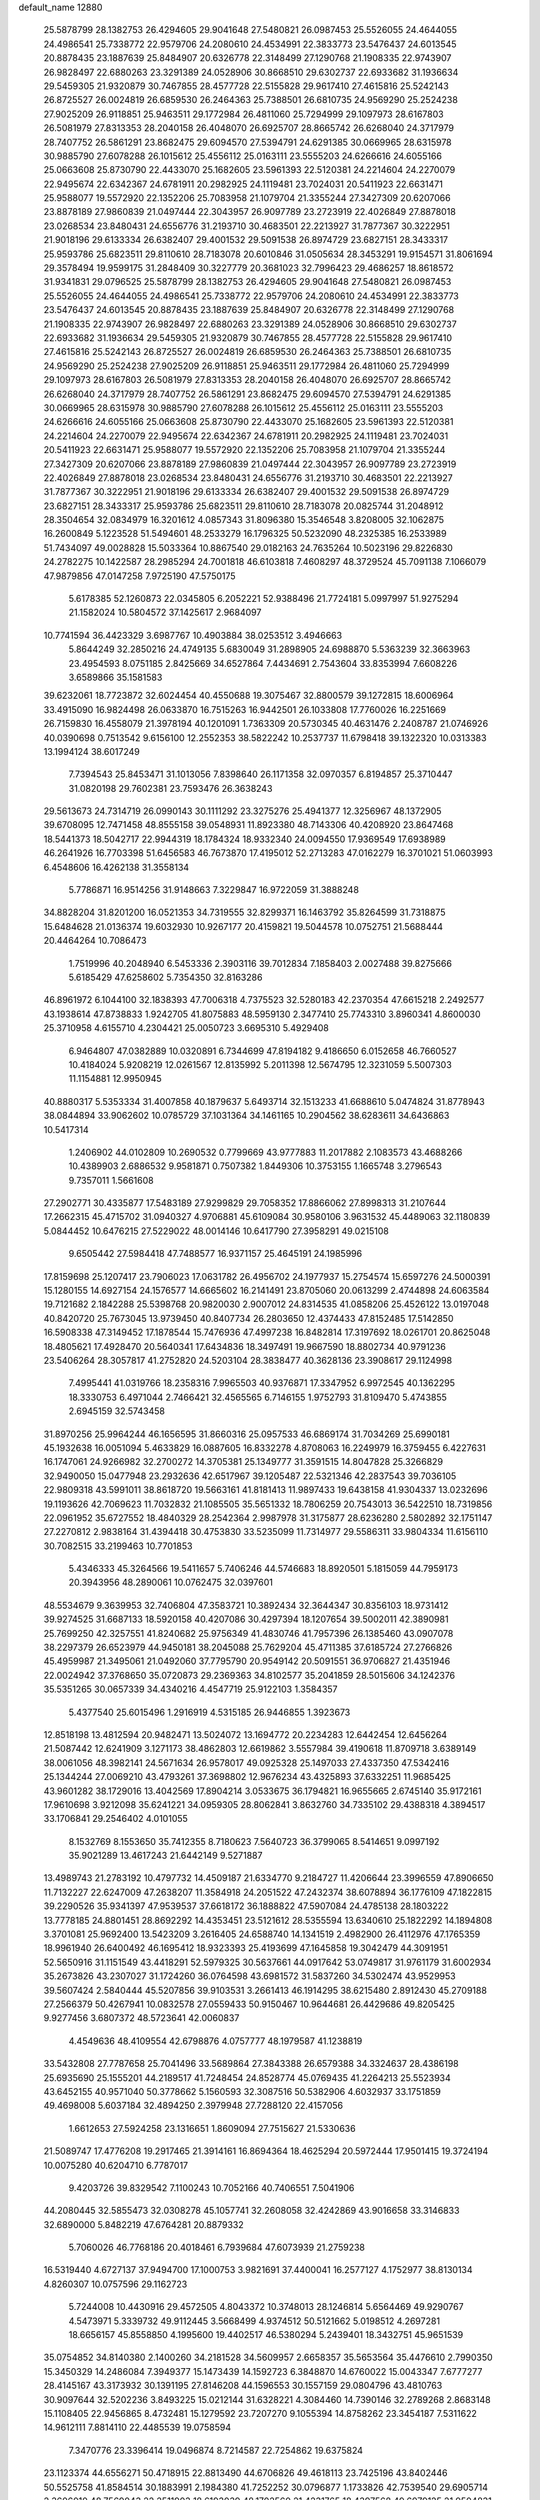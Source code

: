 default_name                                                                    
12880
  25.5878799  28.1382753  26.4294605  29.9041648  27.5480821  26.0987453
  25.5526055  24.4644055  24.4986541  25.7338772  22.9579706  24.2080610
  24.4534991  22.3833773  23.5476437  24.6013545  20.8878435  23.1887639
  25.8484907  20.6326778  22.3148499  27.1290768  21.1908335  22.9743907
  26.9828497  22.6880263  23.3291389  24.0528906  30.8668510  29.6302737
  22.6933682  31.1936634  29.5459305  21.9320879  30.7467855  28.4577728
  22.5155828  29.9617410  27.4615816  25.5242143  26.8725527  26.0024819
  26.6859530  26.2464363  25.7388501  26.6810735  24.9569290  25.2524238
  27.9025209  26.9118851  25.9463511  29.1772984  26.4811060  25.7294999
  29.1097973  28.6167803  26.5081979  27.8313353  28.2040158  26.4048070
  26.6925707  28.8665742  26.6268040  24.3717979  28.7407752  26.5861291
  23.8682475  29.6094570  27.5394791  24.6291385  30.0669965  28.6315978
  30.9885790  27.6078288  26.1015612  25.4556112  25.0163111  23.5555203
  24.6266616  24.6055166  25.0663608  25.8730790  22.4433070  25.1682605
  23.5961393  22.5120381  24.2214604  24.2270079  22.9495674  22.6342367
  24.6781911  20.2982925  24.1119481  23.7024031  20.5411923  22.6631471
  25.9588077  19.5572920  22.1352206  25.7083958  21.1079704  21.3355244
  27.3427309  20.6207066  23.8878189  27.9860839  21.0497444  22.3043957
  26.9097789  23.2723919  22.4026849  27.8878018  23.0268534  23.8480431
  24.6556776  31.2193710  30.4683501  22.2213927  31.7877367  30.3222951
  21.9018196  29.6133334  26.6382407  29.4001532  29.5091538  26.8974729
  23.6827151  28.3433317  25.9593786  25.6823511  29.8110610  28.7183078
  20.6010846  31.0505634  28.3453291  19.9154571  31.8061694  29.3578494
  19.9599175  31.2848409  30.3227779  20.3681023  32.7996423  29.4686257
  18.8618572  31.9341831  29.0796525  25.5878799  28.1382753  26.4294605
  29.9041648  27.5480821  26.0987453  25.5526055  24.4644055  24.4986541
  25.7338772  22.9579706  24.2080610  24.4534991  22.3833773  23.5476437
  24.6013545  20.8878435  23.1887639  25.8484907  20.6326778  22.3148499
  27.1290768  21.1908335  22.9743907  26.9828497  22.6880263  23.3291389
  24.0528906  30.8668510  29.6302737  22.6933682  31.1936634  29.5459305
  21.9320879  30.7467855  28.4577728  22.5155828  29.9617410  27.4615816
  25.5242143  26.8725527  26.0024819  26.6859530  26.2464363  25.7388501
  26.6810735  24.9569290  25.2524238  27.9025209  26.9118851  25.9463511
  29.1772984  26.4811060  25.7294999  29.1097973  28.6167803  26.5081979
  27.8313353  28.2040158  26.4048070  26.6925707  28.8665742  26.6268040
  24.3717979  28.7407752  26.5861291  23.8682475  29.6094570  27.5394791
  24.6291385  30.0669965  28.6315978  30.9885790  27.6078288  26.1015612
  25.4556112  25.0163111  23.5555203  24.6266616  24.6055166  25.0663608
  25.8730790  22.4433070  25.1682605  23.5961393  22.5120381  24.2214604
  24.2270079  22.9495674  22.6342367  24.6781911  20.2982925  24.1119481
  23.7024031  20.5411923  22.6631471  25.9588077  19.5572920  22.1352206
  25.7083958  21.1079704  21.3355244  27.3427309  20.6207066  23.8878189
  27.9860839  21.0497444  22.3043957  26.9097789  23.2723919  22.4026849
  27.8878018  23.0268534  23.8480431  24.6556776  31.2193710  30.4683501
  22.2213927  31.7877367  30.3222951  21.9018196  29.6133334  26.6382407
  29.4001532  29.5091538  26.8974729  23.6827151  28.3433317  25.9593786
  25.6823511  29.8110610  28.7183078  20.0825744  31.2048912  28.3504654
  32.0834979  16.3201612   4.0857343  31.8096380  15.3546548   3.8208005
  32.1062875  16.2600849   5.1223528  51.5494601  48.2533279  16.1796325
  50.5232090  48.2325385  16.2533989  51.7434097  49.0028828  15.5033364
  10.8867540  29.0182163  24.7635264  10.5023196  29.8226830  24.2782275
  10.1422587  28.2985294  24.7001818  46.6103818   7.4608297  48.3729524
  45.7091138   7.1066079  47.9879856  47.0147258   7.9725190  47.5750175
   5.6178385  52.1260873  22.0345805   6.2052221  52.9388496  21.7724181
   5.0997997  51.9275294  21.1582024  10.5804572  37.1425617   2.9684097
  10.7741594  36.4423329   3.6987767  10.4903884  38.0253512   3.4946663
   5.8644249  32.2850216  24.4749135   5.6830049  31.2898905  24.6988870
   5.5363239  32.3663963  23.4954593   8.0751185   2.8425669  34.6527864
   7.4434691   2.7543604  33.8353994   7.6608226   3.6589866  35.1581583
  39.6232061  18.7723872  32.6024454  40.4550688  19.3075467  32.8800579
  39.1272815  18.6006964  33.4915090  16.9824498  26.0633870  16.7515263
  16.9442501  26.1033808  17.7760026  16.2251669  26.7159830  16.4558079
  21.3978194  40.1201091   1.7363309  20.5730345  40.4631476   2.2408787
  21.0746926  40.0390698   0.7513542   9.6156100  12.2552353  38.5822242
  10.2537737  11.6798418  39.1322320  10.0313383  13.1994124  38.6017249
   7.7394543  25.8453471  31.1013056   7.8398640  26.1171358  32.0970357
   6.8194857  25.3710447  31.0820198  29.7602381  23.7593476  26.3638243
  29.5613673  24.7314719  26.0990143  30.1111292  23.3275276  25.4941377
  12.3256967  48.1372905  39.6708095  12.7471458  48.8555158  39.0548931
  11.8923380  48.7143306  40.4208920  23.8647468  18.5441373  18.5042717
  22.9944319  18.1784324  18.9332340  24.0094550  17.9369549  17.6938989
  46.2641926  16.7703398  51.6456583  46.7673870  17.4195012  52.2713283
  47.0162279  16.3701021  51.0603993   6.4548606  16.4262138  31.3558134
   5.7786871  16.9514256  31.9148663   7.3229847  16.9722059  31.3888248
  34.8828204  31.8201200  16.0521353  34.7319555  32.8299371  16.1463792
  35.8264599  31.7318875  15.6484628  21.0136374  19.6032930  10.9267177
  20.4159821  19.5044578  10.0752751  21.5688444  20.4464264  10.7086473
   1.7519996  40.2048940   6.5453336   2.3903116  39.7012834   7.1858403
   2.0027488  39.8275666   5.6185429  47.6258602   5.7354350  32.8163286
  46.8961972   6.1044100  32.1838393  47.7006318   4.7375523  32.5280183
  42.2370354  47.6615218   2.2492577  43.1938614  47.8738833   1.9242705
  41.8075883  48.5959130   2.3477410  25.7743310   3.8960341   4.8600030
  25.3710958   4.6155710   4.2304421  25.0050723   3.6695310   5.4929408
   6.9464807  47.0382889  10.0320891   6.7344699  47.8194182   9.4186650
   6.0152658  46.7660527  10.4184024   5.9208219  12.0261567  12.8135992
   5.2011398  12.5674795  12.3231059   5.5007303  11.1154881  12.9950945
  40.8880317   5.5353334  31.4007858  40.1879637   5.6493714  32.1513233
  41.6688610   5.0474824  31.8778943  38.0844894  33.9062602  10.0785729
  37.1031364  34.1461165  10.2904562  38.6283611  34.6436863  10.5417314
   1.2406902  44.0102809  10.2690532   0.7799669  43.9777883  11.2017882
   2.1083573  43.4688266  10.4389903   2.6886532   9.9581871   0.7507382
   1.8449306  10.3753155   1.1665748   3.2796543   9.7357011   1.5661608
  27.2902771  30.4335877  17.5483189  27.9299829  29.7058352  17.8866062
  27.8998313  31.2107644  17.2662315  45.4715702  31.0940327   4.9706881
  45.6109084  30.9580106   3.9631532  45.4489063  32.1180839   5.0844452
  10.6476215  27.5229022  48.0014146  10.6417790  27.3958291  49.0215108
   9.6505442  27.5984418  47.7488577  16.9371157  25.4645191  24.1985996
  17.8159698  25.1207417  23.7906023  17.0631782  26.4956702  24.1977937
  15.2754574  15.6597276  24.5000391  15.1280155  14.6927154  24.1576577
  14.6665602  16.2141491  23.8705060  20.0613299   2.4744898  24.6063584
  19.7121682   2.1842288  25.5398768  20.9820030   2.9007012  24.8314535
  41.0858206  25.4526122  13.0197048  40.8420720  25.7673045  13.9739450
  40.8407734  26.2803650  12.4374433  47.8152485  17.5142850  16.5908338
  47.3149452  17.1878544  15.7476936  47.4997238  16.8482814  17.3197692
  18.0261701  20.8625048  18.4805621  17.4928470  20.5640341  17.6434836
  18.3497491  19.9667590  18.8802734  40.9791236  23.5406264  28.3057817
  41.2752820  24.5203104  28.3838477  40.3628136  23.3908617  29.1124998
   7.4995441  41.0319766  18.2358316   7.9965503  40.9376871  17.3347952
   6.9972545  40.1362295  18.3330753   6.4971044   2.7466421  32.4565565
   6.7146155   1.9752793  31.8109470   5.4743855   2.6945159  32.5743458
  31.8970256  25.9964244  46.1656595  31.8660316  25.0957533  46.6869174
  31.7034269  25.6990181  45.1932638  16.0051094   5.4633829  16.0887605
  16.8332278   4.8708063  16.2249979  16.3759455   6.4227631  16.1747061
  24.9266982  32.2700272  14.3705381  25.1349777  31.3591515  14.8047828
  25.3266829  32.9490050  15.0477948  23.2932636  42.6517967  39.1205487
  22.5321346  42.2837543  39.7036105  22.9809318  43.5991011  38.8618720
  19.5663161  41.8181413  11.9897433  19.6438158  41.9304337  13.0232696
  19.1193626  42.7069623  11.7032832  21.1085505  35.5651332  18.7806259
  20.7543013  36.5422510  18.7319856  22.0961952  35.6727552  18.4840329
  28.2542364   2.9987978  31.3175877  28.6236280   2.5802892  32.1751147
  27.2270812   2.9838164  31.4394418  30.4753830  33.5235099  11.7314977
  29.5586311  33.9804334  11.6156110  30.7082515  33.2199463  10.7701853
   5.4346333  45.3264566  19.5411657   5.7406246  44.5746683  18.8920501
   5.1815059  44.7959173  20.3943956  48.2890061  10.0762475  32.0397601
  48.5534679   9.3639953  32.7406804  47.3583721  10.3892434  32.3644347
  30.8356103  18.9731412  39.9274525  31.6687133  18.5920158  40.4207086
  30.4297394  18.1207654  39.5002011  42.3890981  25.7699250  42.3257551
  41.8240682  25.9756349  41.4830746  41.7957396  26.1385460  43.0907078
  38.2297379  26.6523979  44.9450181  38.2045088  25.7629204  45.4711385
  37.6185724  27.2766826  45.4959987  21.3495061  21.0492060  37.7795790
  20.9549142  20.5091551  36.9706827  21.4351946  22.0024942  37.3768650
  35.0720873  29.2369363  34.8102577  35.2041859  28.5015606  34.1242376
  35.5351265  30.0657339  34.4340216   4.4547719  25.9122103   1.3584357
   5.4377540  25.6015496   1.2916919   4.5315185  26.9446855   1.3923673
  12.8518198  13.4812594  20.9482471  13.5024072  13.1694772  20.2234283
  12.6442454  12.6456264  21.5087442  12.6241909   3.1271173  38.4862803
  12.6619862   3.5557984  39.4190618  11.8709718   3.6389149  38.0061056
  48.3982141  24.5671634  26.9578017  49.0925328  25.1497033  27.4337350
  47.5342416  25.1344244  27.0069210  43.4793261  37.3698802  12.9676234
  43.4325893  37.6332251  11.9685425  43.9601282  38.1729016  13.4042569
  17.8904214   3.0533675  36.1794821  16.9655665   2.6745140  35.9172161
  17.9610698   3.9212098  35.6241221  34.0959305  28.8062841   3.8632760
  34.7335102  29.4388318   4.3894517  33.1706841  29.2546402   4.0101055
   8.1532769   8.1553650  35.7412355   8.7180623   7.5640723  36.3799065
   8.5414651   9.0997192  35.9021289  13.4617243  21.6442149   9.5271887
  13.4989743  21.2783192  10.4797732  14.4509187  21.6334770   9.2184727
  11.4206644  23.3996559  47.8906650  11.7132227  22.6247009  47.2638207
  11.3584918  24.2051522  47.2432374  38.6078894  36.1776109  47.1822815
  39.2290526  35.9341397  47.9539537  37.6618172  36.1888822  47.5907084
  24.4785138  28.1803222  13.7778185  24.8801451  28.8692292  14.4353451
  23.5121612  28.5355594  13.6340610  25.1822292  14.1894808   3.3701081
  25.9692400  13.5423209   3.2616405  24.6588740  14.1341519   2.4982900
  26.4112976  47.1765359  18.9961940  26.6400492  46.1695412  18.9323393
  25.4193699  47.1645858  19.3042479  44.3091951  52.5650916  31.1151549
  43.4418291  52.5979325  30.5637661  44.0917642  53.0749817  31.9761179
  31.6002934  35.2673826  43.2307027  31.1724260  36.0764598  43.6981572
  31.5837260  34.5302474  43.9529953  39.5607424   2.5840444  45.5207856
  39.9103531   3.2661413  46.1914295  38.6215480   2.8912430  45.2709188
  27.2566379  50.4267941  10.0832578  27.0559433  50.9150467  10.9644681
  26.4429686  49.8205425   9.9277456   3.6807372  48.5723641  42.0060837
   4.4549636  48.4109554  42.6798876   4.0757777  48.1979587  41.1238819
  33.5432808  27.7787658  25.7041496  33.5689864  27.3843388  26.6579388
  34.3324637  28.4386198  25.6935690  25.1555201  44.2189517  41.7248454
  24.8528774  45.0769435  41.2264213  25.5523934  43.6452155  40.9571040
  50.3778662   5.1560593  32.3087516  50.5382906   4.6032937  33.1751859
  49.4698008   5.6037184  32.4894250   2.3979948  27.7288120  22.4157056
   1.6612653  27.5924258  23.1316651   1.8609094  27.7515627  21.5330636
  21.5089747  17.4776208  19.2917465  21.3914161  16.8694364  18.4625294
  20.5972444  17.9501415  19.3724194  10.0075280  40.6204710   6.7787017
   9.4203726  39.8329542   7.1100243  10.7052166  40.7406551   7.5041906
  44.2080445  32.5855473  32.0308278  45.1057741  32.2608058  32.4242869
  43.9016658  33.3146833  32.6890000   5.8482219  47.6764281  20.8879332
   5.7060026  46.7768186  20.4018461   6.7939684  47.6073939  21.2759238
  16.5319440   4.6727137  37.9494700  17.1000753   3.9821691  37.4400041
  16.2577127   4.1752977  38.8130134   4.8260307  10.0757596  29.1162723
   5.7244008  10.4430916  29.4572505   4.8043372  10.3748013  28.1246814
   5.6564469  49.9290767   4.5473971   5.3339732  49.9112445   3.5668499
   4.9374512  50.5121662   5.0198512   4.2697281  18.6656157  45.8558850
   4.1995600  19.4402517  46.5380294   5.2439401  18.3432751  45.9651539
  35.0754852  34.8140380   2.1400260  34.2181528  34.5609957   2.6658357
  35.5653564  35.4476610   2.7990350  15.3450329  14.2486084   7.3949377
  15.1473439  14.1592723   6.3848870  14.6760022  15.0043347   7.6777277
  28.4145167  43.3173932  30.1391195  27.8146208  44.1596553  30.1557159
  29.0804796  43.4810763  30.9097644  32.5202236   3.8493225  15.0212144
  31.6328221   4.3084460  14.7390146  32.2789268   2.8683148  15.1108405
  22.9456865   8.4732481  15.1279592  23.7207270   9.1055394  14.8758262
  23.3454187   7.5311622  14.9612111   7.8814110  22.4485539  19.0758594
   7.3470776  23.3396414  19.0496874   8.7214587  22.7254862  19.6375824
  23.1123374  44.6556271  50.4718915  22.8813490  44.6706826  49.4618113
  23.7425196  43.8402446  50.5525758  41.8584514  30.1883991   2.1984380
  41.7252252  30.0796877   1.1733826  42.7539540  29.6905714   2.3606010
  48.7569043  22.2511903  18.6193039  48.1702560  21.4231765  18.4397568
  49.6979125  21.9504831  18.3446018   2.5104370  47.0433748  25.2372917
   2.2290427  47.1232690  26.2263990   1.7082255  46.5726683  24.7974873
  10.9523184  29.7303168  20.2943311  11.2220040  30.2724766  19.4767599
  11.2996376  28.7837224  20.1339569  32.4433269  50.0508180  15.7937570
  32.2984320  49.1187817  15.3821470  33.4536926  50.0896373  15.9740680
  38.5031213  18.1728937  12.2940239  37.4989002  17.9620270  12.3800397
  38.9677335  17.3649177  12.7345487  38.3723058   2.1978766  42.0795467
  38.6195896   3.0731020  41.5923729  37.6090188   1.8076790  41.5069284
  10.8094379  36.2699216  25.5906886  11.2741307  35.3646315  25.4518243
  11.1278270  36.5850816  26.5177199  35.6242795   1.1603278  37.2405841
  36.5307660   1.6117621  37.1816165  35.7928132   0.2986719  37.7835956
  47.3380793  21.2835917  42.3060556  48.2497020  21.7312273  42.3170500
  47.0615213  21.3083416  41.3024437   8.0382059  28.3656288  18.0908556
   7.7200613  28.6650186  19.0117827   7.1744958  28.0082371  17.6367872
  35.4843668   0.9089844  49.9745572  35.1954045   1.8018244  49.5412674
  35.1150779   0.1956602  49.3340843  45.3246294   8.6139628  26.0075095
  44.5821770   7.9870210  25.6600184  46.1908207   8.0587274  25.8213227
  19.1835200  52.8095906   5.2344941  19.6719508  51.9969696   5.6596003
  18.3796980  52.3686872   4.7608069  17.6953066  48.1819151   8.8053367
  16.7197041  47.8808999   8.6748212  17.7389405  48.4767595   9.7913344
  45.3689663  37.0238993  46.4691195  46.3792222  37.1467424  46.5242991
  45.2202125  36.0336835  46.7293842  48.0170319  37.7613363  29.7797841
  47.5849809  37.1723361  29.0520082  48.8801863  37.2658677  30.0304069
  13.2585736  42.8817920  47.8262673  13.4739168  42.2031153  48.5721184
  13.1188003  43.7700737  48.3243148  42.2252187   9.2635499  15.3590947
  42.2811097   8.9654108  16.3454758  42.8024338   8.5663901  14.8618488
  21.2512593   7.6511478  19.7737059  20.4584360   7.0410206  19.4976279
  21.4141817   8.2111927  18.9200982  21.6144445  19.7140617   2.8635144
  20.7672071  20.1413822   3.2665987  21.8511792  18.9557167   3.5178502
  37.9774755  38.3144757  32.9626972  37.1004900  38.0689140  32.4649463
  38.1674898  37.4431041  33.5042942  38.6608304  27.9214924  13.6126067
  38.1072157  28.7373542  13.2946884  39.3020655  27.7586984  12.8142327
  32.1454285  36.9371415  20.5708764  33.0466466  37.3017268  20.2400461
  31.7104919  36.5204319  19.7392029  16.8201194   6.2901414   4.8071802
  16.1528347   5.7780529   4.2016881  17.5072172   5.5660817   5.0635245
   4.7040141  25.8566553  40.5395390   5.2127359  26.0854440  41.3968996
   3.9098579  25.2842132  40.8428785  32.5480273  20.4576711  38.2868866
  31.7437611  19.9581058  38.6757655  32.2059128  20.8861214  37.4194705
  42.6323093  16.4943323  20.5675591  42.5369657  17.3070989  21.1985318
  43.3264337  16.8204681  19.8697732  14.0020287  51.7752197  40.5025445
  13.6828448  51.1686701  39.7331864  14.4191308  51.1142555  41.1769667
  16.6315458  17.7781367  39.5702127  15.7046748  17.3733060  39.7693528
  16.4493858  18.4220824  38.7821447  35.3420128  29.4429009  51.0413316
  34.4627918  28.8887617  50.9510905  35.6633261  29.1969097  51.9944730
  14.8236687  23.6431190   4.0873831  14.1656122  24.1652101   3.4855455
  15.7110190  23.6824928   3.5706987  27.5931367  27.7525121   5.4409962
  27.1797148  28.3835296   6.1478224  28.5267580  27.5388534   5.8355893
  28.4256910  45.9411571   6.4710171  28.4148532  46.9567219   6.2956575
  29.1811438  45.8213423   7.1672592   2.0387336  11.5178931  33.7734692
   1.0888854  11.7524204  33.4472658   2.5113221  11.1689867  32.9261266
  50.8191063  12.7075784   8.6131733  50.0080766  13.2431521   8.9538710
  50.4041443  11.9611551   8.0449348  43.1361023  46.7233913   6.8317527
  44.0704844  46.3705039   7.0991763  43.0102759  46.3648464   5.8732391
  14.6075595  10.7305351  42.5060030  14.7623989  11.7335222  42.7217133
  14.0496798  10.7431747  41.6466822  26.3212188  31.9391783  21.4550095
  26.6057056  31.1558503  22.0715084  25.9092037  31.4521954  20.6417766
  16.0444919  36.8885962  38.6031561  15.3804111  36.9960385  39.4070478
  15.6502450  36.0557114  38.1202555  17.8041810  36.9930287  17.4554968
  17.4008197  37.5413426  16.6736550  16.9945529  36.4397232  17.7873966
   0.2739886  19.6308036   3.0255486   1.2450645  19.5466164   3.3507796
   0.2212492  20.6016910   2.6743010   9.0714755   9.4375390  27.6110230
   9.3961264   9.6116553  28.5771434   9.6463928  10.0835727  27.0467178
  22.1953779  43.3952393   6.7394803  22.2475253  44.3388340   7.1621464
  23.1460919  43.0144976   6.9069644   3.6092984  47.7338608  28.8794841
   2.7888267  47.2280809  28.5100523   3.4650599  48.6999660  28.5597312
  17.5084941   9.5588047  50.4214937  18.4708364   9.8116744  50.1380143
  17.1028898   9.1338536  49.5926938  27.7015218  14.0318273  44.5555618
  28.4210940  14.6732023  44.2329107  26.8119983  14.4603095  44.2433432
  23.6343918  27.3634305  35.2835939  22.9648452  28.0263806  35.7193434
  24.0430737  27.9285920  34.5149268  13.6017262  41.7737994  43.8918895
  14.5632358  42.1128263  44.0889769  13.5356238  41.8822004  42.8670817
  47.4511716  51.4186726  27.3991629  47.0238158  52.0528340  28.1162602
  46.6092971  50.9364991  27.0259548  31.6711305  47.5631850  26.9379774
  30.9435488  47.4019088  27.6590201  31.5599676  46.7749255  26.2914330
  33.1403028  27.3578114  11.8570415  33.4005802  26.8133276  12.6952519
  32.4784035  28.0619133  12.2279539  41.5050939  22.5712206  41.5092222
  41.9716411  22.8071396  42.3973129  41.1159229  21.6162397  41.7167576
   1.9217320  50.1840697  45.7263561   2.2810893  51.0586512  45.3563551
   2.7759427  49.6893781  46.0684629  44.4856977   2.4759252  22.1372062
  44.4955696   2.1710455  21.1456370  45.4287163   2.8943472  22.2475494
  48.0302676  49.8798062  21.5011619  47.9787457  49.2942711  20.6548638
  48.8959341  50.3990280  21.4085381  32.1220061   7.6875426   5.3561787
  32.9550324   7.7625608   5.9686089  31.3417861   7.6614867   6.0386654
   3.5455495  49.0970686  21.5591576   4.4558859  48.6682341  21.3426487
   2.8938275  48.3072887  21.5760398  35.9350047  40.3349382  45.3008482
  36.1931196  39.5421898  44.6954124  35.9696811  41.1506640  44.6627218
  23.2022255  17.8948871   7.0002280  22.7649406  17.4352539   7.8214491
  24.1363008  17.4390221   6.9691394  19.9969795  34.3256059   7.8201520
  20.5913218  33.5346188   7.5095284  19.5369896  34.6263606   6.9520146
  39.8481841  35.6548118   7.2003435  40.4649233  36.4225587   7.5217744
  40.4398461  34.8158028   7.2971343  46.2927990  12.2852339  43.6020963
  46.0197276  13.1744312  44.0684991  47.2550524  12.1387905  43.9507126
  46.8765676  11.3432890  21.8287698  46.5683437  11.1278534  22.7933797
  46.1737571  10.8351908  21.2559217   4.9840523  31.8967433  28.5508803
   5.0524762  32.6616146  27.8600617   5.5815395  32.2127694  29.3292402
  17.0072181  33.4592970  36.1828231  17.5939064  32.6627562  36.4699998
  16.7564007  33.2366010  35.2052004  17.8262283  33.0492765  25.9450857
  17.0228228  33.0757616  25.2893566  17.6549131  32.1782212  26.4784070
   4.1876524  44.1984103  37.3224104   4.3757730  43.4582693  36.6265321
   5.1292193  44.4150968  37.6869294  11.7049649  43.5933426  13.8508113
  11.7606521  44.1137544  14.7421317  10.7387363  43.8051026  13.5208061
  30.3595200  23.1393302  40.7870827  31.3664622  22.9361497  40.6150099
  30.0897560  23.5884943  39.8798701  18.0381089  23.1461366  51.5203045
  18.9106426  23.1115457  50.9658124  17.5654331  22.2604123  51.2606168
  38.5621863  31.2303946  10.4379777  38.4168120  32.2357468  10.2613943
  38.6482429  30.8180160   9.5000632  36.7936551  45.9052998  13.2144204
  37.4024250  45.1398659  12.8779591  35.9189487  45.4109197  13.4686603
  29.0750507  47.4001226  22.8749493  28.9129534  46.3954092  22.7175811
  28.6986737  47.8416835  22.0173982  35.4235949  42.9293264  39.8660707
  36.1950726  42.9871331  40.5556689  35.8192254  43.4107526  39.0370522
   8.1949579  43.5004323  48.4042013   9.0126838  43.1942384  48.9150862
   8.5261428  43.7369985  47.4628776  48.0759329  27.8361827  44.6095895
  48.1952844  28.6847892  45.1889187  47.6261199  28.2050781  43.7527501
  40.3484209  26.1615089  49.4472732  40.5717178  25.4124944  48.7674176
  39.7317776  26.7898898  48.9443737  33.1179157  18.2209693  26.4600182
  32.7059508  17.6813487  25.6848648  32.3060169  18.5698074  26.9848090
  20.9411427  24.7063103  29.9795554  21.9452323  24.4549589  30.0882964
  20.4943192  23.7878199  29.8185923  21.1127955  40.5857091  31.6487067
  21.5036849  40.4467683  30.7102735  21.0959228  39.6384744  32.0588448
   2.7256975  13.4769833  14.1211896   2.0106851  14.1460406  14.4442366
   3.4747357  13.5743748  14.8309078  47.8527000   3.1264216  32.2856871
  47.5496574   2.5644625  31.4992845  48.4786799   2.5129176  32.8287505
   5.9857524  15.8763145  14.7491002   6.3496750  16.6174717  15.3787453
   6.8387048  15.5671763  14.2437049  27.0438617   6.6852096  17.0471110
  27.8107643   6.2380937  17.5691244  26.3249166   5.9494609  16.9759722
  24.3354170  48.4738572  48.3313464  24.4332697  48.4744893  49.3679105
  24.9490104  47.6813936  48.0595542   4.1135516  48.9019932  46.4021364
   3.7500090  47.9625867  46.1767412   5.1300687  48.8110556  46.3184226
   8.8458573  27.3024387  24.5247516   8.0654233  27.7829769  24.0544124
   8.4065576  26.7540202  25.2673591   9.0256921  32.0193344  27.3390703
   8.7788910  32.7676333  28.0022200  10.0493871  31.9379111  27.4150015
  30.9426256  11.4296415  31.6325017  31.7932693  10.9458666  31.3046931
  31.3147186  12.2970084  32.0687755  44.8489695   4.4034628  25.3941272
  45.3559451   4.4593220  26.2944475  44.7945118   3.3907855  25.2133827
  40.9260188  21.6522652  24.4199279  40.1024593  22.2715341  24.3295633
  41.6435616  22.1385076  23.8494256   2.4167236  34.2551721  29.7548858
   2.5478694  35.2547053  29.5268801   3.1212697  34.0732628  30.4818845
  14.5085376  13.3543039  23.2648686  14.9378950  12.4885202  22.8951138
  13.9236580  13.6839563  22.4911358  24.4350870  36.2408849  28.5321750
  24.6202914  36.8250846  29.3644594  24.0745872  36.9116337  27.8374836
  18.2658551  52.0395950  19.2588388  19.2385026  51.8231982  18.9560313
  18.2573908  51.6919636  20.2334522  29.6978813   5.5039720  22.0290380
  30.0479862   5.9145020  22.9126761  29.3767495   4.5638184  22.3143725
  18.8827430  19.7348181  47.5279161  18.1482056  19.3830376  48.1702931
  18.3327389  20.2239024  46.7979194  26.8655808  30.9801566  46.8898552
  27.4876277  31.6629822  47.3568303  25.9277161  31.2371344  47.2396991
  43.5164884  34.8191875  33.5939057  43.7210889  35.8002298  33.8583048
  42.8176052  34.9348221  32.8356131  39.4800616   7.7837827  28.0118797
  40.4554812   7.8079386  27.6694761  39.4143851   6.8519706  28.4640518
  45.6678893  36.7531665  40.5325696  46.0006791  36.8402457  41.5114040
  46.4916577  36.3769963  40.0375498  38.3835662  16.4155336  25.6770208
  38.3737506  15.7586243  24.8905002  38.1405849  15.8418022  26.4965939
  38.2628392  24.2772216  46.1674041  38.6248064  23.8089371  45.3149874
  37.3241413  23.8998172  46.2887806  19.2342412  28.8265125  44.9599793
  18.6322114  29.6052265  44.6452945  18.6724356  27.9900781  44.6997839
  38.0034889  49.6085400   6.6529255  38.1595483  49.2322245   7.6013570
  37.0629406  49.2664540   6.4107274  29.0567085  38.8779582  10.5935168
  28.9370490  39.7416333  10.0299416  28.1006104  38.7216851  10.9681659
  29.9643942  12.2479449  49.0950362  29.4513514  12.7507630  48.3576670
  30.9031816  12.6849385  49.0838877   3.8570692  26.3572285   9.2897352
   2.9970007  25.9850618   9.7332025   4.5244836  26.3884007  10.0825745
  11.6851936  31.5027929  27.4436450  12.3806909  31.6283273  26.6819470
  11.6592937  30.4745123  27.5548873  27.7294830  18.5351278  14.0526695
  27.1294894  18.7175734  14.8736591  27.0613218  18.4470786  13.2754754
   4.6882985   1.9385392  21.5400957   4.7019377   2.3140604  22.5024505
   5.6469492   1.5787837  21.4096864  46.2226707   5.6908308   5.8469770
  47.2297354   5.8832974   5.8494535  46.1227179   4.7928553   5.3607784
  48.5883299  21.9704792  26.7440058  48.4374856  23.0026139  26.8418486
  49.2400180  21.9247522  25.9451170   4.4263805  44.4829268  12.9959869
   4.1002120  43.7565591  12.3333677   3.6515185  44.5261355  13.6837073
  15.0538177  45.4848784   6.4633572  15.0044097  46.2893003   7.1069077
  14.6677828  45.8480765   5.5794650  35.8297404  41.0256066   0.7941445
  35.1657710  41.7819490   1.0125945  35.3460819  40.1714642   1.0977841
   2.7126794  13.3594669   9.1887627   1.7313302  13.0988678   8.9673330
   2.6915890  14.3904646   9.1784994  17.4763477  45.7464754  22.9338443
  17.1545003  44.8551559  22.5197122  18.3004843  45.4667668  23.4919936
   5.3381933  39.3737930  39.7438773   5.0312122  40.2505909  40.2056176
   4.4543800  38.9769224  39.3878002  39.8181511  51.7088736  12.0926737
  39.5950292  51.6082452  11.1000425  40.8345556  51.7950184  12.1397183
  27.0976552   8.7849497  26.4393699  26.1721104   8.7987586  26.9018723
  26.8626821   8.7653283  25.4360866  26.8212730  45.2573561  33.0298860
  27.0167192  44.2807746  33.2920921  25.8097301  45.3635613  33.2651971
  19.9526947  46.4419453  28.1173490  19.0957788  46.8401220  28.5144166
  20.4650629  46.0713813  28.9265371   3.7208603  49.5937960   9.9100071
   3.6457902  48.8159405   9.2419805   4.0210478  50.3919513   9.3114963
  23.6533987  39.9506090  14.1729655  23.0777095  39.6384524  13.3771401
  24.5512774  40.2178171  13.7293279   5.1498079  41.9587730  28.8308785
   5.0036587  41.5091676  27.9146450   5.4770754  41.1755053  29.4269338
  38.5531990  41.8007063  30.4888229  39.1208167  42.5584365  30.9022055
  37.5822842  42.1318610  30.6208771  44.1934180  32.4596496  42.7269484
  43.6827797  31.5570876  42.7942883  43.5942885  33.1030714  43.2668159
  32.0136511   6.0255035  40.4663926  31.6424116   5.4530075  39.6834974
  32.9667649   5.6930551  40.5867615  18.7743141  34.9658224  47.9266949
  18.6017142  34.2487262  48.6467041  18.4154268  35.8324660  48.3567455
  31.6294975  38.0192309  39.6390223  31.6385007  38.9624468  39.2163862
  31.0824657  37.4674795  38.9378929  30.9375494  36.6706158  29.7488864
  31.2294316  35.8653884  30.3547120  31.2577452  37.4786583  30.3074781
  48.2067784   6.7802568   1.8933349  48.6392685   6.1900357   2.6246201
  48.6126773   7.7125403   2.0574714  37.8565832  27.0079902  28.1391493
  38.4968914  27.1058052  28.9480598  37.0607533  26.4801157  28.5391384
   2.8575750  39.8148519  22.8743858   1.8747145  39.4970406  22.9464907
   3.3205802  39.3191563  23.6559607  21.8436896   9.1747629  17.5308948
  22.7519448   9.3222306  18.0164885  22.1416980   8.8211743  16.6049115
  42.7039975  40.6347355  13.8604929  43.6740010  40.2504396  13.8330435
  42.3712899  40.2858206  14.7838368   2.7738924  36.8984570  29.2877951
   2.2204472  37.7167116  29.5833372   3.7459866  37.1658315  29.4969215
  14.1988251  40.9431715  49.4943949  13.6089418  40.5803527  50.2653627
  14.2324523  40.1282788  48.8446578  50.8646531  44.2838409  36.5284560
  50.7846448  43.4143840  37.0542091  49.9215505  44.4836320  36.1852154
  11.1206067  25.5345876  46.2311294  11.5635028  26.0249847  45.4372757
  10.9919957  26.2887077  46.9297447  41.4143342  15.8496539  37.9023534
  41.1916235  14.9302229  37.5040498  41.0873626  16.5224953  37.1937290
  32.4252217  51.3347276   8.3504191  32.0515560  52.2322397   7.9952593
  32.5796743  51.4911778   9.3435200  34.3662330  37.0420374  14.1526601
  33.6952411  37.1006313  14.9141291  35.2321537  37.4588131  14.5334375
  16.5496588  12.5759679  29.5399519  16.3908216  13.5430365  29.1826333
  15.6521133  12.1072939  29.3346962   7.1571381  40.0008818  25.0566776
   7.0785539  39.9408745  24.0353350   8.0123511  40.5583686  25.2086234
  11.7277732  29.6250975  51.3351120  12.4446592  29.5616913  50.5880608
  11.1839060  28.7573702  51.2090726  12.7643379  38.2339990   9.9777167
  13.0748478  37.4846498  10.6244340  13.5217521  38.2687956   9.2781415
  17.8659767  49.0095552  48.1857967  17.6346690  49.3514983  49.1351822
  16.9724769  49.0965563  47.6775617   8.1359386  26.3932224   4.6365155
   7.6588307  26.3284900   3.7432406   7.6261922  25.7512370   5.2610387
   8.3464099  43.9258593  24.5448963   9.0185215  44.4293958  23.9140628
   7.7647482  43.4160583  23.8342072  50.8684189   3.6099231  10.9758114
  50.2914311   3.2755392  11.7625169  50.1839868   3.6814955  10.1995448
  43.5807737  29.5998600   6.3652787  42.6781872  30.0471823   6.5445402
  44.1325277  30.2886676   5.8525195  20.8739964  21.1595934  25.8809828
  21.2758629  21.0407338  26.8196560  20.6947792  22.1653915  25.8000973
   2.0959991  27.9516238  26.7469861   2.4340286  27.3065441  27.4818846
   2.8592765  27.9339873  26.0511743  15.5299135  47.7033383   2.6517858
  14.9450973  47.1270021   3.2869232  16.0951742  46.9801422   2.1610812
   5.7672747  15.6303972   1.8457565   6.7678700  15.8731552   1.9527902
   5.3414297  16.5289051   1.5600349  10.0620592  15.5570896  15.0996598
   9.7247946  16.0440557  15.9435285  10.1129577  14.5683837  15.3831892
  40.5070469  48.4480189  24.9594261  40.5455164  49.4604423  24.7904457
  41.2428835  48.0653772  24.3428977  47.9630799  42.9580629  14.3108303
  47.4656259  42.9314253  13.4073522  48.8069592  42.3916522  14.1253674
  40.5728660  24.2794327  47.5206675  39.6280492  24.3076601  47.0873613
  40.8562821  23.2938490  47.3696791  44.4504853  11.0913272  10.1824865
  43.4548832  11.2329804  10.4055498  44.4515616  10.9353574   9.1676154
  38.5858119  28.1740800  36.6302787  38.7810737  28.9777584  37.2225586
  38.6886244  28.5326340  35.6659717  39.3171677  12.5636950   5.6384600
  40.0440253  11.8333055   5.6095673  39.7770500  13.3335348   6.1583954
   6.9309475   5.2787998  40.3169771   6.3073945   6.0071941  40.7039296
   6.4523837   5.0017793  39.4403542  27.0193772  20.4046281   8.9584397
  27.0504490  19.5385060   8.3926772  28.0156093  20.5226272   9.2358755
  47.4264754   7.2345895  25.2615922  48.2813086   7.6499381  24.8702011
  47.1143466   6.5686082  24.5438120  43.0803888  51.3734081  27.0040081
  43.9574592  50.9239673  26.6824340  42.4673257  50.5450525  27.1877821
  49.0584857  37.7023209  38.1218322  48.2066964  38.1608755  37.7432890
  48.6698348  36.8967765  38.6470145  30.6951237   0.6531085  28.8018098
  31.4159711   1.0024334  28.1512682  31.1459934   0.6304275  29.7094176
   4.1310754  38.2789240  24.7278070   3.7292221  37.4493947  24.2585032
   4.9854255  37.9070421  25.1713704  33.5298365   3.0947031  30.8447489
  33.2915030   3.3546968  29.8804302  34.1144444   2.2531745  30.7464550
   3.3134099  38.6124513   8.1002713   3.1282855  37.6691700   7.7196643
   2.8076136  38.6060945   9.0018779  39.7873177  38.6192211  47.7639141
  39.2249611  37.8621579  47.3596379  39.1260486  39.1406993  48.3551921
  25.7036277  21.0986869   3.5315111  26.5723243  21.5873841   3.3049102
  25.0181660  21.4136315   2.8414728  36.0414998  37.8571674  26.3392929
  35.7886974  37.0830298  26.9763105  37.0751002  37.8572331  26.3601483
  31.8715992  22.2744525  17.2801165  32.1549949  21.3907995  16.8360237
  32.3505497  23.0018512  16.7318087  10.2969561  12.7618768  47.3103996
  10.3153291  12.0794267  48.0906163  10.1425417  13.6592611  47.8091233
  28.4474710  10.6609055  35.5583431  28.6417239  11.6495604  35.7512900
  29.1922431  10.3767384  34.9061195   3.4689471  29.0354769  34.2808797
   3.4022217  30.0630570  34.3341635   3.2762480  28.8208631  33.2932884
   3.7742968   3.9875701  43.1257638   4.1110200   4.8888473  43.4929095
   4.5249721   3.6783720  42.4905389  30.5337617  30.5108153  33.5176360
  29.7555700  31.0462617  33.9594806  31.3275452  31.1786298  33.6080137
  33.9233644   8.3009794  32.7840554  34.8059635   7.7783802  32.7434887
  34.1149806   9.0382479  33.4881384  17.2282851  12.9399234  11.8808754
  17.2212719  11.9794659  12.2683360  16.6001290  12.8598264  11.0551576
  48.3462777  11.2329842  46.9109083  47.3996666  11.6082376  47.1334361
  48.6035679  11.7435808  46.0535638  17.8183538  53.3399349  24.8520335
  18.5190299  53.3905058  24.1040807  18.2496689  53.8555479  25.6363089
  13.7050316   0.8824796  14.2353730  14.1771992   1.1577262  15.1045788
  12.7100958   1.0589508  14.4260951  27.9241504  -0.7769256   3.7691243
  27.8468105   0.1780917   4.1547804  28.4581499  -0.6422242   2.9015412
  21.9708406   5.8763238  11.7062236  21.5900243   6.8332842  11.6190902
  21.6910440   5.5933085  12.6609532  30.3970432  22.1601261  30.9480502
  31.2305022  21.7502203  31.3817069  29.9575988  21.3836295  30.4424219
   2.4946356  39.2409855   4.0613685   3.1498752  39.6810860   3.3948979
   1.5656204  39.4482509   3.6492572   0.2283547  33.6037255  42.0748156
   0.8519863  33.7407736  42.8762340   0.8124634  33.7783230  41.2501300
  41.7650669  10.3337632  40.8581921  41.6093103   9.8957798  41.7835574
  42.2646536   9.6063620  40.3260035  10.3782675   0.6349108  41.3713357
  10.1085596   1.3078860  40.6332887  11.3989258   0.7781944  41.4623631
  19.9962794  46.1250698  12.2557112  19.4200661  45.3408879  11.9037249
  19.3277817  46.7269482  12.7412315  40.2225956  29.5664899   4.2341574
  40.8405808  29.8332342   3.4450032  40.3945859  28.5532811   4.3318290
  39.2957989  31.3463461  25.9547034  38.7054485  30.6901860  26.4902729
  39.8388167  30.7330629  25.3284989   4.4537647   0.0892789  31.7490784
   4.1194423   1.0088202  32.0929425   4.4083298  -0.4997249  32.6026447
   5.6850881  49.9174476  11.7932246   6.3323249  50.3966442  11.1330358
   4.8835628  49.6817676  11.1812633  34.0053436  26.3261397  14.2645278
  33.9755857  27.1982783  14.8240728  35.0202273  26.1551043  14.1597845
  20.0811371  27.8262810   2.3079354  19.7433193  28.6633124   1.8108317
  19.2411752  27.5375457   2.8514946  23.4165600  37.3024828  32.9797920
  22.4279653  37.6162200  32.9421167  23.7650758  37.7481504  33.8439213
  11.7721225  16.3364759  36.6603342  10.9961071  16.7147407  36.0764516
  12.4446911  17.1169118  36.6651725  23.1624265  25.1235635  10.9177230
  22.4407849  25.0050865  10.1979491  22.6381654  25.4629918  11.7415151
  45.8243697  23.3858018  20.8689675  46.5184946  23.9250120  20.3301038
  45.2643435  22.9171920  20.1351156  48.7814376  37.1745691  15.2148398
  49.7636416  37.0708768  14.9070986  48.8576257  37.8072723  16.0307248
  45.1900270  43.2125329  18.3861030  45.2087136  44.1139974  18.8964371
  45.3157409  42.5148693  19.1407525  50.0976787   5.3071473  29.4877275
  49.1442808   5.6584145  29.3068279  50.1661649   5.2952963  30.5130200
  35.8486426  30.3072933   5.2071475  36.5896204  30.5464109   4.5291080
  35.6604008  31.1955419   5.6966375  29.0119144  38.0734303  15.0391917
  29.5054834  38.6100871  14.3002987  28.4402388  37.4092483  14.4910344
  28.8947469  20.4753563  19.6227717  27.9353748  20.1536458  19.4349163
  28.7918262  21.4505648  19.9070260   5.0681916   9.4097317  13.4459350
   4.6225799   8.5430122  13.8073947   5.7405684   9.0353411  12.7487506
  17.1735447  13.8970633  18.8561523  17.2144643  14.4200602  17.9592455
  16.2065691  13.5442895  18.8734995  15.7108903  43.3830954  11.4741184
  14.6902359  43.5270221  11.3835140  15.7955601  42.9193282  12.3976062
  27.6827528  17.2719341  36.3299701  27.0042076  17.6073113  37.0266743
  28.0659964  18.1357389  35.9148347  12.0747401   6.8876023  16.7621420
  12.3903375   7.4753263  15.9791589  12.6064741   6.0113545  16.6414578
   0.3862017  32.7940073  19.3565952   1.2960185  32.5463657  19.7892269
  -0.0352284  33.4443911  20.0321933  46.1828255  31.7052557  18.9522132
  46.3676491  31.5054098  19.9518580  46.8072796  31.0456718  18.4637742
  42.5147434  49.3424064   6.5193271  42.6840623  48.3357414   6.6751023
  42.1557315  49.6651472   7.4417961  29.3384987  39.0165540  48.9724248
  30.1165123  38.5174803  49.4300729  28.5288255  38.8185284  49.5839181
   5.5369008  29.0452675   6.1324702   4.8908968  29.2842821   5.3779435
   4.9801275  29.0770843   6.9912049   1.0864538   8.4600525  46.1642810
   0.4614732   9.1408663  45.7412762   0.9912657   8.6235379  47.1826436
  42.9280771   2.3265217  39.0989255  43.5019781   2.2508278  39.9760078
  42.3380813   1.4969748  39.1402002  41.7316327  35.1016185  24.0039098
  42.5421552  34.5640942  24.3793646  41.5804665  34.6607170  23.0791827
  16.2208594   3.4516605  40.3393170  15.8159603   2.8125921  41.0441217
  17.2210857   3.1798498  40.3266242   6.1913047  34.6523420  51.0089346
   7.1890712  34.3773827  51.0791990   6.1305504  35.4451574  51.6787595
  33.4041920  25.3742105  50.0577273  34.3856873  25.3927354  49.7375014
  32.9040105  24.8692774  49.3304269  36.1760960   9.6462260  36.8532619
  37.1236499   9.3730008  37.1637789  35.5800814   8.8950505  37.2437738
  26.9566942  49.9106559   3.2127170  27.4201569  49.7188794   2.3126680
  27.2292947  50.8729836   3.4377532   7.2294229  35.4735060  43.0170911
   6.9679883  36.1146308  42.2566383   7.5897510  34.6406171  42.5245445
  18.9007056  37.3610876  22.0091934  18.5067128  37.1230054  22.9327324
  19.0978472  36.4333683  21.5915372  26.1612753  16.4068309   4.4345936
  25.9924076  17.1796469   3.7718450  25.6672485  15.6043580   3.9983566
  30.8850143  29.1564340  49.5613347  29.9667809  29.6014129  49.7263479
  30.6704995  28.4523487  48.8299944  47.9124194  40.9582154  51.2152623
  47.5946752  40.5279259  50.3314773  48.3128806  40.1768977  51.7462237
  23.1053736   6.8272866  49.0633607  23.3664050   6.2581229  49.8845731
  23.7511861   6.4827791  48.3297361  45.3006640  49.6807195   6.7795064
  44.2707176  49.6812906   6.6999494  45.6036358  49.3018187   5.8654038
  44.2123484   6.3168055  17.7938750  43.6341419   7.1764561  17.8893955
  43.7504840   5.8412070  16.9878832   7.7524312  19.2558328   2.7479106
   6.8505491  19.1877566   3.2359584   7.7504590  20.2329978   2.3850212
   6.9033049   4.8175529  35.9570090   6.4912868   4.5657782  36.8654379
   6.4155165   5.6792932  35.6886458  41.2977587  38.5970288  39.9440754
  41.2579977  38.2125666  38.9841695  42.3126112  38.6522144  40.1364002
   8.2171274  21.2598407  26.6650816   7.7281716  21.7915846  27.4023496
   8.5104525  22.0002344  26.0053915  13.3904871   6.6464165   4.0285036
  14.0724971   5.9340749   3.7198495  13.5059804   7.3979871   3.3252847
  20.8467115  39.8208099  50.8657768  19.9828767  39.7300346  50.3079064
  21.5954577  39.6973190  50.1753941  27.1894809  48.0349825  29.4252316
  26.8457138  48.0691234  28.4463079  27.4154677  49.0298922  29.6212915
  23.8728393  46.4329643  27.5688326  24.1333615  45.6044117  28.1386718
  23.7309348  46.0067470  26.6249265  10.5836469  19.8475228  47.7874025
  11.2350721  20.3679095  47.1794481  11.0590607  19.8786272  48.7131298
  30.5926607  53.5262605  49.0677861  30.3100508  54.0824729  49.8934803
  31.4051064  54.0560312  48.7001353   4.3621102  28.6153825   1.6146906
   4.3098505  29.0078196   2.5693870   5.0953377  29.1773518   1.1572127
  20.1892616  46.6239147  40.8232310  20.4589160  46.6019180  39.8286447
  20.8607965  47.2684324  41.2563250  30.6397399  49.4669251  23.7690318
  30.0964297  48.6498154  23.4471402  31.6190366  49.1953675  23.5749404
   7.1623168   2.7165463   4.6939828   7.9689139   2.1070758   4.4442921
   7.3552973   3.5665906   4.1244915  34.3233883  13.4296618  10.0347218
  35.3547498  13.4843277   9.9655132  34.1861876  12.6234011  10.6806361
  30.2301648  28.3386476  35.2449442  30.3957788  29.0706618  34.5359506
  30.3577036  28.8367614  36.1378388   4.5109534  31.9722716  43.2617736
   3.6723608  31.4398066  43.5398454   4.1538699  32.9008035  43.0187976
  17.0577213  43.1603480   2.2572976  16.6920436  42.2381187   2.5323256
  17.6130698  42.9497457   1.4016208  25.2484480  36.8264573  41.9094481
  24.6671170  35.9708512  41.8102755  25.4740336  36.8058237  42.9278954
  23.9203535  40.5456778   5.3953164  23.5783679  39.6613103   5.7798826
  24.1244588  41.1351689   6.2060537  25.3261981  25.3443297  19.2594991
  26.2585810  25.7394440  19.4701215  25.5273574  24.3456946  19.0807706
  36.2027223  39.6789559  20.8674167  35.5918682  40.4497886  21.2155192
  35.5297484  39.1208889  20.3008722  10.8343064  50.3260064  27.2511849
  10.9163588  49.9599701  28.2180398  10.7370956  51.3303802  27.3700594
  16.9790473  16.1331739  49.5441239  17.4223143  15.6323598  50.3067288
  15.9703646  15.8989161  49.6306309  46.3392663  16.6971626  14.3780172
  46.3971966  17.5760584  13.8379348  45.3527256  16.6533278  14.6722872
  42.4286535  37.4984352  19.7057451  41.4483397  37.5872117  19.4217759
  42.8937598  37.0542106  18.9045949  24.6342030  35.2959709   1.6814126
  25.2683571  36.0513513   2.0069577  25.2063298  34.7782819   0.9996758
  27.3025917  21.4652732  34.9396999  27.3796078  22.4730268  35.0949470
  26.3012733  21.2648214  34.9166999  24.9390080  25.9873626  38.7435957
  24.8017953  26.6730004  39.4971419  25.2608209  26.5530804  37.9432565
   4.4633613   2.7723982   5.0812883   5.4855623   2.6974781   4.9327107
   4.1451555   3.3295847   4.2728189  14.9738410  43.4859437  30.6551806
  15.5520096  43.2936900  29.8265460  15.2725317  42.7813561  31.3438432
  38.4512534  13.2787834  25.8559057  38.5329866  13.6311791  24.8906631
  39.4304127  13.0943994  26.1301338  48.5795612  39.5676385  21.9424802
  47.9333577  40.3014880  22.2854593  47.9562105  38.7496172  21.8319862
  30.2130823  11.5466421  45.7848883  30.4092493  10.8064737  46.4690451
  29.4899140  12.1223155  46.2426575  19.5123725  20.3695432   6.2334179
  20.5421434  20.3281384   6.3257308  19.3674091  20.3744550   5.2102727
   9.9844675  49.0333683  12.1629107   9.2245600  49.5396553  12.6448404
  10.7031376  48.9265043  12.9087214  13.5889183  31.6819853  42.2139787
  14.1481732  31.3735904  43.0136476  14.0910086  31.3413253  41.3889069
  31.9603067  40.4800807  38.4136358  32.8249352  40.6059148  38.9708909
  32.2555052  40.7500322  37.4597598  47.6556159  33.1939148   9.2086020
  47.2473193  33.9392690   9.8266441  48.5015932  33.6587325   8.8444653
  14.7951271  26.9300311  20.8638096  13.8718579  27.0120925  20.4365062
  14.5922143  26.7530827  21.8654131  22.6342971  13.4733824  50.5251766
  23.3206235  13.5685214  49.7654159  23.0947058  13.9017870  51.3395774
  21.6517068  33.2272517  48.9687193  21.8352625  33.3294723  47.9607473
  21.0029042  32.4263983  49.0210160  34.5085913   8.7726510  47.8741379
  35.4968236   8.8773570  48.1603334  34.4496853   7.7918036  47.5584468
  41.8590667  12.3362184  45.0023277  41.0410505  11.7366190  44.8753911
  42.6486314  11.7717521  44.6327917   8.6513174  18.3308944  22.2478265
   8.4678418  18.0152240  23.2166738   8.2413334  17.5679946  21.6794147
  42.0654793  17.4438000  13.0114430  42.1759960  17.7542149  12.0373248
  42.1962686  18.3183291  13.5584304   8.3208996  20.0968538   9.3927922
   7.6559192  20.8079980   9.7242370   7.7165754  19.3806921   8.9562733
  24.6628837  11.6713652  26.6515518  24.2020751  12.3119496  27.3165314
  25.6575462  11.7026121  26.9419791   6.6057197   8.6687718  31.6072697
   6.9198350   9.5388790  31.1569001   6.3395893   8.0691300  30.8042656
  12.0044133  51.6681083   6.1931450  11.3933012  52.4653277   6.4410275
  12.1778053  51.1957349   7.0760184  14.4257944  15.4848030  49.8023406
  14.1767910  15.7160133  50.7768130  14.2159997  14.4771175  49.7235172
   7.3821993  50.3087671  22.8538457   6.6655363  50.9563008  22.4703427
   6.9825271  50.0439693  23.7694603  24.6052677  42.3917198   7.3072922
  25.0644862  41.8485596   8.0568913  25.2614224  43.1668886   7.1296182
  37.1865203  42.8091787  35.5150418  37.3138491  41.8013280  35.3290747
  36.3820769  43.0575727  34.8998901  31.6006797  36.5721911  12.3294767
  32.4339634  37.0863004  11.9982350  31.1003961  36.3346859  11.4620141
  22.3422148  44.3120985  47.8837772  22.6957512  43.3311810  47.8162841
  22.4376922  44.6420889  46.9043385  18.8427122   2.8445718  40.3008963
  19.4817043   3.4105311  39.7131967  19.1599173   1.8881454  40.1780731
  36.2182053  38.0514295  43.8053340  36.9122609  37.5791007  43.2286742
  35.8855090  37.3378487  44.4670072  23.5663247  46.7707035  22.3525699
  23.8437612  47.0494369  21.3982305  24.4228499  46.3270131  22.7279408
  44.2277702   0.6729438  27.2114179  44.4315179   1.0334447  26.2644388
  43.7060031  -0.1947955  27.0394807  28.5842720  30.5756573  49.9771764
  28.8607524  31.0523944  50.8407579  28.4759413  31.3395112  49.2913447
   6.4019749  35.7188406  27.8438364   6.4529693  36.4394915  27.0991780
   5.8527809  34.9641096  27.3865765   0.5823986  13.1856920  22.4914485
   1.3252083  12.4822773  22.4466739   1.0412111  14.0427478  22.8012406
   9.1004556  44.9677473  28.8508033   8.1096276  44.7170232  28.6800436
   9.5614814  44.7285452  27.9565558   4.1830450  34.3562571   8.6868125
   3.6306688  33.7071873   9.2854101   4.9672710  34.6166426   9.3105475
   8.5972244  14.5684313  43.2670204   8.0564088  13.8595943  42.7429040
   9.5760501  14.2776759  43.1238442  38.3641767  44.0174673  12.0531089
  37.7655951  43.9779658  11.2106345  39.1803804  44.5678968  11.7450613
   4.9634999  39.5527752  21.0987154   4.1665680  39.6140893  21.7493626
   5.7775653  39.4191674  21.7063070  14.3694776   2.1367299  25.7808137
  13.7350813   2.7561734  25.2401167  13.7438262   1.5561752  26.3319677
  22.4749673  19.5129629  45.1879164  21.9674532  20.1436285  44.5335854
  21.7240975  18.8609779  45.4878142  19.1622424  23.4260221   4.2079759
  20.1267243  23.6994840   4.4650983  18.6024088  23.8435862   4.9805583
  42.2249571  52.2068623  43.3582128  41.9722138  51.7662970  42.4626788
  41.6205797  53.0340274  43.4160392  -0.4898130  40.8139428   8.1502447
  -1.1277928  41.2625627   7.4850293   0.3042136  40.5018275   7.5850792
  10.5702353   9.8601485  39.9643957  10.8415495   8.8895268  40.2373510
   9.6254531   9.6974284  39.5581243  28.5339087  32.6923549  16.5437187
  29.1084145  32.8550321  15.6975746  29.1672742  32.9860041  17.3107553
  19.3906973  35.1175299   5.1578854  18.7489598  35.8840835   5.4066633
  20.3136020  35.5647681   5.0993654  13.9019214  47.5132979  12.6426704
  13.6249630  47.6339959  11.6535690  14.0089565  46.5090899  12.7574623
  11.0994328   7.3009705  40.5779739  11.6163704   7.2913083  39.6821554
  10.4983717   6.4622133  40.5111345  21.7133914  43.8471856  23.9540190
  21.5262075  43.7140659  22.9424830  21.9177566  42.9155289  24.2985411
  49.9945067  34.9166702  20.9874819  50.7618934  35.5416491  21.2832080
  49.2850815  35.0458758  21.7279352   4.3085984  40.3082532   2.2156427
   3.9141548  40.1320436   1.2945473   5.3185023  40.0962890   2.0985792
  48.3491631  10.8013331  25.0510527  47.3680249  10.7280891  24.7467219
  48.4798660  11.8044352  25.2278510   2.2336101  16.1027890  30.9677160
   1.5842635  15.9537403  30.1673484   2.8368757  15.2570883  30.9097265
  33.1060361  51.8828510  27.0242555  32.8056352  52.8504528  26.9432014
  32.2974813  51.3191223  26.7192177  21.4066109  25.0637315  40.4094609
  20.8327171  24.3087660  40.8104015  20.7306783  25.6660707  39.9172560
  31.3976020  40.8540553  32.2024927  30.4312963  40.6311362  32.4565574
  31.7643636  39.9534697  31.8367427  21.2493742  47.1594496   9.9561129
  21.9830201  47.7179698  10.4344217  20.7638443  46.6993661  10.7438408
  30.9978296  15.1692229  26.6788658  31.1372797  15.7217296  27.5475361
  31.4717871  14.2751725  26.8997365   6.7700845  18.2211357   8.0957200
   6.3004012  17.5983045   8.7782221   7.0836463  17.5563281   7.3648699
  28.5117412  15.8128091  16.1858669  29.2364699  16.1826561  15.5535039
  28.6271296  16.3856270  17.0420273  42.4811203   8.1833585  45.7260919
  42.4086381   8.5979279  46.6651104  43.4431270   8.4281513  45.4252800
   7.2386588  23.4662247  23.1804712   7.4483187  22.5136975  22.8047717
   7.8923217  23.5176001  23.9905626  34.1146506  46.6614734  24.4377035
  33.7945596  47.5372335  23.9830570  33.2204948  46.1956139  24.6833003
   2.1245464  42.6756368  16.6771063   2.2414833  42.8861103  17.6840891
   1.4711631  41.8802618  16.6727075  13.4891437  49.4379722   2.8273557
  13.8448469  49.9947057   3.6224443  14.2806223  48.8014100   2.6202511
  13.5413343   4.5149387  16.3976653  14.4990441   4.9155571  16.2684329
  13.7450125   3.5400586  16.6653492  25.3415509  26.1638097  29.3439795
  26.3128552  26.3509477  29.6590492  25.4440207  25.8752021  28.3740030
  22.6753847   1.8977865  16.5772445  23.0687895   2.4870493  17.3207587
  21.8438954   2.4151491  16.2524740  48.0277986  11.2586208  39.3339293
  47.2391479  11.2420523  40.0004432  48.4606216  10.3296558  39.4372794
   4.8347041  15.9790616  12.2622072   4.5014635  15.0246269  12.0203933
   5.2119641  15.8563166  13.2155964   8.6981420  39.4029414  44.6260773
   9.5388220  39.2842936  45.2065793   9.0561431  39.7626216  43.7285468
  37.1433887  32.5254465  44.1882507  36.3027302  33.1220750  44.1374110
  37.7974282  33.0756018  44.7682542  22.1876169  37.4227790  36.4148262
  21.4147293  38.1194921  36.4698456  22.3224374  37.1509473  37.4014690
  42.0028454  35.8296344  10.3570184  42.6533448  36.6197156  10.3198214
  42.5162943  35.0417116   9.9485165  14.6504179  33.8213117   6.1068242
  14.3090949  33.9907472   5.1454094  15.0294922  34.7390078   6.3910046
  46.0706593   7.5453356  21.6154609  47.0792480   7.7725822  21.5387785
  46.0621502   6.8394820  22.3792002  45.8012506  10.7535287  32.9773791
  45.6467380  11.5078538  32.2768596  44.8431012  10.6405245  33.3739055
  47.7451106  49.5442638   2.5775595  47.1523667  49.2929965   3.3757040
  47.6873401  48.7355962   1.9499149  10.6503772   2.9069220  22.6999734
  11.4155544   2.3291527  22.2684463  10.1897578   3.2851199  21.8422017
  34.9895083  36.1994368  45.5049494  34.0130536  36.4987351  45.6327300
  34.9186935  35.3562461  44.9147412  23.4743603  21.4417302   1.8481668
  23.6251499  21.0444900   0.9261881  22.7797839  20.8123874   2.2903735
  47.5405327  35.7532055   6.6341914  46.8386763  35.2017958   6.1428048
  47.7805983  36.5058834   5.9488477   6.8996897  45.1702656  13.9817516
   5.9563197  44.9923426  13.5958851   7.2529193  45.9436662  13.3778353
  25.9550289  48.0945167  27.0317506  25.2624488  47.3491787  27.2310887
  25.3781811  48.8239041  26.5780040  32.1965248  48.1645425   5.7556887
  32.5916167  47.2857493   6.1253094  31.5300125  47.8596548   5.0345082
  37.2768922  13.3373158  12.5294923  37.7561837  12.6385733  13.1063097
  37.1359435  14.1390455  13.1584914  39.5455245  35.3567560  25.5217826
  40.3891627  35.3002513  24.9189789  38.8881890  34.7047369  25.0601735
  20.9920193   6.6243841   7.7990000  21.1268438   6.8253654   6.7862026
  20.3379988   7.3778331   8.0816096  30.3899053  15.0924096   0.2294163
  30.5556629  14.2217697   0.7510590  30.3190043  15.8173879   0.9558299
  37.2908653  33.9558162  20.7439651  38.0445338  33.4204496  21.2204419
  36.4390260  33.5776383  21.1989463  43.8688741  44.7338044  33.8175860
  42.9320794  44.3122279  33.9213058  44.4901192  44.1343780  34.3667526
  41.6282546  30.0738143  51.2578712  42.2124192  30.8268995  50.8496718
  40.6639750  30.4036113  51.0493298  31.9105491  39.6130824  26.9293481
  31.8985464  38.5818189  27.0301123  32.9114201  39.8448813  27.0510926
  43.1685528   5.1440661  51.2500625  42.5728962   4.5780847  51.8863243
  44.1051100   4.7231611  51.3843789  24.8102738  28.9202523  33.4586380
  25.3195495  29.5813679  34.0866832  25.5904063  28.4895159  32.9269025
  35.6705108  44.7058527  51.4181404  36.1545887  44.3164117  50.5984491
  34.9319889  45.3020660  51.0141768   1.9285745  41.3999651  42.0739836
   1.5072988  40.7784233  42.7786018   1.1176188  41.7614226  41.5456399
  36.6533629  43.7726751  46.1890947  36.5995798  42.9482933  46.7941724
  36.4441394  43.4098282  45.2477618  38.1296806   7.8157729  25.6968589
  38.3665462   6.8879241  25.3015308  38.6789168   7.8491830  26.5722136
   3.4369882   4.8752722  15.8921763   2.4746717   4.6275627  16.2000892
   3.7829578   3.9784910  15.5041112  19.0248924   1.8309323   6.8136137
  19.9543573   1.9757441   7.2312567  19.1049333   0.9413617   6.3063248
  11.6623495  45.4782452  10.0969548  10.6628344  45.3005447   9.9592602
  12.0269406  44.6389226  10.5523483  41.8884785  14.1612718  31.6142667
  42.6034758  14.1007529  32.3529057  40.9937244  14.1436342  32.1314778
   4.4285810  32.9637676   6.3739895   4.3607639  33.5577123   7.2222066
   5.4420185  32.7464414   6.3346569  16.5308129  14.8834199  41.4001325
  17.4418470  14.4041114  41.4061869  16.1803946  14.7498246  40.4425738
  38.9675668  17.6439948  20.9342044  38.2253094  16.9616182  20.7139062
  39.5832789  17.1414797  21.5866695  42.9129820  31.4034687  14.2533228
  43.0756326  30.3851663  14.1667755  42.6606973  31.6983247  13.3067599
  22.8368715  16.8643323  24.2828717  22.2051322  17.6772926  24.3671142
  22.8244638  16.6528792  23.2751937  29.3542928   4.6824779   2.9404453
  29.7235828   3.7264757   3.0341796  30.0965334   5.1734874   2.4101775
  29.7001278  31.3372072  42.2556737  30.0269201  31.1285116  43.2132377
  29.5984437  32.3680656  42.2576554  30.9321114  12.5385496   7.6602160
  31.8832059  12.9442694   7.5685051  30.7010935  12.2695832   6.6887372
  14.8229496  18.5184907  47.4028168  15.0793991  17.8251752  46.6742123
  13.9450081  18.1268515  47.7885525  24.9159667  38.2330862   9.4896683
  23.9471701  37.9954984   9.7753506  25.0727442  37.5862708   8.6910626
  25.7394861   2.1459584  35.8324842  26.6585960   2.5957854  35.7192649
  25.2126807   2.4219085  35.0009396  20.4717622   4.4450523  38.8889455
  21.4256666   4.8121573  38.7677423  19.8660859   5.2702824  38.8063849
  49.8965637  11.3308242  42.1283517  49.6478825  12.1262903  41.5249378
  50.6585261  10.8644585  41.6133923  35.4802169  36.2715819   8.5264688
  34.6681330  36.8794416   8.6922437  35.4217879  35.5571424   9.2618449
   4.4645877  17.4316064  36.7943388   4.0177369  17.6747009  37.6856650
   5.4359838  17.7793263  36.9092028   7.3825663  14.2211727  32.6466609
   6.9258949  15.0324578  32.1807346   8.1958458  14.0515165  32.0015552
  17.5564081  18.5986251  28.8986790  18.0561272  17.6978335  28.7879579
  16.6316826  18.3147275  29.2599724  46.9373252   6.7118563  17.2890992
  47.3649602   7.4099339  17.9306477  45.9381130   6.7550976  17.5224544
  45.9491538  30.0355067  36.6857817  46.6496517  29.8858526  37.4308988
  45.3094551  30.7402236  37.0974761   1.0540425   7.9341103  25.7585113
   1.8672093   7.6585810  25.1703777   1.4658115   8.6749402  26.3621348
  35.8868882   5.2358700  35.2252293  36.1162944   5.0946477  36.2213533
  36.1541192   4.3483651  34.7795561  49.4837979  29.3657972  24.5515010
  49.4089736  29.6820150  23.5821028  50.1008341  28.5493477  24.5205657
  38.5353415  16.7553973   2.8360118  38.5685982  15.7189030   2.8916720
  38.5387086  17.0250323   3.8393356   3.5101088   3.9172392   7.3112380
   4.3195399   3.7608018   7.9430365   3.8524861   3.5314975   6.4102686
  31.9661495  30.5802874  21.8586127  32.1742777  29.8952273  22.5895541
  31.4949719  30.0358037  21.1239546  41.9981070   7.6150964  27.0252918
  42.4966994   7.4097781  26.1346743  42.2103548   6.7651812  27.5845965
  16.6097573  40.9471149  40.8093324  17.5523310  41.3481199  40.6545934
  16.4683285  40.3517787  39.9753224  40.7648780  29.6757130  24.3021910
  41.7721395  29.9128373  24.2964849  40.7276316  28.7096104  24.6223833
  14.3506574   6.3657470  27.6847958  13.5069519   5.9352170  27.2721862
  15.1107567   6.0230074  27.0673948  19.0697426  13.9179030  41.4903653
  19.0914879  13.0030446  41.9912038  19.7194878  14.4900781  42.0663006
   2.1642249  29.2331478  39.1797861   2.7224135  28.4541750  38.8419146
   2.7768560  30.0599239  39.0631314  19.4714645  40.9035978   3.6453061
  20.0977364  41.6941137   3.8955642  18.8136439  40.8766921   4.4438379
  15.9165543   7.2478788  34.2863105  16.3328096   8.1884563  34.3914453
  15.3101652   7.3494234  33.4555354  34.8549723  14.2545036  38.2048632
  35.4332521  13.4180221  37.9872524  33.9525545  14.0047751  37.7277839
  10.4837050  27.1787289  17.6748372   9.5707511  27.6196439  17.8603542
  10.8788047  27.0161731  18.6114364  42.5936897  34.3563866  44.0308481
  42.1352661  34.3297213  43.0987523  43.1016640  35.2576420  44.0123668
  44.3007661   6.5514931  47.4336539  43.7484312   5.7986517  47.8600633
  43.7036723   6.9559725  46.7206069  24.7231857  16.9788120  16.0620023
  25.3178531  17.8257628  16.0335857  24.0906386  17.1086887  15.2513504
  30.5651517  30.7679749  44.7432101  29.9858864  30.1119048  45.2868442
  31.4066069  30.2168389  44.5053024  46.5990094  35.1082635  10.5653308
  46.4785215  35.9426407   9.9745901  46.2302718  35.3982823  11.4851940
  16.2840822  23.5732825  16.1858981  15.3892986  23.7747247  15.6970663
  16.6694149  24.5311389  16.3292574   9.2369418  43.9462190  13.0092186
   8.5342312  44.5419954  13.4574807   8.7647791  43.5919713  12.1661205
  45.5642397  31.8858981  14.0237795  45.5469070  31.5303529  13.0541947
  44.5742429  31.7878264  14.3187390  46.9036852  38.9531266  37.1514967
  46.7188302  38.7492228  36.1489567  45.9691624  39.2261870  37.5032653
  16.1841771  44.1254352  19.3924053  16.2863263  43.7524553  20.3456167
  15.6402657  43.4151329  18.8892692  43.9534895  14.0787530  33.4214074
  43.5958717  13.6189270  34.2824543  44.5977749  14.7942856  33.8064534
  23.5370696  43.8517153  15.4980453  24.3557610  43.8771605  14.8944895
  22.9177890  44.5898696  15.1123515  50.5233596  31.3812842  44.2237134
  49.9409284  31.3971195  43.3799392  50.9864567  32.2965758  44.2398829
   9.4473672  49.9986105   1.7857379   9.3555190  50.7710105   2.4526059
   9.9517524  49.2730089   2.3311037  34.1106509  24.3524443  23.7130480
  34.9297127  24.9763413  23.7056913  33.3857377  24.9001219  23.2169928
  24.2377361  21.1959825  16.0853004  23.4858938  20.6477965  15.6252014
  24.3303336  22.0215099  15.4712891  34.6582691  41.7334585  21.6377967
  34.6452649  42.0630920  22.6058838  35.2056711  42.4374747  21.1249129
  40.2432686   3.2955376  24.5699819  39.5285318   2.6893590  24.1349722
  40.9628862   3.3795940  23.8340628  28.6186481   2.4543310  28.7167279
  28.4867221   2.6323189  29.7300643  29.3657734   1.7418969  28.7002324
  18.6019903   9.5275045  36.6048291  17.9716220   9.7248897  35.8016928
  18.8872030   8.5463083  36.4183821  46.7148625  11.8515956  37.0127645
  47.1153421  12.7065060  36.6055826  47.3116370  11.6554574  37.8303623
  10.7463223  32.2103986  51.6525749  10.9112302  31.1944580  51.5957247
  11.2013893  32.5737777  50.7973359  32.6737614  50.5581076  45.1054975
  32.0262010  49.7807897  44.9848091  32.3138228  51.0632876  45.9316272
   8.6404677  38.5785984   7.9264231   9.0479241  38.4287547   8.8594320
   7.6436922  38.7628107   8.1136592  33.1259472  19.5726767  48.8479761
  34.1470250  19.6391330  49.0207478  32.8573629  20.5439724  48.6604957
  48.5375806  49.4708664   9.5040390  48.8650118  48.8909288   8.7042782
  48.0699557  50.2627405   9.0464202  33.1916585  21.7335759  23.4057325
  33.6485359  22.6552742  23.3798107  33.6238186  21.2669684  24.2216067
  10.2198934   0.2821862   6.9212495  10.8351853   1.1110356   7.0700247
   9.2738420   0.7037732   7.0433669  17.1705248   9.3996146  44.9868376
  17.7725199   8.5672822  44.9258596  17.7906977  10.1435771  45.3332683
  32.0135685  14.9694278  14.1924346  32.2506080  14.9439229  13.1936238
  31.3281024  15.7237719  14.2785235  25.9723231   0.8844331  10.6557946
  25.0497523   0.7169813  11.1015994  25.9742441   1.9120892  10.5252373
  50.1886346  32.3988057   6.5483491  50.0384280  32.0978843   5.5825147
  49.7549634  31.6513844   7.1160743  30.4066358  51.0169646   0.8897616
  30.8667717  51.1859754  -0.0003982  30.0977363  51.9536979   1.2042215
  18.5900847  10.0109795  15.3151352  19.0956476  10.6269663  15.9756913
  19.3682160   9.5371708  14.8119714  28.5656513  37.6225770  46.8238446
  28.9413155  38.2034037  47.5889934  29.2714133  37.6792360  46.0853065
  39.7785474  16.1030208  13.4697329  40.0585455  15.1267537  13.6665507
  40.6869645  16.5846377  13.3374837  37.0506720  37.7870854  38.9532335
  36.0683466  38.0284975  38.7677165  37.5903529  38.4322252  38.3598904
  16.1040185  19.6292809  37.6670382  16.3341983  20.3918761  37.0042336
  15.5833537  20.1396257  38.4103922  35.8369965  38.2137388  49.8774550
  35.9509098  37.5373198  49.1017555  35.6330155  37.6073297  50.6887600
  13.9633702  12.8700365  49.4270139  14.1032810  12.5597264  48.4539238
  14.7299434  12.3999890  49.9435129   9.0640633  26.9040631  28.9477841
   8.5437678  26.6280608  29.7976374   8.8789836  27.9159721  28.8682580
   9.0758484  10.3189438  16.5301837   8.1311916  10.3593072  16.0677458
   9.1899901   9.2880616  16.6434316   3.0072084   0.5553837   5.8533240
   3.5957918   1.3336946   5.5303231   2.5096311   0.9356771   6.6690252
  29.0130340  43.4508618   5.4499107  28.1978963  43.3103813   4.8291307
  28.8226633  44.3803325   5.8662405  16.7545966  20.9128895  50.7596344
  16.8615723  20.0627331  50.1724863  16.0890518  21.4832743  50.2018653
   2.2079835  51.4587360  21.8438514   2.7593023  50.5933779  21.6951151
   2.0814848  51.4860110  22.8657823  45.0242215  12.7199194  31.3161536
  44.6012378  13.2798183  32.0759600  45.6363550  13.4008635  30.8321001
  12.3550678  24.2993809  19.5111204  13.0661287  23.7261496  19.9995999
  12.4225219  23.9559770  18.5337468  14.9915410  42.4419260  17.5844078
  15.2146803  43.0758076  16.7917387  14.0934496  42.0216143  17.2912053
  19.8270217  35.8416399   0.6402706  20.3784330  36.4626227   1.2586752
  19.4605625  35.1310496   1.2983162  13.8861180  46.0572466   4.0575728
  13.8204183  45.2342167   3.4309760  12.8900796  46.3016964   4.2001052
  50.1535410   1.2527932  27.7512204  49.8589776   0.5235621  28.3908244
  50.6929578   1.9157629  28.3334480   9.9151445   6.3014768  25.9165999
   9.1886280   6.4630560  26.6273080   9.4210694   5.8152273  25.1553954
  29.2092488  19.2481472  51.0474641  28.6016725  18.6301319  51.6068494
  28.6359759  19.4306073  50.1963310   9.7849388  46.3341690  32.6606563
   8.9840942  46.8117528  32.2082563   9.8165889  45.4259853  32.1625460
   2.6117557  36.1046341   7.3101926   1.6908926  35.8247906   7.6365723
   3.2656885  35.4668316   7.7969886   8.5121309  12.3628795  13.2317383
   8.8506610  11.4574795  12.8622955   7.4764361  12.2646288  13.1234130
  38.4245423  11.4439119  19.0990089  37.8835306  10.6678227  19.5100900
  38.3060674  12.2164296  19.7602758  45.4565050  16.2944687   3.5232709
  44.4297820  16.2413890   3.3896340  45.5742425  15.7856717   4.4345210
  42.3625192  42.1192921  47.5160754  43.2652399  42.2804822  47.0469720
  42.1121951  41.1589785  47.2327069  44.8605973  48.4731590   1.6371336
  45.0322904  49.3040976   1.0441603  45.6582617  47.8561235   1.3831550
  34.9135865   1.1224323   5.0458779  35.0290221   0.1123061   4.9899004
  35.2693607   1.4608710   4.1266804  38.4053669  33.2872215  33.9916160
  38.9982666  33.3675706  33.1473704  38.9580765  32.6577804  34.5989955
  28.3642994  38.5338631   1.4292819  28.8152210  39.4343642   1.5481253
  28.9015618  37.8926099   2.0464547  39.3795492   5.8570859  11.1389381
  40.2052656   6.3760581  11.4891181  39.4193135   4.9743349  11.6813337
   7.0798598  25.1430346   1.1682655   7.8855049  24.6604526   1.5944219
   7.3863803  26.1374237   1.1552616  23.4987206  37.0796962  24.0556841
  23.2568101  38.0086271  23.6581840  24.1984650  36.7211981  23.3826705
  10.2813414  17.3820241  48.9683857  10.1075505  18.2577656  48.4434386
  11.2917901  17.2103131  48.7604640  39.6997241  40.6902262  39.4138863
  39.4115863  40.9390502  40.3779995  40.3755978  39.9197840  39.5757998
  44.2434178  39.8843391   2.8845534  44.5579586  39.2344946   2.1449801
  45.0784404  40.4722948   3.0532846  43.3072571  10.7058444  33.9678632
  42.7356998  10.0346058  34.5138900  43.2439246  11.5689466  34.5335351
  15.6633614  -0.2004517  38.7539845  15.0121133   0.3138552  38.1416394
  15.0481661  -0.6259393  39.4621018  18.8382448  11.1312641  32.9529169
  19.0488251  10.4085997  32.2446290  18.5866364  11.9592051  32.3980411
   9.1236393   9.8341640  12.1791250   8.2838433   9.2665047  12.0083767
   9.8662340   9.1420976  12.3464283  22.9885134   3.4593704   6.0602979
  22.3937928   3.1540228   6.8629848  23.0017281   2.6369272   5.4556679
  19.9615726  10.0879816  49.2869932  20.2072504   9.1887053  48.8386971
  20.1233726  10.7798468  48.5391144  41.3331537   9.0563465  22.7740084
  41.5226473   8.0462913  22.7703396  40.3193262   9.1133884  22.9904766
  36.1212360  31.7531440  34.0845632  36.8581437  32.4732158  34.1103023
  35.4431151  32.0663841  34.7946474  43.1207651  12.9217187  35.7045777
  42.1831866  13.0628843  36.1182004  43.7531055  13.1296963  36.4969030
   7.8326837  20.0093501  31.7798711   7.0781381  19.7491175  32.4324520
   8.2312727  19.1047934  31.4850496  48.9765623  38.6058717  17.5044316
  48.1015366  39.0299784  17.8466283  49.0767515  37.7526185  18.0750140
   9.0500613  18.3894212  40.4042675   9.4416830  18.0834119  41.3136380
   8.1810000  18.8807816  40.6903854  28.3590721  21.9784078   3.1368292
  28.9005428  21.1747076   3.4630225  28.6152908  22.0495221   2.1331593
  38.2323090  22.5148574  13.6352134  38.5420512  23.1788019  14.3389304
  38.6245983  22.8724609  12.7488615  15.2025476  22.4206105  49.1288074
  15.2606670  23.4304785  48.9392835  15.1810839  21.9911484  48.1884013
   1.1948276  25.0743911  14.5060613   0.2352765  24.7500345  14.6008642
   1.4748137  25.3008830  15.4846592  10.4315175  32.0763140  16.3309009
  11.1889646  31.7491061  15.7059935   9.6850926  31.3778293  16.1901780
  16.1117755  25.0349442  39.7968854  15.1873739  24.5719471  39.7953536
  16.6858734  24.3915183  39.2174133  21.6158816  41.2774506  40.8160778
  22.2331821  41.6729580  41.5491728  21.7894266  40.2775611  40.8492765
  34.6559241  18.6458467  17.0565006  33.7049092  19.0148835  16.8705482
  35.1764588  18.9336258  16.2039005   3.4699698  42.6583315  11.2008409
   4.2465214  42.6582687  10.5266359   3.3733369  41.6929758  11.5074682
  41.7907040  47.5254876  18.8980029  41.5625202  46.5924017  18.5033891
  42.1288936  47.2986470  19.8450300  29.5625533   0.2207303   1.5600508
  29.9364210   0.8937955   2.2437823  29.4933933   0.7672638   0.6901520
  20.8036313  50.4132756  10.9373090  21.6556755  49.8727249  11.1562503
  20.6267603  50.1893616   9.9465566  47.8941495  18.2673428  29.5292135
  48.5131016  17.8665895  28.8014751  47.9354611  17.5498118  30.2832689
  47.2622969  17.0864055  47.8747827  46.3040609  16.7552838  48.0661329
  47.4188099  16.8409702  46.8857862  12.3306674  37.9600290  37.4199145
  12.7697367  37.2213932  36.8587607  11.4393447  37.5605329  37.7244671
  42.4976749   4.1898930  36.9503062  41.8465699   3.8987556  36.2095251
  42.5860319   3.3789186  37.5639773  18.9190836  34.1745428   2.5993138
  19.6683630  33.4671721   2.5166347  18.9832663  34.4614955   3.5934245
   8.9213349  17.6467308  31.1087018   9.7437219  17.6716015  31.7411066
   9.3553096  17.4703461  30.1840246  26.8747269  48.0066752  24.4072902
  27.8552796  47.8243264  24.1795303  26.8226173  48.0020814  25.4281967
  20.9483813  12.6749258  28.5417979  21.9669390  12.8960680  28.6583862
  20.8434160  12.8059037  27.5099930  32.0469371  12.8457996  40.5578122
  32.6178355  12.0644605  40.9069543  31.6265770  12.4617324  39.6898155
  28.0175797  44.6497961  40.3554076  27.2157273  44.2248599  39.8838511
  27.9571223  45.6473785  40.1711957  17.6284398  17.0180305  24.7261333
  16.7461012  16.4800383  24.6728574  18.3541676  16.2873281  24.7469618
  12.0592443  32.3735533   2.4646502  11.4055870  32.5048856   1.6799104
  12.6840294  31.6197274   2.1348716   3.5939728  40.6064939  18.9174651
   3.2711082  41.5676249  19.0262045   4.0888562  40.3819267  19.7836862
  48.6040836  23.6326752  35.5385896  48.4976646  24.0075208  34.5895840
  48.3976889  22.6307854  35.4503900  29.8252440  49.6160295  18.9743388
  29.4653568  49.6213064  18.0037321  30.1961869  50.5498698  19.1155132
  45.6457792  16.8034020  28.9633973  46.4330937  17.4505382  29.1074217
  44.8130916  17.4049116  29.1153832  47.8869871  16.3692284  31.3527772
  47.5476443  15.4711468  30.9848933  48.8204069  16.1309834  31.7476006
  33.5562716   2.8751186  37.8475889  33.2111165   3.1648895  36.9042746
  34.2300946   2.1260835  37.6101250  13.1141579   2.9967764  45.6756329
  12.9432651   2.1314511  46.1744577  12.9042420   3.7457468  46.3509236
  39.8386562  36.4163835   4.5506931  40.8357190  36.4022532   4.3007488
  39.8119782  36.1221803   5.5311344  39.4881055  26.8726056  33.1404390
  39.3593955  27.7943815  33.5893559  40.4243544  26.5767955  33.4521101
  21.1005120   0.6668208  18.5215702  21.0023049  -0.3526869  18.4313055
  21.6797788   0.9432850  17.7235558  33.2872837  17.3364437  30.6699774
  34.0850245  16.8553827  31.1123712  33.6749044  18.2812391  30.4700482
   7.1641029  49.2899196  52.2807179   7.3255611  49.5425491  51.3129201
   8.0241939  49.5910408  52.7766327  16.2403426  39.5631088  38.5202498
  15.2546435  39.8071056  38.3130188  16.2207180  38.5260994  38.5448628
  18.1901383   8.2990025  11.4757718  17.7129098   8.4352852  10.5674677
  17.9006401   7.3439860  11.7517847  19.8455232  34.4551558  45.5792906
  20.7557933  34.0637851  45.8416004  19.3899874  34.6348865  46.5019435
   1.6363826  24.8362493  19.7915012   1.7120187  23.8126040  19.6006435
   1.0777162  24.8276444  20.6829527  16.4231457  21.8981014  36.1921668
  16.7564941  22.4383260  37.0188083  16.4734270  22.6335733  35.4404936
  30.3045275  46.1956863  47.9008354  29.9292899  45.8308773  47.0059017
  29.5964947  46.9139857  48.1563543  10.3103890  32.5951288  43.6837137
   9.7725446  31.7223440  43.8893137  11.2115351  32.2534276  43.3608374
  31.4088087  11.9983481  22.8659499  32.1443610  12.2289084  23.5502285
  30.5352140  12.1974376  23.3339610  10.1141369  40.0306481  12.3922748
  10.4674118  40.3353371  13.3120854   9.1267096  40.3368196  12.3996637
  43.6725737  16.3566156  14.9032578  43.6471109  15.3255573  14.8303381
  43.0723614  16.6721341  14.1263564   2.1390648  50.7651039  18.9329020
   1.7906096  51.2148391  18.0777866   1.6545300  51.2129893  19.7022596
  27.2765787  31.6312004   3.9417357  27.1544208  30.6435060   3.6549855
  27.3783945  32.1257919   3.0396641  39.3424213  28.5969550  41.7307395
  38.4242286  28.1974429  41.9933592  39.7453335  28.8981661  42.6213040
  38.4375124   8.4664804  43.7945980  37.7257643   7.7092783  43.7745157
  38.0981020   9.0999560  43.0439513  32.7702494  44.0374395  46.0479211
  31.8211846  43.6626328  45.8631771  33.2063642  43.2746118  46.6015913
  37.5029551  15.4385642  28.0477987  37.2773431  14.4440262  28.1626158
  36.5896794  15.8968933  27.9470237  14.6650895  14.6018804   4.6797532
  14.5520646  14.0426966   3.8185551  13.7060265  14.9429225   4.8656744
  24.5243582   1.3190379  43.4129835  24.8039093   2.1202587  42.8235524
  23.8779204   1.7393461  44.1008855  15.8113628  33.0543034  48.6822797
  15.2168474  32.7199528  49.4607989  16.7510623  33.1103197  49.1150531
  47.7909668  20.2658492  32.7735498  48.5769547  20.1306232  32.1157159
  47.3548701  21.1393297  32.4352300  26.3594933  15.0835440  14.7358219
  25.6753094  15.6983391  15.1868131  27.2482319  15.3123067  15.2148382
  28.5529133  32.6582894  48.1438212  28.1510688  33.6117917  48.0056262
  29.5669123  32.8331479  48.0099227   2.5872121  19.4780912  16.9328606
   3.0863239  19.6162665  16.0311381   2.4806381  18.4622209  16.9896045
  12.9256532  34.8559060  31.3918318  12.7052534  34.3012042  30.5528747
  12.0090664  35.2119705  31.7029388  23.2326510  13.1082487   6.7580572
  23.6109969  12.2579827   6.3322438  24.0336711  13.5137920   7.2694688
  17.9511300  13.4183803  31.6808890  17.2617758  13.6293522  32.4160881
  17.3730637  13.0696013  30.8965615   3.5510328  17.0796045  15.3639604
   3.7387559  18.0385766  15.0347522   4.4353065  16.5852121  15.2091527
  27.4874888  36.7240591  33.7020571  26.9868206  37.6262506  33.6286889
  27.4639346  36.3706141  32.7267595  14.2211881   5.9185269  23.7737002
  13.4487672   6.5626423  24.0207427  13.8044451   4.9867590  23.9395263
  44.0119674  46.0361267  27.1159947  44.7348216  46.7446593  26.9414341
  44.5229976  45.1555019  27.1768129  48.5501942  32.8455263  23.5751568
  48.7300596  32.0734880  22.9365817  48.4048591  32.3925610  24.4919385
  31.3196837  37.4314172  16.3454906  30.4163751  37.7148200  15.9299116
  31.0341261  36.9096146  17.1960735  19.0447102   8.6342889  22.4412945
  19.9946110   9.0333724  22.3333233  19.2338992   7.7024972  22.8538274
  14.7545405  51.3215588  30.2982874  14.4607933  52.3020078  30.1966550
  15.7041549  51.3816915  30.6914541  15.6954059  42.9671325  46.7267559
  14.7032691  42.8665951  47.0117141  16.1596219  42.1828311  47.2111348
   5.9735330  18.4354932  11.9912454   5.3206281  19.0286666  11.4416306
   5.4330192  17.5700501  12.1396795  47.9681243  35.6337103  39.4669485
  48.1776851  35.2295404  40.4027431  48.0924271  34.8207128  38.8385617
  25.9236273  10.0488988  39.4875921  25.4114244  10.3781750  38.6555036
  25.2894212   9.3529847  39.9087246  20.9864626  50.0896161  22.4995441
  21.5834352  50.2046569  21.6577070  21.5198394  49.4070667  23.0666599
  12.4133312  15.3861667  28.4517367  12.3244785  14.4116869  28.1088033
  13.2137875  15.7456344  27.8983061  20.3197900  48.7240069  -0.4166796
  19.5109815  49.1270586   0.0504084  20.0579685  47.7329183  -0.5739761
  35.2475187   4.9883583  21.8471207  34.5572435   4.7073458  21.1249981
  34.9779185   5.9702086  22.0438667  20.6380563   4.6916937   9.6854758
  21.2185178   5.0646627  10.4585873  20.6743342   5.4440683   8.9797426
  20.7330350  51.2729705  18.6650852  20.6218384  50.3464434  18.2172646
  21.4462454  51.0853917  19.3969161  44.8388018  29.1828802  44.3691968
  44.6158992  28.2019391  44.5909770  44.0201382  29.5123539  43.8330331
  49.9197265  24.9244608  30.5510486  49.5347927  25.6112303  29.8788715
  49.6998380  24.0149622  30.1203961  22.0463951  45.7943046  14.2527212
  21.3502480  45.8352788  13.4964864  22.7011634  46.5582732  14.0254924
  29.4001126  43.4823028  12.8122325  29.7631597  44.2125702  12.1807116
  30.0867640  42.7128671  12.6943983   2.6757482  10.7533664  14.4622191
   2.6781935  11.7316052  14.1582577   3.4885915  10.3251421  14.0257448
  46.1805244  12.7225266  14.9525302  46.4149836  13.3469996  14.1674403
  46.6068937  11.8183135  14.6664288  35.8379796   3.9691901  26.8056378
  35.0995258   4.6972901  26.7984058  36.1007967   3.9055199  25.8043164
   9.6774804   6.9199388  37.6083927  10.6451283   7.2537478  37.7635527
   9.8072136   5.8981292  37.4928657  10.3948239  51.6197471  39.8894217
  10.7155384  50.8910393  40.5553025  10.2849286  52.4532969  40.4851040
  17.9286071   4.0234676   2.7551819  18.0006419   3.8944163   3.7739934
  18.8296303   3.6709582   2.4005449  29.2066751  34.9098524  23.9109281
  30.0216953  34.9165530  23.2678311  29.3527527  35.7788751  24.4622584
  43.0475788  39.3627432  36.0318883  43.6752193  39.5900142  36.8238258
  42.7822887  40.2680847  35.6524564  37.1298034  46.2907365  46.8488620
  36.9070298  45.3143182  46.5503706  37.7883511  46.1355797  47.6303499
  26.6011746   8.6526921  23.7449037  27.6441637   8.7411488  23.7286562
  26.3429170   9.2003650  22.8939152  36.3025644   5.1101633  37.9338256
  37.1019734   5.5743052  38.3949465  35.9056637   4.5166565  38.6773667
  35.2699896  29.5747979  42.7654261  35.4570627  30.1447695  41.9405793
  36.0094606  28.8604487  42.7675333  32.1753110   8.7222466  40.1100741
  32.0898664   7.7086796  40.2748675  31.6782168   8.8724841  39.2230691
  15.2018444  48.3877876  49.7196283  15.8369939  49.1055853  50.1012738
  15.2378067  48.5401027  48.7008891  44.1122204  28.7842374   2.5267346
  44.2042363  28.0794837   1.7681419  43.8575705  28.2036250   3.3481866
  27.3179972  42.3963944  47.4879401  28.2593172  42.1283337  47.7987343
  26.9845087  43.0466437  48.2129637  10.0628149  32.4984879  22.9836023
   9.4193505  32.8131170  23.7415711   9.4876349  31.7819280  22.4984404
  22.8982334  31.0674762   0.6231606  23.6294152  30.9037003   1.3491421
  22.7206747  30.1199048   0.2641317  24.4078897  40.3387767  20.5340079
  24.3059641  39.3269186  20.3517221  25.2960884  40.5825190  20.0756339
  33.6034809  17.4397403  35.7290755  34.0271404  17.9126217  36.5418964
  32.8180880  18.0606524  35.4724903  47.0366807  15.1351250  20.9888436
  47.6322378  14.5837388  21.6176914  46.0814145  14.9706323  21.3347756
  36.3372671  44.2177467  37.6611780  36.6146147  43.6240961  36.8605792
  35.5882862  44.8125808  37.2703311   8.7663077  29.6619776   3.0250510
   9.5182013  28.9613173   3.1709169   8.8017811  30.2095141   3.9071132
   1.9865262   7.3493895  37.8624910   2.4622036   8.2256753  38.0989359
   1.2996531   7.6111704  37.1468993   5.9607122  13.0016553  22.3068878
   5.6629934  12.0730856  21.9483588   6.2164767  13.5014352  21.4347252
  46.1416369  28.1332614  14.2456240  46.8025733  27.7866126  13.5403814
  46.6251097  28.9514771  14.6562850  27.4936601   6.7708471  40.5225332
  27.9833130   7.5802599  40.0996695  26.6599844   6.6537039  39.9540976
   8.5040199  31.8274971   9.7635325   7.5989418  31.3426370   9.7979158
   8.3569515  32.6085070   9.1140101  43.4907231  16.7627621  25.5002521
  43.5823997  17.7483092  25.8039445  44.2534627  16.2840265  26.0100223
  37.3848651  41.5652759   8.8609181  37.2917839  41.0459333   9.7453934
  37.0663571  40.8989320   8.1421696   1.1827977   6.0985934  10.3830757
   2.0273775   6.0341123   9.8060528   0.9759910   5.1308484  10.6611008
  22.4246334   3.5756261  25.1507194  23.0516337   3.4802302  25.9614278
  22.4319311   4.5773362  24.9293986  28.6668134   2.5103479  14.3152246
  28.9926169   1.6634249  13.8498024  29.2942594   3.2567107  14.0234627
  45.6982306  25.4390834  38.7860549  45.3981371  26.1471465  38.0872199
  45.6858491  25.9837513  39.6684166  37.7835112  49.9101415  38.8379715
  37.0531465  49.3398957  39.3012653  38.3814316  49.2014092  38.3843605
  13.5882827  39.0645283  18.3502209  12.8076177  38.6947339  18.9043283
  13.7639577  38.3444426  17.6363330  13.2517347   4.0920844  49.9985120
  12.8895677   4.3327051  49.0721066  14.2168728   3.8238043  49.8582799
  36.6023394  21.8291889   1.0619511  37.3349766  22.0356456   0.3677488
  36.3104707  22.7554286   1.4017373  13.8632246  19.6837307   2.9308495
  13.0186290  20.2868368   2.9716974  14.4702034  20.1215189   3.6606702
  13.8709973  10.2811860  31.5355044  12.9346749  10.7264785  31.5190549
  14.3203066  10.7149609  32.3605786  19.6264806  25.2286994  19.6678055
  19.6768526  24.3178840  19.1784589  18.6232327  25.4550365  19.6554798
  36.9137012   2.5745619  12.5543913  36.9655491   2.2413060  13.5358803
  36.5436719   3.5365224  12.6651119  27.9890132  48.6096243  20.7116090
  28.7073911  49.0012007  20.0778474  27.3775500  48.0753242  20.0703456
  32.6867124   4.0654531  43.4593616  32.6110574   4.3969612  44.4359504
  31.8098908   4.4201592  43.0330943  32.7907874  29.6427814  43.7210868
  32.3481013  28.8045920  43.2996773  33.7879397  29.5342313  43.4399157
  23.5576616  36.4068104  18.0396699  23.6729529  37.0691000  18.8197900
  23.5432035  37.0095188  17.1989809  49.0746297   3.8871863   8.9955647
  49.2163704   4.8614729   8.6967602  49.3214521   3.3307359   8.1598497
   3.0113240  39.9531836  12.3806223   2.2659732  39.9947968  13.1009381
   2.5710025  39.3848570  11.6340020  18.1997801  24.6192638   8.8974811
  19.2263446  24.6486377   8.8158948  18.0552864  24.6989573   9.9262426
  41.5859188  29.9925447  17.8031768  41.0560210  29.4177208  18.4741724
  42.3441719  30.3965031  18.4001665  17.5756564  35.4430984  42.4689752
  18.1650611  36.1083519  41.9561696  16.6306326  35.8150757  42.4177586
  38.7461397   9.0256177  46.4109346  39.3635509   8.3262053  46.8370648
  38.6500043   8.7215528  45.4294661  46.8523384   3.9956305  46.6895945
  47.3281384   4.4095989  47.5165373  47.3760280   4.4042132  45.8980162
  11.7398667  22.9055160  36.2607891  12.4605695  22.2329069  35.9674774
  10.8752819  22.5566195  35.8173218  35.7573698  20.2607520  48.7834713
  36.4960304  20.0686763  49.4825024  36.2325916  20.0704432  47.8833216
  46.4271725   9.6506868  35.3910704  46.5713624  10.4533986  36.0308687
  46.2529374  10.1064303  34.4805608  43.3222794  18.4440020   6.7050214
  44.1185964  18.0414506   7.2212750  42.8844041  19.0829870   7.3854405
  39.1142366  44.1788580   3.6218852  40.1097968  43.9449513   3.7545607
  38.9724245  44.1442852   2.6083374  37.0729313  35.6504439  30.0453397
  36.7091395  36.2402982  30.8084377  37.9378842  36.1300343  29.7532643
   4.9599395  28.9196334  41.8354546   5.6048573  29.7072905  41.7234015
   5.5527690  28.1275186  42.1023651  47.1453416  34.9202281  32.9569988
  46.6833576  34.7246914  32.0477328  47.4151259  35.9160097  32.8592142
  35.4684103  31.1833267  40.4191676  34.4612013  31.4455347  40.4649833
  35.4307665  30.3137189  39.8412921  44.8865088  23.2145368  12.4973965
  44.9737319  22.4942714  11.7635260  44.5844106  22.6797781  13.3275649
  35.6681017  16.2692640  31.8649284  35.7175906  16.4573244  32.8832702
  36.6491177  16.3910390  31.5627543  43.1514021   2.4628534  43.7595882
  42.2501833   1.9637360  43.7104991  42.9046299   3.4372037  43.5286269
  40.2165175  43.3176158  38.9385884  41.2543278  43.2841700  38.8390784
  39.9633101  42.3149375  38.9633055  41.1956734  50.6536336  31.4662755
  41.1991511  51.2385913  32.2932287  41.6328425  51.2264302  30.7266340
  -0.0700367  19.7604883  44.1979044   0.1714954  20.6969509  44.4969275
   0.8354058  19.3042271  44.0015433  22.5421416  34.3591974  28.8025210
  23.3432193  35.0132582  28.7370241  22.9082135  33.4738514  28.4610531
  44.6948912  39.5537755  47.2810121  43.6679295  39.5771939  47.1416545
  44.9463201  38.6002440  46.9693105  32.6430231   3.7921751  35.5499343
  32.8745155   4.7887012  35.6284169  32.3636433   3.6710186  34.5672256
  18.5734237   9.8335802  25.9607278  18.5287859  10.4305893  26.8042789
  17.9916231  10.3447916  25.2773532  35.4905720  29.7385146  25.7073798
  35.5530224  30.0057411  24.7156935  34.7427037  30.3459601  26.0834220
   2.8474027  20.1287127  37.6160841   2.8617603  19.2729684  38.1865054
   3.2409656  20.8474474  38.2229599  11.9126575   9.5164881  36.0603367
  10.9577971   9.9090923  36.0967520  12.5097713  10.3561284  35.9636531
  31.9985172  15.2339525  35.0034000  32.6622986  15.9821571  35.2435713
  31.1502396  15.4771586  35.5407600  32.5809168   9.3054263  49.6810790
  32.9243542  10.0879469  50.2609292  33.3558588   9.1503624  49.0100197
  15.0924358   6.7839696  11.5457517  14.2680357   6.2403141  11.8130309
  15.8951781   6.2398347  11.8715585  47.6216988  26.2040698  15.5663619
  47.7370099  26.4051720  16.5659974  46.8245446  26.7827718  15.2805527
  19.5185188  46.1975945  50.8990436  19.8573142  45.4064315  51.4545246
  18.4975557  46.1085062  50.8984124  46.6010871   6.9140888  43.5228866
  47.1929259   6.2129667  43.9959572  47.2303712   7.7129281  43.3754775
  17.2119399  29.9970273  16.9515396  17.6393066  30.9023800  17.2065458
  17.3421402  29.4249939  17.8093119  16.3457765   0.8734217  28.7030391
  15.4399379   0.8732088  29.1952465  16.3653043   1.7724653  28.2082512
  21.2702508   5.2595167  14.2705435  21.0704115   4.3640397  14.7641626
  20.3742288   5.7723613  14.3913792  24.2303861   9.3863570  18.6545203
  24.4996715   8.6525905  19.3281948  24.9866597   9.3606293  17.9519617
   9.4326539  25.6699272  11.4449868   9.4085406  24.9914584  10.6645138
  10.4485426  25.8879099  11.5147167  30.4534046  19.9177055   2.6149048
  30.0870602  20.4663093   1.8230578  31.4681726  20.1441452   2.6034673
  27.7012334  37.0703395  40.8376015  27.5268293  36.6011938  39.9390598
  26.8055574  36.9703995  41.3416265  28.1414025  20.1591248  45.3349912
  28.4407256  19.4672811  44.6284930  27.5253250  19.6058775  45.9584284
  12.6955164  22.5196934  50.0860595  12.1950259  22.8790683  49.2532534
  13.6725934  22.4367191  49.7582832  18.7390731  44.6660084  30.8179838
  18.8112608  43.6433550  30.8692363  19.7065600  44.9902750  30.7031409
   2.7819457  46.7062891  45.5827267   2.2501503  47.0626809  44.7876768
   2.4001608  45.7735824  45.7661564  24.2432384  17.3990892  26.7809256
  23.9384365  17.1307009  25.8413404  24.7601551  16.5710705  27.1279256
  24.0629783  20.2997388  37.6273648  24.3510614  20.8461912  38.4463324
  23.0403226  20.4099060  37.6006422   3.7845212   8.5330331  45.6796038
   4.1662551   8.9952271  46.5187145   2.7724698   8.4687476  45.8753191
   2.1173649   0.8257085  21.3028415   3.0882379   1.1587538  21.3675603
   2.1949978  -0.1949205  21.4464130  49.6263492  20.0217593  30.7306042
  50.5298853  19.5418332  30.8480816  49.0366480  19.3447239  30.2342410
  42.2510828  50.1959337  22.7382210  42.1075148  50.7988010  21.9395865
  41.7905467  50.6720818  23.5278732  46.5593641  45.8740434  30.8420450
  45.5918721  45.5312428  30.9666924  46.4352581  46.7758183  30.3549117
  40.9839213  51.1928826  24.9166648  40.0846763  51.5157366  25.3086204
  41.6732659  51.4408647  25.6302829  14.5385600  18.8632933  26.9286473
  13.9780667  19.6503573  27.2697325  15.4336292  19.2647962  26.6485470
  27.3912467  11.5873796  43.4774996  27.5475888  12.5164151  43.9075416
  27.3177113  10.9593283  44.2930815  41.3726991  35.5205935  28.8184543
  40.5444136  36.1373335  28.8898553  41.0278010  34.7212959  28.2647177
  22.3381193  16.3886839   9.1253936  22.6357850  15.6317253   9.7586638
  21.5526318  15.9661801   8.6006823  10.7897857   5.9802199   4.5120215
  11.7633400   6.3190697   4.4199077  10.4339935   6.0352513   3.5416683
  40.0213435  42.0402782   8.4736643  40.0632725  43.0862800   8.5302144
  38.9998314  41.8699488   8.5332941  32.7487646   4.0004199  28.2739231
  32.0990994   4.5493766  28.8812064  33.2007486   4.7436827  27.7124728
   5.6210857  12.4055666  31.6832272   6.2054065  13.0915268  32.1918812
   6.3138930  11.8795928  31.1245412  35.5361451  11.8461479  42.1871387
  34.6809800  11.3667235  41.8450465  35.1946658  12.3043724  43.0560140
  11.8580551  19.9312751  50.1187297  12.2089060  20.8874123  50.2273894
  12.2576868  19.4096116  50.9042752  23.8975913  34.6422246  32.7192155
  23.7977641  35.6642168  32.8685560  23.0407741  34.4117973  32.1832301
  13.5706253  40.0510686  21.7861500  14.2920000  40.6597628  22.1933018
  13.8841300  39.1017797  21.9929493  47.9220117  19.1625839  44.1278408
  48.9491640  19.3076972  44.1719830  47.6318853  19.7924324  43.3645049
  47.4302281  14.6527621   2.4259097  46.6991332  15.2645313   2.8083449
  46.9850952  14.1414468   1.6697012  22.1301242  17.9485016  28.3350560
  22.2290850  17.3659171  29.1827309  23.0019197  17.7540212  27.8095656
  31.4709897  10.6775209  28.3144221  31.9833369  10.2626221  29.1014153
  30.5800247  10.9864674  28.7294259  24.7732965  44.2750560  28.9514095
  25.5347259  44.7010784  29.5028926  24.3884245  43.5515583  29.5727350
  34.5947680   3.1679809  48.7915468  34.3940379   4.0184772  49.3406630
  35.1575501   3.5207803  47.9991320  46.8221364  23.1949677  45.7557049
  47.0783581  23.9006323  45.0482765  46.2219309  22.5377001  45.2753571
  44.0826512  20.9948842  21.9566843  43.4785577  21.8065610  22.1776917
  44.9609314  21.2216932  22.4500569  42.4027655  14.6128825  41.6139927
  41.9086107  14.6089838  42.5242555  43.3647128  14.9085662  41.8809716
  26.9967754   9.8892409  45.5984383  26.4839537   9.2998922  44.9424099
  27.6657561   9.2455655  46.0528528  38.5928962  41.6627017  13.3456558
  38.7239140  41.9067546  14.3417164  38.5310703  42.5905361  12.8850236
  43.5569508  25.4698060  11.9508966  44.0808122  24.6270064  12.2420874
  42.6577698  25.3809010  12.4504056  31.7998453  34.8646996  31.4576940
  32.5214314  34.1362071  31.3499983  31.6619179  34.9339254  32.4710851
  16.5532566   3.0571492  27.0545063  16.5756297   4.0440400  26.7446917
  15.7131660   2.6887054  26.5678307  15.6679406  33.0309591  16.6297845
  16.5975109  32.7690456  16.9976245  15.1298910  32.1546076  16.6695562
  31.1503098   2.1675292  24.8584525  30.1822877   1.7967015  24.8748094
  31.0389983   3.1627356  24.6943672  27.2167588  11.3475301  27.5315964
  27.4046387  10.4247105  27.1301643  27.9408054  11.4886007  28.2362144
  30.9180066  45.3239142  50.4098343  31.8933111  45.6565672  50.5041613
  30.6826540  45.5708949  49.4321037  45.2482148  25.5159473   5.1770613
  45.5056489  25.5636141   4.1743065  46.1283819  25.7799350   5.6583123
  13.8710067  50.6460694  20.3823218  13.6363794  49.7940942  19.8412421
  13.2326600  50.5923929  21.1888581  48.8166931  48.9839386  49.1807106
  48.6842631  49.6282645  49.9799668  49.6134070  49.3926672  48.6703459
  16.3748297  28.3801709  33.2150120  17.1394567  27.7860982  32.8475952
  16.6710923  29.3305337  32.9177048  48.5896535  49.2355717  26.1161189
  49.6129143  49.2858919  26.1094908  48.2923794  50.0739864  26.6286408
  49.3016914  13.4324439  40.2963970  48.8301134  14.1942382  39.7805829
  48.9016929  12.5830820  39.8472606  29.7335887  19.4380376  17.2561845
  29.4109377  18.4991356  17.5543702  29.5494104  20.0109904  18.1016550
  37.2604955  42.1014700  17.8151654  37.5514904  41.1793537  18.1856300
  37.9586610  42.2710698  17.0650652  10.8214333  11.3924876  10.6776234
  10.0565779  10.9224615  11.1887549  11.3948037  10.5976456  10.3386680
  38.2119060  18.1392052  34.8630301  37.4629153  17.4542908  34.6525975
  37.6940800  18.8769567  35.3824722   9.8310805  29.5256455  10.4458996
  10.3515696  29.8640366  11.2713485   9.4237678  30.3896094  10.0515930
  44.3266481   2.1189112  41.2993921  45.3013084   2.3861742  41.5128230
  43.8831824   2.0884102  42.2321118  44.4843813  50.0079703  49.1539832
  43.9865402  49.1187210  48.9602290  45.3312998  49.9081230  48.5500622
  48.8429566   6.6336233   5.9739937  48.7198217   7.6336072   5.7610040
  49.2397841   6.6266237   6.9252339  47.4931439  14.3466729  36.0672441
  47.5557016  14.7251558  37.0226180  46.7700034  14.9200633  35.6143353
  15.4671794  10.9507837   4.0080828  16.2464632  11.6242111   4.1447164
  15.9710532  10.0473364   3.9226941  10.3110051  19.3120661  18.0774675
  11.2175338  19.2563438  17.5781419  10.5643270  19.1245383  19.0603560
  23.0054525  39.4405280  22.8293552  22.2120248  39.1360915  22.2420349
  23.5973942  39.9742120  22.1816486  35.0139461  15.8803171  22.4202719
  34.5740210  15.0552694  21.9702294  35.1752678  15.5551418  23.3869048
  35.7707496   7.9159944  26.9642738  36.6608555   7.7796441  26.4491914
  35.6143701   8.9301174  26.8943271  16.9764870  11.4077795  24.3851993
  17.3364871  12.3542242  24.3447620  16.5321904  11.2483854  23.4680551
  20.6217821  46.6504461  38.1273131  21.4840415  46.0706646  38.1899692
  20.3215837  46.5042775  37.1466374  15.0022570  38.5883240   8.3281022
  15.0478096  39.4450495   7.7561762  15.7458758  38.7195489   9.0275034
  22.3760435  47.1636157  34.7501084  22.7550243  47.7971696  35.4725762
  22.5768802  47.6722174  33.8675719  11.9665079  14.2870700  30.9260625
  12.2173651  14.7854323  30.0606066  12.3812197  14.8575017  31.6753062
   9.1462069  19.6414570  36.5671135   9.2670805  20.5083042  36.0148748
   9.6958704  19.8333926  37.4240906  22.6914014  27.8479613   2.8794676
  21.6596241  27.8337989   2.7614600  22.8257387  28.5944299   3.5884481
  23.6959000   9.4098266  49.7284356  23.0085780   9.8002083  50.3874992
  23.4162688   8.4267936  49.6150272  36.4271885   6.7743216  33.0535046
  36.1336582   6.0191953  32.3980615  36.2108861   6.3529123  33.9773670
  29.9258793  51.1022397  42.2749921  29.8164489  52.1207027  42.4532965
  30.7754005  51.0431584  41.7167952   7.8385959  15.9442719  34.7344427
   7.8116977  15.2958143  33.9369326   7.0140061  15.6675170  35.2943581
  14.0067718   9.1760896  21.0402609  13.3745888   9.0569702  20.2382108
  14.4112138   8.2433384  21.1846030   5.2296887  25.2330359  24.2668822
   5.9886119  24.6026271  24.0020071   4.5330337  24.6155969  24.7149897
  48.8669043  53.0090537   7.2993130  48.0938369  52.4258659   7.6490672
  49.3504434  52.4348644   6.6213246  22.8255808  48.8362272  28.2894068
  21.8084660  48.8248680  28.4438762  23.0453606  47.8608897  28.0173648
  38.5738100  51.8927080  26.0294332  38.0442245  52.7201523  25.7661415
  37.9503357  51.1027164  25.7718825  26.1549752  19.2431948  16.1856550
  25.4928631  20.0358446  16.1190291  26.4944071  19.2985771  17.1583274
  13.8044776  47.2746632  30.2580190  14.0471879  46.6306628  31.0304755
  13.4404502  48.1072412  30.7616858  28.3183721  18.0034809  10.4997521
  27.4966529  18.2667716  11.0572125  28.8867081  18.8608077  10.4640274
  43.0529774   1.8398771   8.9759777  42.4548770   2.0996505   8.1794025
  42.6365253   1.0095924   9.3718059  27.8930671  41.7638809  14.2890912
  28.4691755  41.6572101  15.1265236  28.4156988  42.4216250  13.6953568
  35.0690246   4.0591794   8.9300493  35.4710522   3.7152155   8.0448273
  35.2860646   3.2862912   9.5897247  48.3394356   9.2559129   5.1001341
  47.3561104   9.5638563   5.1639987  48.5606439   9.3462915   4.0988634
  19.9080030  30.6896583  33.2268356  20.7561431  30.1228123  33.0070327
  20.3154645  31.6306693  33.3923659  30.8049962  19.0724237   5.3482616
  30.2352996  18.2471834   5.5940012  30.4833617  19.3338571   4.4114179
  28.2365765   4.2268185   7.7593192  28.2939699   4.6636928   6.8247805
  27.4534560   4.7327459   8.2055930   7.3181982   3.2312559  12.9835360
   8.2514275   3.6858812  13.0387757   6.6723642   4.0296704  13.0635972
  17.2397032  53.2677995  42.0311409  17.6461110  53.1135245  41.1028902
  17.3348501  52.3624579  42.5081634  26.3306535  15.3532663   0.5017446
  25.3251635  15.2477754   0.6362158  26.6164099  14.4937322   0.0103308
  23.8655732   5.9895328  14.6667003  24.3256121   5.4863525  15.4399296
  22.9119075   5.6008682  14.6419849  33.2030998  33.3833143  38.2405637
  34.1375117  33.7217153  38.5320802  32.9270468  32.7755477  39.0336916
  19.8549155  45.2460526  48.3370812  19.9382053  45.7158939  49.2476107
  20.8105650  44.8943936  48.1514031  24.9398630  36.4266181   7.4586211
  24.2783694  35.6477160   7.6812777  25.7191745  35.9244967   7.0041956
  40.2623502  35.4336970  51.0824876  40.0414721  36.3298215  51.5596864
  40.5992959  35.7383783  50.1538934   8.6141188  35.8287507  10.6098461
   9.1134117  36.7197188  10.4404525   8.8849811  35.5793188  11.5683469
  12.5161582  28.5396564  16.4081267  11.8485766  27.9826391  16.9725929
  11.9955582  28.6633930  15.5167383  22.7858035  31.7140485  35.5557154
  22.2435530  31.9104362  34.7093045  22.6465091  30.7122893  35.7325929
  22.1316869  11.5029268   4.0129711  22.9003691  11.1996844   4.6219783
  22.2019470  10.8639119   3.1969431  10.2898772  31.7262728  47.7632801
  10.8955870  32.2479421  48.4197029   9.9371961  32.4622203  47.1287446
  47.4064665  27.0145011  18.2419263  46.3700033  27.0628556  18.2082366
  47.5731486  26.1119037  18.7274072   2.2600811  36.7523951  41.0502662
   1.5087395  37.2932953  41.5046758   2.6129710  37.3792720  40.3172910
   9.3918074  50.3435758  47.3326162   9.2323889  51.2487929  47.7532333
   9.0856170  50.4470803  46.3503788  18.1314456  32.4832202  17.4669475
  18.2677842  32.5806039  18.4965036  18.6547708  33.3015640  17.1013991
  21.7316364   8.0380254  36.4577354  20.8591438   7.5411171  36.2009906
  21.4755467   8.5293628  37.3271912  18.7950550   6.1101692  46.9780481
  19.3305731   5.2155399  46.9762334  19.4379189   6.7563492  47.4624592
  36.7483139  14.1296529  47.5575202  36.5940633  14.5875665  46.6344245
  35.9032434  13.5066544  47.6120153  25.3918391  27.6290154  22.7546138
  26.2703444  27.0803477  22.7265022  25.7399826  28.6025001  22.8064775
  40.3583355  33.0243127  32.0976954  40.8281552  32.3081302  32.6428293
  40.3113367  32.6363637  31.1392351  48.6496667  29.1283730  32.8768873
  49.6643509  29.1142931  32.8716954  48.3984917  29.7528934  33.6612049
  11.0203108  27.9828994  39.0667760  10.4246066  27.7820493  38.2514702
  11.9004879  28.3359114  38.6320304  15.0345109  32.7094261  28.5872120
  14.7904516  32.0691220  29.3692649  15.6570064  32.1126485  28.0073068
  31.0409342  10.7802461  43.2353580  30.6047824  11.1528329  44.0902678
  30.2885191  10.8423301  42.5274989  25.9977299  27.2780494  36.6032144
  25.0965858  27.3347503  36.0983380  26.6840129  27.1371838  35.8392560
  42.4203194  26.4646529  25.8058998  41.4972228  26.6502626  25.4034570
  42.2298698  26.3444243  26.8177117  33.1075288  43.8233764  17.3198109
  33.5892741  44.3715382  18.0628348  33.9187853  43.4059608  16.8107861
  38.7411723   8.4700702  15.7968497  38.3779051   9.3727964  16.1478549
  38.1138838   7.7757210  16.2321273  11.7139092  42.2559127  26.6898255
  11.1005350  43.1001945  26.6803007  12.6528832  42.6876495  26.8255270
  26.2422829  41.4128721  43.6132806  27.1214505  41.9553480  43.6417564
  26.3761143  40.7333512  42.8752925  34.4295806  37.5872385  24.2004526
  35.0523411  37.3952358  23.3899602  35.0992460  37.7105546  24.9799500
  33.4253183   4.4697221  19.8659815  32.8400717   3.6285632  20.0455583
  33.6604578   4.3895578  18.8683502   3.1747089  24.4888327  32.4327011
   3.0914734  23.6617610  33.0355008   4.1111826  24.4250758  32.0250194
  23.2708531   2.1321237   9.7132691  23.2471019   1.5543121  10.5692438
  24.1015402   2.7274413   9.8517572  19.3707739  14.5542207   1.0840079
  20.1378036  14.2788282   1.7159906  18.9009364  15.3221590   1.5911617
  42.0231538  25.8911060  33.5692540  42.7675090  25.4216595  34.1076063
  41.6357962  25.1059768  33.0004098   9.4510919  41.5069392  25.1632837
  10.2645013  41.6863319  25.7615718   9.0567723  42.4429962  24.9837739
  33.0809151  25.1603802  32.7024987  33.2150537  24.1835864  33.0122379
  32.5466195  25.5798708  33.4837505  43.6553476  46.0080230  45.0945666
  43.4019352  47.0092209  45.1665350  44.2939567  45.8708187  45.8954847
  19.1583790  13.8594411  36.3425790  19.6896011  14.7183487  36.1501909
  19.3717893  13.6277155  37.3173557  43.9067498  36.6659120  28.1630798
  44.1293696  36.6392629  29.1767514  43.0195711  36.1417470  28.1122475
  42.8522553  43.1115730  38.8735571  43.5521038  43.6627941  38.3540658
  43.3937164  42.5338060  39.5070619  32.2811369  28.0530987   7.3356510
  33.0542251  27.5531704   6.8613150  32.7129723  28.9822831   7.5347451
   7.7012796  20.9778675  22.1944079   7.1413033  20.8404278  21.3466681
   8.1467701  20.0621671  22.3490497  10.0347198  28.1240908  42.9924307
  10.8972004  27.6915745  43.3630020   9.7058743  27.4392817  42.2881981
   4.6714619  42.1096206  15.9523178   3.6942380  42.3438926  16.1999910
   4.5917327  41.1400530  15.5934085  47.2787369  28.4641868  49.0277162
  47.1549844  27.8148322  49.8229578  46.5979130  28.1179277  48.3342788
  30.8917533  19.2465864  27.7796366  30.4858059  19.5904558  26.8821324
  30.1933183  19.5967702  28.4718004  11.5001481  31.7534976   5.1099560
  11.5956562  31.9955599   4.1138886  10.5250700  31.4253947   5.1940406
  19.9122165  50.1469297  26.2231437  20.4281381  50.8407985  25.6606316
  18.9302437  50.4639446  26.1560418  22.3753383  45.8882280   7.8089502
  22.0771103  46.4338385   6.9871447  21.8662642  46.3228266   8.5943496
  39.4407397  47.9184844  37.7812401  40.4625298  47.8350625  37.6239629
  39.1221556  46.9311389  37.7200878  22.1390195  15.2998444  40.5679985
  21.7246357  15.4025325  39.6246616  22.6110608  16.2291383  40.6917003
  34.4948951  27.1329862   6.0352219  34.3451325  27.5702487   5.1151248
  35.2999335  27.6400281   6.4244566  27.2852559  52.8145268   8.6323122
  26.7163620  53.3540046   9.3084622  27.3780079  51.8934123   9.0896519
   9.9973024  14.6976934  49.1806297  10.0376522  15.7259568  49.0812978
   8.9927598  14.5155146  49.3545178  24.5962810  21.8321624  30.8332838
  23.8337830  21.2581678  31.2345211  25.4188197  21.5744115  31.3727099
  27.8376930  24.9218713  10.7742285  26.9106222  24.4657375  10.7676285
  27.9585533  25.2254642   9.7918974  43.0157774  48.6119779  45.6660919
  43.4677666  49.4131014  45.1917117  42.0334549  48.9261752  45.7655505
  15.5903081  11.1304825  22.0424052  16.3948970  10.8424214  21.4464424
  14.8705396  10.4253467  21.7669753  14.6850557  42.8579343  37.4071324
  14.2581146  41.9441468  37.6400539  15.5553029  42.5667168  36.9008649
  10.4741353  11.2931680  26.1044996  10.1571439  11.9399975  25.3676168
  11.2065159  10.7337246  25.6295359  27.9209116  26.5405858  22.6829391
  28.5252665  27.3861873  22.6147558  28.3165671  26.0282877  23.4723000
  32.4638737  12.9329759  27.1607714  32.7481647  12.6827018  26.2015352
  32.0986969  12.0476926  27.5480607  39.7955456  26.9975318  24.6979442
  39.0841739  27.5631766  24.1912931  39.2111824  26.3858672  25.2916229
  13.2689246  32.9337586  38.6504861  12.4816980  32.6284466  38.0578953
  12.8138099  33.3515939  39.4740908  21.4024321  46.9828318   5.5058329
  21.3977931  46.2825817   4.7540712  20.4473313  46.9652899   5.8842288
  44.6031345  52.6153036  18.7283248  44.8101750  53.5543113  19.1044483
  43.5710159  52.5710296  18.7604206  12.5071076  40.6212065  11.2099543
  12.6281514  39.7479103  10.6639441  11.5946030  40.4744515  11.6749774
   7.8195983  27.7013452   1.3301674   8.1077139  28.4483993   1.9791552
   7.8870665  28.1414841   0.4026482   1.8868912  26.3591308  43.0399984
   0.9025753  26.2938245  43.3685038   1.9232815  27.2913545  42.5938037
  18.4473146  49.0821406  32.3087735  17.9085323  49.8446522  31.8715899
  17.9829822  48.2246849  31.9649587  13.1765856  18.8249876  36.2512184
  13.3195712  19.7946201  35.9182793  13.1299100  18.9363163  37.2792657
  43.4282746  50.7801631  38.8529421  43.7244040  49.7925531  38.9605176
  44.2794652  51.3171914  38.9774136  50.2052874  12.1202537  32.7875246
  49.5376233  11.4306869  32.4275546  50.6161567  12.5394691  31.9325380
  28.9883725  44.8697255  17.3225876  28.7258203  44.8710643  16.3223485
  28.0825434  44.7774460  17.8083465  41.3835923  22.3312915  34.8017836
  42.2444149  22.3242506  35.3748409  41.4548002  21.4531772  34.2623196
  33.0071323  32.2935082  43.1726089  32.9944218  31.2834740  43.3967219
  32.4124262  32.7078485  43.9057772  37.5131368  33.7214753   7.4180853
  37.7422629  33.7398519   8.4235993  38.2416545  34.2863722   6.9830111
  31.6614325  29.3947236  12.8223508  30.9647102  29.5836858  13.5727125
  32.5035438  29.8842454  13.1940196   6.4446477  30.2558167  39.0064108
   6.8905484  29.3266709  39.0692454   6.5156868  30.6187813  39.9738808
   0.2685829   1.2221078  23.3971385   0.8442325   1.0762544  24.2295337
   0.9131608   1.1282169  22.6054835  46.2753640   5.5861194  23.4465063
  45.6861462   5.1676452  24.1891644  46.6317705   4.7539950  22.9419830
   9.2956117   1.8124827  36.8164346   9.3330317   0.7999407  36.6079837
   8.7456595   2.1885980  36.0209364  44.8889274  25.0833590  42.7435346
  44.8852931  24.0450228  42.7000138  43.8877298  25.3056124  42.5158585
  15.3815344  48.7423091  47.0042233  14.4679278  49.0644756  46.6310738
  15.6602552  48.0375186  46.2882692  20.8618573  37.9531165  29.5241435
  20.9119357  37.3720064  28.6750575  21.2752333  38.8463780  29.2532114
  17.4668613  11.0442335  38.4974220  18.1794754  11.7686588  38.6771157
  17.8595947  10.5209944  37.6935449   2.7925420  22.2685150  34.0402420
   2.0092078  22.7052421  34.5634834   2.3927344  21.3724698  33.7231051
  42.0484389  16.6406735  30.6311345  41.1829086  16.6846151  30.0667193
  42.0425316  15.6635108  30.9813414   4.7197115   9.9322335   8.6685440
   4.4504163  10.6278662   7.9502510   4.1312021  10.1558201   9.4667783
  43.0011998  45.2338061  49.2874368  42.1754386  44.9157507  48.7595027
  43.1422182  46.1997924  48.9710691  26.7226658   6.9292529  51.1754458
  26.9382222   6.5198499  52.1074389  27.0256864   7.9123521  51.2924940
   6.1364525   8.6438943  51.2181221   6.1223495   7.7397666  50.7291237
   5.2141058   8.7535894  51.6183668  41.4634039  10.7155950   5.4556328
  41.5971017   9.6892482   5.3911162  41.5582449  11.0231762   4.4762803
  35.2098672   1.5820059  27.9122656  35.5292420   2.4695052  27.4922033
  34.2873390   1.4259401  27.4944300  11.8109089  27.9234359   9.1890060
  10.9464915  28.4335131   9.4249940  12.5359958  28.6753564   9.2754160
  12.9044034  26.5078946  13.7338660  12.2250751  27.2261764  14.0426627
  12.5676230  26.2960941  12.7672032  21.3125087   3.1951799  33.5500887
  20.5200296   3.5209653  32.9843078  20.8769657   2.6175314  34.2838130
  41.6988571   4.5604253  40.3525741  41.7566295   5.3350616  39.6730140
  42.1950913   3.7881900  39.8963699  20.8888746  32.9866674  37.0363758
  21.7136104  32.4491406  36.7129923  20.9534716  33.8541362  36.4699268
   0.8050228  51.0165564   2.7491607   1.5465435  50.8616817   2.0607608
   1.0900591  50.4645993   3.5673057  13.9739260  22.9643085  12.6653137
  14.3089057  22.0058164  12.4747084  12.9403713  22.8268080  12.7425444
  38.8734151   2.1253844  32.1418198  39.7335816   1.8661436  32.6398401
  39.1378140   2.0993940  31.1510520  35.9384105  10.9465229   8.7894092
  36.2972791  11.7817708   9.2830128  36.2525952  11.1047648   7.8144786
  44.4886028  22.7942673  27.1428383  45.1339270  22.1807434  26.6144118
  43.5780009  22.3188499  27.0560962  35.0613397  18.5237349  21.4736066
  34.8906587  17.5767955  21.8453276  35.9150463  18.8218804  21.9912850
  33.4146918  30.8813993  10.3696773  32.4199223  30.5995646  10.3266897
  33.4126044  31.6401221  11.0720645  10.9890184  38.6877944  49.0315367
  11.5586072  39.1182888  49.7667438  10.4202437  37.9890614  49.5238094
  38.7856675  38.3107710  10.3019730  38.3422424  38.0528689   9.4067614
  38.1496338  39.0213974  10.6985401  21.0432359  30.5405029  15.4925872
  21.1218279  30.3143381  16.5000028  20.0814102  30.2501910  15.2610372
  15.3143625  41.4305548  23.3811228  16.0540098  40.8152382  23.7287144
  14.5594081  41.3296691  24.0764084  26.7978749  50.1304280  22.6981844
  26.6978821  49.3582159  23.3797420  27.2461042  49.6694190  21.8885080
   5.6050119  15.0433144  35.9519681   4.9904664  14.3059573  35.5858560
   4.9739261  15.8269991  36.1583173   0.1694342  38.2001123  42.1615969
   0.4807679  38.8313171  42.9209780  -0.4612952  38.7912013  41.6011262
  45.6906322  19.4872226  20.0166961  45.1586267  18.6599713  19.7212110
  44.9994488  20.0867272  20.4803638  16.6089261  13.3222048  45.6728303
  17.3821275  12.6359153  45.6572763  17.0152894  14.1270154  46.1782357
   9.9761287  39.7371640  23.2433331  10.4017054  40.2562874  22.4576619
   9.7934379  40.4739046  23.9476469  17.2421266  28.1149516  24.2150730
  18.2142543  28.4338480  24.3764586  16.7346436  28.4693683  25.0417203
  25.5197652  51.9676717  25.9683102  25.7103549  52.1049322  26.9715553
  24.9811872  51.0812129  25.9482907  -0.1460491  29.2275343  37.7049746
   0.3241955  28.7385360  36.9124565   0.6188264  29.2769154  38.4061103
  23.5889753   2.2511324  23.1386936  23.1186159   2.6979178  23.9456025
  23.6706203   1.2615295  23.4366231   0.9213490   3.7323801   3.2086021
   1.9206173   3.9894578   3.1461649   0.8887703   2.9847495   3.8962388
  21.5075426  45.9019354  20.7390465  22.1082914  46.2012463  21.5202029
  21.3070665  44.9100018  20.9552487  43.2151332   7.8644249  50.8852754
  43.0930891   6.8434922  51.0159155  44.2506521   7.9620028  50.8558585
  17.6148097   5.7418076  12.2696499  17.9955671   4.8264641  11.9956500
  18.0498191   5.9272541  13.1867421  28.0285058  33.2362721   8.3269308
  27.3361754  32.5731975   8.7059600  27.4789502  33.8293646   7.6844794
  25.2360529   9.0013522  43.3731735  24.7335956   8.4044677  44.0481448
  24.7215864   9.8941796  43.3934670   4.0915411  34.6510144  45.0501464
   5.0402894  34.2728650  45.2005211   4.0513719  35.4403646  45.7261208
  42.5740659  51.3997947  12.5759032  43.5017552  51.8547790  12.5262286
  42.5345162  51.0515541  13.5485250  33.5462645  46.1408754  50.3983290
  33.5653141  47.0558001  50.8828135  33.5174471  46.3794298  49.4030277
   8.1360454   6.8828152  27.9501491   7.2599645   7.0897919  28.4611126
   8.5870761   7.8110368  27.8800018  12.6366766  18.6584872   0.7255724
  11.6614007  18.8181766   1.0453237  13.1976912  19.0682588   1.4908221
   8.1752442  42.1879313   1.2384625   7.9745790  42.9619753   0.5701009
   7.7842128  42.5533644   2.1256728  13.3149562  28.8379561  38.1533701
  13.7512374  29.6523910  38.5864220  14.1011915  28.2723283  37.8063973
   4.2023614  30.7215934  49.8496214   3.4459300  30.6981417  50.5440570
   4.2786976  31.7163273  49.5854133  19.6060793  41.3088193  27.7033326
  18.8145765  40.9342931  28.2540989  19.2771267  42.2363653  27.4076202
  43.7982329   6.5404470  20.5836730  43.9650365   6.3456474  19.5942328
  44.6966409   6.9131320  20.9278838  37.4654758  43.0026288  41.6341361
  38.1259301  43.7916207  41.5265148  38.0998943  42.1963065  41.7906182
  14.7797061   5.2030880  35.8576117  15.3406410   5.1640960  36.7214854
  15.1742391   6.0022692  35.3419578  23.4944652  11.9139117  19.3593958
  23.8720240  12.0642089  20.3082034  23.7702093  10.9472601  19.1362578
  38.1653062  24.5129873  50.2386439  38.4319211  23.5701010  50.5562899
  39.0494985  25.0152328  50.1453470  33.4673585  22.5810721  33.7352622
  34.4324001  22.2305709  33.8571857  33.0706632  21.9239306  33.0335797
  24.6246280  21.3546632  28.1644289  24.4345470  22.2969739  27.7728713
  24.6972796  21.5340612  29.1800122  28.9154696  25.2375061  41.9283075
  28.8855410  24.9563544  42.9256288  29.4162397  24.4536899  41.4809126
  36.2475456  12.2909172  21.8397160  37.0437569  12.8154871  21.4567791
  35.4263162  12.8609801  21.5878617  25.2393125  36.1615785  22.1906743
  25.0297628  35.4437774  21.4544522  25.8826206  35.6158830  22.8056279
  23.0186654  27.3773416  24.2475551  22.3009934  27.4181505  23.5113460
  23.9067935  27.4814596  23.7413250  48.1806373   2.7974938  26.6181005
  48.9282358   2.2317533  27.0406029  48.2542772   2.5971048  25.6117107
  42.0915556  22.5767440   2.2542550  42.8891381  22.3250310   1.6489501
  41.3552951  21.9071779   1.9578717  37.9786419  29.9719404  44.7171532
  37.5244763  30.8711302  44.5218376  37.2763725  29.4231684  45.2216169
  28.3399141  45.0918167  14.7179497  27.4664754  45.4659547  14.3476334
  28.6897670  44.4601661  13.9814333  35.5028590  22.1888936  14.3163310
  36.4085585  22.3824182  13.8654535  35.5049172  22.8135470  15.1391784
   4.4569803  42.8912264   3.3286229   4.3471313  41.9525980   2.9203016
   5.4822579  43.0393382   3.3188657  35.6829318  48.7135771  42.9140563
  36.4287355  48.4176367  43.5716630  35.1498500  47.8246178  42.7766756
  32.3132487   1.4803682  42.5950730  32.5012570   2.4305787  42.9354477
  33.2331203   1.0277904  42.5690595  27.1685469  41.3207211  37.6555225
  27.0246389  40.3133314  37.7339049  28.1395276  41.4710706  37.9806551
   5.8786157  13.6950703  -0.0467192   5.7304668  14.4232515   0.6726565
   6.4163654  12.9708138   0.4598083  17.4222292  21.7189435  25.4033230
  17.8048741  22.2448960  26.1992233  17.4346460  20.7339153  25.7470266
  34.9465894  33.3503295  27.4517840  34.3694779  32.5104405  27.2667739
  35.3169243  33.1728444  28.4020779  30.9784591  12.7524181   1.5236945
  30.9588095  13.2260116   2.4486757  31.7152095  12.0369345   1.6521055
  38.1782063   2.0946754  23.1332458  37.9139779   1.1682534  22.7621845
  38.0899656   2.7189534  22.3175558   9.6107134   4.5578084  13.2614125
   9.8320243   4.7993062  12.2794156  10.5472733   4.3747831  13.6694684
  35.7793119  24.0143202   2.4920801  34.7757471  23.7766659   2.4153498
  36.0701706  23.5199870   3.3551070  13.6418941  29.6021588  49.4663727
  13.1585651  29.6258007  48.5561463  14.5728163  29.2164240  49.2448042
  38.9719677  22.0890211  18.6153577  39.0662899  21.0775129  18.6833728
  37.9607862  22.2662237  18.6827558  27.5941256  52.2607488  24.2026303
  26.8572160  52.1881250  24.9284941  27.3380303  51.4987920  23.5469953
  35.9879909  21.6279720  34.1345040  36.4324052  22.3530585  34.7384977
  36.1410327  20.7652964  34.6791050  10.3013826   5.0631395  10.6729063
  10.0767686   5.9765795  10.2863559  10.0055201   4.3944259   9.9419320
  34.7148052  18.9203973  37.8135836  34.9765730  18.5932237  38.7586923
  33.9176272  19.5568491  38.0016633   8.3816864   1.1024464  25.9795014
   8.5979782   1.2905132  26.9655986   7.3523947   1.1308698  25.9388770
  13.6616515  40.2470471  38.0710395  13.1742285  39.4106026  37.6813091
  13.1273100  40.4069902  38.9494216  50.9633776  38.8318757  23.1223617
  50.0668369  39.1609954  22.7277014  50.7274916  38.6175374  24.1069196
  24.4236911  27.9665101  49.6041197  25.4097129  28.0528761  49.8878075
  23.8987229  28.1384205  50.4747294  17.8375960  47.9644603  29.1320768
  17.6067037  47.4788100  30.0183656  16.9431429  48.4164950  28.8784779
  11.4813485  35.5241882   5.0491958  12.2792572  35.2451344   4.4552210
  11.5611228  34.8814403   5.8562727  42.9724301  24.9724341   9.3712802
  43.2296203  25.0918677  10.3708835  43.1960549  25.9092400   8.9788534
  20.4548326  49.6083690  48.6922698  19.4867156  49.3586318  48.4262776
  20.5227403  49.2889898  49.6719783   3.5614140  32.4559068   3.8443860
   3.8737520  32.7610690   4.7813466   4.2048462  32.9518800   3.2037823
  42.0557552   9.0350971  35.6794523  42.9263673   8.8654162  36.2046346
  41.8008969   8.0905646  35.3337248   5.6584729   1.2157444  25.7915868
   5.2783443   1.8546291  25.0713164   5.3405995   0.2864537  25.4756267
   2.0602742  34.9356931  37.1915514   1.5159924  34.8182145  36.3103238
   2.7538409  35.6522318  36.9260879  18.6309103  48.7633678   4.7599848
  18.6314717  48.0886796   5.5510153  18.7969086  48.1451155   3.9453660
  32.6642029   1.5240108  47.9648867  33.3460418   2.2332621  48.3023381
  33.2611588   0.6851327  47.8437506  17.3624300   7.7857719  16.4802658
  17.6744641   8.7098134  16.1618875  17.2213260   7.8913182  17.4915667
  48.9447527   9.4204929   2.2922777  48.3817973   9.7019646   1.4726182
  49.7865810  10.0064042   2.2230535  14.6136341   4.3210120  20.2417169
  13.5963671   4.4714940  20.2182514  14.7226201   3.4173515  20.7272109
  15.3640844  44.1321177  15.5252244  16.1646182  44.6131101  15.0550005
  14.8356984  44.9353464  15.9174026   7.9157578  27.7062002  10.6623163
   8.4812134  26.9112711  11.0309839   8.6379219  28.4606577  10.6035788
  42.3624608   8.2830459  18.0263698  42.3685779   8.9470686  18.8208071
  41.6859892   7.5622843  18.3338973  37.3875340  19.0813439  22.6377413
  37.8738051  19.2329240  23.5097117  38.0742228  18.6640102  21.9994344
   9.4577780  44.0839925  45.9353209  10.2130001  43.3747040  45.7900827
   9.9797104  44.8248743  46.4610538  50.1484708  25.1261924   9.0051073
  50.0741973  24.0937591   8.9862674  50.4762362  25.3762059   8.0773646
  37.3128167   7.3304498  12.1033342  38.1108381   6.7718728  11.7447622
  37.1103008   7.9628409  11.3043360  34.2856886   7.9877899   7.0494397
  34.9315234   8.4580618   6.3845669  34.9239068   7.3863952   7.5975887
  28.6338424  31.9165023  34.7794486  28.1043114  32.7749901  34.5303725
  28.9007909  32.0835514  35.7593841  47.6264431   0.3207394  35.4598815
  47.3759600  -0.6764919  35.4176438  46.7396456   0.8146141  35.2989654
  16.6005529  23.7371178  34.3705717  17.2519549  23.9198751  33.5913427
  16.1102084  24.6338769  34.4959534   8.1541323  26.9343467  44.5821638
   8.8997765  27.4640196  44.1157000   8.1191086  27.3408370  45.5342805
  22.2553545  32.3473517  13.6254978  21.7759145  31.7748300  14.3360059
  23.2291592  32.3907120  13.9681102  20.5361414   8.7442929  14.0372680
  20.7493224   8.6829183  13.0276189  21.4739725   8.6700022  14.4769805
  46.4900980  38.9265323  24.4544485  46.3578122  38.5109057  23.5095570
  47.1206011  38.2242892  24.8990765  45.2134464  29.6700313  29.3380666
  46.0718642  30.0788889  29.7468369  45.1668480  28.7400834  29.7903345
  42.2240341  48.1552733  31.8366969  41.7799580  49.0541543  31.6016954
  42.4489211  47.7343175  30.9281431  -0.3254890  36.9026981  31.0315737
  -0.2047005  37.1622551  32.0241015   0.2647020  37.5930968  30.5344298
  39.5489436  52.4251745  28.5872963  39.1612026  51.6354136  29.1299669
  39.2100208  52.2389561  27.6286502  32.2123815  25.8023444  39.0847650
  32.7977529  25.1843389  38.5004394  31.2619399  25.4305185  38.9508090
   1.8606416  20.1466760  21.3419363   2.7975267  20.2612630  21.7475191
   1.7386406  20.9647334  20.7381732   1.6897313   2.2057719  18.8486831
   2.4179144   2.8871718  19.1488306   1.5629400   1.6304228  19.6963170
   3.8838015  21.5875480  29.3847648   4.5296676  21.5202635  30.1821563
   3.5127117  20.6424114  29.2653649  43.5072389   1.3520045   5.2684657
  43.7914826   0.5061419   5.7499538  42.7269626   1.7289928   5.8283279
  34.1626201  52.5309537  48.0215140  34.7911594  51.9093212  47.4859762
  33.2492228  52.0431651  47.9497343  28.5316087  42.8085094  43.6393178
  28.9914300  42.6565804  42.7266129  29.2958241  42.7105884  44.3215047
  13.0164691  48.8235096  45.5690911  13.0332796  47.9537550  45.0204301
  12.2961852  48.6476957  46.2907678  29.9947771  51.1703171  35.6422790
  30.4722945  51.7844036  34.9737407  29.0007854  51.4002056  35.5318411
  28.5930069  46.7480465  34.3582379  29.5238795  46.3324643  34.1888030
  27.9705694  46.1780896  33.7527670  38.5314629   8.9635514  38.1160781
  38.3983467   8.0365196  38.5485073  38.7795874   9.5699505  38.9157211
  17.4113871  50.8810454  43.3865960  17.4634629  51.1458964  44.3656037
  18.0984455  50.1035622  43.2998126  43.0477156  10.4743941   7.7150117
  42.4101340  10.8057058   8.4513561  42.5172014  10.6312557   6.8433279
  34.3013898  38.8156450   1.4046765  34.5618642  37.8977985   1.0168483
  34.1197603  38.6233590   2.4010695  12.0375830  15.2667867   5.1164011
  11.9258002  16.1858495   5.5717098  11.2803448  15.2429263   4.4181288
  30.4211780  33.2788510  18.3667107  30.8093451  32.4366024  17.8879031
  30.8022259  33.1730619  19.3270108  26.2162124  33.3545037  31.8313117
  26.6849813  33.3991118  32.7496808  25.2641340  33.6967347  32.0353991
  10.6464828   6.4709050  22.0688836  11.2825194   6.8107108  22.8051561
  11.2642071   6.0153282  21.3870701  23.5183927  14.6393073   1.1601496
  22.7104422  14.2886036   1.7092142  23.5080232  15.6568872   1.3824648
  34.1548496  50.9177654  42.8091894  33.5405446  50.8073367  43.6330118
  34.7832114  50.0902611  42.8810899  25.1694798   3.2663462  46.6444467
  25.0410554   4.2601537  46.8803938  24.2914211   3.0093293  46.1661075
  40.7771628  24.0360743  18.1971768  40.1095956  23.2753510  18.4356766
  40.1837750  24.8806963  18.2211355  42.6989363  35.1218021  14.2143884
  43.5485747  34.8675188  14.7258895  42.9122495  36.0445441  13.8052870
  21.4511080  24.3250386   5.5202688  22.4555711  24.4426181   5.3439813
  21.1494012  25.2399659   5.8869596   8.0237972  30.2970336  48.2428696
   8.9069746  30.8244620  48.1076700   7.3057101  30.9690026  47.9160291
   2.7872175  34.5873001  25.4174527   2.0594120  33.9484308  25.1142840
   2.9844265  35.1723185  24.5834843  33.5697973  36.9294764  33.4227724
  34.0234713  37.1442137  34.3284303  32.9293317  36.1545053  33.6637763
  26.9124633  29.0659165   3.1483842  27.1717783  28.4855901   3.9627170
  27.4151255  28.6188265   2.3637763  16.2636135  47.4525347  42.3194388
  16.3440997  46.4220674  42.2781037  16.9072613  47.7681019  41.5735498
  18.5960931  36.0558337  38.9178921  18.9447799  36.5472679  39.7579903
  17.6191260  36.3893127  38.8398639  42.3197691  10.3813466  26.8248005
  42.8382041  10.6116045  27.6745760  42.1263489   9.3704703  26.9135635
  31.7292729  13.6552714  44.9026626  31.2665225  12.8096231  45.2734701
  31.4357923  14.3898154  45.5795617  11.3524753  28.5080237  32.7830848
  11.8377180  29.1901963  33.3721447  10.8493672  29.0623308  32.0857664
  12.8522331  27.5111215   4.9311915  13.0099926  26.9938380   5.8105715
  13.1338935  28.4845176   5.1891468   1.6854631  17.4218671  21.3293936
   2.5259154  17.1887458  20.7902453   1.6506671  18.4522359  21.3133529
  20.8526984  40.5408709  17.8765885  21.3205569  40.8771826  17.0193248
  19.9159286  40.9759343  17.8288387  39.9007330  17.1397051  10.1408056
  40.8248786  17.5774297  10.1857226  39.3262693  17.6760390  10.8021551
  11.9898096  16.0140719  21.0226557  12.3673526  15.0434833  20.9580400
  12.6954382  16.4630196  21.6524672  13.0571540  19.0049330  38.9353890
  13.6895786  19.7354686  39.2944070  13.4497884  18.1281172  39.3103023
  42.9435956  18.6210418  22.2812155  43.3185313  19.5736977  22.1015300
  43.7671170  18.1257267  22.6712963  45.8902298  12.0218410  47.4609017
  45.4244235  12.9227773  47.2622147  45.1579018  11.4837394  47.9492098
  32.4991609  13.1052580  49.3454384  32.8196346  12.4393256  50.0690790
  32.6560288  14.0276589  49.7830582  43.8530702  33.6700964  24.7956444
  44.5369625  33.3558627  25.5013914  44.1398492  33.1534873  23.9464788
  16.0111609  11.8440539  50.8733757  16.4096526  12.2719019  51.7207745
  16.5711317  10.9944962  50.7339710  38.0160270  46.2980958   7.6755288
  38.0716806  46.2709935   6.6430690  37.0310585  46.0748444   7.8743987
   7.7297238  47.0575240   5.5922208   6.7046682  47.0945183   5.4412852
   7.9618179  48.0239283   5.8681592  22.5595114  34.4995399  24.5835430
  23.4255876  34.0624269  24.9454960  22.8349394  35.4797119  24.4263513
  23.7535099  42.1512284  30.3566902  24.4397398  41.4482063  30.6876431
  23.0618212  41.5911231  29.8450137  13.7594908  22.8936286  26.2350332
  14.1141838  22.3614060  25.4236115  14.5379032  23.5336784  26.4581142
  33.5333687  27.3677819  40.7190722  32.7890616  27.5909438  41.4012594
  33.0242362  26.7695762  40.0272170  13.5181183  36.1147315  35.7304070
  13.6410428  35.4547790  34.9373427  14.0762414  35.6515626  36.4782434
  25.2892602  48.1327830   4.3061583  25.9419885  48.8210560   3.8722159
  25.2778390  48.4254794   5.2946434  49.0529010  36.6297960  46.2091382
  49.0875824  36.5531309  45.1731178  48.8425608  37.6320312  46.3541471
   8.4034769  34.2531901   8.3485338   8.7150522  34.9231386   7.6204858
   8.5010392  34.8044822   9.2185579  15.5254538  16.5554439  45.6816288
  16.3469971  16.1218228  46.1343162  15.8477352  16.7194963  44.7117719
  39.0416037  41.7676749  25.7943141  39.4168037  42.5600109  25.2589691
  39.4145909  40.9360033  25.3189931   9.7122272  24.5015907   8.9021641
   9.6115818  23.8923146   8.0737690   9.2282492  25.3699379   8.6096023
  24.5172640  33.8064370  35.2510740  23.9769055  32.9361538  35.4048238
  24.2045791  34.1129584  34.3144329  12.7150965  45.5856939  28.4475948
  12.3178865  46.1407159  27.6777225  13.1080601  46.2958186  29.0887988
  35.2485491  50.0014829  15.8512990  35.8460234  49.3887105  16.4371910
  35.6729775  50.9188743  15.9325275  47.5530491   6.4023918  29.2632986
  47.7312669   7.3904854  29.0361232  46.8118427   6.4550194  29.9817924
  22.6144628  39.3633974  48.6451332  21.8374583  39.3460729  47.9570813
  23.0168295  38.4104628  48.5546706  45.0459128  44.2514939  37.7483865
  45.3356566  43.9383276  36.7969136  45.3163601  45.2545240  37.7346576
  39.8613550  39.4454243  24.4249878  39.4558245  39.7543753  23.5336204
  40.7018495  38.9185395  24.1547589   4.0886815  25.5424460   6.7097342
   5.1040834  25.3789888   6.5948294   4.0072220  25.8120538   7.7065754
   4.8460268  22.9934213  21.8856847   5.6966078  23.2518942  22.3926958
   4.5832731  23.8400346  21.3654877  25.4946639  40.2006603  31.0707418
  25.2915409  39.2243965  30.7973317  26.4382802  40.3686144  30.6858276
  47.3129026  37.9844835  13.0909042  46.7197984  37.1388697  13.0045344
  47.9305961  37.7518998  13.8887347   5.9256128  32.2966032  34.9762928
   6.1689899  33.2290050  34.6210446   4.9275904  32.1865514  34.7601299
   5.4203792  37.2437108  29.8732518   5.8321055  36.6066944  29.1753398
   5.5678237  36.7665298  30.7724225  37.2732197  15.4047057  38.3418682
  37.4548431  15.8842254  37.4653160  36.2907850  15.0816424  38.2631510
  36.2470514   1.2125540  40.6460910  35.6487722   0.8333260  41.4027905
  36.2992808   0.4326517  39.9721157  44.7948993  15.3689991  42.4700734
  44.7838564  16.3752990  42.7089632  45.1566255  14.9316350  43.3347330
  20.4534033   3.0957326  15.5930133  19.6131900   3.4086439  16.1040137
  20.0815078   2.4951128  14.8435338  28.3648610  34.6739313   3.9345043
  28.8201816  33.9570097   4.5121717  28.0370561  34.1626168   3.1051557
  10.3878169  29.9711240  40.8002958  10.2051059  29.4586090  41.6670198
  10.5987908  29.2269648  40.1122594  23.5113381  50.7781306  45.2229112
  23.9502524  51.1965188  46.0627988  22.8036927  50.1430768  45.6410698
   9.2128002  10.6592248   2.9087637  10.1201544  10.1548696   2.7984479
   9.3731682  11.1774151   3.7976145  11.9670923  50.0013265  22.5050062
  11.1747208  50.6535042  22.4579766  12.1296762  49.8601730  23.5089505
  44.7243451  16.4726360  48.5789461  44.2336402  17.0787727  47.8945840
  44.4186361  16.8369489  49.4892015  14.2077000  39.8512047  30.7925478
  14.6510063  39.4659579  29.9433181  14.4124908  39.1299964  31.5100131
  -0.1102609  44.2515285   7.8495500   0.3551643  44.0873320   8.7606525
   0.4320456  43.6458167   7.2034932   5.4682179  43.0414200   9.3968313
   5.2889855  43.9630780   8.9578924   5.5330134  42.4107008   8.5757026
   2.7485920   3.3335103  35.1652886   3.1134245   2.5795119  35.7882546
   3.0618958   4.1907680  35.6522488  44.0677844  34.3281282  20.9906804
  44.1091545  35.2980882  21.3374718  44.5894557  34.3593470  20.1033332
  29.6003803  25.6498068   0.5955845  30.6059327  25.4569465   0.7121117
  29.2785692  24.9053497  -0.0376073   9.6833525   4.9221480  40.3878708
   8.6819253   5.1921323  40.4171810   9.6468721   3.9781983  39.9632768
  21.4590644  51.0705542  14.7375789  20.7449047  50.3623209  14.9604880
  22.3343668  50.6756379  15.0821236  24.4986961  51.4235490  21.9828278
  24.2966046  52.0835609  22.7391887  25.3840355  50.9771668  22.2532435
   7.3028327  46.6067057  52.9506887   7.3467227  47.5902403  52.6432134
   6.3391707  46.5323625  53.3368561  42.0445588  39.5546091  46.6762199
  41.1539764  39.2257401  47.0967599  41.9617464  39.2489640  45.6913080
  28.4148501  42.3702850  27.5667978  27.3991807  42.3248075  27.3764878
  28.4759020  42.9158354  28.4356556  19.4662204  50.4232789  39.9104953
  20.3007805  50.7537382  40.4184168  18.9184694  51.2864854  39.7605858
  10.3401172  39.5575989   4.2314230  10.4297502  40.0122303   5.1568729
   9.2953852  39.4825138   4.1404788   5.7854657  37.3396309  14.6714786
   5.2432987  36.4701097  14.7238014   6.7348956  37.0511174  14.9583052
  34.1323160  11.3817515  11.7768267  34.6864842  11.2814508  12.6310996
  33.4542007  10.6134291  11.8130481  28.4987040  12.6110469  39.2921397
  28.5711141  13.5361127  39.7461461  27.6903795  12.7168030  38.6586234
  16.1567345  39.5840298  25.4748515  15.1813526  39.9106841  25.5438046
  16.1209509  38.6194042  25.8277956  30.0228336  49.5264774  46.8483070
  29.8159374  49.3151709  45.8637346  29.3796599  48.9252215  47.3786098
  20.2699865  50.5083250   6.1456464  19.7308028  49.8372378   5.5787323
  20.3012258  50.0646281   7.0803488  15.6539776  28.8676459  26.2960018
  15.4259519  28.0877725  26.9319209  14.8137901  28.9421455  25.6959615
  48.1312678  40.1369568  28.4471168  47.3274821  40.0941547  27.7949402
  48.0666793  39.2381850  28.9571183  50.3771061  17.7237043  15.1998424
  49.4965126  17.6106406  15.7073317  50.8638277  16.8272715  15.3094934
  26.0682469  12.2262383  41.1720010  26.4414250  11.8677103  42.0561353
  26.0458787  11.4148845  40.5451458   2.9493619   8.5415385  41.3669779
   3.3877375   9.0872408  42.1440250   2.2506906   9.2104923  41.0002026
  44.6067798  13.4090459  38.0144848  44.1682022  12.9914973  38.8513245
  45.3320330  12.7336437  37.7467763  31.6840243  47.2259693   9.5702330
  30.9567777  47.9375313   9.7131577  32.4834802  47.7496572   9.1933723
  37.8948116  31.2253188  29.6971832  37.7588241  30.6527275  28.8484953
  38.8945318  31.4883221  29.6489647  36.0957282   2.5985973  17.7846802
  35.4076048   3.3364678  17.5536878  35.5756564   1.9309273  18.3455276
  13.3975966  36.2141801  11.6803883  13.3088294  36.1342387  12.7062691
  12.8819298  35.4211801  11.3099959  16.1027080  21.4929544   8.9637722
  16.6973261  22.1553966   9.4575599  16.4436507  21.5360288   7.9823392
  17.7889095  26.8234594  43.8936667  18.4106563  26.0473303  43.5747299
  17.0841648  26.8635161  43.1343604  48.5359408   3.6887052  15.0541957
  48.7606983   3.3254555  14.1162168  48.2366302   4.6552922  14.8860209
  37.6571697  36.8492798  41.4498668  37.5272486  37.2947537  40.5169374
  36.8030759  36.2556375  41.5189291  46.5011551  32.1585148  45.9184249
  47.2908526  31.4885967  45.8705622  45.7308711  31.5533388  46.2873634
  38.5106683  13.8245688  44.0779167  38.7144016  12.8947299  44.4635290
  38.2478705  13.6519260  43.0994879  49.8876847  30.7956238  14.4215415
  50.0894111  29.9811707  13.8197565  50.3891033  30.6107015  15.2897752
  30.7938796  13.9467987   3.8847344  30.7425687  13.0773120   4.4494046
  29.9118292  14.4312541   4.1392732  18.8716504   3.3661044  11.3314478
  19.5855521   3.8557036  10.7649813  18.2770832   2.9211608  10.6038543
  28.4026696  36.0340464  28.9090000  28.2359223  36.7996740  28.2359230
  29.3770421  36.1913941  29.2143161  44.6341114   7.5099390   4.6545845
  45.2235577   6.7975680   5.1167606  44.9109651   7.4499241   3.6647180
  34.4336450  38.1288147  19.4628603  35.0732261  37.3363317  19.3209531
  34.1645124  38.4337739  18.5272178  11.0398641  32.0649752  37.2988037
  10.6673206  31.2121574  36.8434850  10.4741666  32.1529786  38.1500648
  46.9132962  47.5823250  45.4636475  46.4486947  47.9706374  44.6289713
  47.6705844  47.0004040  45.0742550   1.5835604   6.0660988  27.8452526
   0.7351273   5.8552540  28.3810534   1.2646041   6.6665215  27.0770599
  42.8886031   1.7211239  15.6434819  43.6968009   1.3823030  15.1054953
  42.4179414   2.3652027  14.9861338   4.6157204  33.2727445  49.1720813
   5.1429967  33.8023996  49.8787429   3.8468185  33.9035850  48.9030027
  19.2363130  24.1995212  13.8539256  18.8304202  23.3278044  14.2460982
  20.2374293  24.1163403  14.1070787   6.2348886  50.3334445  40.1658493
   5.7442324  49.4347456  40.0107195   7.1475843  50.1835071  39.7028838
  14.0166751  49.5525978  34.0988915  13.8059504  48.6399500  34.5565689
  14.9206010  49.8099121  34.5475910  22.2789432  12.0594981  38.6036981
  23.0932878  11.4726910  38.3612163  22.4562474  12.9173114  38.0338677
   5.0542761  45.1772220   7.7435298   4.5388172  44.6724539   7.0090174
   4.4843509  46.0148312   7.9220976  43.7995488  42.3605518  30.0764790
  43.0530793  41.6700201  29.9491336  44.2302504  42.4403514  29.1383426
  48.7816524  50.3310356  39.8112123  49.4352557  50.9871472  40.2628901
  48.8869078  49.4669160  40.3460700  31.6883712  33.0131495  20.7373901
  31.5360022  33.7144992  21.4780705  31.7617548  32.1203361  21.2568947
   8.4293936  16.3725899  38.7342362   9.2643404  15.7647988  38.7107818
   8.7019005  17.1182680  39.4021093   4.4245419  34.9289569  14.8766372
   4.0582264  35.2704612  15.7905359   3.7078151  35.2794546  14.2087222
  34.5515263  26.3338387  45.4741518  33.5525076  26.3690274  45.7188274
  34.5567183  26.2889179  44.4432607  44.0597587  16.1139602  38.6280559
  44.3397592  15.1514540  38.3880746  43.0494540  16.1261041  38.4077766
  16.2204063   5.5878563  25.9231346  15.7631321   5.7838017  25.0273319
  17.0616341   6.1859004  25.9164125  28.3688418  22.4165567  48.1228581
  29.1644174  22.1779523  47.5091407  27.8515376  23.1254235  47.5872954
  44.4796208   8.3618059  36.7673098  44.4481728   7.4135782  36.3452507
  45.1951373   8.8475723  36.1958127   4.8776246  46.7785720   2.2786982
   4.5292392  47.7189167   2.0723286   4.0392235  46.1790912   2.2785244
  47.9744481   8.5332611  18.9869042  48.2955364   8.3629694  19.9473973
  47.9195977   9.5673918  18.9322904  31.9418223  21.5516530  35.7685428
  31.7666483  20.5930509  35.4208429  32.5306696  21.9680097  35.0287522
   1.0129611  39.8145111  14.3172077   0.8486812  40.0759781  15.3080313
   0.3579556  40.4553721  13.8166201  40.8311943  11.8794686  17.9101038
  39.9118092  11.6668337  18.3231489  41.4181378  12.1200739  18.7151984
  44.1224845  21.4817733  52.4154821  43.7990159  20.5363045  52.6684412
  44.4336890  21.3893526  51.4402909  34.9677069  16.3102525  27.1487994
  34.2124859  17.0025931  27.0118869  34.5617202  15.6295186  27.8067845
  45.0284527  10.0761342   2.7083020  45.3564738   9.1387130   2.4294210
  44.2931060  10.2904165   2.0238938  16.3741269   4.3552152   7.5501800
  16.3213777   5.3744285   7.6829047  17.0317283   4.2324681   6.7752693
  14.3885581   7.0437810  51.4882137  14.3880243   6.9866404  50.4590483
  13.6722027   6.3607655  51.7729947  32.8206547   8.7007431  20.3155337
  32.2703011   7.8600848  20.0556128  33.4441679   8.8321725  19.5000587
   2.1473965  30.4044814   9.2688674   2.1017504  30.7527440   8.2904953
   2.3926164  31.2649548   9.7958435   0.1443184  51.4914926  41.2782000
   1.1204996  51.2759996  41.0087509   0.1551383  52.4749208  41.5260826
  49.9801019  41.6991223  20.8505433  49.4998697  40.8373667  21.1257185
  49.7724295  41.8104704  19.8510951   0.3068062  20.7476925  17.6567581
  -0.4440480  20.1945586  17.2454940   1.1703257  20.2678507  17.3413344
  38.7128365  11.9021924  29.5677051  38.4811388  11.9797628  30.5726715
  39.7065002  12.1769418  29.5248711  19.1742597   9.1140006   5.2849321
  18.3867885   8.9942980   4.6319553  19.3563779  10.1314281   5.2623453
  25.6275529  33.0804246  11.8196812  25.4959233  32.8236481  12.8159319
  24.6583742  33.0748982  11.4562243  35.9901605  33.1310697  29.9272519
  36.7414833  32.4255464  29.8672119  36.4959138  34.0181205  30.0727749
  46.9228739  51.3464198   8.2529343  46.3160100  50.7752689   7.6405019
  46.2837310  51.7667018   8.9259400  40.0882962  39.4216885  13.4792297
  41.0416239  39.7865550  13.4843992  39.4934722  40.2633223  13.4067211
  25.8717497  42.6484246  35.6573704  26.5914758  42.7438738  34.9260121
  26.3637616  42.1606715  36.4232652  38.0603380  46.2209520   4.9756008
  38.5238634  45.4203699   4.5037837  38.2573505  47.0117651   4.3404303
   9.3780975   7.1926077  47.1853302   9.8234138   8.1127136  47.3843846
   8.3694326   7.4046745  47.3013034  19.1134591   3.8604339  31.9952318
  19.1756278   3.3177867  31.1407796  18.1930877   3.6261013  32.3953180
  50.1067919  41.5792067  13.0813410  50.4926340  42.5199405  12.9020985
  49.7859486  41.2626066  12.1537969  47.1842986  44.7858512   2.3081154
  46.8149971  44.0602003   1.6625506  48.1382718  44.4818628   2.4984517
  44.9349422  17.1420783  23.2746275  44.3834994  16.9475145  24.1273495
  44.8873761  16.2498084  22.7524727  22.7603140  13.7653537  17.6480487
  22.5995658  13.2154825  16.7936346  22.9749182  13.0303284  18.3598921
   9.6896468  47.6043330  42.4510365  10.1775398  46.8855343  43.0109817
   8.7414244  47.2133042  42.3412793  13.2617353  26.2462073   7.3554016
  12.6394561  26.7825176   7.9783937  14.1112676  26.1058202   7.9214609
  34.5470383  10.2121277  34.6244264  33.6254978  10.1421956  35.1064442
  35.2180916  10.0368268  35.3865056  45.1777702   3.0817308  48.6350705
  45.2848991   2.0840373  48.4875748  45.7816738   3.5166377  47.9138570
  27.4794729  51.8003628  34.7033318  27.5175280  50.8310969  34.3448289
  27.6280587  52.3845460  33.8873604  33.7714218  38.0569553  11.7403979
  34.0738082  37.5912680  12.6211817  34.1367268  39.0235908  11.8828904
  46.1475273  43.7368675  48.0953607  45.8222045  44.6600964  47.7569408
  45.6275395  43.6039946  48.9747090  44.4621541  27.0621556  52.2626893
  45.2904368  26.9421327  51.6559855  43.6852744  27.1532128  51.5814659
  21.6776668  48.6159843  42.0652796  21.6682228  49.5729678  41.6528572
  22.6972805  48.3928611  42.0418109  21.1405765  36.2632768  27.4253516
  20.5403721  35.8160325  26.7113313  21.5409634  35.4590856  27.9360235
  21.9612134  28.9861397  13.5247706  21.7428107  29.5234135  14.3890087
  21.2618332  29.3603714  12.8573196  38.6803876   5.6053177   8.4519899
  38.9977773   5.6992494   9.4276186  39.3082154   6.2321248   7.9242314
  32.0645071  47.8662415  14.1917953  32.1396038  46.8532373  14.0208387
  31.5814849  48.2369274  13.3655669   3.8740241  15.2634355  39.3586714
   3.6710492  14.7026205  40.1909254   4.8375660  14.9902789  39.1002617
  41.4436040  49.3326320  27.3675301  41.0553208  48.8821310  26.5240093
  40.9752963  48.8337536  28.1408002  19.7972955  28.8750541  24.4556559
  20.3205218  28.2977020  23.7755804  19.8304885  29.8181139  24.0209574
   6.2301607  23.0138100  41.7516483   7.1998890  22.8943915  42.1088550
   5.7418466  23.3813586  42.6016649  26.0776955  19.2021465  27.5139259
  25.3446786  18.5269838  27.2196629  25.5257353  20.0615239  27.7030399
  47.0737483  29.1931530   6.0830122  46.4242016  29.9146666   5.7200794
  46.5836823  28.8627969   6.9412407  28.4632341  13.3904455  35.9011345
  27.6099582  13.3014190  36.4717041  28.1198659  13.6068294  34.9564134
  30.8735344  30.0390452  37.4806154  31.8775621  29.9539291  37.2379666
  30.8725957  29.9334957  38.5088908  46.5271046  14.4241078  29.8913619
  46.1109770  15.3129306  29.5689087  46.6335933  13.8784384  29.0204408
   5.2444756  35.9717823   3.4741618   5.2307383  35.0460380   3.0116178
   4.2800665  36.0539482   3.8549340  35.2902741  26.7670926  33.1475818
  34.4656162  26.2664881  32.7813419  35.7105737  27.1969962  32.3066770
  31.8155917  45.3855535  25.0210369  32.1584690  44.5722873  25.5607666
  31.4101385  44.9504807  24.1766367   6.7311212  11.7701811  48.4766902
   6.6550101  12.0007055  47.4717876   6.9795420  12.6832015  48.9013919
  11.6922699  28.7444269  27.3199547  11.3932366  28.8649299  26.3358283
  11.6620844  27.7181432  27.4461316  38.5096963  39.9458541   4.8571042
  38.4441149  39.3146499   4.0479733  38.0675352  40.8229303   4.5171263
  21.1148702  38.9625506   8.1471370  21.8053492  38.7241834   7.4170205
  21.1284863  39.9946724   8.1715153  30.6871044  29.0449402  19.9759644
  31.4828972  28.9708629  19.3332292  29.8774983  28.7746551  19.3879331
   2.1573978  31.4952999   6.8508265   2.9817592  32.0771400   6.6536018
   1.3568334  32.1244721   6.7543288  10.6432637  10.2465863  20.5933638
   9.9223949   9.5975187  20.9580283  11.2395905   9.6322612  20.0131486
  22.8980006  42.3876755   1.4045129  23.6066842  42.3197432   2.1509909
  22.3289090  41.5382302   1.5316029  14.1476363  28.5382309  41.2098700
  14.4032849  29.3131774  40.5800496  13.4261524  28.9218369  41.8139151
  27.8571977  10.3997615   9.0598907  27.8156839  10.8067877  10.0077881
  28.8642726  10.2152846   8.9217878  15.3795278  26.1229012  34.7224291
  14.4142858  25.7700091  34.6318951  15.4364829  26.8942884  34.0518654
  21.2451216  26.8887616  31.6041616  22.0285171  27.2431504  31.0193890
  21.0227029  25.9842987  31.1528129  17.3552838  46.7728289  31.5166947
  17.8689605  45.9168862  31.1933569  16.9396576  46.4432197  32.4049656
   1.2178439  36.8160724  21.6163345   0.8182063  37.5695269  22.2065428
   1.4702739  37.2795556  20.7490325  20.5979996  31.2628371   4.7569451
  19.5653992  31.1320317   4.7311526  20.7754010  31.7891791   3.8822592
  19.5293988  46.7031950  19.0964768  20.2799026  46.4484772  19.7636931
  18.7644505  47.0277729  19.7154793  41.5719885   2.5483860   6.8268265
  40.5737787   2.7635019   6.9588800  41.9670437   3.4248093   6.4504979
  17.5854566  40.5592713   5.6256205  18.0709883  39.9932923   6.3496225
  16.7040276  40.8173098   6.1184778   1.5853534  36.5717754  26.8496353
   2.0733840  35.7926033  26.3944213   2.0481357  36.6694197  27.7613772
  36.7735801  26.4312089  16.7763407  36.7498397  27.4756173  16.7169793
  36.7641130  26.1759999  15.7629578  40.6534751  14.5074748   6.9861216
  40.9221991  15.3561813   6.4575794  41.5648261  14.1226988   7.2895773
  11.7887030  44.8911838  16.2609506  12.6917688  45.3707791  16.3922167
  11.0906478  45.5973155  16.5389218  35.7717786  17.6809397  45.2200896
  35.9843220  16.6808823  45.0970699  34.8976612  17.6875227  45.7624359
   8.8671741  10.9786800  45.8313097   9.3414304  10.2077356  46.3318550
   9.3666651  11.8136717  46.2026808  18.4494869  38.9954349   7.6801132
  17.9846977  39.0532674   8.5913143  19.4535868  38.9131734   7.9143625
  37.8037560  19.6093371  50.4487346  37.6068860  18.9337364  51.2018686
  38.4727787  19.0983494  49.8398603  49.0675562  27.9943955  20.6833639
  50.0329501  27.7831988  20.3906617  48.4989079  27.8326619  19.8525938
   2.2095182  46.4873439  33.3622453   2.2774539  46.3380494  34.3771627
   1.9998299  47.4839073  33.2552859  12.8305235  23.3295121  42.4173883
  13.3436757  24.0142733  43.0010109  13.2983269  23.4004521  41.5018284
  31.9211402   5.1979676  45.8636008  31.1806260   5.8263880  45.5535080
  31.4200576   4.4068551  46.3030317   5.6728420  41.5788308   7.1365457
   6.5424566  41.7632281   6.6069794   5.8191111  40.6323142   7.5179767
  38.9303109  15.7311742  48.4630858  38.0080687  15.4263877  48.1428287
  39.4986410  14.8882710  48.4856178  26.0639569  36.1100447  49.6352997
  26.5177348  36.9680969  49.9826068  25.1665870  36.4428732  49.2530867
  14.9566820  11.4399896  33.7510209  14.3321728  11.5174005  34.5730035
  15.3399598  12.3934437  33.6529117   2.8237244  36.0944036  50.8629979
   2.4939900  35.4150217  51.5657630   2.6253254  35.6394904  49.9626312
  28.3542116  23.3242328  19.8746855  28.8015366  23.3134655  18.9258905
  27.3701294  23.0912988  19.6456308  19.9724627  22.4728760  33.5283307
  19.3907539  23.1883937  33.0756542  19.3009421  21.7561125  33.8331611
   8.2031914   8.7551090  39.1260194   8.6173130   8.0095126  38.5491127
   7.3761377   9.0569286  38.5960225  41.7368200  32.1223363  39.2249942
  40.9448353  31.5151977  39.5313216  42.0497888  32.5531364  40.0962737
  20.2891768  11.3258065  16.9806410  20.8752054  10.5107786  17.2427632
  19.8818114  11.6186504  17.8840104  48.8589111   4.4546487  36.4292695
  49.6269651   4.2227154  35.7817820  48.7385914   3.5946831  36.9856200
  26.2482377   9.3300227  16.8379217  26.6907553   8.4097017  16.9593271
  26.9081753   9.9952539  17.2631500  17.7554154  42.0048205  33.4929573
  16.7648907  41.8644296  33.1906622  18.2413047  42.0507753  32.5677889
  48.9037000   2.5295376  12.6177445  48.1953008   2.5785381  11.8646088
  48.9575604   1.5452533  12.8572057  14.8351003  38.1395022  32.7493639
  13.9444630  38.1294942  33.2884991  15.5369853  38.3335135  33.4831124
  22.5250277  37.5171192  43.9968423  21.5885047  37.4206144  44.4222696
  22.4000878  37.1561861  43.0415406  13.1790170   8.6414428  46.9891977
  12.6835384   7.9601986  46.3929249  13.7275633   9.1979513  46.3072963
  27.7220203   7.8135412  43.0378804  27.6847095   7.3595142  42.1130827
  26.8218065   8.3067627  43.1040228  45.5109976   8.6286970  10.8855582
  45.0657642   9.5610631  10.8608708  45.0911369   8.1520691  10.0713527
  22.4538806   3.4985751  20.9959095  22.9175511   3.0097460  21.7788553
  22.5812119   4.4959796  21.2174065  12.4522460  30.2723457  34.5823972
  11.6607880  29.9640264  35.1758124  12.3112281  31.2956317  34.5305676
  23.8026629  40.3398579  37.8639969  24.0674099  39.6596672  38.5818022
  23.6238359  41.2106405  38.3835323  34.3928831  38.2361732  38.3967967
  34.3840724  39.1703894  38.8516003  33.5345212  37.7971038  38.7403884
  23.5871921  36.8374486  48.5338097  22.8675993  36.3190712  49.0493605
  23.5757864  36.4379383  47.5875785   9.9641463  12.8364681  15.4849771
   9.6580917  11.9870329  15.9792536   9.5100909  12.7324030  14.5544072
  26.8816059   2.5943771  26.6583095  27.4715201   2.3514762  27.4779373
  27.0471761   3.6014492  26.5457087  15.1407246  27.0969619  47.1581004
  15.6124536  27.7658768  47.7973565  14.6505283  27.7165966  46.4931867
  30.6588176  32.6623293   9.1580048  30.6533136  31.6860873   9.4888112
  29.7150497  32.8133237   8.7855371  15.6001816  17.5373638  17.3340155
  16.1793314  16.6901847  17.2065071  14.9721481  17.5085505  16.5055674
  48.3026116  45.1610241  35.6279224  48.2583808  45.5942569  34.6950565
  48.3447699  45.9593823  36.2747227  47.8543488  32.5529027   2.9765789
  47.2901936  31.7416055   2.7232225  48.7544412  32.1758391   3.2798361
   9.0837853  23.6732261  30.3048513  10.0182956  23.9653382  30.0415906
   8.6294072  24.5288779  30.6674779  39.5929707  35.9779884  11.3469774
  40.5518643  35.9357527  10.9175787  39.2443633  36.8825959  10.9585313
  14.5815684  10.0221520  45.1667236  15.5792456   9.7242371  45.1590766
  14.4132840  10.2490285  44.1693703  46.6651860   3.0755660  42.3926172
  46.4154571   2.6782125  43.3196313  47.6927537   3.1023775  42.4143860
  19.1903763  21.6008876  39.3754446  19.9568556  21.3551638  38.7324717
  18.9335418  20.6925266  39.8022928  41.9480652   3.6659267  22.3758600
  41.5870788   3.6093838  21.4114727  42.8649550   3.1973035  22.3235550
  26.0030492  33.0917590  41.0131624  26.3598431  32.2399941  41.4905477
  26.8531875  33.4719504  40.5639858  35.3888026  18.2761223  40.4113875
  36.0581240  19.0531075  40.5698862  35.9436091  17.4418044  40.6831829
  27.0870644  34.0464759  34.3397621  27.2695255  35.0549855  34.2579950
  26.1742427  33.9917670  34.8151205  23.5947244   0.7089760  11.9988455
  22.7295101   0.1536472  12.1382011  23.8716071   0.9407187  12.9716186
  47.7381740  45.2824594  22.7486406  48.6711454  45.5254015  23.0603356
  47.7029482  45.5627326  21.7578233  34.9934494   7.4962494  38.0433740
  35.1716882   7.7440097  39.0284853  35.4501495   6.5766645  37.9401522
  10.4951863  12.7504235  19.6618162  10.4821047  11.7600239  19.9808230
  11.3387935  13.1256494  20.1137436   7.6620861   8.2404373  41.7640928
   6.6944422   7.8750120  41.6842238   7.9079965   8.4499629  40.7798286
  28.7673897  43.7163998   9.4847193  28.3465002  44.4356454  10.0803407
  29.4689293  44.2307054   8.9310501   1.7159225  50.1868970  11.6634706
   2.4829690  49.8531522  11.0488769   1.6389997  51.1772596  11.4464366
  21.9940920  36.3742591  41.4741680  22.5623013  35.5438170  41.7255059
  22.2172275  36.4982922  40.4680145  41.4681827   1.7134541  33.1266512
  42.2383323   1.1318746  33.4996862  41.8068913   1.9547477  32.1768864
  20.2351946  15.7866608  47.6827923  20.2586629  15.6621593  48.7084686
  20.9753544  15.1364019  47.3556494   2.0007929  17.1437166  41.6366910
   1.3969220  16.3260867  41.7734464   1.8986003  17.6982562  42.4905013
   3.2377276  47.2927856   8.3013485   2.8170547  47.0213210   9.2120497
   2.4339066  47.2372830   7.6570130   6.1207338  44.3370316  33.7366120
   5.8087490  43.6581434  34.4512561   6.5595052  45.0851072  34.2991606
  10.7604001  34.0876651  20.7679719  10.5510409  33.5268473  21.6005897
  11.0467289  33.3902680  20.0605529  15.4113715  24.9372667  11.4187344
  15.1898114  25.8270523  11.8858899  14.7839839  24.2513453  11.8624096
  49.2173378  30.3465593  21.9594635  49.9689047  30.8058387  21.4493128
  49.1275280  29.4204506  21.4947594  24.9928241  37.5806835  30.7892056
  24.3586715  37.4436989  31.5938694  25.7781126  36.9353782  30.9922240
   7.8014451   4.9027287  31.4990656   7.8012450   5.6413609  32.2184814
   7.2867755   4.1256714  31.9463822  51.2972915  50.6266598  50.6652017
  51.2607619  50.5083567  49.6476530  50.3197283  50.6437201  50.9640730
   5.4361271  49.5198627  33.5215258   5.4924792  49.3818155  32.5243631
   5.0157421  50.4459819  33.6593886  45.4347266   2.6705807  37.9135286
  45.6778902   3.5516855  38.4186739  44.5333863   2.4136797  38.3419548
  20.5046842  52.3211330  48.7340614  21.4904521  52.5946016  48.8429622
  20.5410662  51.2939300  48.6415318  16.3940159  33.1497597  33.5584197
  15.4398523  33.5409516  33.6214272  16.9789133  33.9887813  33.3734650
  13.4678227   6.7943705   6.7213297  13.4070149   6.7697711   5.6889770
  12.8540862   7.5889099   6.9747237  14.7944342   9.2560816  10.7280705
  14.9221261   8.2569949  11.0212553  14.6712880   9.7286750  11.6415827
  15.6937889  19.0274835  10.0202705  16.4407936  18.3942748   9.6792337
  15.8956042  19.9118538   9.5211027  27.6775847  17.9546285   7.8522851
  28.0315111  17.8313441   8.8110264  28.4300055  17.5657616   7.2596219
   8.9081411  38.0459777  18.7319830   7.8899550  38.1765644  18.7915278
   9.1122859  38.0840050  17.7260465  40.8062891  26.7893417  44.2704582
  40.8466220  27.8260053  44.2713086  39.7980523  26.6138524  44.4662045
  40.1143858   9.2511859  13.6442569  39.4755925   8.8271660  14.3536712
  40.9786749   9.3953255  14.2093790   6.9913569  53.8764449  30.7964411
   7.5432872  53.0515693  31.0137425   6.0189970  53.6089345  31.0138352
   9.8692488  44.0620513  31.2303229  10.8385124  43.7973140  30.9748060
   9.4928397  44.4092410  30.3218412  30.2542875   9.4639829  21.0456238
  30.0061074   9.2538619  20.0506840  31.2509286   9.2036700  21.0753777
   6.9415156  39.8393258   1.5987684   7.4307524  40.7167766   1.3383268
   7.5867473  39.1044771   1.2662928  30.4520040   5.3576848  42.6133550
  30.2827884   6.1263136  43.2675481  30.9425375   5.7864604  41.8182610
  19.6989311  15.1178709  24.8125891  20.1435975  14.2606448  25.1907688
  20.0626149  15.8569743  25.4431335  16.0118409  20.7710008  21.7799980
  16.6495014  20.0663784  22.2058329  15.7466161  20.3218328  20.8876879
   8.3157610  17.1692934  11.4997890   8.2759844  16.3862288  12.1666049
   7.4566345  17.7020121  11.6827271  22.8594525  28.2347650   0.1479953
  22.9920940  28.1950822   1.1706428  22.1910931  27.4728391  -0.0352216
  10.6501417  36.0601499  46.7479517   9.7576047  36.1270929  47.2801228
  10.7800254  37.0408966  46.4289332  -0.3677294  48.8109355  41.7192781
   0.2412694  48.4845994  42.4866344  -0.1871968  49.8245863  41.6819858
  44.8662452  42.6447774  10.2979424  44.1963038  41.9216253  10.5980985
  44.7263961  43.4139164  10.9662742  22.3508930  37.4707624  10.0477628
  22.0334054  36.4923533  10.0182267  21.7907777  37.9354971   9.3135297
  38.3196752   1.7620827  49.9946676  37.3840653   1.3473341  50.0624127
  38.9560726   0.9493385  50.1051252  43.3074186   9.3240844  31.3994893
  43.3727597  10.0401976  30.6697398  43.1735895   9.8420546  32.2703595
   4.1693332  17.4310987  32.5869312   3.6364013  17.3550318  33.4740215
   3.5434435  16.9891828  31.9002289  30.5383855  36.0343083  18.4804769
  30.4732879  35.0045646  18.4207112  29.5615413  36.3260663  18.6580836
  22.8827004  45.2752670  38.5017795  23.5614184  45.1487609  37.7133092
  23.4819712  45.7162900  39.2251504  25.5049096  29.8394305  15.6480969
  24.7531010  29.5593601  16.3204188  26.2700595  30.1052085  16.3088254
   4.4155583   2.4464297  15.1588412   3.8045860   1.7867283  15.6690076
   4.2787643   2.1661931  14.1652304  24.1003254   2.4751811  37.9871431
  24.6842444   2.3413383  37.1410719  24.7238174   2.1187310  38.7424205
  42.2947786   9.8213412  20.3339560  42.1031351  10.8300605  20.2937618
  41.8797275   9.5262687  21.2328627  16.2218678  40.7323403   3.2771996
  16.2986970  39.8409954   2.7968639  16.7625579  40.6126058   4.1483174
  17.3316388  27.2029244   6.0757205  18.0004331  27.7562133   6.6365200
  16.4168983  27.5490993   6.3564897   3.6561950  51.2674629   5.6978165
   2.8202450  50.7354342   5.4335066   3.3421559  52.2558274   5.6752996
  38.7630341  37.7833925  26.4118252  39.0690419  36.8582361  26.0571428
  39.1588865  38.4435480  25.7262576   5.5575122   6.9133827  26.0682815
   5.8977497   6.1396471  25.4760033   5.0899668   6.4335234  26.8531410
  10.3756513   1.8507144  33.6219994   9.5056525   2.2483150  34.0040679
  10.2908184   0.8501976  33.7379108  45.1370877  26.5922938  34.6074236
  45.9105481  26.6705631  33.9194591  44.8177916  25.6124819  34.4786086
  15.2688413   4.8385165   3.1550892  16.1307909   4.4177586   2.7856843
  14.5267332   4.1789811   2.8763529  13.2159260  45.4937607  48.7502733
  12.9303559  46.3085123  49.3077725  14.2240882  45.6005874  48.6257437
  33.0722991  41.8746415   4.6942680  32.8301635  41.3729662   3.8456256
  33.5327134  41.1643285   5.2932445  42.5347528  28.1732445  38.0841653
  43.3977822  27.7233033  37.7567006  41.8058324  27.4553595  37.9530723
  23.0751708  13.4451298  34.5180338  23.1308951  13.7650130  35.4975625
  22.1333533  13.0233633  34.4600571   3.0493162  16.0808566   9.2882117
   4.0763279  16.1386455   9.3283796   2.8109073  16.5893003   8.4202725
  35.9069080  17.6107134  12.9833390  35.7622671  18.3383179  13.7013463
  34.9929511  17.5594806  12.5045271  11.2707431  23.9759282  26.3027556
  11.3915544  24.8111351  26.8949797  12.2236660  23.5888948  26.2273372
  11.9530054  17.7037457   6.3515047  11.3294385  18.1976778   7.0106881
  12.3519837  18.4381047   5.7741171   3.5626546  13.7729434  30.4660455
   4.0262391  13.7160353  29.5381449   4.2519796  13.3108128  31.0847978
  27.3203628  50.4787601  45.1432683  27.3393708  51.3616298  44.6405203
  28.1637308  49.9753620  44.8184397  33.7929399  48.8768373   8.5370904
  34.4364948  48.6985761   7.7533083  33.3626900  49.7818441   8.3026866
  18.1619688  49.3856795  11.2408943  17.4285194  50.0815905  11.4329035
  19.0377841  49.9183109  11.2496430  23.4156168  45.8729126   1.2624949
  23.1841008  46.8581736   1.0475328  23.3761744  45.4119432   0.3408254
  31.6972626  51.4858073  47.5420032  31.0350097  50.7009392  47.3811588
  31.1613058  52.1294011  48.1391106  31.8442384  31.6777448  50.1566399
  31.6766546  30.7028230  49.8678449  32.8621073  31.7289376  50.2936258
  43.1999917   1.7264967   2.5478986  43.2300080   1.5072386   3.5502774
  44.1747457   1.9642599   2.3127154  21.4556555  10.0907790  43.3048843
  22.3158438  10.6657963  43.3367978  21.5382315   9.5990800  42.3982465
  14.9456198  25.1438377  49.0216138  13.9812944  25.2735815  49.3177822
  15.0727999  25.8376204  48.2618376  24.3310992  48.4320478  41.9718890
  24.7858425  48.5229537  42.8964405  24.6522287  49.2733098  41.4642372
  26.2536099   3.7080401  19.8962125  26.5904744   4.6703849  20.0202691
  26.0645928   3.3983392  20.8691686  24.4592260  32.2024020  39.0253981
  24.9961041  32.5587591  39.8374487  23.9191009  31.4204658  39.4275339
  47.8238592  23.7603313  38.2157550  48.1260141  23.8327965  37.2395776
  47.1078356  24.4823992  38.3309564  46.3583155  19.0059302  12.9804793
  45.8995955  19.8144645  13.3853163  45.8877689  18.8619314  12.0708325
  38.7305991  13.1966016  38.9448893  38.2264985  14.0856259  38.7588435
  39.5742482  13.2855237  38.3556323  36.4068244  28.1919132  46.2053823
  35.6165711  27.5742443  45.9605764  36.3941646  28.2116798  47.2351001
   6.3625517  17.9122746  19.1253884   6.4274438  17.8933457  18.1015396
   6.3750386  18.9126131  19.3673237  49.6454016  34.6942970   7.9951637
  48.9064121  35.1550041   7.4355956  49.9414446  33.9061725   7.3983135
  34.4689474  46.4908897  42.2788941  34.3595334  46.2948952  41.2834503
  34.2409669  45.6065874  42.7529512  31.5908276  43.1525405   0.1606665
  30.7186499  42.9732000   0.6932349  31.3446984  43.9931552  -0.3951164
   9.0053775   6.5598991  43.3755332   9.9021268   7.0776584  43.3958477
   8.4491871   7.1087578  42.6890025  42.0869127  47.8628470  37.1649459
  42.0779998  48.8439620  36.8334864  42.6790528  47.3869911  36.4643550
   8.2688234  34.1012878  28.9479608   9.0970486  34.6852834  29.1570943
   7.6066861  34.7743194  28.5231228  11.5814983  17.6491495  14.2899706
  11.0230710  16.7984829  14.4715667  11.4496244  18.2226977  15.1241151
  24.2442438  38.6647898  35.1999602  23.5033994  38.1597843  35.7320189
  23.9109402  39.6475288  35.2441105  41.0781398  32.7215018   2.5636732
  41.4190755  31.7449322   2.4822377  40.0888657  32.6438392   2.2738731
  48.7147708  31.3046746  28.4915515  48.2916858  30.9605700  29.3638442
  49.5983076  30.7746834  28.4180077  32.0706868  45.1900048  13.7879524
  31.6898944  44.3552454  14.2559421  31.5164483  45.2605850  12.9186204
  11.4820868  32.3037531  18.8122552  12.4466175  32.5173688  18.5777178
  10.9914734  32.2812383  17.9008451  48.1901092  31.3660994  25.8133804
  48.6696917  30.5315772  25.4256509  48.4396008  31.3358907  26.8151697
  30.0256638  43.4506848  32.3600595  30.7687024  42.7545666  32.2670795
  30.4706616  44.2413289  32.8532543   7.4507925  36.5061857  21.9713950
   7.8244176  36.2606300  22.9031945   7.4361448  37.5354207  21.9789439
   4.0301806  24.7648483  48.1675039   3.7729463  24.8570083  49.1724469
   3.2681198  25.2231000  47.6762462  17.7921110  51.2571329  16.6457209
  17.8535047  51.5612508  17.6290493  18.3422417  51.9839590  16.1422341
  18.4301811  19.9451712  43.1545699  18.6604627  18.9829365  43.4795684
  18.5666907  19.8535573  42.1252461   4.0987479  19.6892562  14.7449460
   3.6906917  20.1592774  13.9225616   5.0464307  20.0683540  14.8172722
  26.2223900  11.5504024   7.2022304  26.0393926  12.5122109   7.5297677
  26.8216490  11.1538422   7.9477989  28.6508100  13.9818527  20.4873183
  28.2160694  14.0705852  19.5540778  29.3859792  14.7090108  20.4772184
  39.4068694  22.8254414  30.5397505  39.4529020  21.8026052  30.3745052
  38.4909048  22.9442791  31.0015678  45.2133490  21.4365848  49.8170735
  44.2697784  21.4210904  49.3661612  45.7504970  20.7840866  49.2264958
  10.3353548   7.8081804  31.9182941  11.0459106   7.8685883  32.6698825
   9.4771693   7.5410154  32.4338832   9.0534628   1.2420963  19.3501479
   8.5807845   0.9889846  18.4738289   9.9803300   0.7930167  19.2736985
   6.6019061  12.5499633  45.9130685   7.3890837  11.8980788  45.7534246
   7.0821428  13.4803210  45.9142448  38.2222390   4.0243847  48.4489193
  39.1689832   4.1193473  48.0536738  38.2854326   3.1670651  49.0271531
  46.5873141  39.8693095  18.2006097  46.8453162  40.7059141  17.6510130
  46.1821340  40.2617243  19.0620145  10.2264144  44.5020084  26.4573969
  10.7647223  45.3498872  26.2139139   9.4999942  44.4558597  25.7282536
  11.2735556   8.0211218  43.2136435  11.3809024   7.7030345  42.2341740
  11.3707047   9.0429042  43.1452032  37.3694642  52.6940079   2.4195642
  36.9963220  51.8097363   2.7898564  38.1594130  52.3919499   1.8272157
  47.3586539  30.2908779  15.2262002  48.2824437  30.5828617  14.8724073
  46.7116986  30.9957880  14.8345900   9.8540327  50.9101317  33.9690692
   9.8958647  49.9044931  34.2365883  10.8550779  51.1899098  34.0011884
  47.1045530  50.3583603  24.0199160  47.3511099  50.1419629  23.0371427
  47.7583468  49.7845877  24.5659727  11.1599843  45.9145562   3.7040806
  10.1605444  45.6552322   3.6376284  11.6394262  45.1223025   3.2409633
  23.5223233  29.1478136  47.2922127  23.8462412  28.6519049  48.1412518
  23.8484822  30.1162353  47.4489062   5.9847567  30.1795215   0.0905223
   5.3439184  30.4239710  -0.6856766   6.7255048  29.6344250  -0.3956356
   9.3694455  10.6050256  36.3350409   8.9623277  11.2283529  35.6175638
   9.4317026  11.2102053  37.1674611  49.4528073  33.0505383  48.4853098
  49.2386843  32.0466706  48.3604450  49.8348230  33.1150691  49.4241554
  31.3455225  20.1634229   7.7987474  31.0859470  19.6629144   6.9289211
  31.3696534  21.1526557   7.4832640  21.5382936  42.3445125  33.7427630
  21.3858907  41.6024711  33.0447940  22.2159753  41.9272921  34.4015876
  32.7197173  10.6711860   2.0174944  32.0165487  10.1901907   2.6108281
  33.6112709  10.2576988   2.3485741  19.3897671  29.2375831  35.4886543
  19.4452213  29.5921128  34.5260166  18.9341554  28.3120331  35.3890329
  44.6334265  30.5059869  46.7136811  44.7155245  29.9828649  45.8282950
  44.1229650  29.8673006  47.3346986  38.2833328  48.5375222   9.1140457
  38.2761279  47.6501464   8.5704216  38.1895247  48.1891187  10.0919728
   2.3075228  31.6804243  28.8613382   3.3146377  31.6386476  28.6206868
   2.1556767  32.6916678  29.0267516  44.0419543  20.6627485  40.9648450
  44.4411951  19.7383637  40.7542191  43.3041848  20.7906636  40.2705192
  41.9773292  38.6060033  44.1158582  42.5435472  37.7509633  44.0564079
  41.1770893  38.4298087  43.4918558  29.7325846  37.0961547  25.3964585
  30.5337666  36.9483354  26.0355223  28.9756889  37.3928030  26.0364098
   6.0209614  10.0772254  37.9049334   6.0170529  10.4035506  36.9233096
   6.4149454  10.8766324  38.4223826  38.4037869   7.9183102   5.0716901
  38.1990532   7.0156123   4.5969213  39.0259839   7.6478599   5.8427763
  27.0285130  52.2388543  12.2072854  27.8747814  52.6269456  12.6472530
  26.6716927  53.0217882  11.6340400  44.6455015  30.1110353  26.6337872
  45.0379634  31.0662721  26.5252034  44.8100445  29.9104297  27.6345349
  21.3516130   2.6912515   8.0200029  20.9238794   3.4175632   8.6330190
  22.0950245   2.3102872   8.6580140  18.9005139  39.5185455  48.9372985
  18.1260693  40.1582465  48.7046026  19.4967700  39.5312755  48.0965082
  27.7063314  50.6460156  29.7820091  28.4899910  50.9349486  29.1480977
  26.9232126  51.2235373  29.4283589  10.2510774  17.1965435  28.7377576
  10.4011800  18.1001260  28.2724322  11.1208129  16.6740856  28.5783967
   0.7447765  50.2294858  26.4385340   1.1216233  50.7074632  25.6004577
   1.5996894  50.0322381  26.9879771   9.4773831  33.6856726  46.0200254
   9.9698968  34.5708108  46.2010761   9.8554103  33.3643811  45.1173618
  20.9117853  37.4943051   2.5085795  21.2598381  38.4047265   2.1826134
  20.0238662  37.7260605   2.9826121  21.0489508  18.0114421  50.5215796
  20.8298282  17.0155365  50.3587536  20.5557308  18.2152961  51.4100679
  39.0792949   5.3926191  43.4198349  39.8187886   5.6289328  44.0852428
  38.2302203   5.8200153  43.7783214   2.6516789  17.3426210   6.9370845
   1.8063776  17.1132659   6.4244518   3.4272248  17.0688596   6.3121159
   9.0193199   5.0049403  23.6780138   9.4527101   4.0856392  23.5176760
   9.5029175   5.6145253  22.9925163  37.5588121  47.8164938  44.6540210
  38.5012710  47.5288005  44.3449589  37.3592025  47.1685493  45.4374132
  42.5584419  32.2233747  11.5300112  41.8902230  32.8846568  11.9843086
  42.7820965  32.7282020  10.6458343  15.4407525   1.9224287  42.4546045
  16.1635885   1.1826224  42.3827861  15.6776533   2.4260960  43.3118276
   2.5109993  18.8817245  43.7328721   3.1500121  19.1872611  42.9796932
   3.1323835  18.8131313  44.5562349   0.3932924  29.8576520  28.1675428
   0.9117065  29.1832986  27.5925141   1.1016009  30.5712466  28.4066438
  26.1224525  13.3502282  12.7385964  25.1273284  13.0871052  12.8834158
  26.2962747  13.9891511  13.5465640  37.4744058  34.8440633  14.5087886
  38.0816933  35.6345919  14.2469095  38.1353010  34.0490394  14.5847751
  48.4560210  24.5791032  32.8800174  49.1816607  24.7501071  32.1630143
  47.8843318  23.8273262  32.4485722  21.5128559  45.4349661   3.2415275
  20.6954365  45.9352676   2.8752152  22.2238897  45.5278567   2.5026062
   5.0549245  33.7614368  26.5898072   5.4050700  33.2192894  25.7760055
   4.1434157  34.1192557  26.2370089   0.8691697  39.9381477  44.0923680
   1.5570580  39.7932122  44.8274637   0.1082120  40.4711685  44.5467632
  24.9642137  48.4793045  -0.7849973  24.1573734  48.5398713  -0.1421263
  25.5930620  47.8055097  -0.3251384  43.3312855  29.2210241  21.5849858
  43.3228234  29.5043189  22.5719277  42.7851906  28.3491890  21.5606816
   4.4998967  51.6143836   8.3423395   4.2574045  51.5279998   7.3508694
   4.9498815  52.5275259   8.4302034   4.1229559  19.4685539  41.5686214
   3.9409939  20.4720294  41.3573358   3.9117450  18.9948941  40.6871352
  15.0548866  49.3064033  26.0669821  15.1402849  49.1886234  27.0887190
  15.4566209  48.4510737  25.6755233  26.8060025  35.9054906  38.5278905
  26.7535789  36.7891867  38.0083310  25.9319866  35.4151284  38.2693908
  50.3383693  52.2094415  32.7270535  50.9060949  51.9938053  31.8830474
  49.7283780  51.3709387  32.7944188   2.4944578  46.8631209   4.7080151
   2.4991913  46.1700574   3.9383431   3.4969245  46.9622413   4.9399403
   3.9187132  31.2568717  38.7605092   4.8484135  30.7978910  38.7599722
   4.1117307  32.1531303  39.2476047  14.1146146  46.2251011  16.6782709
  13.5765232  47.0947209  16.5316578  14.6634914  46.4264004  17.5307769
  31.9652883  28.1225611  23.5032747  32.5607391  28.0484223  24.3499588
  32.0830396  27.1982602  23.0571676  41.3868737  34.7624492  17.2889265
  40.8083388  34.6839660  18.1383242  41.3847097  33.8028432  16.9038512
   1.3592092  51.8519419  16.5298274   0.3209931  51.8773281  16.4726923
   1.6205155  51.2569629  15.7286100  11.6246970   9.5385291   3.1285930
  12.0627499   9.9336819   3.9734436  12.4161467   9.1309793   2.6107255
  16.9545342  30.6144183   8.7176814  16.5740292  29.8317712   9.2689580
  16.9016593  31.4218522   9.3411911  33.2177049  10.5620800  41.6622091
  32.8433172   9.8554136  40.9849326  32.4133088  10.6818374  42.3087244
  11.1777689  13.4674358  42.9781641  11.6333064  13.5118898  43.9080200
  11.1863876  12.4548559  42.7671437  33.7496250  10.5327889  16.0568133
  33.4419908  11.5197970  16.0313859  34.3893878  10.4622343  15.2558560
  14.7795337  32.6241781  22.0565733  14.6900683  33.3502868  21.3295109
  13.8723311  32.1223967  22.0055120   6.0281939  34.9663708  10.6975655
   6.9866554  35.3265959  10.5567279   6.1009373  34.4358992  11.5798363
  46.5413077   4.5677699  35.0409984  46.9212394   5.0263725  34.1969442
  47.3680502   4.5288532  35.6693239  36.6717318  28.2194674  48.9331745
  36.1899345  28.7018219  49.7088641  37.4980908  28.8168899  48.7578326
  14.0261595  12.8261174  14.1285510  13.3079306  13.0368022  13.4051452
  13.4920145  12.8651757  15.0085851  31.5471592  25.0193914  43.6882254
  32.1769284  24.3679754  43.2132442  30.6926047  24.4919528  43.8727911
  16.4484214  41.8448550   9.3865346  16.0931677  42.4072887  10.1805394
  16.6292610  40.9223878   9.8040282  43.0185045   4.6041845   5.7939935
  43.8490226   4.2625203   5.2793805  43.4286024   5.0179296   6.6479977
  44.4182457  43.1906148   7.6164765  44.5890526  42.8970209   8.5938862
  44.7476434  44.1683279   7.6028960  21.6590571  32.4051340   7.0061452
  21.2434008  31.9631512   6.1727572  21.9394606  31.6243576   7.6035890
  33.3995466  12.5506813  24.6366791  34.1712051  13.2224858  24.5998028
  33.8466488  11.6286233  24.5488866  24.0584648   5.5685285  33.5507745
  24.0934635   4.5437559  33.4597739  23.7285346   5.7200193  34.5127812
  27.4813753  12.6808962   3.3083321  27.9307247  12.3339956   2.4666990
  27.5515066  11.9001771   3.9841222  42.0555747  51.4267695  49.3379764
  42.0206808  51.9522924  48.4721513  42.9907216  51.0003561  49.3610108
  15.0917261  27.7016407  15.9180251  15.3715806  28.3701438  15.1916527
  14.0890988  27.8690864  16.0549013  18.5646495  35.6622312  36.1692257
  18.6441212  35.9542232  37.1562278  17.9106262  34.8606637  36.2121420
   1.9378504  11.2791632  16.9703133   2.1284710  11.0244782  15.9805855
   1.2080856  10.6354799  17.2590141  12.5876868  41.2287808  17.0561891
  12.0714914  41.8222857  17.7162962  12.9128589  40.4312990  17.6190206
  23.7208525  53.5220607  34.2177765  22.7667054  53.1517736  34.1350838
  24.1527505  52.9877907  34.9702960  35.4435576  45.8986438   5.0698187
  35.2709382  45.0477991   4.4978103  36.4773769  45.9953155   5.0128515
  36.7255523  26.0966629  14.1306459  36.7417727  25.5333830  13.2507324
  37.4596711  26.8065460  13.9454322  10.0581385  15.0162826   3.1913524
  10.7771787  14.7221096   2.5111574   9.4611467  15.6627121   2.6519504
  21.8763117   8.7892681  45.7014898  21.5642849   9.2663945  44.8429981
  22.3640388   9.5295157  46.2327387   2.6039644  11.2048363  22.4565407
   2.0947143  10.3298849  22.5200547   3.4656612  10.9742136  21.9354419
  11.7459545  43.6160590  21.0878905  11.6993043  43.6079487  20.0581299
  12.4669207  44.3152724  21.3051083  16.1077783  16.7571370  13.4584148
  16.8202691  16.8198271  12.7299872  16.1439804  15.7681782  13.7604997
   0.9365777  46.7083663   6.8864963   1.4392027  46.6254801   5.9905704
   0.6239425  45.7581417   7.1009679  41.1778598  50.1902960   2.5923700
  41.7956261  50.9832478   2.7266443  40.7689333  50.0167509   3.5298791
   5.6372583   3.6899746   8.9099209   5.5651362   3.8149016   9.9151800
   6.3419043   4.3792580   8.6057792  48.9344289  18.9797489   4.9012084
  49.5580062  19.1914820   4.1187539  47.9917507  18.9603947   4.4975903
   4.6438737  40.1719069  49.1309708   3.9272373  40.7745352  49.5153845
   4.7059783  39.3782735  49.7915175   0.7369747  51.0605787  36.8598012
   0.8899999  52.0035359  37.2066657   1.1142186  51.0800835  35.8930314
  35.6998675  29.3981157  20.4394236  35.1873205  30.0214260  19.7912129
  35.5660694  28.4629241  20.0195572  47.1892146  22.6742351  31.4677143
  46.3037742  22.7544927  30.9484542  47.8994445  22.6027306  30.7166553
  50.5473064  30.5796316  17.4866854  50.7223003  31.3917783  18.0914898
  49.5680760  30.3266004  17.6855421  51.1396776  11.2739012   1.8954518
  50.6960450  11.8475224   1.1846118  51.5339775  11.9533099   2.5679898
   4.5828227  49.1687267  14.3548985   4.9371431  49.3388834  13.4025345
   5.3934304  49.3634530  14.9574534  34.6792885  53.1145143  22.6886413
  33.7407887  53.5037865  22.5331266  34.5311132  52.3948002  23.4124900
  43.3760233  30.2289244  24.1414014  43.8416739  30.2247416  25.0597000
  43.8052935  31.0340342  23.6536634   7.7163589  39.6881335  38.3853446
   6.7777944  39.6274275  38.8206260   8.3332408  39.2632369  39.0898687
  23.2199027  27.7069958  29.9889532  24.0724918  27.1467793  29.8068288
  23.5333052  28.6742555  29.8842632  31.9935909  26.3589178   9.5680489
  32.4407007  26.7459045  10.4080506  32.0934590  27.0833841   8.8549081
   6.2301679  10.2075413  18.9947035   6.9840337  10.9159557  18.9287081
   5.5497437  10.5364909  18.2846124   7.7247825  30.3507396  34.5196890
   7.1376506  29.5021134  34.6011754   7.0567129  31.1131848  34.7410204
  15.0398379  47.6592826   8.1983101  14.9783910  48.6477632   7.9082812
  14.3043735  47.5823252   8.9255067  33.4406414  18.3118928  46.4627915
  33.2969515  18.6850495  47.4134527  32.4945050  18.0206386  46.1693772
  24.3410458   1.1103511  14.5831226  25.1466131   1.6707757  14.9110971
  23.6209867   1.3076680  15.3064726  46.7083117  15.8092911  18.4243051
  46.9348418  15.6307624  19.4290903  46.6676173  14.8381691  18.0478245
  17.2239515  19.2506766  26.3016744  17.4664910  19.0310743  27.2807219
  17.4529656  18.3866476  25.7897517   6.4502833  41.5625013  47.5277402
   5.9366882  41.1103459  48.2851446   7.0212921  42.2852309  47.9756122
  46.2042856  34.6901634   2.9963125  46.9291080  33.9521566   2.8848492
  45.8007897  34.4646820   3.9227075  37.0561736  22.8758881  31.9402350
  37.2206240  23.7598280  32.4609619  36.6253271  22.2718049  32.6662627
  17.2651937  27.4646189  39.2783383  16.8667868  26.5377391  39.5197921
  16.6995555  27.7385837  38.4536293  39.3625293  26.3308723  17.8351176
  38.3553939  26.3349226  17.6237022  39.8033293  26.4167911  16.9026387
  30.2795919   4.9036312  13.9765774  30.7269799   5.5765614  13.3268020
  29.4716792   5.4528767  14.3342904  44.9809704  27.4048796  37.1312544
  45.3573041  28.3524786  37.0202416  45.0561764  26.9979975  36.1805585
  29.0564183  20.3399057  29.3757328  28.2424894  19.8292494  29.7512896
  28.6265068  21.1090730  28.8313640  46.4996437  21.7683516  23.0050798
  46.3520586  22.4891649  22.2808414  47.0853810  21.0619335  22.5339310
   7.2274984  22.8301786  51.0869849   7.0110740  23.7340412  51.5170709
   7.8712776  23.0618928  50.3155246  49.5324370  17.1890530  27.6667907
  50.0379675  17.8998697  27.1435503  48.9162847  16.7475196  26.9503577
  13.6888382  19.9829310  30.3421521  12.9269729  20.1626269  31.0131033
  13.3144370  20.3410385  29.4454803  42.9887342  46.2713102  21.0524823
  42.4038765  45.4218997  20.9849107  43.8842992  45.9786839  20.6285839
   4.8063081   1.7962702  39.3151136   4.7164678   0.7815799  39.4708955
   5.0490425   2.1707693  40.2420944  30.5824365  45.6464641  11.5807523
  29.6015664  45.8849133  11.3379326  31.1281376  46.1343411  10.8549670
  47.5523224  31.8294382  39.7646257  47.6949563  30.9222197  39.2927847
  47.8785781  32.5166810  39.0638077  22.3489276  19.8563721  14.6990262
  22.4587679  20.5077493  13.8962325  21.3272842  19.8325815  14.8463642
   8.5263047  31.6048694  32.2638926   8.2375667  31.0279720  33.0763071
   8.9238966  32.4488476  32.7171392  33.4891555   6.3603748  35.9947309
  34.3489685   6.0053080  35.5442259  33.8512587   6.9746045  36.7404716
  12.0574043  29.6904859  47.2673985  11.4902077  28.8547564  47.5004529
  11.3810436  30.4669295  47.3684032   4.7655027  14.3495684  47.4542661
   4.3309367  14.9317074  46.7075815   5.2657932  13.6283724  46.9297972
  37.6421225  29.6750078  27.3758534  37.7224999  28.6775816  27.6258331
  36.8013429  29.6983642  26.7681624  30.7002040  15.4807180  46.6067897
  30.7440981  16.4548656  46.2885862  30.3258861  15.5253240  47.5550788
  24.6770980  12.1820449  21.7950225  25.3750279  12.9223533  21.9813060
  24.1708642  12.1055658  22.6964297  22.3706210   9.8106694   1.9652266
  21.8687584   8.8966820   1.8825177  22.2203996  10.2274954   1.0300288
  48.8610025   7.0220975  37.5568781  47.8801096   7.1105033  37.8799614
  48.9248814   6.0308176  37.2726315  49.0172701  51.8349247   1.9511324
  49.9793287  51.6146753   2.2841219  48.4785354  51.0133954   2.2984470
  37.9108540   9.2998715  29.6229569  38.2928919  10.2498584  29.5010816
  38.5057614   8.7202546  29.0047483  44.4538374  17.3011939  18.7745074
  44.4487922  17.9440647  17.9545981  45.2858778  16.7095828  18.5941460
  34.2324061  14.0327623  31.3919119  34.2330094  14.0019966  30.3602197
  34.8064862  14.8693380  31.6016771  12.1841751  25.0733103  23.0258751
  11.3551371  25.6194669  22.7447639  11.8207002  24.1072169  23.0812756
  27.0900852  17.4366639  20.6909529  26.2665106  16.7989072  20.6977949
  27.3161361  17.4938365  21.7069052  13.6481399  30.4507295   1.3725783
  12.8890340  30.1249847   0.7416715  13.8899057  29.5644187   1.8777022
  21.4712302  13.8963543   2.8141929  21.4994109  14.4434872   3.6965222
  21.6869878  12.9378302   3.1430675  17.9069800  29.4824073   1.4192254
  17.3067692  30.2893818   1.6656750  17.7079094  28.8028090   2.1676889
  42.8699880   5.3145733  15.7139891  42.6849918   4.5102725  15.0860174
  41.9136941   5.7018449  15.8608342  45.5185308  15.4966691  26.6797620
  45.5266012  15.9897832  27.5914583  45.7371263  14.5213554  26.9331646
  41.7325816  28.3724822  30.1063752  42.2112734  28.2254765  31.0190683
  41.9776859  29.3471266  29.8802704   2.3772788  26.0746252   3.0686561
   3.1913360  25.9955699   2.4304980   1.6453376  26.4809641   2.4925091
   8.7086072  -0.4300672  12.3115717   9.7047444  -0.4044871  12.1006797
   8.6277975   0.1188271  13.1921329   9.1944068  27.6126148  37.0549000
   8.5473538  27.7476532  37.8497291   8.8500124  26.7657888  36.5937912
   5.5515044  39.4008173  11.2595853   6.3335918  39.9008522  11.7138660
   4.7193519  39.7315781  11.7592133   8.8473691  23.6188403  25.3323326
   8.4227570  24.4295643  25.8229176   9.8517625  23.7064007  25.6211893
   8.0960551  27.8667367  47.1009108   7.9920142  28.8382684  47.4415200
   7.2817554  27.3803148  47.5102236   9.9455661  51.0009983  19.5287344
   9.7124409  51.2639458  20.4893576   9.0937411  51.1456533  18.9831189
  47.9452598  22.2867613  10.5643064  48.7073355  22.3407436   9.8659353
  48.2793656  21.5336315  11.2024724  30.0139982  36.3999955  10.0302593
  29.7026898  37.3811639  10.1374831  29.1950781  35.8463271  10.2819143
  23.1842289  49.1372143  18.0692981  23.5398482  49.4527099  17.1550631
  22.1761323  48.9656275  17.8821632  36.1320969  47.2615275  19.6376253
  36.6231229  46.9766100  20.4958582  35.5636318  46.4379952  19.3895809
  45.3177466  32.8010877   7.8829664  45.2716050  31.7898923   8.0062624
  46.2117994  33.0677134   8.3332668   6.5526837  37.4356237  25.7407966
   6.8750341  38.4022857  25.5779388   7.2236187  36.8611652  25.2059596
  32.2704480  44.0244676  35.8479618  31.7133813  44.0894519  36.7156192
  32.4860176  43.0199953  35.7727907  12.8682119  24.8781298  34.5835860
  12.0377264  25.3707129  34.1870918  12.4577641  24.3355190  35.3583578
  17.8424611  39.8360863  21.1177854  17.1798369  39.8345042  20.3422490
  18.1067842  38.8606585  21.2644782  44.2234047  31.8769037  37.7374537
  43.2369340  31.6733491  37.9591018  44.5808929  32.2625017  38.6335146
  15.0913424   9.5956358  25.1357166  15.5378949   8.9154999  24.4777891
  15.7176371  10.4157969  25.0421321  15.2672195  19.1500040  19.5480011
  15.3459659  18.6007325  18.6697607  15.5687309  18.4551295  20.2607924
  40.0494680   1.7471361  29.4924332  40.1293305   2.3373968  28.6520447
  39.7627218   0.8288066  29.1285703  14.1913227  17.6274603  15.0855752
  13.3201623  17.4508624  14.5648068  14.9307996  17.3663313  14.4005650
  22.6772028  30.6730143   8.9558109  21.9536508  30.0240720   9.3047386
  22.7972625  31.3420230   9.7309981  42.1247885  20.1500669   8.5040912
  42.6316083  21.0476219   8.5087590  41.1542857  20.4197479   8.2687852
  29.4836620  49.2109537  44.1940577  29.7304764  49.8772470  43.4436753
  29.1858998  48.3656776  43.6707429  26.6205883  38.4577249  11.5733043
  25.9167006  38.3468109  10.8242526  26.2868483  39.2894609  12.0935797
  40.3147702   7.2897783   7.0731664  41.0101440   7.5265707   6.3445620
  40.7850244   7.5616003   7.9498373  23.8881455  34.4680886  42.0237902
  24.6922093  33.9382036  41.6418240  23.5015311  33.8286898  42.7349225
  32.9807131   9.8656539  30.6932166  33.1544171   9.2733527  31.5274691
  33.8479770   9.7033733  30.1378605  18.5224459  42.9352345  51.8131298
  19.5059907  43.2394042  51.8740560  18.2879881  43.0559900  50.8180561
  24.5062937  34.6492501  37.8328373  24.3837465  33.7198410  38.2769009
  24.4913430  34.4195171  36.8211381   8.1825334  42.6519740  32.8243087
   8.7893949  43.2198243  32.2037652   7.4095264  43.2983285  33.0481529
  34.3723408   9.9812097  24.6845734  34.6736300  10.2024511  25.6505147
  33.8231460   9.1165780  24.7953628  37.9128877  46.5123900  33.4348735
  38.3134758  45.9227693  34.1777461  37.5765428  47.3514607  33.9197017
  11.6422653  13.2373474  50.7846739  11.0751861  13.8554776  50.1824431
  12.5034120  13.0818715  50.2372870  23.8922733  47.8185038  13.6500523
  23.8334085  48.5804270  14.3457408  24.8755857  47.5059515  13.7312997
  37.8650019  39.9175000  49.3765489  38.0698936  40.4306766  50.2384204
  37.1148466  39.2573029  49.6530211   8.6930108  30.5905037  21.5876752
   8.1562679  31.1667805  20.9192675   9.4770456  30.2238479  21.0277725
  26.8086918   7.0242113  12.4339646  26.1485496   6.2831067  12.1723839
  27.6518955   6.8241708  11.8615083  36.6671514   3.0420937  33.5870953
  36.2599411   3.6354136  32.8418321  37.5194678   2.6628377  33.1374283
  12.3146506  40.6381367  40.3680485  13.0407790  41.2598452  40.7673254
  11.4691083  41.2337613  40.3687766  45.1352637  33.7990139   5.3708288
  45.1465741  33.5476849   6.3744267  44.1249039  33.8303115   5.1464198
  31.2958746   4.4234667  38.4286715  32.1312335   3.8459730  38.2391839
  30.5150059   3.7602535  38.2781446  50.0599283  22.4064861   8.8712591
  50.8542130  21.8922512   9.2483593  49.8486014  21.8995137   7.9808571
   4.6776281  11.3672624  17.0946268   3.6568330  11.2302525  17.1756569
   4.7505890  12.3057228  16.6606003  10.4262658  15.3823426  18.7999091
  11.0312264  15.7193455  19.5530001  10.3078280  14.3804932  18.9868924
  42.3332037  25.1104707  45.6381925  41.7715615  24.8383456  46.4633223
  41.6976044  25.7602858  45.1333939  33.2233968  18.6852414   9.2538448
  32.4522143  19.1762140   8.7804225  33.6481997  18.1121259   8.5077681
  27.5876481  27.5846669  11.7653493  26.5695221  27.4157138  11.6378917
  27.9956017  26.6598706  11.5561740  12.6615565  38.2368853  34.2691668
  12.9074799  37.4472036  34.8892809  11.6454180  38.1289256  34.1304077
  14.2692904  42.2291957  41.2178738  14.4870109  43.1370544  40.7930053
  15.1617140  41.7056833  41.1377685  17.8805939  31.1105637   4.4448390
  17.1628367  31.1630664   5.1858176  17.3430681  31.2426280   3.5794252
  42.8890687  13.5131517   8.1554144  43.2268306  14.3482086   8.6542915
  42.5234999  12.8994146   8.8778899  40.2294132  47.4122261  44.2785257
  40.3221667  48.1302644  45.0159057  40.7735144  47.8057864  43.4922516
  21.2544285  12.2013359  22.4565795  21.2553569  11.2181467  22.1416690
  21.9993675  12.2195573  23.1695300  43.1347597   8.5362819  39.2785399
  43.6337205   8.6967769  38.3937026  42.5783415   7.6854067  39.0871199
  23.3381182  30.0479339  40.4286330  23.1625247  30.2689095  41.4257496
  23.8565121  29.1551157  40.4824185  39.2614197  26.9875665   9.0891943
  39.5731552  25.9973471   9.0864475  38.2365602  26.9103406   9.2017855
  27.9077779  25.7844348   8.2204404  27.4517429  25.3624690   7.3953715
  28.7537839  26.2243289   7.8221996   3.4250054  13.7019015  41.7778697
   3.8307520  13.2486656  42.6208551   3.6366629  12.9861007  41.0404604
  13.2177947  35.7269107  14.3469463  12.3382371  35.3358606  14.7365632
  13.5668821  36.3285710  15.1076035  42.4646672  47.5809428  23.3246871
  42.5170158  48.5812650  23.0490266  42.7046950  47.0923321  22.4402465
  12.2194515  13.4004198  45.5238148  13.0362100  12.9279790  45.9473339
  11.4469760  13.1494001  46.1679690  48.1142587  45.5143663   8.3668944
  47.8711849  45.3916890   9.3636729  48.9908492  44.9861537   8.2596596
  10.2151855  44.9267140  22.9805886  10.7029766  44.3463166  22.2838689
  10.5171381  45.8827294  22.7685534   0.9144760   9.0947919  48.8276047
   0.8244275   8.3679689  49.5302568   1.7269303   9.6580430  49.1420365
  35.7150231  33.6926348  39.2518771  36.6144800  33.8107839  38.7559212
  35.7547680  32.7263496  39.6019294   7.4009541  11.8489534   1.2469306
   7.5737504  11.3744778   0.3382197   8.1587482  11.4642541   1.8424250
  14.1294149   7.6417985  32.2003464  13.3212237   7.6244441  32.8478862
  14.1017040   8.6069862  31.8251001  19.3297025  34.8525557  16.8613908
  20.0999012  34.9568959  17.5461170  18.7227824  35.6660390  17.0785810
  35.4476924  34.3785630  10.5013592  34.7933251  33.6270755  10.3004906
  35.3308585  34.5592990  11.5142377  28.2593331  33.8986533  39.6471662
  28.6726257  33.3293274  38.9020264  27.8226722  34.6897981  39.1458117
  38.9754986  29.3295442  34.2001575  38.3728774  29.6758356  33.4318287
  39.3923876  30.1956207  34.5789905  18.6590322  43.1257850   8.6759546
  18.3317183  43.7435657   7.9064727  17.8111110  42.5637926   8.8841825
  25.7236964  52.2359447  28.7429791  24.7602449  51.9469751  28.9883209
  25.7962164  53.1937277  29.0703414  50.2757929  15.7990959  32.3336458
  51.2625088  15.7417172  32.0982769  50.1662005  15.2404866  33.1895494
  30.3566165  51.0480878  14.4232318  31.1770229  50.8162888  15.0192025
  30.4904178  50.4269336  13.6063222  24.0182770   7.3154956  45.0925717
  23.1739308   7.8183438  45.4297316  23.6178766   6.6705985  44.3811691
  26.0169412  14.9545498  24.7350080  26.8188351  14.8311406  25.3449733
  26.2742966  14.5090633  23.8445750  35.0826196  34.6573629  13.1467643
  35.9868616  34.5719614  13.6479728  34.6997870  35.5425655  13.5330735
  32.6180411  41.6624122  10.4826213  33.4436965  42.1824987  10.8220485
  32.0131674  41.6138485  11.3195338   3.0174310  32.6475804  15.8165200
   2.1140098  33.0994830  15.6191924   3.7072720  33.2941791  15.4160025
  43.6911490  42.4874737  43.7986356  44.0844403  43.3590399  43.4100584
  44.1120839  42.4319324  44.7419224  46.0523041  52.9859807  29.0068517
  45.5168603  52.8417919  29.8733804  45.3881902  53.4591989  28.3785265
  40.3361975  27.5343291  11.5538099  39.9944712  27.3514497  10.5975435
  40.6700113  28.5225785  11.4884757  17.7213827  18.9759396  22.8195682
  17.8162250  18.3303521  23.6204001  18.6862988  19.2950809  22.6451888
  10.7692213  12.2798019  33.8202546   9.7946137  12.3337852  34.1304516
  11.2690223  12.9737733  34.3831161  24.3855790  30.6357640   6.7930166
  23.7811486  30.5587876   7.6232929  25.2220631  30.0869919   7.0372313
  23.7396428  25.8809292  21.3666875  24.3336109  25.6619514  20.5521654
  24.2787543  26.5926165  21.8782497  25.8138920  18.4406640   2.6919816
  25.8689056  19.4076952   3.0276707  26.6025622  18.3407583   2.0395077
  49.2820094  16.3862831   5.8495204  49.1711895  17.3573511   5.5366536
  49.5348197  15.8661531   5.0026092  19.2597734  31.0467582  39.4942659
  18.8717591  31.1051097  38.5384466  19.4968077  32.0335672  39.7054974
  24.2502320  24.5963191   5.2637523  24.2336518  24.9785237   4.2943111
  25.2492582  24.7379200   5.5296168  18.3440439   4.1898783  17.0136518
  18.7103737   4.8976733  17.6600188  17.6181388   3.6995343  17.5561740
   4.6468793  13.8600175  16.0232549   5.2648629  14.5299043  15.5435244
   4.5530501  14.2565424  16.9750923  42.0823584  21.5962657  26.8531207
  41.6190341  22.3657178  27.3872934  41.5867552  21.6302631  25.9428115
  42.5176599  21.0664033  17.3869594  42.3785901  21.9729477  16.9139101
  41.6360478  20.5601148  17.1843321  35.9334296   8.1451946  14.3670083
  35.7872914   9.1497252  14.2261382  36.4648376   7.8455616  13.5386641
   3.2474809  47.0117782  15.6453569   3.7294399  47.7153851  15.0691600
   2.3376798  47.4509021  15.8600009   4.1275977  20.6398366  47.7560969
   4.8115524  20.6687229  48.5453854   3.2251706  20.6373052  48.2197267
  12.2579064  26.9982690  44.1969496  12.9521852  26.2797073  43.9196248
  12.8492413  27.7233187  44.6448818  35.2329357  35.9918108  28.1057518
  35.9481889  35.8166734  28.8365051  35.0088718  35.0377904  27.7726736
  29.6696481  15.7505638  49.3647608  30.2499939  16.6140159  49.4060042
  29.8214402  15.3478483  50.3085076  39.1968721  37.1450088  29.0724299
  39.3168914  37.9817108  29.6613148  39.0069417  37.5222199  28.1330623
  47.4350694  15.6702303   7.6884475  47.9245479  15.0463015   8.3427245
  48.1801159  15.9577354   7.0248101  14.3800929  37.1432952  40.5978166
  14.5565195  36.6490888  41.4749429  13.4162137  37.4870759  40.6762439
  34.7306907  51.7756779  31.2004953  34.9628920  52.7521022  30.9464513
  34.2731030  51.8786535  32.1244307  33.5260523  33.3034878  18.7781699
  33.8983897  32.3420943  18.7835284  32.8378091  33.2984575  19.5472009
  36.0124502  28.8343575   1.8960786  35.2239047  28.8078555   2.5567702
  36.7225628  29.4031702   2.3806775  41.9913399  29.9261933  36.0663712
  42.7835443  29.6502298  35.4687609  42.1178172  29.3568226  36.9174569
  17.7913834  37.1894213   5.7764529  18.0016373  37.6846332   4.8934456
  18.0555245  37.8697823   6.5058114  49.3746411   8.8369713  39.5677249
  49.2389454   8.1873759  38.7764363  49.3756344   8.2200804  40.3914131
  28.0504801  42.4830117  20.7375160  28.3641715  41.7687644  21.4202835
  27.4861220  41.9209057  20.0710512  23.5433323  24.2249572  30.1117740
  23.9819958  23.3745919  30.4980791  24.3021589  24.9174586  30.0989865
  22.9914785  15.1863037  44.6052411  23.8923613  15.0806694  44.1033216
  23.1933700  15.9955438  45.2371694  33.2626162  50.4055509  29.3838922
  33.8426113  50.9271829  30.0647199  33.2721094  51.0094851  28.5481870
  45.6028576  45.6405263   7.2122383  45.8525449  45.7997015   6.2281232
  46.5070023  45.6804385   7.7084461  11.7315614  40.9799337  30.8779255
  11.9339011  41.9621466  30.6289087  12.6655609  40.5360757  30.8789928
  29.0653567   5.6084561  18.5930655  29.2069069   4.6393610  18.9151703
  29.9603279   6.0693619  18.8035476  37.1152235   8.9590246  48.5731270
  37.3645552   8.0317657  48.9523589  37.6960911   9.0361453  47.7208242
  13.9136836  45.4056645  24.7308444  14.7748025  45.9655831  24.7476518
  13.6681082  45.3521219  23.7309888  21.0050132  24.9517917   8.9898446
  20.9989828  25.5993102   8.1767028  21.2179169  24.0362765   8.5463159
  21.0415226  26.0746166   0.4536958  20.6857115  26.5803201   1.2756311
  21.5248453  25.2536786   0.8545415  44.0498719  44.9054286  31.0989584
  43.9383140  44.8699991  32.1274103  43.9047588  43.9270053  30.8063338
  13.7846611  41.7723702   3.7441576  14.7306984  41.3942393   3.5691554
  13.8499968  42.1683584   4.6921864  48.3222074  33.4945767  37.7695216
  49.0318277  32.8678215  37.3535819  47.8633477  33.9137899  36.9420504
  28.4126637  53.4643809  47.5196105  28.7839899  53.8212851  46.6239545
  29.2443336  53.4599820  48.1364357  30.4892109   6.7685073  24.2439184
  30.0071418   7.6140157  23.8758763  30.1280342   6.7314308  25.2205520
  50.8579611  40.5793118  16.8297607  50.3939216  41.3232588  17.3890519
  50.2821642  39.7479499  17.0518620  16.9060891  42.2245512  36.1448666
  17.6228020  41.7597967  36.7228794  17.2600158  42.1394042  35.1869176
  41.4520721   4.9963771   3.5906032  42.0781357   4.9548677   4.4149880
  40.6386831   4.4271185   3.8966470  39.5062885  47.4636922  50.5867742
  39.2069083  46.6764739  49.9861208  39.6194760  47.0369077  51.5167263
  39.1723101   5.9065840  33.4739142  38.2126306   6.2007768  33.2751720
  39.6039992   6.6898672  33.9567656  48.1856232  35.4580718  23.0219635
  48.2411664  34.4554516  23.2842162  48.1725922  35.9417161  23.9313265
   5.9122543  48.2462158  43.5007407   6.1670742  48.2476862  44.5030539
   6.1983563  49.2004418  43.1971476  49.8189246   6.5260484   8.5539712
  50.5805525   6.4033006   9.2445836  49.4844963   7.4931599   8.7750266
  42.6057371  28.0012364  16.3144152  42.9919187  28.3890340  15.4417426
  42.2588268  28.8280919  16.8256033   0.8949865  34.9579026  17.7549311
   0.7733608  34.0922718  18.3024201   0.8316192  34.6348707  16.7741009
  35.9298021  45.2939675  32.0639620  35.4464200  46.1146977  31.6549100
  36.7384818  45.7282403  32.5486335  24.7808087  44.9484166  36.7123198
  25.1300604  44.0974988  36.2521045  25.4025657  45.6930000  36.3732973
  27.2201840  38.4310413  50.6033169  26.3537959  38.9854810  50.6157724
  27.5563602  38.4557168  51.5737937   7.2348262  23.3788293  28.2469717
   7.5197474  24.2057956  27.7100695   7.8800409  23.3659230  29.0506990
  20.5317311  15.2776510  50.3913352  21.3020689  14.5878069  50.3554373
  20.0248425  15.0124282  51.2535089  45.5946792  28.5942825  20.3209143
  44.7269407  28.7447950  20.8640179  45.2772327  28.0321806  19.5184361
   5.0972782  22.8797258  46.5503025   4.7105955  23.5861975  47.2005772
   4.7226123  21.9897218  46.9174141  50.8032959  34.2479757  31.2136093
  50.4739018  35.2227860  31.1244597  51.5749360  34.1958400  30.5294147
  36.3445340  50.1171935   2.9906532  36.0469320  50.1029237   1.9988805
  35.4724308  49.9087470   3.5012122  28.2460980   8.0378427   5.3308926
  28.0000269   7.0280939   5.3121959  28.9891307   8.0557700   6.0648324
  31.4872898   6.8496029  12.4350688  32.3623431   6.3070070  12.4660087
  31.8008299   7.8038170  12.1922674   3.7302617   3.6966927  19.7175877
   4.4704179   3.8925383  19.0358815   4.1573182   3.0307098  20.3793274
  45.1723487  11.4510839  51.0918352  44.6978623  11.4438962  50.1806623
  45.4859541  12.4266621  51.2094928  30.3087774  27.8906123  29.8780739
  30.9569765  27.0918000  29.9854880  30.8061111  28.5191048  29.2310304
  -0.8982414   7.1431136  41.7472910  -0.6540679   6.8438136  42.7100798
  -0.0525625   6.8584373  41.2095955  19.9236333  46.3989143  35.5122084
  19.7177011  45.4882846  35.0621094  20.8690951  46.6270771  35.1474178
  44.0232767  39.9723241  42.9823438  43.2192118  39.5121638  43.4441254
  43.8723137  40.9754538  43.2076398  29.9622814  31.6862418   0.4756429
  30.7055347  31.7318953  -0.2423046  30.2165494  30.8497322   1.0284523
  38.6215408   5.4619831  24.5596763  37.7223863   4.9513339  24.5038540
  39.3120073   4.7025963  24.6917233  30.5660869  13.4818808  10.2335718
  29.8256630  14.2097870  10.1654584  30.6779838  13.1736225   9.2557052
   0.0651515   3.6168363  34.5234075   1.0504451   3.4544485  34.7805721
  -0.2808009   2.6872434  34.2486204   7.0161394   6.1484285  45.1733161
   7.3321950   5.2572616  45.5941560   7.7778763   6.3661540  44.5038447
   2.4076398  27.8649815  50.2393881   3.0346140  28.1216334  49.4668568
   2.3290904  28.7133668  50.8060967  49.0888875  22.4316297  29.5603600
  48.9166112  22.1996438  28.5750292  49.4204465  21.5453338  29.9729032
  37.3071836  22.0112893   8.8094626  36.4466132  21.4465207   8.8287421
  36.9995374  22.9592317   9.0197744  38.0291749  49.6191909  51.0960159
  37.6376396  49.7106638  50.1254349  38.6007864  48.7545219  50.9978574
  45.7917638  34.3843717  30.6936397  45.2324289  35.2571112  30.6730570
  45.1117293  33.6732940  30.9978116  41.2393038  21.7962512  46.5993986
  40.5563825  21.0223395  46.5308238  41.5913704  21.9071450  45.6455751
   9.9840174  46.7657736  17.1855083   9.8248977  47.3194212  18.0549341
   9.0842710  46.8845009  16.6802037  13.1724516  48.2645257  19.2720192
  14.0005462  47.6478182  19.2597207  12.5016955  47.7938732  19.8708912
  25.0190330   5.9591580  47.2934268  24.8286909   6.4995560  46.4408648
  25.9742122   6.2025111  47.5598521  17.6430433  37.1640637  13.0938017
  18.2018646  37.8899636  12.6264833  18.3505513  36.5385500  13.5141470
  27.3480688  38.1502030  21.1547567  26.6880433  37.6924001  21.7719556
  27.7471990  38.9264500  21.6844214  21.6461820  23.2757111  45.4283584
  20.9970197  23.7704439  46.0621511  22.1751469  22.6628792  46.0762054
  42.1620848  50.4479195  36.4129396  42.8966957  50.8012662  35.7824976
  42.4918739  50.7242511  37.3500989  25.6923398  15.4547093  27.9408762
  26.6597810  15.4093530  27.6140862  25.7045523  15.0486597  28.8808677
  12.0212114   3.9984037  14.2428002  11.7682804   3.0225594  14.4791870
  12.6365706   4.2706588  15.0334705  12.5232529  29.0592165  29.8501817
  12.2706776  28.9393777  28.8548964  11.6341345  29.3542710  30.2858570
  20.8704812   4.7427097   4.8441538  21.7030390   4.3528027   5.3051546
  21.0220217   5.7670644   4.8960157  31.7575094  29.9797710   4.5253316
  31.5142771  29.5211487   5.4005889  31.8455101  30.9821552   4.7791149
  37.9379256  29.3752539  18.7895088  38.8179142  29.0891228  19.2191197
  37.2892420  29.5181207  19.5684934  34.1728350  28.6589727  15.6011123
  34.0125689  29.4083475  14.9112422  35.1360917  28.8417826  15.9361527
   4.4045694   1.8296940  47.0267536   4.3234206   0.9545503  47.5212918
   5.2571497   2.2784082  47.3910466  51.2543910  15.4308678  28.9142889
  51.5940099  14.9638394  28.0782858  50.5329723  16.0857482  28.5728726
  13.9308527  40.6443567  34.6533640  13.3229235  41.3999447  34.9921091
  13.3085481  39.8248896  34.5935486   7.0886991  16.8154189  43.5324906
   7.6152129  15.9489921  43.3270023   6.1419083  16.6106374  43.1792708
  46.3200549  42.7803013   0.7495844  45.6568379  43.0618340   0.0085709
  46.9292896  42.0937361   0.2669417  30.1383486  11.5465025  17.0278773
  29.1452687  11.5556611  17.3186130  30.0889304  11.3340189  16.0197112
   4.3048685  12.1945524  24.3143194   4.9775302  12.5275163  23.6003047
   3.5234935  11.8313375  23.7388359  42.1913798  39.3963562  16.2178254
  41.6110007  38.5401035  16.1744589  43.1343698  39.0323381  16.4357541
  51.3547788  27.2564351  24.5166918  51.7515706  27.5764555  25.4167394
  51.4132989  26.2270537  24.5874232   2.8351142  43.8893277  39.7065982
   3.4046719  43.1581623  40.1358653   3.2506100  44.0313614  38.7770210
  38.5154261  14.0551270   3.3835985  38.7781560  13.5023822   4.2112012
  37.5443381  13.7645389   3.1895582  19.7854457  42.1137068  14.5880027
  20.6879436  41.8273520  15.0130671  19.6710991  43.0850986  14.9398283
   7.9250756  50.3753736  13.2614413   8.1307014  51.3310950  12.9485698
   7.0739407  50.1194182  12.7313820  42.0391787  26.8609222  21.2891847
  42.9774494  26.3966356  21.2773640  41.4736132  26.1715091  21.8206327
  49.2005888  40.6604181  10.6564472  48.9771055  39.6499081  10.6586206
  49.6303855  40.7890580   9.7155371  43.2548269  28.6981386  40.6897338
  44.0514000  28.0542516  40.7163306  42.8808118  28.6039979  39.7359434
  34.2946086  19.7916099  30.2478774  35.2588017  20.1442648  30.1421778
  33.7652109  20.3488592  29.5436848  35.6426982   4.6264173  31.6479681
  36.1292835   4.6330332  30.7208348  34.7483254   4.1601826  31.4188916
  36.0986968   4.1819494  46.7745163  36.4196776   3.7834131  45.8786609
  36.9472435   4.1523880  47.3672321  40.1734247  49.6522316   5.0105235
  39.4000201  49.7175123   5.6968423  41.0114971  49.5445134   5.6014387
   6.8224234   3.1364775  16.1922245   7.1478689   2.2743343  16.6380541
   5.9425709   2.8516007  15.7190403  24.6224066  30.4164476   2.5197686
  24.0265683  30.2587242   3.3436186  25.4678676  29.8630056   2.7083041
  30.2973713   9.8760994  33.7642428  29.9128951   9.0294288  33.3195857
  30.4887007  10.5031561  32.9645110  14.0046466   0.8138536  30.0463880
  13.0575505   0.9811611  29.6610062  14.1488624   1.6239641  30.6711421
  14.2620943  11.1693277  28.9818532  14.0910366  10.8191916  29.9413966
  14.5855929  10.3194452  28.4832388  30.7274701  39.2309894  20.6552171
  31.2855916  38.3729409  20.8096735  30.2180281  39.0499269  19.7947550
   6.6063797  24.8013054  19.1637010   5.6265446  24.9014734  19.4998720
   7.1466020  25.1973731  19.9559880  18.4820990   7.1171743  26.1128880
  18.9136322   6.9528125  27.0352195  18.4679542   8.1508060  26.0373199
  30.2991985  17.1240379   2.1429939  30.3423975  18.1528868   2.1741301
  30.9810182  16.8348029   2.8640856   5.1873215   6.8202370  22.5574089
   5.7154558   7.7029070  22.5466036   4.8767993   6.7049148  21.5749825
  13.3137144  24.8999202   2.2227269  14.1511157  25.2571124   1.7656408
  12.9571542  24.1547932   1.6137157  13.7172017  51.0955184   9.9685740
  13.7128541  51.8879384  10.6197079  12.7737301  50.6881639  10.0520008
  19.1845877   4.5015727  42.4118482  18.2260087   4.8107323  42.6484557
  19.0355886   3.8196847  41.6511671  12.2327128   9.2376520   9.9043905
  12.1754029   9.1013115   8.8815185  13.2497931   9.2480070  10.0895687
  42.2617008  34.0627065  52.2687573  41.8004943  33.5951980  53.0698104
  41.4858690  34.6074784  51.8440017  23.4016493  26.3988470  17.7547997
  22.7844827  25.5753459  17.5791476  24.1584972  25.9863428  18.3353941
  37.0283261  10.8511069   2.3584838  36.2721078  10.1690339   2.4838783
  37.8902953  10.3289959   2.5310204  10.1527416  41.7437138  35.6956628
  10.1153340  41.2925442  34.7738838  11.0694987  42.2210461  35.6946572
  30.0301281  30.2728156  14.7497562  29.1542361  29.7532421  14.6382191
  29.8073072  31.2456625  14.5394205  22.5120313  41.9626850  19.5226800
  23.1900344  41.3136505  19.9537024  21.9050235  41.3487230  18.9598275
   9.8213359  46.4126528  36.4927173   9.9046354  46.4945965  37.5168850
  10.5987538  45.8262916  36.2090750  13.4099954  31.6714752  25.3638872
  14.3128210  32.1357779  25.1736058  13.5430712  30.7213633  24.9845159
   9.0877358  36.1904877   6.5156810   8.9852543  37.1292515   6.9189565
   9.9926097  36.2014025   6.0394062  47.7843615   6.3596501  14.7661586
  47.4105048   6.4837383  15.7287747  48.7009155   6.7934637  14.7961556
  35.9274090   7.8451383  40.6509869  36.5188234   8.6252893  41.0063371
  35.2351788   7.7320727  41.4086008  37.0365264  49.5910167  48.6802383
  36.2527774  48.9910208  48.3869409  37.4871445  49.8554175  47.7933976
  36.2344109  22.2768089  18.7382127  36.1298337  21.2698150  18.9357201
  35.5546187  22.7248625  19.3719829  45.9351577  43.6129814  35.3361534
  46.8666735  44.0468539  35.3728905  46.1174861  42.6735716  34.9345088
  21.3666049   2.0535053  37.8086405  21.0438426   2.9494542  38.1883331
  22.3917155   2.0943675  37.8883828  43.9899125  10.9575974  44.1926485
  44.3523955  10.0269861  44.4478615  44.8387652  11.4869567  43.9429315
  14.7679748   5.5994636  41.0549772  15.3342823   4.8045196  40.7080940
  13.8047176   5.2180589  41.0416250  13.4027781  46.5895122  43.9454173
  13.5263921  46.4159918  42.9421217  14.3552022  46.5952798  44.3278465
  24.7732069   5.8904839   3.3118413  24.0116202   5.5822325   2.6761350
  24.4290371   6.8066085   3.6479680  12.4154203  36.2412772  20.8996523
  11.7141618  35.4843783  20.8369154  11.9471592  37.0394187  20.4336094
  48.1582029  13.5505837  25.3024187  48.2117192  14.5638092  25.4956470
  48.2491662  13.5125629  24.2669290  37.7886510   6.4861283  49.5256307
  37.8807976   5.5249839  49.1485946  37.2573152   6.3392257  50.4008120
  36.8207200  19.9023802  46.3191753  36.4825322  19.0469497  45.8440331
  36.5011675  20.6670591  45.7111108  14.6562257  34.7781549  20.3683033
  15.3089789  35.1908136  21.0670239  13.7978234  35.3376225  20.5001965
  35.8992655   1.7082845   2.6169658  36.5758832   0.9478238   2.4543811
  36.3836833   2.5580735   2.2982833   1.4200173   6.5103578  40.5289801
   1.5498776   6.5656690  39.5082280   2.0797357   7.2276215  40.8876758
  28.6767804  37.8386012  35.9123138  28.4201069  37.3431126  35.0476501
  29.3038154  38.5911402  35.6026190  47.4922616   8.8443800  46.0656594
  47.9335455   8.8178791  45.1376481  47.8416914   9.7303121  46.4736557
  29.6798951  41.8640461  38.4430590  30.5265303  41.2626957  38.4562041
  30.0759080  42.8106948  38.2964133  17.1607413  23.8129213   2.4057951
  17.9707327  23.6867729   3.0365507  17.5147168  23.4831664   1.4943576
  38.6972066   9.1093825  23.3887315  38.4921127   8.6938920  24.3122386
  37.7774709   9.3810330  23.0301097   8.3269001  33.2169127  41.9150561
   8.8472733  32.9944398  41.0532937   9.0231665  33.0466063  42.6614678
  32.8492851  31.8034682  40.4622583  32.1246605  31.0769691  40.3589831
  32.7871240  32.0757462  41.4547949   2.7657676  19.2125456  28.6311740
   2.3385907  19.7284064  27.8657619   3.4990640  18.6399120  28.1693119
  45.2187280   5.2806696  41.9212190  45.6969859   6.0119079  42.4808258
  45.7791762   4.4321356  42.1283871  35.0552723   0.9083044  34.5205181
  35.6054522   1.6830943  34.1352368  35.1748999   0.9812115  35.5349512
  48.3527532  25.7063810  22.1283787  48.4747074  26.6641105  21.7744038
  47.5480330  25.7821709  22.7723624  19.7199737  36.3618913  31.3191750
  18.8365134  36.0941397  30.8180885  20.1540795  37.0076969  30.6187943
  31.3387306  20.4558175  44.1790124  32.3557272  20.3525227  44.0648685
  30.9731917  20.5765029  43.2346018  25.2056667  48.6199440   9.3162233
  25.1663512  47.6005867   9.1405627  25.1269754  49.0160060   8.3596135
  16.3476182  49.7727535  21.4535679  15.6018624  50.3173048  21.0068552
  17.0911836  50.4536627  21.6476326  36.0393573   5.9773244  -0.1085430
  35.2641633   5.7762506  -0.7634431  35.6543587   6.6460536   0.5508096
   8.0492141   1.8310805  42.5017334   8.8281937   1.2522947  42.1630888
   8.5226897   2.5908605  43.0224645  47.9414756   9.2599296  29.3928011
  48.0802686   9.5634387  30.3692022  48.7851342   9.5463826  28.9070997
  38.4742364  48.3324916   3.3174057  39.1202521  48.8547749   3.9308792
  37.6901927  48.9905807   3.1792473  45.3890070  50.1292332  26.1687302
  45.7880893  50.2241856  25.2217206  45.4662287  49.1278640  26.3724624
  33.2216330  23.1646405   2.5374963  33.1354167  22.1354159   2.5046988
  33.0776827  23.3796328   3.5411446   1.4301152  46.5701837  27.7530061
   0.6694173  46.5392026  28.4536101   1.3086734  45.6867398  27.2327518
  35.3747193  31.7782148  47.8022073  35.1523419  31.3256485  46.9249122
  36.3774653  32.0178510  47.7361179  33.6770887  32.8937232  31.3676682
  33.2742367  32.0058574  31.0272904  34.5595345  32.9813354  30.8412630
  30.9967179  34.2280699  36.8606299  30.3221933  33.4801364  37.0580722
  31.8445143  33.9417807  37.3784127   9.6108103  38.3743134  16.1015080
   9.1719236  39.3037166  15.9652725  10.5777767  38.5080317  15.8184616
  48.1516778   1.2551887   2.1346185  48.8609490   1.7976642   1.6305129
  48.4604661   0.2777987   2.0498568  34.8062854  37.5124043  35.7924162
  35.6015792  36.8735575  35.9582774  34.5465852  37.8069551  36.7515687
  27.7920706  42.7766571  33.7026908  27.8764066  41.7833598  33.4338634
  28.6426445  43.1922165  33.2674081  14.2980588   6.7830970  48.6427527
  13.9908283   7.6396328  48.1479336  13.6477633   6.0654543  48.3011603
  48.1690795  29.1223089   3.5697237  47.3696791  29.5315197   3.0700943
  47.8288061  29.0014822   4.5343811  37.1229936  49.0685504  34.2345417
  37.0640010  49.3855205  33.2643891  38.0212406  49.4206292  34.5836854
  51.2309264  22.2542196   2.3605422  50.7581353  22.9045133   1.7454747
  52.2368439  22.4346349   2.2315859  46.2502407  14.4171417  12.7668280
  45.2902977  14.5584314  12.4254011  46.4471093  15.2683186  13.3151063
  46.3877246  23.8701356  50.3138978  46.5790850  24.2378418  49.3641836
  45.9180688  22.9670524  50.1184415   6.4301423  31.2387036  41.5328242
   7.1652424  31.9440662  41.7037357   5.6619696  31.5513986  42.1569273
  10.7182307  14.8430573  38.7722869  11.2617854  15.0616791  39.6201313
  11.2038511  15.3607539  38.0248189  23.5131690  13.4382733  28.3823407
  23.6702744  14.1661256  27.6770269  24.1419241  13.7025741  29.1589763
   8.0897711   7.0776144  33.1828071   7.4663115   7.7277709  32.6815103
   8.0780783   7.4160570  34.1547783  18.4981501   7.1192432  44.4619063
  17.8003700   6.5233394  43.9903513  18.6185888   6.6734659  45.3849508
   6.7459619  24.9732014   6.5749527   6.7997356  24.0096756   6.9342845
   7.2757744  25.5264181   7.2668160  40.9659780   3.6928148  19.7337157
  40.0383463   3.2817093  19.5294139  41.6002201   3.1207152  19.1415096
  21.4710095  34.8160284   9.9957269  20.9423888  34.5974306  10.8584512
  20.7595640  34.6814926   9.2477717  49.6297236  43.1349790  51.1205424
  49.4164713  43.5198241  50.1933958  49.0342037  42.2991874  51.1896385
  11.1997063  18.6704389  25.1345974  11.0536559  17.6636191  24.9576393
  12.0440875  18.8971419  24.5930125  32.1734578  19.1202367  13.6348664
  32.6415412  18.4817561  12.9640049  32.4877286  20.0530641  13.3193970
  46.5814706  49.2541939  47.6457595  47.4297927  49.1015816  48.2104803
  46.7540142  48.7164717  46.7864713  26.0719922  10.6526055  49.9940437
  26.6218670  10.1143976  50.6774838  25.1710805  10.1442691  49.9511228
  12.6019631  12.7852415  16.4721625  11.6731956  13.0829120  16.1315576
  12.4563925  11.7705183  16.6522922  23.3236010  49.0757264  36.4873440
  22.4281207  49.2328363  36.9802675  24.0018354  49.5968110  37.0766199
  15.3041440  13.1905924  43.2191321  15.6776648  13.9211964  42.6081192
  15.7724491  13.3299589  44.1204123  42.4554938  27.5862675  50.5109743
  41.6518296  27.0044774  50.2335207  42.0317833  28.4678093  50.8335566
  32.6046674   4.7240374   9.9947983  33.4878980   4.5063840   9.5144046
  32.8705303   4.8073346  10.9829743  14.1677296   5.5688174  30.3138514
  14.2029821   6.3537371  30.9809933  14.3764375   6.0030888  29.4039884
  27.6275842   6.3273932  48.6322830  28.1568617   5.4520509  48.7661246
  27.2770519   6.5459710  49.5780088  39.9466103  38.3561502  42.2643484
  39.1227755  37.7780492  42.0548090  40.4578606  38.3852362  41.3636971
   9.3817232  24.0454829   2.2183992   9.9438162  24.8684200   1.9306913
   9.8245792  23.7754996   3.1187090   7.6270278  53.7648834  17.0819661
   7.8133076  52.7507544  17.2446640   6.6447830  53.8384004  17.4611202
  28.4630128   9.0954184  39.5615468  28.8409048   9.6956060  40.3172798
  27.5304872   9.5162047  39.3859663  46.5615574  30.8079893  21.4466141
  47.5283963  30.6429223  21.7542207  46.2671842  29.8848960  21.0713930
  36.6917256  27.9472263  31.1856697  37.6007337  27.6346169  30.8025368
  36.9354438  28.8680536  31.6080723   4.0619527  44.9343788  31.9902541
   4.7937539  44.7152477  32.6826672   3.3712655  45.4843261  32.5237963
  39.8845419  46.4638671  31.6269335  40.6499285  46.9838875  32.0622649
  39.1069671  46.5340425  32.3052191   6.3236585  25.4847807  38.5256970
   5.5898596  25.6944059  39.2453310   6.4197562  24.4524848  38.6344344
  21.2802744   7.4286471   1.8903915  20.2976230   7.0971855   1.8672458
  21.8287050   6.5640338   1.8070800  25.6574078  44.8709620  11.0218016
  25.2762440  45.2397142  10.1399466  25.2141386  43.9480855  11.1226346
  39.0706892  34.5343423  40.7192812  38.5554904  33.7296438  41.1075114
  38.5947972  35.3560986  41.1020447  36.4740459   6.6321159  43.6212126
  35.6984535   7.3027374  43.4888009  36.0798238   5.7480963  43.2549253
  21.0185913  20.4150732  49.0269633  20.1997778  20.1919207  48.4287062
  21.1356070  19.5529024  49.5845155  34.1392521  20.7280501  25.7162965
  34.9973829  20.7968159  26.2928532  33.7753809  19.7912636  25.9554321
  37.9392941  11.9225061  32.1634534  38.0019668  10.9004334  32.3519087
  37.0140257  12.1573227  32.5793053  34.6906586  44.3985204  13.9021379
  34.8357690  43.8565861  14.7619063  33.7250933  44.7454599  13.9707398
  35.5333052  12.4086510  33.2630577  35.0474959  11.5906156  33.6555422
  34.8726119  12.8116939  32.5919793  17.8516588  36.4313945  24.3511330
  18.6252742  35.8772572  24.7549250  17.3093945  36.7350791  25.1620767
  18.9085150   1.5835208  26.8293463  19.3263289   1.2799926  27.7143879
  18.1005236   2.1574515  27.1008435   8.4875451  45.5370261   3.4638514
   8.1144556  45.9763216   2.6110015   8.2113640  46.1754415   4.2229999
   1.4054573  18.7530516  30.9554073   1.9350621  19.0040429  30.1000324
   1.6261209  17.7534006  31.0788841  49.2536105  47.8590281   7.5600854
  50.1829525  47.5044671   7.2862711  48.7262176  47.0052008   7.7945458
  15.3391602  38.1169041  44.4137199  15.7962503  37.8451436  45.2998170
  15.9412540  38.8723289  44.0481345  51.7008579   3.8854927  16.7065055
  51.7997000   3.2641888  17.5156362  50.7770367   3.7081981  16.3316549
   3.2541465  36.1086512  23.2691108   2.4537613  36.3185310  22.6460907
   3.9723306  35.7574482  22.6049514  30.1808593  17.2006990  14.3957713
  30.8878987  17.8934395  14.1194885  29.2853297  17.6438869  14.1496414
  17.6118499  12.6065609   4.0812825  17.5631493  13.6023381   4.3593128
  18.4531747  12.2663297   4.5803019  48.0783163  44.3948278  29.1925210
  47.4823323  44.9202715  29.8541095  47.5638222  44.4359606  28.3055289
  26.5488794  26.6014847  42.2851888  27.4172225  26.0827451  42.1204530
  26.2989890  26.3914851  43.2596798  16.6345618  34.7326503  27.6958993
  15.9610050  34.0534839  28.0928404  17.2055570  34.1477503  27.0603764
  15.0794090  50.0019156  42.3207153  15.9440742  50.4261852  42.7069805
  15.3222248  48.9987020  42.2716628  27.8860453  26.5472066  30.1062966
  28.2290508  25.5592224  30.1187189  28.7551142  27.0792345  29.9333154
  20.5757344  29.1042595   9.9784034  20.2051599  29.6127640  10.8061964
  20.4590354  28.1123419  10.2699055  35.4888461  26.9844583  19.1964075
  35.9409457  26.3539979  19.8903729  35.9690271  26.7540994  18.3186215
  11.4523932   2.6698311   7.1959374  10.7462210   3.1527567   7.7719833
  12.3259542   3.1976943   7.4070934  40.8534638  30.1075260  11.3319580
  41.5469695  30.8645017  11.3563793  39.9791002  30.5788230  11.0545795
  48.3126963   5.0485069  44.5550830  49.1500727   5.6497566  44.6479832
  48.6278920   4.3160954  43.8959064  30.5974065  22.5534638  13.5467548
  31.5688204  22.2453627  13.3935314  30.1616291  21.7642244  14.0476803
  39.4556194  19.7373506  46.5639709  38.4301546  19.8731006  46.4607635
  39.5186391  19.1960559  47.4466473  18.2710717  33.0745190  49.7952342
  18.8682151  32.2961445  49.4640424  18.4622747  33.1394297  50.7900188
  29.3839654  47.5719509  14.9935562  29.1258433  46.5758068  14.9786138
  30.4045120  47.5748516  14.9126276   6.6015452  32.0082025  17.1295335
   7.4029048  31.4583280  16.7896332   6.9491622  32.9855820  17.1135390
  16.2079847   1.9635570  23.8180241  16.7592313   1.1558878  24.1573748
  15.4656880   2.0516289  24.5348165   4.1156661  36.5685968  46.9192195
   4.0960577  37.5766316  46.6590032   4.8683275  36.5383922  47.6314294
  41.3869029  45.5892775  13.8731686  41.0257716  45.6731886  12.9053368
  42.0752532  44.8260491  13.8070108  29.0238911  23.8148218   5.1024202
  28.7994852  23.1867683   4.3193376  29.7380488  24.4518074   4.7244741
  12.6762580  50.5142458  43.5100287  13.6046541  50.4045996  43.0660927
  12.7708762  49.9521859  44.3776045  26.9705357   2.3315697  48.4496840
  27.3491105   1.4534517  48.0768021  26.2523503   2.6139122  47.7698998
  45.2096037  45.6249735  19.5959184  45.0104929  46.4255635  18.9738434
  46.1976078  45.7674536  19.8639673  18.2280675  16.1325934  11.6102869
  19.2210955  15.8530823  11.7473365  17.7363005  15.2335321  11.5813797
  25.2502613  48.8325550  44.4879216  26.1281320  49.3259492  44.7350014
  24.5250972  49.5274659  44.7451830  37.0116100  13.2439413   9.9074648
  37.8623813  13.7565910   9.6126126  37.0978192  13.2604386  10.9487144
  39.4450533  53.4769700  20.0909773  38.7223950  53.2411327  20.7771246
  39.1260798  54.3694817  19.6854408   9.4585795   1.3930641   4.2920696
   9.7814896   0.7053424   4.9654164  10.1899858   2.1125352   4.2621864
   3.8166158  34.6504255  42.3816772   3.3065769  35.4753948  42.0489744
   3.9541894  34.8271511  43.3893102  25.2287537  14.1379029  30.3949435
  24.7668151  14.6102854  31.1871288  25.7824377  13.3945043  30.8448060
  39.4431143   3.4617914   4.4465020  39.2572071   2.5553231   4.0328136
  39.2182567   3.3507462   5.4497618  11.3062843  38.4430847  19.8086198
  10.3622968  38.2484851  19.4127191  11.1891151  39.3613456  20.2520456
  34.0498684   1.6288089   0.5873750  34.7218826   1.6362533   1.3670243
  34.6015961   1.3152213  -0.2193933   5.1641486  18.8568189   3.7141952
   5.0859411  18.5406763   2.7269035   4.2823685  19.3974002   3.8381810
  30.3328168   5.7564212   8.8890091  29.7696127   4.9646165   8.5720790
  31.1862012   5.3273586   9.2861072  39.0496506  37.0188169  13.8413638
  39.4433857  37.9838190  13.7146803  39.2469359  36.5934169  12.9166137
   8.9117515  45.1889086   9.5183513   8.2789293  45.9564935   9.8094887
   8.6095496  45.0083483   8.5425965  36.3287577  52.3732178  38.9113194
  35.5313258  51.8548227  39.3399706  36.9611203  51.6055385  38.6304979
   5.7007912  26.8854774  27.6291238   5.7633442  27.9125545  27.7084054
   4.7459552  26.6704153  27.9425601  43.5936257  28.8321957  13.9525576
  43.4785635  28.5653333  12.9568132  44.5788223  28.5382394  14.1386259
  20.9437383  27.3805551  22.4323603  21.1579053  27.5380601  21.4413617
  20.3712535  26.5404315  22.4525536   8.7134519  42.2049717  37.9544078
   9.2832659  42.0676828  37.0950201   8.3046751  41.2663359  38.1059798
  18.4022671  33.2777851  43.6352079  18.1226631  34.1406887  43.1114905
  18.9708188  33.6765241  44.4107097  12.0458065  26.2342998  11.2625521
  12.0266351  26.9434063  10.5021917  12.2704130  25.3614542  10.7274927
  39.9499322  -0.3388783  50.5005805  40.7447936  -0.8721807  50.1360936
  39.6905921  -0.8315998  51.3678119  21.2499655  38.2903237  21.0957972
  20.4006644  37.9923247  21.6204878  20.8938392  38.3102705  20.1187184
  33.3401044  13.6631821   7.4745928  33.7613032  13.5648284   8.4118137
  34.1356849  13.5740141   6.8293996  29.3353053  33.9894756  42.1899311
  28.9870643  34.1061349  41.2276654  30.1848241  34.5595130  42.2306744
  23.5048650  26.7242729   6.9790814  24.2554854  26.8984596   7.6617451
  23.8642293  25.9764134   6.3834324  36.3666801  43.9467900  28.2974350
  36.3139514  43.5193104  29.2346126  36.3890560  43.1327155  27.6611415
  29.0288698   3.1024915  19.9169481  28.0479695   3.0159300  19.6266207
  28.9798875   3.0365531  20.9490220  28.5924169   3.0975845  22.6004486
  28.7110686   2.4092027  23.3700485  27.5540809   3.2010175  22.5708901
  36.7257891  18.3999516  26.5137269  35.9684202  17.7531567  26.7569679
  37.4421301  17.7963969  26.0868846  28.2899848  47.9108028  48.2807058
  27.4487085  47.3370784  48.0991632  27.9911718  48.5376169  49.0440683
   5.5079964  42.4052406  43.3467185   6.2724175  43.0787082  43.5058937
   5.7541006  41.6203513  43.9832344   3.2372473   6.2730129   8.5442703
   3.3028996   5.3675745   8.0429534   2.8441637   6.9127562   7.8603845
  47.1011756  33.6978130  28.4120477  46.7129223  33.8570067  29.3520874
  47.7999366  32.9593128  28.5397079   1.7291570  38.7848094  35.1972956
   2.1055708  39.6801457  34.9026604   1.3043320  38.9695212  36.1234786
  31.8591069   6.4941939  32.4262847  32.6340774   7.1465070  32.6221819
  31.0149472   7.0607949  32.5363686  43.8713389  17.6597070  -0.7436024
  43.5582009  18.1692057   0.1012976  44.8084558  17.3051127  -0.4484132
   4.3514528  41.6347529  40.9719804   4.8858125  41.9512464  41.7992758
   3.4044710  41.4654887  41.3606648  44.9493412   1.6317950  24.7669034
  44.6664023   1.7979395  23.7920827  45.7409074   0.9813044  24.6957483
   6.9900004  12.2211992  39.2773525   7.9934057  12.1943546  39.0064841
   6.7129507  13.1821941  38.9746819  39.1278965  12.8214915  47.9408936
  38.2483101  13.3192766  47.7094985  38.8302097  12.1846485  48.7041783
  18.3782813  23.3662746  27.4942616  19.1126912  23.6622516  26.8136114
  18.9469657  22.8580099  28.2054173  19.4299960  19.4141854   8.8185351
  18.7372390  18.6564952   8.8759576  19.3767406  19.7384989   7.8461939
  25.4947609  15.2062858  43.5112739  25.7654582  16.1823570  43.7336381
  25.6046233  15.1598860  42.4839104  40.7502921  25.1441996  22.9262705
  40.0647980  24.4126317  23.1695910  40.4898538  25.9271902  23.5463237
  31.0173532  17.9304739  45.3754855  30.9958115  17.4647324  44.4483197
  30.9396760  18.9288822  45.1331486  14.4777159  13.0210790   2.4606923
  14.6490619  12.1395750   2.9674633  15.3129369  13.1261256   1.8678608
  29.0952233   6.6737249  11.1263427  29.4719898   6.3638210  10.2157892
  29.9483349   6.8030208  11.6971695  39.5325341  16.3295116  17.7721089
  39.2724839  17.2984022  17.9705754  40.5100791  16.4051890  17.4236770
  21.2080952  45.7943868  30.5169974  21.7786962  45.0771738  31.0080069
  21.6208948  46.6766273  30.8103499  34.4524079  14.0259597  28.6222417
  35.2562923  13.4379611  28.3732789  33.6583529  13.5883038  28.1247462
  22.5696544  21.7142530  10.0304711  21.9522303  22.1131511   9.3059666
  23.4861027  21.6684838   9.5470197  43.7946029  22.1906951  36.1412724
  44.1023469  21.2192951  36.1441550  44.0764971  22.5431676  37.0762368
  16.4278320  23.1019084  18.8398448  17.0670679  22.2891724  18.8843060
  16.3078350  23.2377021  17.8168261  32.1884474   8.7518561  44.4938109
  31.3985286   8.0982808  44.6146348  31.7535930   9.5389959  43.9722553
  28.7096140  24.0465991  30.0191461  29.4106177  23.4617561  30.5108223
  28.3915619  23.4366950  29.2532665  25.0658122  50.4286730  38.0066776
  25.2394586  51.3008344  37.4824608  25.0962483  50.7200573  38.9935832
  14.2703947  22.5248030  20.3878735  15.0077010  22.7875585  19.7077679
  14.7972848  22.0752660  21.1446629  19.0834763  17.3842545  43.7918931
  19.7065048  16.6638671  43.3797675  19.5531983  17.5938100  44.6938144
   9.3965637  36.7172373  50.3035141   8.9612542  36.6297911  49.3702166
   9.3148649  35.7640210  50.6941063  19.4611904  45.1690001  24.7057613
  19.8242964  46.0731605  25.0639432  20.3275893  44.6706694  24.4318198
  34.9781900  34.0956886  43.7540687  35.1868607  34.5643216  42.8549105
  34.2401084  33.4174889  43.5003111  19.8113803  34.8918661  25.4917236
  19.2121503  34.0664220  25.6376320  20.6811924  34.5192470  25.1035617
  40.9730729  39.8353106   9.7026789  40.1386920  39.3374470  10.0396919
  40.5936227  40.6760709   9.2356605  17.0998516  12.9692338   1.4117947
  17.3199371  12.7107911   2.3892295  17.9278100  13.5137487   1.1226949
  27.6939747  49.3054253  33.7047090  26.6911396  49.1027429  33.8583832
  28.1572436  48.4169941  33.9490066  45.2758077  34.3560419  47.0315678
  45.5961826  33.5040299  46.5296566  46.1492839  34.6330740  47.5383112
  13.5805508  29.9655864   5.5164118  14.4295987  30.4813129   5.7747255
  12.8497837  30.6819378   5.4461521  17.5839365   2.4772801   9.1239426
  18.0986099   2.0742959   8.3318163  16.9797133   3.1895573   8.6883124
  34.7976130  53.5263696  42.7058575  35.2660811  53.6662814  43.5965681
  34.5426479  52.5206577  42.7045298   3.9832164  15.9532380  45.4702131
   4.1695166  15.9231548  44.4599152   3.9152208  16.9559168  45.6834220
   0.6957102  14.6967654  41.8452710   1.5989143  14.2122637  41.8348329
   0.1216758  14.1997555  41.1558503  23.7472516  29.0691715  17.5094727
  23.6707877  28.0387588  17.6014583  22.7709129  29.3823326  17.6713185
  35.7996309   1.7841380  10.2298794  35.3824986   0.8984333  10.4949118
  36.3304353   2.0776620  11.0733712   3.8102404   1.5055164  36.7799494
   4.0941765   1.6903047  37.7534194   4.2520529   0.5996477  36.5669681
   0.4321390  43.8331553  21.8966892   0.5804946  44.3912717  21.0531895
  -0.0919806  43.0003554  21.5462427  21.9354550  29.1726462  36.3620612
  21.7641541  29.1560775  37.3831532  20.9764116  29.1336595  35.9700236
   1.8526445  48.0202704  18.6720130   1.4787570  48.0961942  17.7099270
   2.0907829  48.9968796  18.9071162  11.1142996  49.6239121  41.5105245
  10.4911259  48.8973860  41.9260343  11.6584292  49.9478907  42.3294121
  37.9836642  32.3904725  47.7606300  38.1992123  32.9600241  48.5943423
  38.3964930  32.9261995  46.9830519  18.4961386  17.3915907  33.8741710
  17.8330085  17.5591036  34.6471691  17.8893889  17.1267035  33.0842486
  47.2413063   2.5506054  10.4786727  46.3224461   2.9727310  10.2475984
  47.8918087   3.0662947   9.8570114  48.0577257  15.5900254  50.0065898
  47.8568242  16.1434530  49.1602583  49.0389099  15.3508501  49.9443945
  48.6393389  45.6986938  15.1283896  48.9294701  45.9809627  14.1762962
  48.3066611  44.7357995  15.0018212  40.9634542  30.7317404   6.6135631
  40.2815129  30.3360569   7.2798719  40.6511731  30.3557376   5.7028801
  37.3092071  53.0175918  22.0335563  36.2897710  53.1587305  22.2000079
  37.4283143  52.0108473  22.1419344  20.9697547  49.3503541  37.8681253
  20.8137583  48.3346251  37.9732536  20.3673921  49.7625219  38.5968893
  15.8315669  26.5740056  42.0337169  15.9963638  25.9881473  41.2004183
  15.2861373  27.3712558  41.6697675   2.4152219  45.8180952  36.0627845
   1.5140903  45.3179749  36.2157733   3.0935101  45.1893282  36.5333883
  16.7943175  31.0092399  27.4318174  16.3960290  30.1962370  26.9227583
  17.1226794  30.5909695  28.3151362   3.0377803  38.1894149  38.7281927
   3.3730717  37.6948990  37.9023871   2.1660543  38.6481613  38.4151607
   5.2586190  33.6087519   2.1174706   5.2162581  33.8527037   1.1257380
   5.9985817  32.8825423   2.1606313  11.9448065  23.0458428   0.8250875
  12.2542565  22.8184578  -0.1413327  10.9687197  23.3146315   0.7162915
  29.9001827   8.4360795  15.7663575  29.7628851   9.2792370  15.1907638
  29.3529960   7.7104762  15.2769650  14.8156909  35.9036565  43.0347785
  13.7851778  35.8194094  43.0175444  14.9704061  36.7614361  43.6012835
  32.5636946  47.4197499  32.6702877  31.9801598  48.0026759  32.0405355
  33.4694203  47.3875792  32.1676805  25.4562577   3.4678916  41.9769937
  26.4345632   3.7902438  42.0244764  24.9482111   4.2843145  41.6025694
   2.5670797  34.9490690  48.3867468   1.7126916  34.7929136  47.8269326
   3.1092839  35.6107178  47.7979076   4.6338001  21.0765354  24.9274396
   4.5394576  20.8238500  23.9386694   5.3368846  20.4206653  25.2915817
  44.0435975  47.3067329  41.7256616  44.6824191  47.8212034  42.3513223
  43.1108366  47.6825665  41.9793876  35.2561312   4.3852180  42.6395703
  35.2426954   4.1523017  41.6360444  34.2739783   4.2476277  42.9341459
   4.3223866  36.9561262  11.1905879   4.9863764  36.1999693  10.9436140
   4.9233191  37.7957213  11.2264138  37.3287402  42.2206604   4.1453013
  36.4318055  42.7045615   4.0157660  38.0317755  42.9661619   4.0313418
  33.4476949  39.3928123  50.6294875  33.6836046  39.3205139  51.6372895
  34.3318091  39.1114197  50.1707979  30.5809530  39.5436834  24.4806655
  30.2246415  38.5868370  24.6291105  30.9979374  39.7885346  25.3910514
   5.0747375  29.1295167  19.2449070   4.6174257  29.9695006  18.8614802
   5.2221830  28.5321259  18.4172955  31.8530760  23.7319410  28.1585129
  30.9860088  23.7768758  27.6032555  32.5978442  23.7287115  27.4402419
  26.0125351  34.0117208  51.4432463  25.2808357  33.4138512  51.0187354
  26.1247379  34.7685746  50.7461426   6.1884979  49.7472930  25.2726011
   7.0368390  49.5512583  25.8341434   5.7187279  48.8252606  25.2356387
  30.8707518  11.7605286  38.3582714  30.7710141  10.7788622  38.0826843
  29.9096095  12.0540610  38.5998988  23.7705162   8.6010767   7.7677320
  24.6069692   8.6057517   8.3863711  23.6893442   7.6045070   7.5082422
  11.4760158  53.2308891  19.1371659  11.0387328  52.3018215  19.2628296
  12.3784864  53.0033862  18.6828808  31.3139924  17.8368710  49.8827034
  30.6288755  18.4287859  50.3748766  32.0001163  18.5143633  49.5119330
  39.0764546   4.5955419  40.9394787  39.0790548   4.9367218  41.9281458
  40.0872766   4.5438040  40.7222491  25.4273082  14.0864647   8.0591459
  25.4741873  15.0103660   7.5826266  25.6335904  14.3294801   9.0403675
  11.9242047   5.0128666  20.0367746  11.9459422   5.2548959  19.0508989
  11.0680845   4.4412271  20.1466101  18.9322036  16.3348737  39.7506365
  18.0051866  16.7728693  39.6562280  18.8048087  15.5802439  40.4194308
  33.2015532  39.2625664  17.1646024  32.6973706  40.0469472  17.5989254
  32.4547134  38.6294195  16.8432701  31.2858044  49.0611335  30.8798279
  31.9434733  49.6264353  30.3287615  30.6367873  49.7465486  31.2879534
  23.1784716  10.4673879  47.3172447  24.0878623  10.9458577  47.1628525
  23.3267915  10.0249396  48.2480363   6.5045494  44.3556123  28.4778576
   6.0910420  45.0617005  29.1108161   5.9938274  43.4907129  28.7061482
  37.7097963  32.3124060  41.5378606  37.5409669  32.3135987  42.5580333
  36.8654859  31.8609261  41.1545590  10.8430171  38.7314551  46.2876718
  10.8606601  38.8431894  47.3169088  11.7507442  39.1175122  45.9869459
  10.4914807  35.8652187  32.1953963  10.2671689  36.7385202  32.6862315
  10.2433140  36.0286135  31.2198536   9.8818548   4.7579809  48.0741064
   9.6615322   5.7363354  47.7950950   9.2452178   4.6000407  48.8740479
  30.8484146  34.0241175   1.7732265  30.0585755  34.6561622   1.7949810
  30.5285610  33.1840625   1.2875232   1.0197466  10.1227768  40.2694058
   0.1790511   9.6822695  39.8692299   1.6523556  10.2440840  39.4752815
  23.6118797   8.3659921   3.9992531  23.2759034   8.8507008   3.1553237
  23.9797093   9.1115697   4.5945790  33.8465124  47.9484949  28.4599512
  33.6472299  48.9018272  28.8265810  33.0023463  47.7636495  27.8764402
  20.2414070  19.0805831  32.3710648  19.6003910  18.4924118  32.9204942
  19.6121245  19.6205063  31.7561973  27.8027307  17.5921172   1.0179877
  28.6558734  17.2393128   1.4675044  27.2736895  16.7347217   0.7791486
   1.6277790  51.2215450  34.3446559   0.9201943  51.7790472  33.8342117
   1.6091608  50.3154655  33.8401187  47.1529908  34.7042958  35.6434415
  46.1514543  34.6030329  35.8943036  47.1216624  34.7559543  34.6071252
  21.1451351  43.4782195  43.7077198  21.5693567  44.1103989  44.4097828
  21.9768518  43.0855070  43.2265366  20.8955463  49.6160568  31.3472958
  20.6464015  49.5183793  30.3433909  20.0049110  49.3804243  31.8241206
  41.9542256  12.9459080  47.5932002  41.9527319  12.7290516  46.5764235
  40.9535076  12.9420928  47.8331485  12.1607883  40.1389039   2.2996453
  11.4318847  39.9122817   3.0055458  12.7945862  40.7679285   2.8286250
  32.2892049  25.1356629   0.8456498  32.6543781  24.3135699   1.3454564
  32.7758474  25.1216890  -0.0608852   2.4355074   2.1172501  10.5246884
   2.2558333   1.8459307   9.5487644   1.6130803   2.6880211  10.7746307
  16.7019073  46.2447148  50.5683633  16.4396836  45.7273254  49.7102014
  16.1548170  47.1199186  50.4737479  33.2611059   9.6395497   8.9930905
  34.0805285  10.2574248   9.0843699  33.5600715   8.9609093   8.2690669
  45.8843385   8.0036553  50.9564001  46.5671006   8.7229104  51.2534955
  46.1915588   7.7824688  49.9907304  44.1206410  24.1275001  34.2637070
  44.0433376  23.5046273  33.4420137  44.0694270  23.4626335  35.0578953
  50.5866816  36.3159363  10.0610005  49.8128743  36.9695406  10.2771038
  50.2103003  35.7516531   9.2829149  21.9640513  12.6990070  15.2256363
  21.2215149  12.2074750  15.7382195  21.5672641  13.6142620  14.9944310
  43.6862112  36.1559497  17.7089713  42.8595612  35.5919591  17.4422811
  44.3588171  35.4409695  18.0368463  10.0468565  32.4793771  39.9084916
  10.8658102  32.9280222  40.3663600  10.1340483  31.4894567  40.2288554
  15.0078922  34.7980076  46.8217784  15.3446339  34.1402420  47.5505122
  15.2490496  34.3199706  45.9408520  23.3888444  23.8863223  39.0830329
  24.0411732  24.6826686  38.9197603  22.6371905  24.3344764  39.6459666
  24.3700558  21.8647618   5.8247717  24.9170156  21.4805888   5.0365400
  24.2772940  22.8635667   5.5914864  15.3442009   2.5173461  35.4782494
  14.7348772   1.9069513  36.0421037  14.9430152   3.4571923  35.6100987
  40.5148402  29.4580186  44.3015279  39.4991822  29.7014850  44.4242278
  40.8673047  29.6058323  45.2726476  10.5972686   9.4959616  47.5076170
  10.5128958  10.0918647  48.3522625  11.6135628   9.3512382  47.4186713
  10.0067830  38.1792466  10.3090211   9.9767936  38.8284399  11.1130424
  11.0165440  38.1205195  10.0929691  42.7008242   4.9786405  42.8419654
  42.2015485   4.8634732  41.9408894  43.6723889   5.1808173  42.5322913
  13.1168826   3.2923693   2.4979948  13.1287331   2.3112068   2.2350049
  12.4629489   3.3286629   3.3062583   5.0815021  47.9221704  39.7076203
   5.8412338  47.2382046  39.6053296   4.5552788  47.8447896  38.8222410
  16.0598471  45.1952441  48.1603197  16.6875674  45.7981764  47.5958446
  15.8464425  44.4170682  47.5064611   5.3039436  47.1340395  17.4674743
   5.1966420  46.4611935  18.2386199   4.4525062  47.0103919  16.9022320
   6.1359581  35.3834885  38.7901410   7.0337774  34.8821023  38.7242897
   5.4724659  34.6646915  39.1171086  29.7746917  20.6992609  41.7584276
  29.9399084  21.6497818  41.3722765  30.1087289  20.0853330  40.9896714
  24.9277117  15.2469750  18.0973869  24.8690903  15.9126922  17.3066094
  24.1048001  14.6334085  17.9416690  40.8278969  26.9104690   4.5075656
  40.7833882  26.1098134   3.8318892  41.8577224  27.0772542   4.5540371
  28.2250211  47.4599881  40.0626060  28.9570101  47.3107366  39.3437539
  27.3862124  47.6735849  39.4862966  11.6801075  32.8921796  34.7543199
  11.4414779  32.7333630  35.7464659  10.7864412  33.2074382  34.3407868
  29.3558193  50.6948069  31.9912744  28.7276882  50.7542576  31.1702523
  28.8038384  50.1355531  32.6639931  19.7593749  31.1221839  22.9228116
  18.7858896  31.3699500  22.7042794  20.2692497  32.0124469  22.8872382
   4.1325755  28.9182077  45.5549900   3.4125565  29.4583404  45.0399921
   5.0087131  29.4106111  45.3058398  43.0668497   6.8375280  30.4153168
  42.1988500   6.4578321  30.8267468  43.0849441   7.8140317  30.7672558
  28.8596614  49.7307460  16.4315400  29.2510288  50.4399758  15.7930966
  29.0596248  48.8407666  15.9252117  19.8951798  31.0572935  49.0553179
  20.2313083  30.4073705  48.3158151  19.3211864  30.4235863  49.6501198
  10.0516707  40.7111734  33.0620479   9.3653974  41.4621760  32.8763410
  10.6986610  40.7799294  32.2567049  10.8832314  18.6282610  20.6470558
  11.2998998  17.6966613  20.7568475  10.0597506  18.6044163  21.2738985
  37.0249029  48.6084278  17.3787414  36.7135775  48.1418225  18.2452020
  38.0427823  48.7047422  17.5024099  16.1704658   5.3124165  46.9139898
  15.6682420   5.9184341  47.5627997  17.1548655   5.6085628  46.9872916
  15.7301196  17.9267323   1.8877955  15.0449534  18.5267382   2.3768542
  15.1366617  17.2537741   1.3785363  33.1022452  20.4188535   2.7159526
  33.8300931  20.0937503   2.0378211  33.3712433  19.9249965   3.5787584
  28.8412476  24.2403782  44.4138208  28.3805077  23.3736343  44.0852593
  28.3679464  24.4423495  45.3034523  14.3009549   1.7730545  16.9187505
  15.1234252   2.1832614  17.3880683  14.1782140   0.8651361  17.3850288
   3.0846068  10.3546723  49.8379907   2.9599050  10.2025486  50.8595298
   3.3807249  11.3540514  49.8022698   2.4093528  30.3477276  44.0134462
   1.4495165  30.6811635  44.1939851   2.2947450  29.7379965  43.1828243
  22.7481666   0.7443975  28.0144819  21.7514672   0.8118208  28.2634876
  23.0145029  -0.1944090  28.3449715  23.6691709  21.2332229  18.7776046
  23.6765909  20.1984357  18.8330773  23.7224192  21.4030370  17.7576494
   1.8077955  44.1724513  46.1003407   2.2129612  43.7088853  45.2547711
   2.4074193  43.8571816  46.8566620   8.8849765  23.5743012  49.0055476
   9.8774409  23.4658881  48.7300789   8.3863212  23.1462585  48.1968500
  12.3341074  43.5387279  30.2064217  12.3049111  44.2952969  29.4957924
  13.3497953  43.4889921  30.4266403  39.1515742   3.2294387   0.5115569
  40.1630837   3.2950620   0.6478829  39.0220653   2.6702691  -0.3329618
   4.2880930   6.7962415   3.5417097   4.0613424   7.7720572   3.3061445
   5.2570344   6.8503586   3.8956622  12.1593443  33.6282118  41.0534439
  12.1744408  34.4703041  41.6460089  12.7277998  32.9449304  41.5857447
  35.6594513  23.7845941  16.5748433  35.9207176  23.1772509  17.3733448
  36.1273072  24.6734082  16.7817504  47.6567704  35.0567112  47.9254961
  48.2269206  35.6640101  47.3211450  48.2799411  34.2746646  48.1608750
  12.1672007  17.1160403  43.2262785  12.2975448  16.7494995  44.1818281
  11.1661817  17.3848908  43.2062873  24.6483283  20.5208308  34.9503450
  24.4609757  20.4119360  35.9582093  23.8658472  21.1014928  34.6155940
  44.5269756  25.4806728  29.2365996  44.8090791  26.1702827  29.9522811
  44.7515993  24.5726131  29.6441167  20.1665514   0.3294498  29.0564872
  20.6108260  -0.0404692  29.9121196  19.3951572  -0.3380745  28.8842131
   5.6062184  29.6582491  25.0236606   6.2688199  29.3512894  24.2855732
   4.8693216  28.9243433  24.9724975  50.1416184  28.6613860  12.7159240
  49.3737699  27.9696776  12.7191856  50.1932938  28.9516482  11.7199795
  13.2851575  50.2890545  38.2579837  12.6745583  51.0465437  37.9059077
  13.8555625  50.0288941  37.4569779  37.7048909   4.0354890  21.2862219
  36.7543935   4.4234419  21.4294411  38.3203990   4.8398520  21.4935879
   5.4869448  24.3136109  30.9210489   5.6308109  23.3089579  31.1306859
   5.1168147  24.3156550  29.9678091  29.1462331  32.1537504  37.4799310
  29.7839839  31.3363735  37.5051580  28.2129155  31.7231944  37.6174318
  15.6069283  35.4125242  17.9020682  15.2799186  35.1311372  18.8427110
  15.5947450  34.5209773  17.3740229  18.9450336   6.6281987  14.5003729
  19.4928677   7.4876701  14.3274555  18.3409578   6.8852621  15.2955068
  36.0334179   9.7826498  22.5824232  35.4377798   9.8605623  23.4341364
  36.1452299  10.7912098  22.3181100  46.1685898  17.8792926  32.8089746
  46.6593931  18.7810696  32.8895632  46.8232540  17.2965484  32.2598553
  19.1802881  12.0872223  19.3870820  18.4350542  12.7708816  19.1929706
  19.8214659  12.5569229  20.0170243  47.0837805  24.6660851  11.5215296
  46.2350220  24.3092197  11.9882848  47.5226125  23.7973296  11.1564498
  30.4082170   9.8066312  48.0893084  30.1402489  10.7026458  48.5396087
  31.2521379   9.5317630  48.6237313  16.0262507  24.4988147  26.5512949
  16.8580459  24.0267078  26.9340956  16.3479741  24.8320101  25.6233063
  40.9439017  48.9115563  48.8532416  41.0976449  49.8328645  49.2735827
  40.3635939  48.4073755  49.5457174  16.1627691  39.0217907  34.9964838
  15.4184812  39.7337708  35.0114395  16.1453040  38.6018921  35.9210985
  25.4640629  41.0803372  46.1273062  25.7519889  41.2815513  45.1465105
  26.1849166  41.6053703  46.6720189  22.7258885  12.7157766  41.2264500
  22.5947206  13.7357323  41.1099784  22.5784425  12.3501819  40.2755785
  22.9997526  38.0877868   6.3860256  23.7885872  37.5338513   6.7593995
  22.5389090  37.4230446   5.7370102  43.1109634  40.6857883  11.0870670
  42.8127655  40.7372319  12.0655546  42.2468429  40.4463928  10.5703497
  20.9371384  12.2935443   7.8795133  21.8359274  12.6499958   7.5020620
  21.2214254  11.4890590   8.4518336  21.0758202  52.7926191  34.0223169
  20.7578304  51.9962249  34.6096760  20.6742081  53.6101987  34.5131844
  21.0482336  35.1304487  35.3980400  20.0783714  35.4236574  35.6293379
  21.6034660  35.9666382  35.6491736  16.5089804   8.1909413  23.3642274
  16.1462038   7.6348177  22.5849724  17.4654119   8.4403852  23.0790381
  29.6500262  51.4497768  28.2476501  30.1831467  51.0024500  27.4942620
  30.0463913  52.3878542  28.3393931  28.6885307   8.1395684  46.8535004
  28.3086988   7.4848775  47.5545058  29.3378250   8.7329279  47.3989642
  33.1925038  47.8243049  35.2889526  32.9152782  47.6978478  34.3044895
  32.3409126  48.1753879  35.7482314  18.4289273  44.2646870   4.2663782
  17.8876331  43.8010479   3.5144469  19.3030400  43.7173399   4.3065405
  45.4792807  34.3119628  18.5891313  45.7240154  33.3090731  18.6755485
  46.2323434  34.6919579  17.9984697   3.2790746  25.3742282  50.6563098
   2.8331336  26.3003228  50.5147162   3.7288717  25.4675890  51.5769509
   6.8807261  28.9158915  14.1916982   5.9850617  28.5056082  13.8929985
   7.5709330  28.1772340  13.9645512   7.7841358  43.9223708  43.7561244
   8.3625321  43.2482151  43.2605566   8.2607220  44.0461722  44.6668291
  29.1253015  11.7248846  51.5933075  29.5175163  11.8790767  50.6450099
  29.8752450  12.0785946  52.2143058  26.0524112   5.6954738   8.6646363
  26.1847935   6.6626888   8.9910708  25.1321459   5.7257275   8.1931879
   1.2030977  44.2990347  26.2605279   2.1709564  43.9820416  26.0457463
   0.8806753  43.5860745  26.9319453  28.5866297  47.0410089  42.8584664
  28.5556223  47.1287877  41.8346286  27.9209231  46.2835875  43.0641110
  46.6751298  52.6914023  16.8283966  46.6573838  53.6727493  16.5129172
  45.8946664  52.6329753  17.4958886  12.3311548  14.1703202  35.1064800
  12.1187181  14.9092563  35.8004748  12.5330546  14.7118442  34.2492336
  47.1229537  19.8655557  37.6696224  47.5445936  20.2228488  36.8044105
  46.2776048  19.3615439  37.3511746  19.1546561  26.8478308  50.4469963
  19.8452025  26.4671744  51.1164100  18.2856352  26.3414211  50.6763703
  41.0411464  36.0138414  48.5626600  41.0990709  36.9727607  48.2279301
  41.6288873  35.4660595  47.9208533   7.8325140  36.9300255  45.2765102
   7.5819330  36.4685540  44.3953607   8.0875475  37.8890263  44.9996659
  23.4741030  11.7131503  24.1319913  23.9024101  11.8569039  25.0624450
  23.4092779  10.6836375  24.0624498   5.1576715  34.9223709  18.8980987
   4.4313524  35.2614270  18.2477667   5.9785206  34.7806923  18.2962736
  48.4634962  50.6410898  51.2821236  48.7204814  51.1582854  52.1435363
  47.4506030  50.4798031  51.4078270   3.6528905  43.1467589  26.1155696
   4.4584921  43.7776616  25.9735734   4.0797299  42.2055602  26.0539057
  40.0933876  31.5873884  35.3184085  40.2490621  32.3489058  36.0132457
  40.8556652  30.9169921  35.5815650  32.3641372  38.4502409  31.4014500
  33.1007398  38.3974681  30.6781004  32.7439946  37.8822685  32.1744115
  38.7907504  45.4671006  48.9055770  38.1957609  44.6617765  49.1584142
  39.6144083  45.0252506  48.4593465  35.2707480  32.8527902  22.3170673
  34.2918134  32.8175416  22.0580917  35.2901371  33.2880999  23.2515456
  43.6604335  22.5050173   8.4430288  43.3761148  23.4400498   8.7849824
  43.9579969  22.6930960   7.4701205  27.7095263  22.0025838  43.4237828
  28.3121580  21.5824872  42.7097705  27.7651420  21.3379726  44.2161136
  -0.1843679  47.4547716  39.3873639   0.5679265  48.0375987  38.9756904
  -0.3073586  47.8766935  40.3264910  32.5381947  32.2875710  33.7470623
  33.1105422  32.4995157  32.9155169  33.2241090  32.2254964  34.5143655
  35.3463958   1.0458877  30.4890652  36.2685357   1.3446924  30.7922789
  35.3597433   1.1867183  29.4569020  15.2173286   6.6983298  21.3990632
  15.1096593   5.8246881  20.8425649  14.8528821   6.3955870  22.3303862
  10.8715122  45.5430864  43.7367965  11.8230731  45.8637428  43.9738198
  10.5452248  45.0642583  44.5769566   4.8762012  52.0580589  24.6560073
   5.3844040  51.2035923  24.9442947   5.0965066  52.1293557  23.6456921
  22.5922492  26.5198971  42.2848525  22.1231430  25.9372548  41.5658386
  21.8652122  27.2106888  42.5348708   4.1171151  33.3595978  31.7333625
   5.0754058  33.1767463  31.4001897   3.6756293  32.4304567  31.7430931
  10.4198640  52.0770877  43.6816345  10.4360728  52.7560468  42.9249077
  11.3271776  51.5980619  43.6398213   6.8183350   8.1297349  11.7656639
   6.7736139   7.2380895  12.2866767   6.4558757   7.8813158  10.8331064
   6.1578708  16.4563912  48.5192151   5.5137221  15.7308344  48.1600388
   6.4381062  16.9649702  47.6636786  31.0171132  45.4823371  33.8522022
  31.5881341  45.0220650  34.5765490  31.6639223  46.1544959  33.4127431
   9.6461985  48.2656733  19.3481684   9.1304803  48.1185432  20.2207640
   9.8939856  49.2642708  19.3607286  20.8535369  43.0861771   4.3999964
  21.2429271  43.9036811   3.8951875  21.3814001  43.1002951   5.2938716
  41.0457050  12.8996687  26.6711929  41.0978053  13.0109496  27.6991850
  41.4466449  11.9592654  26.5225103  49.2891241  36.1082487  18.6220389
  49.3395781  35.7092338  19.5768746  50.1854157  35.7869024  18.2034643
   9.9044487  16.8733607   9.4153712  10.1726871  17.7706436   8.9984764
   9.3281572  17.1375970  10.2370176  45.6308799  50.4864333  51.5655160
  45.3374534  51.4294443  51.7878036  45.1899344  50.2736610  50.6559151
  33.8118317  26.8115325  28.2757411  34.6279874  26.2239646  28.5024843
  33.0634577  26.4256037  28.8758210  46.5957477  43.3026867  41.6693780
  47.4485175  43.8887025  41.7870200  45.8671540  43.8714330  42.1353543
  25.9454943  15.0107219  10.6524212  26.0191176  15.9295572  11.0870431
  26.1237227  14.3468906  11.4312639  34.3056422  38.1801061  29.5203245
  34.3960256  38.9489743  28.8368543  34.5146969  37.3375826  28.9616953
  43.0328260  28.0736779  32.4305259  42.6222129  27.2480820  32.9082415
  43.3444118  28.6671952  33.2142130  20.2667187  16.2460365  35.5894435
  19.5026239  16.5787596  34.9649068  21.0820894  16.7731668  35.2048041
  13.5942574   4.1945541   7.5319532  13.4775726   5.1916183   7.2952934
  14.6120339   4.0785578   7.6153967   5.2549689   7.0765104  41.5247714
   4.4306082   7.6364973  41.2389950   4.9996995   6.7876329  42.4904183
  22.3701735  16.3468571  30.5311507  22.9025089  15.8814991  31.2862722
  21.5030355  15.7942124  30.4745483  17.5010411   1.2414798  19.9934310
  18.4439233   1.5776378  20.2249204  17.6746776   0.2983934  19.5979130
  19.8870689  26.8241667  39.0178413  18.9078526  27.1381568  39.1288868
  20.4194058  27.7088818  38.9812243   2.8596259   0.8430523  16.7876566
   2.3245682   1.3503044  17.5104589   2.2939407  -0.0064484  16.6223021
  37.9405360  11.2527201  49.8399956  37.5349155  10.4249671  49.3729338
  38.2067235  10.9248304  50.7633946  35.9623066  13.2606940   2.8722782
  36.3379119  12.3140339   2.6580920  35.4178417  13.4880419   2.0263764
  17.1885773  21.7687155   6.5446926  17.4157830  22.7498703   6.3468699
  18.0898668  21.2749938   6.4624143  17.1146680  15.3874547  16.6016369
  17.8668070  16.0570419  16.3884188  16.9240376  14.9231871  15.7029805
  43.8939967   8.0490693   8.6698169  43.8027470   8.9213908   8.1184987
  42.9266238   7.9153871   9.0273141   2.0012001  10.0173617  36.0424796
   1.1918850   9.3909369  35.9238917   2.0013257  10.5912231  35.1881292
  45.4800371  50.0414278  19.1546402  45.1636408  50.9879253  18.8826905
  45.5956716  50.0954693  20.1643523  31.8968495  47.8479846  19.4621248
  31.8049048  47.2600682  18.6084312  31.1202092  48.5205979  19.3566073
  44.9582608  27.5925016  25.7007305  44.8840897  28.5853608  25.9788448
  43.9797290  27.2749348  25.6673979  50.9493681  34.6596847  46.8362295
  50.3206957  35.4457252  46.6236551  50.3645713  34.0089751  47.3797077
  11.4600193  26.1043697  28.0098871  10.5810466  26.3707312  28.4778869
  12.1475504  26.0439588  28.7725098  16.6035304  38.2473596  15.3779374
  16.9277053  39.2286810  15.3288016  16.8869021  37.8569502  14.4641129
  17.6208658  15.4606131  47.0147463  17.3102463  15.7036991  47.9765398
  18.6509724  15.5659707  47.0871913   6.1998207  26.6538955  42.7718336
   5.3948456  26.4987881  43.4135904   6.9880597  26.7594756  43.4427930
   9.5883075   3.6926631  20.3606391   8.7980716   4.2935278  20.0425964
   9.3536376   2.7752378  19.9403825   6.2136561  30.5604267  44.9406465
   6.2544138  31.1022366  45.8170739   5.6816491  31.1682818  44.3007078
  43.7172766  19.6955905   4.3056093  43.1045802  20.5011007   4.4728568
  43.5966276  19.1206290   5.1597254  33.1386811  36.6406115  41.4195380
  32.5227696  36.1010478  42.0499816  32.4801009  37.0844662  40.7586236
  37.8121724  28.3227195  23.3128519  38.4271825  28.8268210  22.6445275
  37.0151522  28.9824515  23.4077850  20.2831738  23.8566524  25.6922184
  19.9678419  24.1465315  24.7509116  21.1218466  24.4500430  25.8454951
  13.5467428  22.7449580  33.0378783  14.1180735  23.1365515  32.2711958
  13.2785671  23.5883410  33.5787460   4.6038156  17.9155252  27.1349922
   4.1229111  17.4545302  26.3414983   5.3577116  18.4509828  26.6630693
  48.9682387  39.4960377  40.5720220  48.6779101  40.2040699  39.8707880
  48.9954932  38.6277197  40.0290316  35.9790619  25.5352810  49.0665836
  36.7852517  25.1046059  49.5668936  36.2401781  26.5351934  49.0367768
  25.0315328  10.1357837  14.5994654  24.7883363  11.0991705  14.8122602
  25.5446976   9.8091699  15.4426121  34.1608702  48.7383228  20.8276897
  33.2949349  48.4917222  20.3174260  34.8977395  48.2667748  20.2789585
  39.3953180  23.8913366  11.5611771  40.1169612  24.3920039  12.1044669
  39.7280196  23.9697133  10.5876484  45.7672617  14.5867598  44.8433143
  45.1935254  14.4708799  45.6962320  46.4162933  15.3478017  45.0848576
  47.9964697  37.6051879   4.8155712  47.7674464  37.4519114   3.8229269
  48.2034745  38.6153917   4.8627110   2.7316661  20.8575351  12.6826123
   2.5123939  21.8594103  12.6433765   1.8221188  20.3910713  12.7854960
  34.6227985   9.1222165  18.3143608  34.7437095   8.2656599  17.7524575
  34.3088624   9.8169717  17.6143372  21.8395375  24.3213607  17.2877706
  21.7229534  24.2311490  16.2692436  21.1299818  23.6935402  17.6829368
  49.8020703  21.0170936   6.6284764  50.5685475  21.3581257   6.0306166
  49.4198922  20.2135140   6.1163040  41.7956223   3.6269687   1.2740962
  42.2853862   2.7905786   1.6528985  41.6488523   4.2006264   2.1241083
  19.0901612   6.1369238  18.9827839  18.9213345   5.4154800  19.7122574
  18.2824826   6.7681548  19.0825329  -1.7689891  12.3550122  44.4407101
  -1.6359399  13.3647087  44.2776608  -1.2550811  11.9173176  43.6574479
   9.7212318  36.8154878  37.9637810   9.2847394  37.1699660  37.1111269
   9.3720288  35.8479915  38.0515599  36.4543266  33.3055213   0.3128392
  35.9387306  33.8456908   1.0267556  35.7172467  32.8339797  -0.2234910
   6.8542630  19.6578184  41.3518555   5.8755057  19.4865282  41.6281415
   7.2410632  20.2248113  42.1027912  42.7745378  46.6976817  29.5111661
  43.2503999  46.0086419  30.1199039  43.1734589  46.5071511  28.5791095
  45.8690714   4.9061428  39.3228721  45.9893355   5.8604089  38.9433467
  45.4731794   5.0700945  40.2635625  -1.3597242   5.2066775   3.7476629
  -1.3954640   5.7279402   4.6361866  -0.3929664   4.8813314   3.6704281
  35.4776870  24.1605622  46.7910216  35.7348330  24.6343170  47.6841186
  35.1239584  24.9594220  46.2245579  16.0133746  29.4431492  13.9692798
  17.0256722  29.3616125  14.1481687  15.8671192  30.4660299  13.9139253
  32.1802171  25.6493511  22.2757861  32.5052655  25.8377604  21.3092439
  31.4195176  24.9655791  22.1366455  22.4341587  48.4722417  24.1372283
  21.7650031  47.9189259  24.6894063  22.8899826  47.7759114  23.5254658
   4.5925522  17.6855937  22.7250904   4.5013619  18.7008047  22.7642586
   4.2237161  17.3467422  23.6201348  23.2112949  34.1033898   3.6246714
  23.9123194  33.6178213   4.2022199  23.7753046  34.5427173   2.8745946
  41.6619031  48.4661539  42.2149532  41.6556770  49.4343375  41.8512816
  41.0231645  47.9734753  41.5497051  45.6893573   6.8484253  31.2253275
  44.7321157   6.6020857  30.9074322  45.6057876   7.8355977  31.4792575
  41.3285769  41.5772138  17.5216959  41.6421001  40.6847659  17.0993216
  41.0651280  41.3146601  18.4800396  33.3532205  39.7944188  45.8866501
  34.3586382  39.8907647  45.6462180  33.2001683  40.5999955  46.5196339
  19.0194077  17.3816768  16.5075419  19.2782729  18.1993601  15.9369664
  19.9090452  16.8871279  16.6587992  15.5905339  38.4596759  28.8652245
  15.4589422  37.6580020  29.5054041  15.7685623  38.0179436  27.9553809
  24.6099269  42.4125319  -0.7690307  24.0060786  42.4029295   0.0694891
  24.7551795  41.4149105  -0.9726527  30.4250586  38.9802886  12.9263750
  29.9152717  39.0534061  12.0265016  30.9329545  38.0870670  12.8329069
  21.3885610   1.3891751  47.2531956  22.1450027   0.9627189  47.8207171
  20.5974505   0.7548369  47.4060185  35.1836284  32.4206094   6.8118771
  34.4227523  33.0541440   7.0808837  36.0430598  32.9552774   7.0309002
  23.6250114  35.8953736  45.9071671  23.1303193  36.5390026  45.2570056
  24.5794234  35.8766891  45.4936214  16.3742739  32.9707418  10.5080766
  16.3151770  33.8774822  11.0219094  15.4235147  32.5798284  10.6418700
  36.0042172  22.1698326  42.2512726  36.3778607  21.2701415  41.9272001
  36.1139564  22.1335485  43.2763920   7.1147281  31.6229665   2.0459101
   7.7627979  30.9125237   2.4321808   6.6756204  31.1151580   1.2524188
  14.5680055  30.8259414  39.7005447  14.0701631  31.6634082  39.3276151
  15.3428056  30.7276320  39.0011801  30.6590191  22.4798961  24.1345771
  31.6029623  22.1080193  23.9227819  30.3984500  22.9433520  23.2437415
  26.3597777  34.7457873  27.3870863  27.2276344  34.9429278  27.8947652
  25.6480762  35.3099287  27.8752027   0.9302189  34.6719415  34.8001178
   0.0221825  35.1261730  34.9292723   0.7414703  33.8585422  34.2027868
  46.4810869  48.2357641  29.5115113  45.9059119  48.9210676  30.0480312
  47.4478937  48.5146748  29.7671615   3.6681093  29.0177814  15.7098171
   3.6010559  30.0207315  15.5516348   3.8716493  28.6186347  14.7788643
  31.1463451  31.0195104  17.1143271  30.7581561  30.7464675  16.1981855
  31.6654461  30.1849334  17.4164720  18.3277228  32.3332276  12.2630075
  19.0684479  33.0472279  12.2073133  17.6804781  32.5836529  11.5001633
  37.9466179  43.2407167  22.5210762  37.1486916  43.7764821  22.8987962
  38.7269216  43.5066431  23.1474427  19.7039246  30.0475435  12.3683350
  19.1948069  30.9492140  12.2576478  19.2704830  29.6584341  13.2255322
  27.0449700  29.8795189  23.0501572  27.0733766  30.4073320  23.9348964
  28.0058045  29.5365094  22.9268816  40.9916319  18.9298692  24.1114333
  41.7636916  18.8407070  23.4235211  40.9037441  19.9547440  24.2253089
  28.0294612   5.3142272   5.2383233  28.6041306   5.0763665   4.4156931
  27.1648012   4.7674660   5.1014585   8.6736512  22.8826960  42.8343795
   8.7719751  23.4337046  43.7048610   9.3542636  23.3256952  42.1933439
   5.2237772  47.1749268  25.1512559   4.1877845  47.1962100  25.1821376
   5.4420557  46.2160059  25.4780323  25.7384232  40.8618907   9.2082431
  26.7697943  40.8653607   9.1854493  25.4902164  39.8639112   9.2444206
  48.5858117  13.9968704   9.5885065  47.8932488  13.3411059   9.9877331
  48.8415811  14.6028859  10.3616857  44.1874648  36.5343739  30.8091028
  44.1297994  37.4929105  31.1887132  43.3147714  36.0904614  31.1378546
  26.6520641  31.0708845  37.8042084  26.6690414  30.3404931  38.5424828
  25.7962069  31.6034053  38.0406535  24.3667474  28.4422374  44.8133140
  24.0145363  28.5890022  45.7730016  24.7640662  27.4922890  44.8376354
  21.1185197  51.9310688  24.4215780  20.6865315  52.7165289  23.9162446
  21.1358938  51.1763873  23.7091221   1.8097488  19.7303824  33.5533006
   1.6198584  19.4609069  32.5768945   2.1633977  18.8578516  33.9808842
  38.3047377  39.8682494  19.0176220  37.6088384  39.7447288  19.7581217
  39.1293210  40.2600664  19.4855088  18.9374303  28.7693634   7.7582241
  19.5824276  28.9040272   8.5546434  18.2443478  29.5223251   7.8910920
  39.1022893  51.0882725   9.4595386  38.5404162  51.5720859   8.7679245
  38.7726867  50.1064122   9.4229958  12.4243115   1.5039020  21.3223843
  12.1527633   0.9059103  20.5372663  13.4503674   1.5323217  21.2902070
  45.7309458  10.6202582  24.2513154  45.6354997   9.8221166  24.9099266
  44.7444405  10.8697457  24.0653389  37.9396252  25.3689704  25.9911533
  37.3268804  24.6243860  26.3934357  37.9800821  26.0505534  26.7794908
  44.7215687  38.4812784  16.6630355  45.4096551  38.8756500  17.3193966
  44.4635961  37.5752244  17.0837036  47.9033935  29.7836376  17.8038527
  47.6899226  28.7938815  17.9765177  47.6269277  29.9295797  16.8182581
   9.2300315  25.4370828  15.9092770   9.7333869  24.5463079  15.7688145
   9.8393728  25.9718422  16.5426770  37.7863628  37.4085705   7.9683187
  36.9064756  36.8813780   8.1377250  38.4438442  36.6907645   7.6453160
  42.4805669  35.4577902  37.4185704  42.8586588  35.3703696  38.3832255
  43.2736543  35.1405020  36.8372120  11.8186940  38.0628643  41.0799994
  12.0877034  39.0481841  40.8845609  10.8287471  38.0401254  40.7840862
  34.9538227  43.5878767   3.7671650  34.2521229  42.9923639   4.2384494
  34.6981853  43.4922540   2.7659827  40.8810840  33.8946501  12.7605122
  41.5795436  34.3882617  13.3598605  40.4345326  34.6598218  12.2426522
   5.6264283   7.4346976   9.3185405   5.3806706   8.3901586   9.0034808
   4.7500488   6.9084911   9.1566683   6.2211754  38.6967540  18.7706854
   5.4415443  38.4564042  18.1387440   5.7440549  38.9318802  19.6562956
   9.7778933  15.1233959  22.3006609  10.5902812  15.4877921  21.7824690
   8.9691118  15.4731825  21.7626273  13.8584626  34.1832306  33.8179990
  13.5526082  34.4294875  32.8610680  13.0599256  33.6356111  34.1868171
  39.5456281  20.8709807   7.8136708  38.7370280  21.2539536   8.3447470
  39.0832824  20.3604032   7.0405337  41.0467376  42.9827912  43.2128557
  40.9085843  43.6933887  43.9579464  42.0288868  42.6921177  43.3633766
  44.5918325  12.4998212   5.9675183  44.9645405  11.5491038   5.8942645
  43.9890458  12.4993799   6.7887778   6.1388963   6.3843384  49.7067298
   6.4051294   6.9255732  48.8613976   5.3299411   5.8260296  49.3676309
  40.2619439  33.4822264  27.3543711  39.9708840  32.6369012  26.8277411
  39.9775418  34.2508266  26.7205461   5.1987874  32.5703743  21.8406940
   5.0986900  33.5987403  21.7649586   5.9311423  32.3497763  21.1524760
  17.6721918  17.3779014   9.2007032  17.6914621  16.6716257   8.4478317
  17.9069563  16.8455435  10.0478585  26.1369222   5.9993995  23.1158532
  26.2528558   6.9219255  23.5500971  26.5557707   6.0994708  22.1862650
  21.4510777  22.6949559   7.6771204  21.3890388  23.2366844   6.7940552
  21.6598163  21.7378204   7.3370850  47.8415882  48.5660485  19.0833025
  47.0029601  49.1178075  18.8568495  48.2947112  48.4186196  18.1675976
  15.1739224   1.8906644  21.3240171  15.5186664   1.9257519  22.3015921
  15.9962979   1.5388424  20.8044946  32.1733585  45.3862567  20.6501925
  32.0201585  46.3548264  20.3318068  31.4165211  44.8570194  20.1718841
  12.5607149  48.0004745  49.9328396  12.2423413  48.4867539  50.7944566
  13.5795755  48.1899484  49.9323334  39.2672868  32.8530364  14.6273347
  39.8736137  33.1539908  13.8396555  39.9637142  32.6083337  15.3597755
  13.5708100  29.8029131   9.6604331  13.6623277  30.7081840  10.1412289
  14.4883126  29.3574456   9.7777211  12.3161823  20.7741644  21.5770239
  11.8034695  20.0448314  21.0659555  12.8368622  21.2882676  20.8664340
  43.4170672  27.4532863   4.7406546  44.0611329  26.7027770   5.0374526
  43.5087300  28.1642251   5.4860458  15.9969403  47.0204602  45.0067547
  16.8732875  46.7319606  45.4537116  16.2624649  47.2785070  44.0480683
   9.4337610  21.9517217  35.1738455   9.4302384  22.0247525  34.1458361
   8.5032608  22.2925108  35.4541383  27.7046464  35.1506310  47.6810386
  28.0423240  36.0468983  47.2959362  27.0367870  35.4442336  48.4131157
  39.2850722  14.6783991   9.3408847  39.4594928  15.6684827   9.6128735
  39.7520919  14.6106820   8.4201473   8.4918702  14.8214577   8.4762985
   8.9880823  15.6652900   8.8457578   9.2472608  14.1060125   8.5319718
  43.9993076  35.7757884   1.7440907  44.7844735  35.2288098   2.1203458
  43.4189879  35.0838070   1.2474479  44.6398966  44.8599840  42.8601697
  44.3223181  45.2702159  43.7636774  44.4385913  45.6302330  42.1953385
  10.1155603  46.6117418  39.2117977  10.2971130  45.8762114  39.9208287
  10.9489629  47.2234348  39.3107828  16.0125645  30.8596052  47.1038789
  15.9363409  31.7651581  47.5789663  15.7050218  31.0219908  46.1483719
  33.9779930  34.4080103  16.4044861  33.0965198  34.5572479  15.9085898
  33.6882952  34.0554780  17.3381427  12.0212973  33.9343416  24.7501963
  11.3540428  33.5936035  24.0516382  12.5263217  33.0771198  25.0411714
  12.3755717  51.6697476  34.2423602  12.9988763  50.8488562  34.1961283
  12.9792903  52.4579259  34.4257696  12.0148788  33.0252979  49.4334977
  12.9086876  32.6992298  49.8366573  12.2583654  33.9592264  49.0522273
  13.4764504  26.2638446  29.8466947  13.2334598  27.1827647  30.2284678
  14.1886351  26.4728727  29.1259999   8.1422085  19.8834774  46.6649790
   7.9479877  20.8966852  46.6672034   9.0915520  19.8281278  47.0776976
  12.3777207  20.9543061  43.6870135  13.0969131  20.2868180  43.3983372
  12.6017073  21.8188347  43.1707511  33.7902230  10.5495158  45.9678401
  33.1789048   9.9374475  45.4048841  34.1317366   9.9073331  46.7097052
  16.0574023   7.0629459   7.2799927  15.0255351   7.0197586   7.1693302
  16.3960893   6.9320021   6.3115458  40.5096160  20.2453076  42.0377366
  40.1005095  19.6279534  41.3253034  40.5088997  19.6721350  42.8956370
  26.5123609  38.4335723  37.3701759  27.3530473  38.2336372  36.7984076
  25.7677301  38.5716265  36.6843903  22.6743430  20.3285034  32.0448001
  22.6376852  21.0055130  32.8278949  21.7299140  19.9067691  32.0588704
  42.4212546   2.3445295  30.6727448  43.0723022   2.5404422  29.8929488
  41.5413369   2.0948504  30.1868051  16.1469257  37.2293111  46.8257705
  16.8180632  37.1822616  47.6113353  15.7314349  36.2783858  46.8187767
  31.7455127  35.2437074  14.7672479  31.5642627  36.0499170  15.3856196
  31.7010914  35.6580334  13.8201179  24.6278420   9.0996931  27.4303889
  23.8133249   8.6296605  27.0130734  24.5148536  10.0874360  27.1420277
   7.8070768  14.8685061  45.8704624   7.5924340  15.8449344  46.0624134
   8.2422726  14.8640439  44.9402942  20.7518274   9.6361834  38.4597353
  21.1960617  10.5578423  38.4003587  19.9127786   9.7143877  37.8719792
   6.0030668  48.4033147  35.8595221   6.4877390  47.5130035  35.6785243
   5.8126056  48.7721723  34.9068179  22.7837173   5.1456593   1.6281881
  23.2151513   5.1057936   0.7019652  22.0869887   4.4000889   1.6434604
  38.1091791  36.0305369  34.3593275  38.1983469  35.0206344  34.1913629
  37.6967366  36.0908409  35.3016175  18.8515999  41.9398883  31.0817641
  18.3517540  41.3799076  30.3761724  19.7300016  41.4199407  31.2361274
   6.7908528  22.4175487   7.6721589   6.2529571  21.6486067   7.2414297
   6.5933497  22.3265418   8.6759293  48.8975002  30.3488229   7.8774709
  48.1793387  30.5064440   8.5990862  48.3967128  29.8490960   7.1333620
  25.8420924  45.7385189  23.3885355  26.6995613  45.2453526  23.1092750
  26.1941832  46.6311749  23.7796083   6.3904705   5.9306228  13.3478635
   6.9726087   5.9366387  14.1941411   5.4698421   6.2675280  13.6749135
  27.2046119   6.1078932   1.9584234  26.3499771   5.9433867   2.5033704
  27.8837976   5.4281798   2.3199724  39.5016331  39.2656448  30.8226006
  39.0809064  40.2064911  30.7099619  39.0390108  38.9069045  31.6756771
  23.7146103  45.3234768  25.1719744  22.9677511  44.8469657  24.6572320
  24.5115057  45.3404830  24.5288435  14.7795825  21.0185757  39.5850647
  14.4961710  22.0039225  39.5899283  15.2567731  20.9059975  40.5064868
  28.5427843   1.4608750  24.7532907  27.8482945   1.8086358  25.4338509
  28.1993007   0.5079485  24.5326627  31.4457739   6.3481518  20.0620560
  32.1897789   5.6357215  20.0229402  30.8261047   6.0191494  20.8168410
   2.0180185  34.3644310   1.0773698   1.8001141  33.3882553   1.3059951
   2.0122299  34.8586749   1.9612541   0.9299572   3.0144406  29.2204282
   1.4527139   3.2846351  30.0749395   0.3034146   3.8309495  29.0826224
  12.3292047   4.3931588  40.9318772  12.2480647   3.8695122  41.8203572
  11.3570951   4.6743714  40.7325959   8.5080768  48.9364560  26.4836163
   8.5302327  48.4121669  27.3818554   9.3528130  49.5265355  26.5508670
   1.9903636  50.0873159  14.4484632   1.7845438  50.1135198  13.4370032
   2.9900869  49.8185499  14.4758651  32.0564696  27.1802655   2.5545184
  32.2009390  26.4575171   1.8292528  32.9860197  27.5521116   2.7406737
  23.3643078  40.1036139  44.3563682  24.1055542  40.1782355  45.0536651
  23.2266126  39.0906064  44.2250344  17.1858600  49.9689892  50.6390895
  17.5764545  50.9288275  50.5203402  17.1159711  49.8917250  51.6750476
  13.9420970  43.7575123  26.9043475  13.5414113  44.4554046  27.5582258
  13.9917590  44.2804585  26.0118897   2.9272784   1.5208906  28.0994645
   2.2076086   2.1419411  28.4990898   3.7644809   2.1208718  28.0400841
  31.8085343  32.5330118   5.3142971  30.7865413  32.6180002   5.4568979
  32.2036976  32.8828537   6.2027625  27.8325967   9.7030844  31.0908914
  28.2950497  10.2844183  30.3867595  27.0362556   9.2765957  30.5903913
   1.8466871  22.1735382  19.3956236   2.7796097  21.8933305  19.0616116
   1.1992676  21.6822514  18.7595067  22.4151117  10.6311041  35.8980346
  22.1195358   9.6536530  35.8236462  21.6892259  11.1636682  35.3981648
  23.7289203  53.0079344  24.1416760  24.3962988  52.7339495  24.8765335
  22.8407306  52.5846114  24.4335208  43.2698696  41.5741093  25.8557641
  43.0745199  40.6529433  26.2553207  43.8279686  42.0523671  26.5723965
  38.0114290   6.5814287  39.4230790  37.2616442   6.9787132  40.0102488
  38.4333968   5.8548092  40.0265582  42.9156393  32.2875435  50.3324871
  43.8446264  32.5255479  50.0056282  42.6964934  32.9930411  51.0558865
  41.9861767  41.3936361   2.4998757  41.4285871  40.9386779   1.7729404
  42.8040628  40.7857295   2.6265909  41.7027324  50.9222578  41.0165322
  40.7764039  51.2282090  40.6536756  42.2928630  50.9132027  40.1734769
  21.3118809  52.6151477  12.5040981  21.4289103  52.0664100  13.3767592
  21.0537462  51.8884519  11.8135815  35.7120133  10.9139669  14.0606525
  35.7375139  11.7129919  14.7274158  36.6307597  10.9712110  13.6044482
  18.7375100  16.2635080  28.4287445  19.3382405  15.7264894  29.0729907
  19.3709847  16.5171998  27.6540462  26.5238725  14.1102367  22.2045765
  25.9544200  14.8035099  21.6834900  27.3978105  14.0672901  21.6545362
   8.1715443  26.6058869   8.1984809   8.2550716  27.3895387   7.5234385
   7.9673913  27.0851420   9.0883418  20.7746429  40.8071743  44.4969693
  20.7270498  41.8151354  44.2910570  21.7877093  40.5963681  44.4204946
  41.4001158  33.9702496  21.5401048  42.3865700  33.9888414  21.2392954
  40.8941125  34.3911444  20.7447283  38.4965372   2.6019418  19.2161170
  38.1329550   3.1638051  20.0117558  37.7098541   2.6077630  18.5503953
  45.0098773  39.2761970  14.0780341  45.9510551  39.0534663  13.7299047
  45.0401228  38.9989859  15.0736335   3.0676174  28.3597131  31.6312064
   3.9430164  28.1150423  31.1715543   2.4316915  27.5767727  31.3857788
   8.3783747  35.8720764  24.4648737   8.3107022  34.8547463  24.6399130
   9.2999914  36.1153282  24.8727687  15.2776780  44.4012330  39.6989181
  15.9895658  45.0346027  39.2882709  15.0092523  43.8060619  38.8977398
  13.6160733  34.2736101   3.6502410  12.9999113  33.5914055   3.1781717
  14.4577944  34.2945091   3.0605360   7.5233095   4.2637005  28.8502333
   7.8210003   5.1363744  28.3889997   7.5713774   4.5047685  29.8577490
  40.3143916  45.8421034  11.4276152  39.5705390  46.5473134  11.3362735
  40.9327161  46.0252476  10.6233402  26.5246556  29.3709235  39.9021048
  26.7667777  29.9635339  40.7228911  25.7880847  28.7536140  40.2762232
  16.7369634  43.2991833  21.9599727  16.0735330  42.6781859  22.4557725
  17.6359642  42.7939813  22.0474658  36.3616251  25.2599289  21.0011924
  35.7097167  24.4794616  20.8917098  36.4385867  25.4092495  22.0111697
  32.9393601  43.3253392  26.3609191  33.3461367  44.0277424  27.0154638
  32.4107693  42.7023259  26.9632593   8.3769055  34.0302869   2.3020325
   8.0123397  33.0700970   2.2855309   8.1665738  34.3676683   3.2498946
  14.1616273  35.6551346  24.8948647  14.0538221  36.2803656  24.0837225
  13.3229645  35.0560989  24.8584002  22.5560735  45.1836042  45.3398969
  22.0308284  46.0386869  45.0771443  23.5411369  45.4923451  45.2976537
   3.1655536  -0.8243189  29.4821841   3.6989524  -0.5160014  30.3134160
   3.0917911   0.0413777  28.9182344   6.3298984  30.0562749  10.1314695
   5.6009158  29.7253382   9.4747311   6.8109847  29.1952194  10.4125261
  26.5330115  47.3645028  14.3486221  27.5027532  47.6217619  14.1441032
  26.3634769  47.7836115  15.2806583  13.8330799  16.2725569   0.6028140
  13.2867578  17.1510642   0.5508401  13.1755759  15.6046213   1.0310527
  27.0906893  51.1679344  47.7889054  27.2581276  50.7750437  46.8458747
  27.6032822  52.0731437  47.7485351  20.6677654  33.0937079  42.0627544
  20.4586975  33.3897841  41.1001034  19.7671468  33.1207768  42.5456636
  25.7296560  18.0838458  38.1806800  25.8134583  18.3688667  39.1700298
  25.0849669  18.7867548  37.7874990  47.4133656  30.5229488  30.7947035
  47.8904271  29.8385177  31.4031633  47.1191345  31.2572820  31.4634115
  26.9406902  13.1006265  50.8333845  26.4270987  12.2692051  50.4845775
  27.8125834  12.6777712  51.2067159  38.8826666   3.2744587   7.0488353
  38.8042599   4.1408712   7.6127281  37.9294528   2.8741773   7.1103397
  30.2126965  52.1041363  23.2402954  30.4009122  51.0975002  23.3712302
  29.2559965  52.2215031  23.5972325  20.8443715  26.6230565   6.9119270
  20.3086416  27.4887332   6.9844491  21.8336157  26.9250516   6.9077960
  38.5431986  11.4459944  13.9839766  38.3387559  11.2933041  14.9918352
  39.1828745  10.6647564  13.7607693  33.1436771  21.6563506  12.9191833
  33.9946418  21.8782267  13.4627954  33.3692181  22.0053715  11.9741776
  14.4205587  30.5850636  16.6109209  15.3548375  30.1617079  16.7026913
  13.7751757  29.7905504  16.7227560  46.2054387  41.2038977  34.2282531
  45.9963728  41.2138098  33.2171158  46.2745227  40.2024449  34.4527529
  23.1005886  -0.0926835  48.7510924  23.7665549   0.3075651  49.4039790
  23.6070547  -0.8997747  48.3335436  14.2236856  31.9412200  50.5898732
  14.2425800  31.7294475  51.5916382  14.0451513  31.0165487  50.1514151
  42.5024171  36.3498189   3.9762161  42.8872476  37.1940944   4.4377655
  43.0154733  36.3087840   3.0839892   7.1602231  43.1785294   3.5273665
   7.4570924  42.7535405   4.4254069   7.6796966  44.0751496   3.5155440
  30.1009899  33.0604777  14.3684690  30.7298548  33.8150527  14.7016129
  30.1978392  33.1323438  13.3382291  -0.4505414  40.6500294  31.4969525
  -1.2897415  41.1288215  31.1271307  -0.7463254  40.2583907  32.3846719
  45.3866611  46.1438731  47.1815333  44.8834891  46.8257719  47.7518629
  46.0353847  46.7071725  46.6107083   4.2037007  11.9954051  39.9360247
   3.7692033  11.2290884  39.4114458   5.1974470  11.9423791  39.7126034
   1.7338536  49.1462796  38.4966684   1.3736550  49.8202597  37.8036938
   2.5148032  48.6810506  38.0025670  38.2300508  26.8430480   5.2314909
  39.2208556  26.8718315   4.9337036  37.7323266  26.6893947   4.3229352
  45.7676289  45.6988938   4.4782894  46.2226412  45.4039853   3.6013499
  44.7584643  45.7007738   4.2457258  51.0541700  44.0901997  12.8073541
  50.4297372  44.9133519  12.8261310  51.7617066  44.3071145  13.5289193
   9.5103752  21.9359346  32.4208785   9.3504921  22.6227443  31.6677817
   8.8542313  21.1665755  32.1736300  21.6988640  23.6039164  36.9860100
  22.4218615  23.7347252  37.7100830  22.1030925  24.0559074  36.1501494
  44.8337799   3.6208692   9.8524564  44.1610449   2.8976658   9.5207764
  44.7255523   4.3667692   9.1412809  29.3384444  23.2028715  17.4571899
  30.2974049  22.8257026  17.3885835  29.1761731  23.6299977  16.5353723
  31.2427236  18.4383617  32.3627491  31.7503713  17.8000221  31.7485222
  30.2474699  18.2547570  32.1817913   5.1112468  23.8684947  44.0189960
   5.1170489  23.3878787  44.9329290   4.7179518  24.7954020  44.2370986
  25.4966817   3.5843184  10.3206007  25.1998503   4.1515189  11.1386950
  25.8196166   4.3060577   9.6539691  12.4436415   4.9807276  47.4645598
  12.3021182   5.6785914  46.7031421  11.4574093   4.8057162  47.7674632
  29.2886770  14.3247646  29.1357558  28.7607665  14.7034113  28.3444512
  29.9624198  15.0516560  29.3768907  34.3847866  34.8123102  49.6756107
  34.3356154  33.8043911  49.8285995  33.5152109  35.0505265  49.1785110
  33.3879556  11.4466197  51.2775231  34.0048911  12.2233367  51.5835932
  33.0965484  11.0319131  52.1862299  34.4017644  51.2127795  24.6494419
  33.9848590  51.4628122  25.5569695  35.3274493  50.8331656  24.8997772
   1.2127306   4.7365001  42.6519066   1.3417836   5.2441664  41.7629322
   2.1494507   4.3333775  42.8335806  34.8394522  47.5869187  31.1180702
  35.4978964  48.3612392  31.2907756  34.5595976  47.7035849  30.1392274
  17.3728210  45.4022427  14.3891736  17.5819708  46.3483209  14.0551242
  18.2593521  45.0707652  14.7947723  27.0885839  14.9418886  48.8768232
  27.0344895  14.2755346  49.6692355  28.0165895  15.3849633  49.0141892
  12.9985544  10.6176114   5.2649505  13.9379891  10.7971475   4.8873756
  12.7030569  11.5270671   5.6522155  23.1618095  51.6068137  29.2444304
  22.5422593  51.8362353  30.0306874  22.9409314  50.6386704  29.0057764
  43.1205001  43.4818471  16.7390032  42.4788831  42.7163268  17.0191177
  43.9517514  43.3121700  17.3406482  25.3894403  19.1761787  40.7358967
  25.2953312  19.2171676  41.7613785  25.1136570  20.1221063  40.4312579
   7.0432552  42.6467979  22.6715550   6.2349844  43.1249147  22.2545841
   7.5140808  42.1972265  21.8743149  15.2066123  36.4367646   0.6329639
  14.4412993  36.8282594   1.2266747  14.8173024  36.5813492  -0.3223936
  43.6524704  35.0998540  39.8020144  44.3608195  35.8062197  40.0735001
  44.1818040  34.2099702  39.8800454  38.7652496  29.8537947  48.3123239
  39.6088900  29.6806328  47.7398743  38.4344691  30.7725327  47.9632898
  22.9183307  30.0179862  43.1271263  22.0617135  29.4536579  42.9912549
  23.5020869  29.4147141  43.7335837  33.5410196  29.7869657  36.9527841
  34.0777678  29.4037721  36.1514443  34.0673839  29.4474406  37.7730125
  16.6296840  14.7897485  36.1837277  17.5853459  14.4033972  36.2302635
  16.7721435  15.8083544  36.1351364  35.1836150  28.8413380  10.8756464
  34.6114298  29.6672296  10.6255196  34.4783600  28.1895052  11.2694557
  28.0903886  26.0606229  48.9096891  27.6406880  26.8183539  49.4467977
  28.8969203  26.5317195  48.4643114  48.1913377  26.7480128  12.9530666
  47.8276672  25.9733773  12.3762228  48.1528371  26.3751973  13.9145987
  40.4970246  26.4255981  40.4726247  40.1048537  27.3144748  40.8096840
  40.4798876  26.5095090  39.4470883   7.1542379  50.7231763  36.8236204
   6.7497701  49.8617846  36.4171479   7.7047724  50.3663478  37.6238966
   6.4610711  22.8435733  38.9752956   6.4256325  22.9813016  40.0010220
   6.1908865  21.8413800  38.8792113   4.6203162  51.6212970  19.5539463
   3.6505944  51.2974664  19.3721881   5.1819214  50.7908989  19.2776462
  28.6102914   1.9767144  40.4955306  28.4141030   2.8908716  40.9333419
  28.9155908   2.2183970  39.5439685  27.2733082  49.6887471  50.0754250
  26.3139393  49.4014409  50.3034436  27.1686955  50.3281247  49.2745190
   5.0160208  27.7407113  21.5058797   5.0143286  28.3262328  20.6444077
   4.0650541  27.8814980  21.8821195  31.9065668  26.1058549  35.0011022
  31.2860734  26.9215973  35.1061430  31.3468547  25.3213374  35.3718780
   5.6825284  42.5556574  35.7257751   6.0886354  41.7169946  35.2822235
   6.3242000  42.7853859  36.4830424  25.6512590   8.6286075  29.8809507
  25.2424275   8.8445991  28.9531338  24.8955538   8.9081806  30.5345431
  42.8456459  21.1519697  48.6941811  42.4474524  20.2298848  48.9154857
  42.2689578  21.4869575  47.9076598  39.6834410  46.6923388   1.4603968
  39.1630056  47.3016394   2.1169357  40.6691950  46.8717912   1.7061541
  26.9837530  16.5514480  33.8014713  27.2399509  15.5700017  33.6121164
  27.2404830  16.6860736  34.7913166  35.1501646  19.5849877   1.2553497
  35.6765560  20.4568154   1.0764854  35.8247361  18.8426644   1.0311115
  20.1533379  14.6451942  22.1323312  20.5642308  13.6916396  22.2158787
  19.9331639  14.8784521  23.1173226   8.2236046  38.3477841  35.9942098
   7.4255733  37.6866007  36.0170464   8.0648651  38.9330350  36.8312087
   6.6247234  10.2618848  15.5851053   6.1257969   9.9205190  14.7555325
   5.8781496  10.6620619  16.1749091  16.9717551   8.7471081   9.1264452
  16.5930645   8.0761334   8.4279576  16.1220130   9.0720161   9.6165464
   0.8270396  34.3495297  15.1657024   0.2176085  33.9153024  14.4536518
   0.7861815  35.3539760  14.9366620  33.9898562  19.9369868  44.3877413
  34.6267347  19.3394991  43.8558223  33.7941855  19.3789054  45.2419155
  28.4056761  27.9902215   1.1318896  29.2166657  28.5650105   1.4052793
  28.8327499  27.0565576   0.9546402  27.1350837  28.2321721  50.3913345
  27.5601893  29.1326307  50.1148746  27.4971196  28.0883107  51.3490676
  34.5013047  45.0558498  19.3107043  33.7154609  45.1296109  19.9730000
  35.1336543  44.3654834  19.7369711  29.3065179   1.3127438  45.2093211
  28.2951842   1.5388830  45.0734373  29.5882751   0.9912534  44.2692171
   1.0194873  27.5114035  20.0159160   1.2211851  26.5121335  19.8789433
   1.3011502  27.9449487  19.1209382  31.8379149  23.5902495  47.3179956
  31.1594389  22.9045811  46.9588553  32.6367954  23.0087222  47.6199602
  34.3647375  12.8483253  44.4313904  33.4346838  13.2857695  44.5489722
  34.2923174  11.9921620  45.0045315  28.0232972   1.8014085   4.7543036
  28.2832667   1.6828833   5.7506364  27.2214671   2.4360408   4.7796390
  18.4589122  29.2177314  41.2551127  17.9239466  28.5599592  40.6718641
  18.7425821  29.9554628  40.5821661  29.1575915  32.8313716  25.6680328
  28.2979377  32.2940482  25.4803506  29.0905918  33.6372088  25.0301139
   2.7718593  42.3572104  21.8742974   2.7803410  41.4051288  22.2754217
   1.8442930  42.7234463  22.1195164  10.5879120   4.3489021  37.1082536
  11.1152558   4.6499403  36.2750223  10.1334370   3.4767767  36.8288997
   3.0765029  43.0868608  30.2295895   3.4697327  43.7895198  30.8782739
   3.9087571  42.6799391  29.7780475   2.2532798  46.7546841  22.3569791
   1.4501847  46.3273332  22.8537536   2.8088719  47.1628945  23.1161210
  48.4164680   1.8579613  24.0401419  49.3864554   1.6066357  23.7656642
  47.9977490   0.9524587  24.2975688  25.2021640   4.6845216  16.6259061
  25.6796875   3.8534868  16.2286876  24.6124367   4.2754339  17.3716277
  23.3001740  42.3437684  42.6052544  23.7097212  41.6413773  43.2310260
  24.0772778  42.9865246  42.3960310   5.1687459   3.0791498  27.8145660
   6.0518560   3.4412171  28.2009664   5.4688590   2.3951599  27.1047650
  40.6604960  37.1408390  16.1540422  40.9999912  36.1986265  16.4086359
  40.1454402  36.9933286  15.2797929  30.1625253  21.6553642  46.2636911
  29.3050004  21.1051631  46.0327518  30.8106728  21.3362552  45.5133283
  24.9590798  34.0725134  20.5730793  25.5958575  33.3456450  20.9607093
  24.0741251  33.5387927  20.4584042  36.2218427  14.9450101  45.0448049
  35.5440951  14.2281706  44.7580890  37.1112436  14.6320343  44.6227840
  29.8109667  46.9084952  37.8590740  30.3942259  47.7062864  37.5308726
  29.2667715  46.6573622  37.0349274  48.0421546  41.1850594  42.6790706
  47.4647075  41.9169137  42.2433500  48.3700291  40.6097061  41.8960772
  18.8012305  26.6973731  14.9008523  18.1467143  26.4334649  15.6587191
  19.0122430  25.7978059  14.4459430  10.4497383  27.6396272   3.6679024
  11.3279075  27.6018920   4.2108007   9.7786986  27.1066366   4.2298591
  34.5085023  42.3474132  24.3973318  33.8856389  42.7583551  25.1256651
  34.0509256  41.4170531  24.2400012  41.6766469  34.3003196  41.5166516
  42.2957391  34.7240767  40.8172695  40.7295074  34.4161421  41.1345785
   8.0855497  17.1100203  24.6653522   9.0484530  16.8407522  24.9177709
   7.6150492  16.2012906  24.5241281   9.0254213  47.6977466  28.8233444
   9.2244000  46.6925324  28.8642367   9.8729294  48.1562842  29.1709720
  36.2251464  36.0868026  19.4529943  36.6049444  35.2277609  19.8881223
  36.3451825  35.9133449  18.4419482  27.1153793  22.3862643  13.9300588
  27.8278182  21.7689478  14.3502258  26.9286952  21.9500144  13.0134506
  28.2590818  11.2696851  20.5868346  29.1001397  10.7391327  20.8484752
  28.5349095  12.2562302  20.6912081  23.6406514  17.1128714  46.2815561
  24.1412294  17.1069110  47.1765755  23.4435424  18.0894961  46.0815057
  15.0018083  36.4940740  30.6761001  15.0197879  37.0744009  31.5396173
  14.2544348  35.8085838  30.8850507  36.5743120  49.7354670  31.5261072
  37.3866884  49.9393866  30.9294348  35.9467485  50.5395234  31.3837714
  48.5960996  42.2812610   6.4051568  47.6625260  42.6047713   6.1124679
  49.0615900  43.1141881   6.7610664   6.7977642  33.9634947  45.3526185
   7.7738077  33.9068448  45.6952324   6.8837443  34.5522920  44.5085946
  11.6690828  42.6705935  45.6161552  12.2388308  42.6972292  46.4753259
  12.3236752  42.3367107  44.8962062  47.2807024  10.4635426  14.0182505
  47.3369021   9.5887880  14.5155605  47.6175539  10.2764417  13.0682316
  15.9787371  13.9853432  33.6189531  15.3386192  14.7209896  33.3284139
  16.2090472  14.2161016  34.6002137  15.5727174   3.7435394  44.7706074
  14.6265822   3.4302658  45.0404058  15.8780943   4.2877777  45.6026169
  14.6367543  34.7815767   9.0795494  14.9700783  35.3637918   8.2963862
  15.4531820  34.2368028   9.3580807  20.8595319   8.3280370  11.3874546
  21.1324992   8.9487878  10.6219377  19.8231852   8.3370583  11.3634616
   7.2406837   0.8972854  21.4283917   7.9108135   0.8604404  22.2178522
   7.8529951   1.0430070  20.6096226  32.0999202  16.4658735  24.6185117
  31.6030660  15.9210489  25.3458162  32.5782524  15.7723763  24.0552066
  18.8636667  18.8109991  12.4973216  18.6752351  17.8760343  12.1232994
  19.6536460  19.1545479  11.9254367   6.2154265  32.0872630  47.2244134
   6.4106306  32.8769194  46.5859068   5.6020823  32.5044601  47.9412387
  22.8785215   6.2329932  21.4506227  23.7743451   6.6838750  21.2019836
  22.2054958   6.6887021  20.8067517   8.2156135   3.8915489  46.1032136
   8.9906191   4.1074909  46.7443591   8.6832503   3.7202257  45.1975441
   6.7730653  13.0906676   7.1807182   7.3249860  13.6880340   7.8145603
   7.0913930  13.3688253   6.2442900   3.8084426  22.0456252  41.0316128
   4.7598994  22.3804397  41.2591227   3.2295201  22.8936055  41.1402631
  30.0946452  27.4332209  47.6338282  30.8010975  26.9313954  47.0701847
  29.6213590  28.0392875  46.9429381  14.3922517   3.1614291  31.5198512
  13.5351573   3.2761517  32.0981954  14.4251733   4.0594241  30.9992735
   1.3979736  15.4927878  15.5785605   2.2187090  16.1175127  15.5229915
   1.5329368  14.9730313  16.4524747  23.2200706  10.6964435  11.3420818
  23.9997758  10.0488526  11.4376970  22.6962910  10.3919510  10.5227044
  25.1922060  17.0230225  48.5512975  24.6832187  17.2067834  49.4356729
  25.9175774  16.3497552  48.8211255  34.0724448  41.5830753  32.4734294
  33.0765790  41.3914977  32.2917013  34.3269170  40.8850042  33.1904923
  11.2669970  48.4213947  47.5517288  11.6368821  48.3857234  48.5114605
  10.5511706  49.1639233  47.5808848   8.9082171  30.9280245   5.3929787
   8.2223199  31.6018605   5.7689672   8.6779223  30.0498565   5.8894524
  33.1250803   7.4213591  24.6001861  32.1387909   7.1841970  24.4275256
  33.5737614   7.3387277  23.6795818  10.7907882  13.3470627   8.8106037
  10.7342514  12.5443052   9.4668037  11.2970581  14.0585244   9.3687316
  13.7872211  33.2523803  13.3448181  13.7112503  34.2066593  13.7276942
  14.7595612  32.9762354  13.5604863  22.2089582  20.3707273   6.5365991
  22.5771994  19.4334794   6.7821458  23.0483639  20.8668773   6.1901463
  28.7685369  19.2616033  34.8385808  28.6750387  19.0128488  33.8428122
  28.2518797  20.1656335  34.9002302   9.3425882   7.6151073  16.8070022
   8.8589857   6.8678329  16.2786008  10.3227713   7.2940280  16.8277249
   7.4472040   5.6629703   8.2399909   7.9165614   6.1316302   7.4429709
   6.8524448   6.4105996   8.6339983  39.7495311  49.1737202  12.9630431
  40.5467306  49.0270847  12.3046615  39.5545604  50.1864642  12.8309524
  37.2475057  15.5560837  14.1270252  38.2121583  15.8294991  13.8793627
  36.6651808  16.2871274  13.6870778  42.1224576  52.2108907  29.4722554
  42.5994827  51.9110330  28.6064144  41.1616335  52.4206535  29.1437011
   5.0246128  12.4689282  43.6463010   5.4753664  12.5318316  44.5719416
   5.8169770  12.5781985  42.9891528  44.4044614  47.7343476  18.0936833
  43.3976918  47.8246560  18.2965453  44.7947220  48.6452690  18.3802897
  35.9721864  12.8343992  15.9564552  36.4229348  13.6952553  16.3098883
  34.9658148  13.0935008  15.9352891  19.3864308  44.0253142  34.3198770
  18.6991203  43.2981294  34.0632587  20.2913403  43.5371500  34.1917784
  46.5171236  37.1326519   8.7795128  45.6219516  37.4513650   8.3736877
  46.9829339  36.6652618   7.9841283   6.9223082  44.2844640  37.8098737
   7.0803795  44.9768993  38.5643207   7.6435229  43.5670442  37.9896230
  40.5950119   3.5174005  27.4160273  40.5001719   3.3858676  26.4011136
  41.4104490   4.1333934  27.5198718  11.9005446  46.6484088  26.0345429
  11.9073996  47.6131326  25.6726127  12.6323095  46.1777831  25.4741055
   9.4461797   3.8176462  43.7059813   9.3570892   4.8046386  43.4302527
  10.4172127   3.5723810  43.4654821  25.5593669  16.5727387   6.9961876
  26.3448957  17.1427977   7.3647482  25.7913104  16.5048885   5.9831810
  44.8602932  22.3480655  42.8615405  45.8342308  21.9871656  42.8192733
  44.3952146  21.7395687  42.1419174  44.5067133  23.0599503   5.9152250
  44.7138117  24.0502144   5.6765630  45.3372851  22.5545282   5.6199235
   9.7120120  20.4344628  43.2768537  10.7019025  20.6383041  43.4760032
   9.2860079  21.3630103  43.1511765  37.4096385  40.1191733  35.0338056
  37.7184681  39.5123209  34.2596581  37.9024495  39.7399915  35.8563268
  35.1512838  48.0352300  47.4032536  35.8864252  47.3429226  47.1626235
  34.3007426  47.4495733  47.4744063   7.8303945  10.6020051  50.6276790
   7.2284626   9.7869719  50.8697690   7.3662700  10.9785000  49.7808560
  17.9866756  46.5994469  46.8917797  18.7879830  46.0560996  47.2597736
  18.0889258  47.5145828  47.3585545  34.5666595  12.6339372  47.6238741
  33.7484812  12.8527859  48.2088601  34.2492734  11.8674442  47.0205175
   2.5337827  23.6412481  12.4988444   2.2218938  24.2441995  11.7178455
   2.1384466  24.1099201  13.3293642  18.7748897   6.5041384   1.8313482
  18.0051004   7.0358852   1.4123352  18.3602022   5.6163621   2.1219687
  32.2032676  35.7664763  48.3561331  32.3240980  36.2869703  47.4676601
  31.8262820  36.4864283  48.9959657   9.5958559  17.8339984  43.0060194
   9.5999847  18.8564948  43.2048515   8.6475266  17.5436332  43.2756973
  14.1388003  28.1000558   2.5189794  13.6735828  27.8106471   3.3869197
  14.7197720  27.3043233   2.2499725  42.2019625  21.6671597  39.0762341
  41.8801691  22.1093302  39.9565043  43.0495561  22.2083285  38.8398952
  41.7963791  52.7670107  18.8799504  40.9353364  52.9580946  19.4279146
  41.4514690  52.1461639  18.1246114  24.1257871   2.9087735  27.1768933
  23.6440325   2.0391851  27.4706266  25.0717125   2.5973035  26.9286134
  46.3504471  18.7928088   3.7569774  45.4662604  19.2688639   3.9941446
  46.0604004  17.7911808   3.7120350  41.3567329  44.1842368  20.5412851
  41.2675472  44.4610569  19.5475399  40.4021497  44.0698833  20.8651700
   7.7921387  28.7524508  50.4983877   7.9790254  27.8067588  50.1462066
   7.9416803  29.3614575  49.6780879  39.0102041  14.3808573  35.2815077
  37.9832884  14.2692587  35.2702931  39.2601623  14.3809864  34.2789474
   7.1845127  12.6258488  42.0155571   7.6564418  11.7806759  42.3860004
   7.1014012  12.4378285  41.0087053  15.0528932  50.3565354   7.7578198
  14.4947335  50.6610906   8.5797575  15.9567912  50.8012124   7.8929981
  28.6280961  48.6765734   5.9684592  27.9551235  49.4560301   5.9263627
  29.3691433  49.0452783   6.5956015  22.6769052   6.8714201  31.4699294
  23.0583519   7.8307501  31.5517984  23.2107154   6.3459782  32.1816933
  40.2482949  43.8333729  31.1945387  40.0397918  44.8393977  31.3292353
  40.7853016  43.7977086  30.3337809  12.7713988  35.3346396  48.2998896
  11.9929748  35.6520160  47.7007803  13.5509439  35.1948443  47.6413460
  15.0989029  27.4353557  12.4606847  14.2699269  27.1535430  13.0125893
  15.4859143  28.2224769  13.0157634  42.3534794  22.8384239  44.1332553
  42.4631298  23.7048629  44.6826067  43.3114187  22.5868930  43.8636906
  19.4580184  24.4949579  23.1814870  18.9590453  23.6024307  22.9856127
  20.3054397  24.4066659  22.5890412  41.3100237   5.8731855  44.9784406
  41.8677746   5.5505101  44.1651093  41.7352970   6.7888691  45.2043132
  28.0764894   4.3791352  41.6407890  27.8594509   5.2717231  41.1611012
  28.9600678   4.5948727  42.1347065  40.3929785  20.0882998  37.7883270
  39.6422087  20.7791787  37.6369428  41.1525122  20.6556311  38.2119769
  23.6070397  40.3830600  26.8666494  23.6561539  40.6617747  25.8898601
  23.5179204  39.3478315  26.8278607  25.1023336  50.7396057  40.7435599
  26.1033817  50.5846976  40.9658494  24.7824894  51.3818164  41.4791538
  36.6338584  15.9984534   6.6150948  37.0707714  15.6359885   7.4605130
  37.4160160  16.4580011   6.1079530  42.5594071  34.4474093  46.7807930
  42.5058840  34.3539884  45.7505846  43.5798005  34.4015520  46.9604900
  27.6259773  11.4143234  17.9636807  27.4097391  12.4289122  17.9474443
  27.7981671  11.2359377  18.9701362   1.1106970  22.0236928   5.0496264
   1.7516864  22.8273951   5.1569714   0.6982543  22.1674528   4.1174473
  12.9035281  20.8204206  27.9168046  11.9379443  20.5256395  27.7167674
  13.0462024  21.6579983  27.3430606  29.6866641  36.9204552   3.1365837
  29.0944765  36.1511890   3.4912115  30.5011171  36.9080100   3.7653698
  14.2587044  25.2265256  43.7217985  14.8576552  25.7260767  43.0336718
  14.9177762  25.0384820  44.4958348  43.4657728  39.2624493  27.5556931
  42.8703556  39.5379786  28.3468220  43.6240980  38.2508451  27.7113526
  40.4616156  26.4687311  37.7386824  40.4112760  25.5188518  37.3241567
  39.7166427  26.9833158  37.2481794  33.3318950  13.2443902  15.8359172
  32.8313875  13.8935366  15.1991300  32.7865130  13.3000214  16.7093711
  33.0946230  24.4133645  16.0218392  33.2609940  25.0427849  15.2157512
  34.0577459  24.1339253  16.2893276   7.3812574  46.2351164  39.6192985
   7.3265788  46.1942297  40.6565448   8.3663061  46.4801287  39.4465568
  45.9049001  11.4802318  41.0445176  44.9913746  11.8995066  40.7999511
  46.0579868  11.8048507  42.0167241  22.0875947   6.1166054  24.1338098
  22.4903141   6.1662472  23.1820548  21.0660638   6.1669650  23.9517964
   1.6195842  25.7397842  17.0663039   1.5994146  26.7570417  17.2152675
   1.6223501  25.3380107  18.0056021  23.5221441  41.2735397  35.3696203
  24.3460715  41.9015051  35.3684577  23.4702878  40.9743498  36.3642116
  40.7475983  24.9162579   2.7621907  41.3398388  24.0891708   2.5923334
  40.0367439  24.8842541   2.0415285  47.8047847   5.0980861  48.9419116
  47.9980717   5.0515044  49.9484866  47.4295542   6.0471010  48.7978381
  15.6180883  25.9355663   8.8927075  15.3743920  25.4826349   9.7922589
  16.5223536  25.5156321   8.6514277  30.1783248  37.2117693  44.5677521
  29.4164520  36.5039087  44.5479802  30.1020002  37.6371114  43.6171791
   8.6894317  40.8726902  15.8172244   9.6042608  41.1289128  15.4107982
   8.0260182  41.4900003  15.3148023  31.4662246  19.0066321  34.9707760
  31.5030986  18.7437309  33.9640932  30.4413815  19.0655500  35.1366904
  47.8277781  46.0742223  20.1231193  48.5588750  45.6095984  19.5599117
  47.8701335  47.0566392  19.7972914  36.2499205   5.1100353  13.1822064
  36.5421741   5.9757906  12.6947352  36.8497745   5.0900733  14.0147778
   6.2465211  12.4965858   3.6732503   6.4311957  12.2943808   2.6845716
   5.2318660  12.3906743   3.7814711  20.1984654  50.8025807  35.6351364
  19.5288709  50.0803944  35.3240414  20.6082526  50.3965590  36.4868765
  32.3381865   1.9769097   5.3552829  32.4757896   2.8906119   5.7785659
  33.2969533   1.6211042   5.1928818  43.0963281  45.8300693   4.1721222
  42.5311728  44.9648392   4.0965718  42.6723463  46.4566592   3.4723395
  41.5471745  50.1289066   8.8353848  41.7015671  49.6414152   9.7339392
  40.6488571  50.6139366   8.9847048  46.7530648  19.7727028  48.1061677
  46.9709248  18.7645883  48.1401481  47.6517495  20.2374101  48.0720725
  25.0166791  22.2844372  42.7199845  24.5508352  23.0997097  43.1475286
  26.0005059  22.3782568  43.0027561  28.6271260  40.2766602  32.9022347
  27.7954353  39.7187551  33.1818684  28.4827394  40.3737191  31.8728758
  36.8727468  24.7734106  11.8586277  37.8239670  24.4183219  11.6828767
  36.3702959  24.5982954  10.9827860  36.8537446  11.5619978   6.3128712
  36.2621344  12.3653551   6.0339826  37.8090301  11.8857666   6.0786405
  16.1891953  19.3218967  32.9959420  16.5000023  18.5310648  32.4239730
  16.0569845  20.0915943  32.3232750  46.7691987  32.1736418  32.8934894
  47.2440670  31.6984925  33.6775507  47.0753711  33.1526123  32.9776659
  16.1512481  42.8383008  28.1997067  16.9187523  43.1632626  27.5866523
  15.3018701  43.1142681  27.6760366  35.4589411  48.4982453   6.2128209
  35.0002283  49.0008029   5.4377643  35.5035112  47.5259823   5.8758830
  13.8616200   8.4627105   2.0542032  14.6508902   9.1007605   2.1231236
  13.9846007   7.9922891   1.1443230  20.1837005  39.1792212  36.4753026
  19.6803109  39.8354546  37.0893773  19.6857694  39.2554055  35.5771470
  49.7562490  43.9384345  46.1502300  49.4547483  44.0495596  47.1293888
  50.7841661  44.0325398  46.1960821  10.9328535  44.7967768  41.1120304
  11.9132180  45.1379726  41.0538350  10.7051958  44.9749797  42.1102933
  43.9586310  36.6809220  44.1537927  44.3478016  36.8653507  45.0979203
  44.8019507  36.7412508  43.5540406  16.9393079  29.8551500  29.9523236
  17.3192930  30.2088736  30.8517850  15.9388218  30.1287118  30.0213621
  31.2702728   5.4073234  29.9691984  31.6914526   5.8335240  30.8070472
  30.2573752   5.4837263  30.1459464  16.7516337   5.4737980  43.0877864
  16.2650365   4.8087623  43.7176682  16.0279368   5.7157325  42.3957277
  20.2906376  22.9267451  49.8961729  20.5702978  21.9743961  49.6137985
  21.1193736  23.3288007  50.3230749   2.9065863  20.2908056   3.8728555
   2.3328780  20.7352787   4.6065569   3.1431015  21.0836790   3.2503380
  46.8125942  36.3197553  27.7841705  45.7931217  36.4241577  27.7339545
  46.9513247  35.3058767  27.9357315  20.9257977  41.6712127   8.3497739
  20.0318689  42.1790929   8.5060263  21.4156858  42.2937210   7.6777771
  22.3945096  16.2115421  21.5609783  22.0649561  16.7691230  20.7567445
  21.6002859  15.5851859  21.7608622   3.1990632  26.2040837  28.5322924
   3.5584967  25.2470015  28.4043517   2.6213111  26.1401765  29.3850241
  45.2955252  17.3283406   8.3397249  46.1401188  16.8218980   8.0245933
  44.7100266  16.5817484   8.7472299  38.4537147  14.6335382  23.5142087
  38.3148026  14.1340904  22.6265981  39.1659449  15.3506811  23.2705391
  45.9570571  40.0885611  26.8566407  45.0242140  39.7112124  27.0990940
  46.1287209  39.6973825  25.9129261  18.8232705  18.2179333  19.0902860
  18.7518037  17.9035079  18.1114701  18.5602112  17.3869473  19.6382274
  12.1287266   5.0441074  26.7232387  11.9888582   4.6793627  27.6814899
  11.2508184   5.5528126  26.5281435  32.7763217  15.4073615  50.7727160
  31.8782150  15.2812043  51.2768042  32.6779517  16.3414419  50.3562548
  44.9813359  22.7104906  29.7977230  44.7914284  22.8611586  28.7830895
  45.2658938  21.6997232  29.7985745  26.3785433  21.3294200  11.4780177
  25.9753597  22.2562826  11.2481399  26.6660279  20.9702205  10.5519133
  21.0786135  43.3148250  21.4142813  20.2756243  42.7116713  21.6470362
  21.5777041  42.7917362  20.6771721  21.0131294  18.9175505  24.4804689
  21.0032495  19.7818767  25.0726997  20.7497706  19.3023363  23.5534194
  39.7966769  34.9651474  19.5517156  38.8571257  34.6919495  19.8504714
  39.7166366  35.9719435  19.3389473  41.2841391   7.4632645   2.5572465
  41.2665185   6.4796264   2.8871111  41.8325979   7.4337391   1.7028642
  17.3368869  30.7983342  32.4878931  16.9868745  31.6928610  32.8727473
  18.3387140  30.8034798  32.7575199  36.9553624  16.1344261  40.9337368
  37.0862223  15.1976883  41.3504706  37.1643609  15.9728905  39.9328342
  33.6253181  41.9627039  47.5258568  33.0953421  41.8809561  48.4070317
  34.6042581  41.8491487  47.7992207  40.6120702  18.1337253   1.6784031
  41.0450719  17.2794903   1.2652999  39.7936354  17.7355063   2.1759695
  17.9771091  48.0549603  40.2912426  18.7962403  47.4924036  40.5813273
  18.3795220  48.9912891  40.1295857  37.8128596  10.9438050  16.5195388
  38.1129421  11.1209406  17.4968797  37.0351462  11.6207145  16.3988697
   2.6851378  50.8430131  52.4135907   2.8876633  51.8213327  52.2392890
   1.9313887  50.6150987  51.7336968  19.7612931  34.9701972  21.0467031
  20.3262899  35.1558537  20.2000621  20.3898330  34.3978275  21.6339473
  12.2303250   7.7664112  38.1465568  12.2349071   8.4190084  37.3464838
  13.2100278   7.7481725  38.4589048   1.6842457  42.2577465  28.0227819
   2.4670572  42.4106640  27.3750476   2.0639034  42.5584340  28.9361887
   3.7726449  47.8670326  37.3076736   3.2778107  47.1364786  36.7743917
   4.5823202  48.1026006  36.7100342  31.7931804   2.4425019  20.3771101
  30.8007912   2.5021599  20.1461149  31.8512801   1.7592640  21.1417995
  48.5386617  30.3217087  45.7706405  49.3500598  30.6865477  45.2497057
  48.8466682  30.3190866  46.7514766  47.5427303  15.0765824  38.7653535
  47.5585464  16.1030052  38.9565329  46.6187445  14.7908054  39.0849536
   4.2834292  25.2293942  20.4438342   4.4017160  26.1542254  20.8665218
   3.2849184  25.1722906  20.2075805  40.5679652  40.9391282  20.2177054
  41.5064051  41.1426933  20.5906102  39.9965689  40.7910290  21.0629793
   3.6736936   5.5352893  36.6362701   2.9961452   6.1468061  37.1177841
   4.3312421   6.2006656  36.1987155  36.3699386  41.8900345  26.5156143
  37.3604873  41.8021780  26.2423413  35.8743177  42.0578275  25.6361417
  16.9490597  45.7959843   1.4706431  16.7847580  45.8377835   0.4525297
  16.8730586  44.7929152   1.6945185  40.4462872  26.6549959  15.3749416
  39.8460135  27.3349729  14.8971992  41.2507128  27.2050246  15.7118218
  11.4220843  22.4201506  13.0565111  10.8077884  21.7677335  12.5653112
  10.9370471  22.6508801  13.9270248  43.8970555  47.5454660  10.8101485
  44.3238169  47.3695355  11.7330848  44.7003359  47.8697571  10.2354673
  28.0244510  46.0397524  10.9301680  27.0994808  45.5885548  11.0950564
  27.7876098  46.9707854  10.6001980   7.1195722  28.7718402  23.0039804
   6.3738671  28.4406603  22.3772545   7.6572777  29.4378280  22.4329719
  38.6278274  32.0665015   1.4252605  37.8055592  32.6172791   1.1185464
  38.9056340  31.5715864   0.5586955  42.0467716  26.1388960  28.4536928
  41.8683982  26.9726831  29.0340130  43.0025240  25.8529527  28.7382793
  42.1026200   3.5480015  13.8273566  41.2480403   3.5645210  13.2665945
  42.8718178   3.6406781  13.1552698  20.3964502  17.1440627  26.4622146
  21.0664026  17.4712583  27.1858310  20.5382339  17.8303208  25.6985299
  34.8310687   6.9988931  16.5142334  33.8364647   7.3156558  16.3780683
  35.2701263   7.3698343  15.6377083  10.2596603  11.1761343  49.5509551
   9.3866220  10.9382049  50.0532624  10.7520491  11.8017863  50.2035467
  25.9496064   9.8213491  35.3519898  26.9489909  10.1083229  35.4179807
  26.0159814   8.8105897  35.1431686  20.2251052  22.8880047  41.5032914
  19.7878423  22.3933592  40.7083452  20.7235310  22.1535454  42.0134332
  16.3202422  25.3225200  45.5528449  15.8821895  25.9642791  46.2376146
  16.9011420  25.9603298  44.9778040   6.0833416  39.8228285  30.2043586
   7.0904403  39.7757579  30.1018976   5.7532890  38.8610260  30.0026186
  34.7248279  50.0646793  35.2177551  35.6620990  49.7435365  34.9244958
  34.1773902  49.1874163  35.2524663  47.0410134  52.9626529  24.8909095
  47.0151378  52.0518484  24.4014368  47.2626427  52.7130370  25.8587511
  48.4623207  40.2720238   4.5661702  47.6768666  40.6473522   4.0068474
  48.5758414  40.9776213   5.3138558  23.0657532  48.5441234  32.5639361
  22.2530546  49.0439911  32.1610912  23.7015638  48.4553910  31.7405699
  50.0220444  26.1327692  43.8147570  49.4777322  26.9352968  44.1751137
  49.3222356  25.3895243  43.7307048  42.7539746  15.9281694   3.4228081
  42.3673962  15.9472283   2.4669755  42.8458499  14.9056011   3.6124192
  35.1751940  42.7251278  16.0847742  35.0998891  41.7648153  15.6948761
  35.9579210  42.6325210  16.7559478  50.5119245  41.7552503  38.1730860
  50.7045257  42.0611857  39.1401663  49.4932961  41.5606125  38.1926719
  19.5234683  13.2330909  10.4534138  18.6528488  13.0036936  10.9452436
  19.5375552  12.6554110   9.6235457  20.9614375  15.7672840  38.1389100
  20.1577421  16.0600347  38.7319122  20.6955252  16.1288352  37.2053420
   7.9161094  26.4698789  33.7223947   7.8277536  25.9345561  34.6089487
   7.2906796  27.2746863  33.8838418  17.4825729  20.9146128  45.5373396
  17.7708692  21.9132701  45.4979745  17.7506889  20.5577610  44.6079468
  34.4330421   7.5633441  22.1997792  33.7921662   7.9801816  21.5052869
  35.1340357   8.3023028  22.3551451  43.1556792  10.2059221   0.7170176
  43.8781556  10.7452189   0.2042930  43.0284017   9.3684977   0.1298336
  47.9840306  40.9911362  38.5534747  47.1417858  41.5278517  38.8208777
  47.6142374  40.2768906  37.9040662  38.1808362  41.8106021  -0.1062343
  38.3065245  42.7156494   0.3851794  37.2887683  41.4583776   0.3139534
  46.1760343  28.3976417   8.4396051  46.6581084  27.5992978   8.8804385
  46.4054957  29.1947785   9.0509229  19.9698828   6.4872365  31.2977085
  19.6818415   5.5904003  31.7068128  20.9814329   6.5420200  31.4939483
   0.6846540  44.0990012   1.3340631   0.0802954  43.7343964   0.5835616
   0.4399095  43.5162161   2.1521081  39.7358016  37.7636525   0.6139964
  40.0763273  38.7307792   0.5252689  39.1651117  37.7869930   1.4753476
  21.2066687  29.2356780  38.9814908  20.4884756  29.9421103  39.2149772
  22.0278986  29.5488199  39.5304162  31.4121305  37.6846587  50.1553029
  31.2817390  37.2898806  51.0813220  32.1854709  38.3646947  50.2681468
  50.8884898  42.6255319   3.5198497  51.2283509  42.7481967   4.4780516
  50.8584693  41.6134494   3.3737733  25.9577245  43.0360790  39.4324318
  24.9508640  42.9054222  39.2301564  26.4173736  42.4039552  38.7587597
  24.7625699  38.4057745  39.6482797  25.6322296  38.4060326  39.1129996
  25.0001780  37.9564471  40.5429059  40.3866908  28.1986924  19.5944378
  39.9976159  27.4655057  18.9731210  41.0678393  27.6679419  20.1708874
  27.7932036  19.8518970  48.9027215  27.8959791  20.8320662  48.6130236
  27.3260469  19.3928899  48.1167272  25.7220309  42.1719913  27.4317937
  25.3334190  43.0202556  27.8575426  24.9326026  41.5326211  27.3382663
  11.5744069   1.6029957  28.9973591  10.5572021   1.5292977  28.9000868
  11.7462224   2.6171782  29.0800127  36.3617442  20.9137399  27.2851341
  36.6119556  19.9498052  26.9824118  36.5026467  20.8749975  28.3090303
  43.1992901  17.4281406  35.3293849  43.1660500  17.6626512  34.3230643
  42.2224031  17.5556085  35.6382254  16.9580041   8.7093472   3.6031499
  16.8999690   7.7799905   4.0541314  16.9909673   8.4880405   2.5975902
  13.8155856  28.8320054  45.4477855  13.1466371  29.2634314  46.1122898
  14.3177072  29.6390935  45.0532275   2.0558347  38.1758412  10.4732125
   1.2577547  37.5393215  10.3699174   2.8433777  37.5623602  10.7305606
  36.8216803   9.3963536  19.9612471  36.4713710   9.5198837  20.9186817
  35.9710981   9.3615800  19.3804049  15.5138441  27.6087903  37.1133122
  15.4593997  26.7981347  36.4847209  15.4345370  28.4154123  36.4678545
  31.9796568   0.7508797  22.6082990  31.3315479  -0.0545447  22.7371771
  31.8120996   1.3110664  23.4575042  15.0528954  29.5777049  35.3282524
  14.0929443  29.8166832  35.0371511  15.4820613  29.1835364  34.4808010
   1.0340912  38.9256333  29.9171847   0.7740478  39.2731511  28.9755104
   0.6217136  39.6367931  30.5451278   4.0380251   6.9612051  14.1786436
   3.7366910   6.2591789  14.8755539   3.1842716   7.0922367  13.5990641
   3.3796867  19.6357655   8.2746329   4.0857466  19.9771668   7.6132343
   2.9678784  18.8173026   7.8075514  31.1088987  22.6960563   6.8209762
  31.2354859  23.1881348   7.7231278  30.2405236  23.0783232   6.4404814
  23.5803541   5.8261188   7.4821953  23.4793409   4.9678759   6.9247709
  22.6158303   6.0323981   7.7888273  43.5526526  18.0227364  46.7979734
  44.2723397  18.5937124  46.3195014  43.0331924  17.6028034  46.0007016
  48.4855377   8.2088716  34.0503324  48.1540997   7.2920352  33.7446425
  47.7579487   8.5649823  34.6777448  44.7900474  44.6542473  12.2460359
  44.1844843  44.1511983  12.9158214  44.8337972  45.6080034  12.6380531
  15.3081777  41.5640980  32.5417862  14.7752158  41.2876980  33.3895735
  14.9303755  40.9225817  31.8206502  31.4843980  42.9338759  15.2450173
  32.0545509  43.2801016  16.0282078  30.7183284  42.4183460  15.7094563
  38.5766262  19.9489150  14.3728257  38.6713014  19.3842418  13.5144910
  38.4940208  20.9172356  14.0191812  20.0907811  20.2656603  22.2948511
  20.7363083  20.6616900  21.5897629  19.4923117  21.0721104  22.5401350
   5.1067667  35.2376892  21.5253950   5.9891471  35.7568932  21.6763691
   5.0663404  35.1601408  20.4855825  43.4751271   6.7841941  24.9467575
  43.0051259   6.6642865  24.0431210  43.9145737   5.8685889  25.1269042
  35.7238006  24.5291184   9.3724925  36.0233012  25.5254223   9.3753992
  35.3303901  24.4240508   8.4174327  44.0876950   2.9989076  28.6105148
  44.1178315   2.1109722  28.0800082  44.9816294   3.4555981  28.3527434
  32.4025686  40.3195926   8.2079093  32.5002875  40.8775163   9.0860327
  31.5338196  40.6859404   7.8004460  27.9635887  34.4950323  10.9729981
  27.1036622  34.0804987  11.3709026  27.9748882  34.1435012  10.0071078
   7.1772886  32.8433047   6.3530796   7.5980058  33.2910958   7.1848383
   7.2925370  33.5716784   5.6207201  33.6628109  30.7706599  13.9303421
  33.5524637  31.5628894  13.2764673  34.0581179  31.2233587  14.7770526
   4.1482702  26.3853040  44.4641419   4.1212599  27.2832802  44.9726494
   3.2284719  26.3533442  43.9874357  41.5589569  32.1606270  47.9414517
  41.8861790  33.0178519  47.4778092  41.9964724  32.1923791  48.8702773
  28.4706147  18.2175602  32.2529044  27.8806504  17.5256935  32.7453258
  27.8949342  18.4843227  31.4386106  46.1438832  43.0844145   5.4368032
  45.9970619  44.0612628   5.1595568  45.4609616  42.9357157   6.1970869
  31.3806338  33.2653093  45.1490343  31.3837776  33.3808876  46.1772061
  30.9508881  32.3237791  45.0337922  21.7024172   9.8149411   9.1068060
  20.8337379   9.4609400   8.6620367  22.4485891   9.3366643   8.5735655
  39.2546772   6.1411871  22.0067541  40.2728956   6.2853131  22.0728687
  38.9634053   6.0660079  22.9980848  29.4903399  42.6107872  41.1255253
  28.9509715  43.4718043  40.8748457  29.5246102  42.1071918  40.2264360
  30.3238053  36.6942364  37.7812688  29.6556707  37.0738284  37.0993330
  30.5602133  35.7621783  37.4117215   6.4447239  33.9448512  13.2751658
   6.3394604  32.9464612  13.5335687   5.7445558  34.4076507  13.8832573
  21.8456585  24.2063856  14.5610184  22.7688682  23.7810045  14.4370083
  21.8949429  25.0763249  14.0013806  14.3306898  26.5562413  23.4709158
  13.5165169  25.9129914  23.3990403  15.0851668  25.9627274  23.8221918
   2.5537213  43.2005101  19.3027746   2.3085244  44.1938392  19.4231731
   2.6246765  42.8500977  20.2716742  49.2155456  49.7326856  32.5918229
  48.3788807  49.3871791  33.0908745  49.0748486  49.3814115  31.6275462
   9.9356804  17.5240610  35.1062259   9.0889607  16.9337104  34.9756361
   9.5794285  18.3270581  35.6500078  15.0581897  21.0901252  46.7894163
  14.9264753  20.0837401  47.0199334  15.9276704  21.0783102  46.2275336
   9.3087729  50.9951594   8.1794571   8.7746546  50.4732246   7.4657738
   9.5436317  51.8790329   7.7222006   0.0962150  40.0828271  27.6613714
   0.6036229  40.9724298  27.7650438  -0.8729682  40.3020391  27.9194102
  44.6226713  39.9869840  38.1781819  44.2943180  39.5085810  39.0403429
  44.9799779  40.8871292  38.5436864  17.3807262  51.3164515  31.1197970
  17.6815708  51.5223253  30.1485183  17.8009439  52.0528024  31.6776182
  12.5288999  19.1486805  16.6154165  13.1121014  19.9265626  16.9703348
  13.2002602  18.5835304  16.0709078  42.0268034   8.0949584   5.1065634
  43.0387030   7.8647733   5.0427527  41.6915571   7.8913101   4.1484452
   4.2342895   5.6880128  28.0785980   3.2047994   5.7816916  27.9886528
   4.3963997   4.6760871  28.0067423  46.8207336  30.7160430   9.6681306
  47.1819069  31.6883150   9.6375973  46.1582572  30.7392555  10.4633845
  15.7340385  33.6760332  44.4315259  15.4131523  34.4558433  43.8362886
  16.7259892  33.5681033  44.1823514  44.1953128  29.1224790  34.6756606
  44.8936314  29.6078778  35.2503217  44.5440242  28.1499643  34.6313180
  24.5664206  48.4065652  30.4078346  24.0551927  48.5892059  29.5421008
  25.5310317  48.2309689  30.1237929  12.8301947  23.7830773   6.0583036
  12.9409459  24.6664352   6.5804891  13.6685939  23.7434227   5.4625438
   8.1879120   5.4916525  15.4030898   7.7714344   4.6275551  15.7741165
   8.7917310   5.1667436  14.6322845  45.0549672  18.8568823  10.6184541
  45.3302470  18.4145588   9.7298390  45.1731328  19.8684106  10.4413330
  49.9173224  15.1104909   3.4056085  50.0362072  15.9629564   2.8182118
  48.9771733  14.7786018   3.1031563  46.8322338  26.6057289  50.9961032
  47.4058617  26.7101916  51.8480640  46.7882220  25.5943046  50.8387755
  20.3113075   6.9469742  42.3810800  19.9091701   6.0087707  42.1841181
  19.7259134   7.2696813  43.1748512  12.4282048   9.9996035  24.7259980
  12.3762322  10.5903835  23.8848873  13.4429515   9.8911170  24.8910533
  27.2408747  51.1767555   6.2245863  27.5185207  51.6848593   5.3799933
  27.3150339  51.8595339   6.9835530  36.3915219  41.4730108  47.7061608
  36.9841663  40.8230230  48.2530142  36.2592188  40.9620507  46.8104822
  27.7834410  33.0892115   1.6706644  27.1170511  33.4088136   0.9477208
  28.4800487  32.5500299   1.1432127  13.8948348  52.4579851  18.1430486
  14.3052617  51.8777363  17.3831603  14.0302236  51.8690918  18.9784287
  10.9788601  26.1180425   1.5397058  11.9051914  25.7755392   1.8499217
  10.7459895  26.8268215   2.2635616  19.8199309  11.7281749   5.3939714
  20.1232803  11.9909610   6.3423340  20.7009550  11.7148831   4.8514575
   1.2921531  15.8228896  23.4174764   1.4727379  16.4215130  22.5830119
   0.2864076  15.8834635  23.5466272  41.9234314  40.1795753  29.7605899
  41.1645655  39.6910980  30.2793298  41.3578009  40.7855157  29.1137211
  27.8236453  26.0572137  20.0146663  28.2020397  25.1021742  19.9606643
  27.8518282  26.2708078  21.0272935  13.6404523  23.7749947  39.8518865
  12.8015269  23.3355555  39.4239938  13.3295694  24.7708196  39.9496790
  32.5213378  20.7741146  32.0369491  33.2549444  20.4443428  31.3847038
  31.9766995  19.9118073  32.2225886  21.8870105  40.5432431  28.9546154
  21.0289930  40.8907287  28.4785760  22.5709028  40.5045771  28.1741610
  30.9578286  49.4748719  12.2323714  31.8257876  49.8226589  11.7838474
  30.3367789  49.2990753  11.4244776   7.4325230  20.5436543  12.7226308
   6.9147429  19.6761392  12.4831784   7.1238894  21.2110561  12.0069434
  20.0755423  14.6832818  30.2000269  19.4259132  14.2515386  30.8692672
  20.4203130  13.8906829  29.6386354  17.4049309  40.6385830  29.1310234
  16.7970690  39.8134374  29.0539072  16.8117572  41.4155216  28.7915839
  23.0498174  48.7255886  11.1691509  23.4001726  48.3994036  12.0828929
  23.8926451  48.7826501  10.5832170   8.2260480  36.4373223  47.8518543
   8.0381641  36.6430197  46.8440158   7.2733404  36.4761252  48.2588883
  31.7636669   2.9301119   1.0412434  31.4986909   2.5469037   1.9521105
  32.6657535   2.4541452   0.8281674  13.3680298  45.9960607  41.0751137
  14.1049498  45.5368993  40.5355317  13.1157092  46.8275272  40.5232772
  22.7133133  48.5661004   3.6275933  23.7033482  48.3397724   3.8276018
  22.1962677  48.0188370   4.3324385  34.3067300  46.3128957  39.4725009
  34.3774909  46.2826272  38.4403782  33.7058129  45.4922290  39.6783833
   1.4849956  48.2951792  43.6644480   2.3077616  48.3957058  43.0518017
   1.6114444  49.0131916  44.3858428  36.5882373  43.8973293  10.0121736
  36.8855259  43.1179444   9.4063715  36.1938383  44.5890232   9.3633132
  40.6326076  33.4403105  37.1841427  41.2311112  34.2826523  37.1513796
  41.0541581  32.8923833  37.9615121  30.0105240  37.7723292  41.9621203
  30.5878269  38.0187634  41.1517418  29.0945894  37.5224992  41.5384029
  44.5621753  32.2074402  22.6567030  45.3705473  31.7120082  22.2430571
  44.3750981  32.9637755  21.9764626  14.5692882  16.2600572  27.0821954
  14.7703685  15.9515869  26.1141048  14.5085680  17.2986747  26.9723506
   4.8697171  18.0767063   1.1166841   5.5123610  18.1881585   0.3060222
   3.9464026  18.2319863   0.7214060  11.6464745  26.8673599  20.1143166
  11.9585113  25.8973368  19.9126487  11.0429454  26.7397285  20.9492676
  40.6756803   1.2868268  43.4727427  39.9027340   1.4905368  42.8185606
  40.3121540   1.6804349  44.3686050  43.7854954  53.6298077  33.7414124
  43.9422167  52.7074591  34.1792042  44.3959272  54.2617479  34.2798907
  11.1644242   1.5310590  15.0293631  10.1762863   1.3608806  14.7888300
  11.2596194   1.2110677  15.9889058   7.7836488  43.1315677  10.8176452
   8.2902288  43.8823347  10.3120419   6.8739311  43.0973486  10.3224961
   0.4779351  45.0257798  40.4758746   0.3003001  45.8875577  39.9406648
   1.4338427  44.7509169  40.1870284   1.3708575  29.6678678   5.0737340
   1.6921699  30.2549184   5.8620923   1.6228915  28.7065192   5.3780936
  41.7705669  14.8121943  24.6987076  41.5395754  14.2114412  25.5001621
  42.3956978  15.5326062  25.0978851  17.6762073  30.6077958  43.5321238
  18.0616482  31.5565676  43.4520638  17.9535434  30.1387910  42.6595232
   9.6681522  51.5757324  22.2350992   9.5671811  52.5087595  22.6688187
   8.8140421  51.0797907  22.5452800  39.0413609  44.7311383  35.1611730
  38.3810235  43.9311954  35.2178894  39.1065982  45.0408106  36.1451147
  37.0489160  27.4809741  42.6826274  36.2272441  26.8556078  42.6319163
  37.5504376  27.1370423  43.5217887  13.3349728  19.4034062  23.6180487
  12.9183838  19.9546373  22.8437581  13.9429812  20.0902212  24.0909459
  50.0825137  31.0088398   3.8987655  50.8662522  30.4815227   4.3490027
  49.4048969  30.2451024   3.7028674  40.4851480  32.0101446  29.6203200
  40.4930459  32.5813768  28.7596831  41.4439224  31.6283957  29.6686701
  33.2706990  40.0435271  23.9566053  32.2573418  39.8827649  23.9746323
  33.6759068  39.0963335  24.0130762  44.0785323  48.1831363  39.1273768
  44.0396627  47.7521200  40.0624504  43.2421056  47.8353881  38.6469167
  32.8504338  22.5954881  39.9278039  32.8225095  21.6684911  39.4600250
  33.1476184  23.2167287  39.1454576  12.1809982  45.3401729  34.0063684
  11.3411571  45.7049903  33.5403589  12.9088416  45.3838935  33.2719922
  21.6131917  21.7578528  20.5404522  21.7564517  22.6737789  20.9857786
  22.4592244  21.6137689  19.9724264  26.0637556   7.1395424  34.8775131
  26.9998715   6.7155956  34.9286557  25.5858042   6.6205027  34.1348775
  47.0654400   3.3095973  22.2835828  47.6272218   3.2097234  21.4439062
  47.5953180   2.7798947  23.0071943  15.1446064  50.8832583  16.2959756
  15.1005190  50.2317823  15.5086174  16.1581871  51.0352752  16.4355284
  37.7431421   9.1911382  32.3376463  37.8264060   9.0853415  31.3190469
  37.2377784   8.3565877  32.6463831  16.6468033  44.7596335  42.1899000
  16.2187631  44.4623542  41.3109890  17.6499294  44.5342116  42.0770450
   7.7009458  12.5898447  28.0334529   8.1238171  13.5285189  28.1712534
   8.2709231  12.1655139  27.3047827   0.7494951  37.0747992  14.4774587
   0.8497687  38.1050757  14.4347353   1.5710921  36.7428626  13.9402353
   8.5091655   1.0931353  14.5108866   7.9333828   1.8867494  14.2056726
   8.1166971   0.8297906  15.4260458  12.6305971   8.7793664  14.6059190
  13.4601737   9.2396108  14.1908919  12.0633235   8.5396491  13.7739039
  19.1474100  39.1394751  11.8424875  19.1821272  40.1766775  11.8932303
  20.1253604  38.8679818  11.9981296  27.0155773  35.8648968  31.1834332
  27.5880577  35.8946593  30.3165188  26.7910206  34.8606352  31.2771552
  19.4234723   6.2877529  23.7564139  18.8834717   5.4311689  23.5472221
  19.0385511   6.5863138  24.6733875  11.0250164  48.5514318   3.3962901
  12.0080516  48.7917777   3.1816507  11.0555768  47.5232827   3.5259310
  31.0166993  25.5975118   4.5472924  31.8325269  24.9860216   4.7045207
  31.3159399  26.2081981   3.7700694  12.0764014   7.6966929  33.9899740
  12.0359762   8.3843318  34.7591884  12.0345647   6.7864601  34.4773433
  10.1515645  42.2652511  40.3675479   9.6209196  42.3558530  39.4916949
  10.3997793  43.2356899  40.6137539   2.5203917  30.1082639   0.1913103
   2.0803143  30.7542879   0.8636801   3.1190733  29.5106027   0.7793637
  38.2510015   7.0993532  19.6727479  37.7810646   8.0093089  19.8128800
  38.5384513   6.8288956  20.6282022  35.8619189  30.2342760  23.0043817
  35.7480667  31.2461029  22.8176751  35.7527009  29.8252903  22.0514456
  39.6329254  30.8349285  40.2202014  39.5558972  29.9260934  40.7018924
  38.9339470  31.4233510  40.6930964  43.4525771  12.4449843  40.3065516
  43.0149562  13.2651952  40.7641568  42.7848923  11.6815882  40.5137364
   4.1753555  12.1409147   7.1566016   5.0956937  12.6020417   7.1688612
   3.6271718  12.6535815   7.8621247  44.0458932  21.8930814  14.7348232
  43.3533217  22.5044540  15.1993328  44.8265600  21.8647318  15.4150285
  18.5327475  38.3612718   3.4573161  18.1277090  38.1416668   2.5302925
  18.8219676  39.3434817   3.3824348  12.1943101  19.0078586  12.0647892
  11.3391699  19.5696899  11.8944675  11.9269853  18.4382473  12.8921594
  28.7111724   5.6190449  30.9264067  28.5917167   4.6111058  31.1396108
  27.8546363   5.8362566  30.3798784  26.5305701   6.0925084  29.4735896
  25.6486714   5.5498607  29.4317851  26.2014169   7.0605137  29.6352572
  38.3265293  37.8874992   2.9711333  38.9603115  37.3103614   3.5665925
  37.4065860  37.4545932   3.1364536  12.1913493  13.2329471  12.2288306
  11.6626208  12.5030828  11.7311065  12.0685564  14.0687657  11.6368140
   2.7581118  35.9577188  13.0952063   2.1688532  35.3189647  12.5281243
   3.3909877  36.3760634  12.3890055  28.0716374  40.6622309  30.3373503
  28.6320660  40.2995226  29.5446436  28.1500469  41.6923317  30.2136505
  15.1719214  40.2525527  11.8493827  15.3695663  40.8516621  12.6661368
  14.1641316  40.3845911  11.6882100  26.3754596  44.0302676  49.4440317
  25.7400177  43.4340112  49.9923159  27.0948339  44.3156602  50.1287787
  18.1743024  43.3649550  26.3926400  18.6340782  44.1318155  25.8789938
  18.1425139  42.5960956  25.7088562  17.3429116  51.0244718  26.1982278
  16.4514289  50.5594497  26.0038129  17.3417476  51.8550660  25.5878318
  11.1243462  47.4401271  22.1047196  11.5431322  48.3788816  22.2431641
  10.1286652  47.6549193  21.9352727  45.8841521  48.4649668   9.2986208
  45.7116209  48.8021731   8.3495948  46.8527554  48.7111752   9.5049687
  17.2784139  10.4361601  12.9761974  17.6460857   9.6340183  12.4385530
  17.7297419  10.3272402  13.9020565  30.7945763  29.9626758  40.2223633
  30.4455764  28.9989673  40.3611311  30.3150472  30.4906268  40.9767444
  32.7333736  21.1735932  28.6572896  32.3401962  22.1210989  28.6120714
  32.0079728  20.5643817  28.2784545  26.8234490  18.9319147  30.1235811
  26.6369324  18.9308617  29.1018165  25.8752973  18.7211518  30.5087875
  19.4507830   8.8439179   8.0109191  19.2497818   8.9397194   7.0014134
  18.5093641   8.8821047   8.4429203  41.1117590   9.1251293  43.2422792
  40.1519114   8.8220362  43.4368602  41.6447946   8.8787680  44.0749255
  43.3677907  24.8704459  18.6727166  42.3659930  24.6417727  18.6484056
  43.8316161  23.9563379  18.7544059  49.4293753   1.3214395  33.6963992
  48.7864953   0.9399883  34.4147454  49.8313001   0.4646291  33.2734408
  45.7344781   2.5527407   2.0636758  46.6241988   2.0311805   2.0437627
  45.6946038   3.0159711   1.1454415  32.8558435  20.0714064  21.2707508
  32.9609078  20.6626324  22.1164011  33.6936826  19.4614750  21.3134997
  29.8564065   7.2590438  44.5810152  29.0637426   7.4911097  43.9372173
  29.4551785   7.5388322  45.5010720  30.6768674  49.5335673   7.4571024
  31.2807006  50.3256077   7.7526626  31.3086227  49.0034682   6.8217221
  42.4441418  45.2816951  24.8078361  42.8261364  45.5754040  25.7150954
  42.4367337  46.1547664  24.2527381  21.9588920  20.6595156  28.3111008
  21.9409774  19.6266727  28.4029340  22.9671559  20.8698788  28.2470489
  34.8718159   9.2452013   2.9564209  34.3057943   8.3785328   2.8798896
  35.2505736   9.1894911   3.9179934   5.9783749  39.2292458   8.5512491
   5.0360397  38.9238599   8.2558482   5.8860104  39.3158466   9.5773426
  17.1911959  51.0093232   4.1653460  17.6532294  50.1329940   4.4441067
  16.2210334  50.9060515   4.4668688  37.4042591  30.2811256  32.2156287
  36.8455312  30.9506672  32.7655770  37.5503691  30.7561878  31.3124988
  15.8153289  25.9930442  53.4401674  16.3336390  25.1530494  53.7783695
  16.1571604  26.0717825  52.4619853   5.2815940  23.7166184  12.0649375
   5.6034216  23.5515306  13.0449863   4.2519956  23.6683955  12.1659228
  17.9552324  43.5262420  49.2323298  17.1690323  44.1134795  48.9211434
  18.7810398  44.0057892  48.8312973   1.6976479  25.5030753  10.6817699
   0.7989909  25.4915325  10.1872853   1.6070307  26.2520323  11.3784151
  49.4445771  41.3651875  45.0791333  49.4904084  42.3245874  45.4523309
  48.9056912  41.4597594  44.2076246  29.5713141  16.8211346   6.2520657
  30.4650313  16.4146233   6.5778894  29.1625300  16.0719086   5.6736434
  37.0314126   3.1746538  44.3378813  36.3139577   3.6499892  43.7610129
  37.6440054   2.7435379  43.6237551  29.2406165   9.0345287  23.5538927
  29.7900728   9.4939477  24.2917495  29.6731944   9.3386749  22.6731342
  15.5292200  45.4431792  36.3877569  16.1167947  45.7986486  37.1547792
  15.2561822  44.5039485  36.6893596  28.7682365  29.1494432  46.0078149
  28.1725782  29.7712574  46.5831351  28.1838675  28.9786987  45.1768119
  44.8772945  30.6991188  11.5577696  44.0119239  31.2538457  11.4934535
  44.5460083  29.7219244  11.5113328   5.8486277   3.1199635  41.5445750
   6.6276705   2.5831013  41.9584836   6.3151554   3.9414516  41.1294528
  12.8498840  15.9053938  33.0025124  13.5738531  16.4913740  33.4666301
  12.1114349  16.6067307  32.7920619  34.4881195  50.8417197  40.0575599
  34.2175242  50.9450994  41.0477255  34.9586560  49.9159445  40.0406511
   1.4927111  13.3634179   3.4376444   2.2854091  14.0315723   3.4162391
   0.6679887  13.9811627   3.5083944  33.0633471  25.9343742  19.7395614
  33.8957705  26.4958549  19.4951036  32.4454689  26.0443215  18.9218080
  18.0896052  16.6205937   2.2925478  18.7834860  17.2939803   1.9339924
  17.1868176  17.1038302   2.1433039  12.5058692  14.1417108  25.1374061
  12.5619624  13.6426670  26.0323730  13.2284821  13.7205342  24.5521445
  26.0989445   9.9648780  21.4931966  25.4589933  10.7824964  21.5857964
  26.9599524  10.4124652  21.1152470  29.1080397  43.0023872   1.2756852
  28.7074450  43.6323466   0.5641875  28.4460709  43.0112313   2.0414043
  26.6059878  29.1981028   7.5423886  27.3381066  29.4169187   8.2330566
  26.1143148  28.3897438   7.9741768  34.1359300  43.1128731   1.2380664
  33.1819948  43.1619564   0.8486324  34.6739335  43.7712170   0.6484876
  29.0213199   3.9152714  48.9926212  28.1921071   3.3084302  48.8293552
  29.6542291   3.6542537  48.2209691  40.7059213  16.3822930  40.4344295
  40.9240389  16.1908167  39.4362056  41.3460981  15.7268062  40.9241993
  17.8088621  24.4764698   6.2554893  17.5900516  25.4685215   6.0518505
  17.9445133  24.4843982   7.2848910  10.0235311  50.6998248   4.5855999
  10.8081281  51.1040188   5.1157107  10.4203936  49.8245579   4.1986907
   8.2806614  34.7854557  19.9723006   7.9571228  35.5258415  20.6156051
   9.2719532  34.6586482  20.2321473  33.6016636  52.1038035  33.6551829
  34.1177412  52.9453095  33.9857296  33.9656340  51.3581857  34.2720560
  12.1647771  14.2766695   1.5303302  12.9446362  13.7065368   1.8894310
  11.9050535  13.8048676   0.6469414   4.3318929   6.3620589  20.0840938
   4.7683963   6.4262163  19.1679906   3.8745557   5.4402828  20.0923345
  45.1685356  49.9426619  31.0795318  44.9064702  50.9361620  31.0784506
  44.8249313  49.5814654  31.9712920   4.7146301  21.0619831  35.5361167
   4.1460660  20.6375414  36.2756100   4.0393307  21.6294149  34.9963642
  36.4783998  12.2895003  37.3879630  37.3614484  12.2899060  37.8995676
  36.3008415  11.2941408  37.1753591   9.9354354  20.4699905  11.7016606
   9.5746151  20.3375875  10.7454848   9.0768075  20.4359154  12.2797165
  46.0860225  21.2108649  25.6871314  46.2455525  21.4250480  24.6893368
  47.0129315  21.3435209  26.1164763  41.4361661  16.7568930   5.6421867
  41.9131633  16.4579627   4.7680229  42.1346354  17.3878024   6.0736149
  13.0478627  47.7329783  10.0509224  12.4829534  46.8558684  10.0273213
  12.3358327  48.4696109   9.9558270  36.7633052  20.9142656  29.9725666
  36.7725461  21.6757608  30.6663481  37.7143133  20.5105736  30.0489867
  39.4204761   5.3412875  29.1065882  39.9903062   5.3535090  29.9679950
  39.8474919   4.6014892  28.5347778  29.9341564  41.1762578   6.8463400
  29.6010582  42.0526810   6.4205785  29.8626148  40.4798974   6.1146659
  36.8619035  15.9805539  20.4395566  36.1902758  16.0296843  21.2253548
  36.2594531  16.1277296  19.6097677   3.7562024   2.5549113  32.7126062
   3.4384393   2.7788929  33.6744839   3.1437767   3.1534536  32.1293633
  38.0078903  20.9900219   3.2216577  37.4665825  21.0622785   2.3394443
  37.5303300  21.6937971   3.8225225  43.4069168  38.6059297   5.1000953
  42.5250783  39.0897579   5.3468821  43.7622624  39.1591682   4.3009199
  45.6393538  14.9958689   5.7675018  45.2946327  14.0370488   5.8867376
  46.2952529  15.1440182   6.5392885  21.8091506  26.3402881  12.9129801
  21.0489242  26.4609197  12.2135785  21.8973602  27.2938230  13.3083828
  41.0124506  48.0455654  15.0404320  40.4030257  48.4269925  14.2923392
  41.2756252  47.1159864  14.6716008  42.2585589  23.4551296  16.0669116
  41.6434113  23.6764028  16.8803760  42.4219107  24.3684348  15.6434317
  23.8169987  47.1226366  19.6715386  23.5877317  47.9103131  19.0360779
  22.9334653  46.6057373  19.7449782  23.0818697  17.7256876  40.7791686
  24.0458396  18.0821141  40.7408340  22.5091745  18.5751654  40.6254673
   6.8626822   7.1214570   4.3299366   6.8666723   8.1421171   4.1513849
   7.5184007   7.0189333   5.1219539  25.6305084  25.9675531  44.7890380
  24.8871133  25.3017323  44.5231600  26.1554146  25.4804092  45.5212072
  30.5916953  29.4415866   2.0475883  31.1176903  28.5448503   2.0229549
  30.8682651  29.8247899   2.9702218   5.9925891  31.4619986  14.2798012
   5.9936485  31.6558474  15.2834509   6.3726848  30.5030515  14.2062416
  44.5375884  17.9065831  43.2717675  44.9537944  18.5508862  43.9526967
  43.6556094  17.6081583  43.7336677  43.5749735  14.3865207  12.0383470
  43.5631745  14.0811619  13.0306145  42.6313966  14.1194521  11.7068850
   8.3622554  10.5252088  43.1347011   8.0226706   9.6057720  42.8348259
   8.4188953  10.4786303  44.1554362  21.3890983  37.4830496  14.3290625
  21.6491935  38.1024506  13.5556468  22.1884229  37.5310237  14.9763473
  24.5637415  42.3489182  11.1242732  23.5672558  42.0889348  11.0621780
  24.9975067  41.8220143  10.3462995  46.6334876   2.1079357  16.1198466
  46.2580032   2.7465985  16.8384003  47.4489755   2.6339293  15.7486077
  34.7205184  26.0499612  42.7488003  34.3400286  25.1012765  42.5865763
  34.3367994  26.5912547  41.9522605  36.5401273  27.1302395   9.2212612
  36.5437758  27.6671721   8.3390066  36.0618018  27.7659556   9.8839702
   3.3988092  35.2195748  33.6714363   2.4407637  34.9926103  33.9770445
   3.6221655  34.4689741  32.9966234  32.2691714  19.7402947  16.2867652
  32.2239775  19.4583788  15.2942581  31.3282927  19.5163455  16.6468991
  23.8531012  15.2780503  32.5521905  24.1229124  16.1066458  33.0911518
  23.5746099  14.5891329  33.2684167  40.5904509  14.8370156  19.8767263
  40.1897966  15.3063174  19.0473546  41.3291383  15.5003009  20.1818391
  24.8440291  21.9136736   8.5285756  25.6811647  21.3077002   8.6199191
  24.6621059  21.9052471   7.5108674  46.3040675  43.6448320  24.3162631
  45.3499556  43.5644091  23.9439982  46.7827782  44.2771564  23.6502142
  37.1966342  15.1618630  16.7617405  38.1064079  15.4924760  17.1178512
  37.2509362  15.3556894  15.7449989  19.3651203  49.3871932  15.3892282
  18.6546417  50.0209309  15.7878274  18.8480630  48.8220610  14.7071571
  32.8615422  17.6344517  41.0962283  32.8933653  16.7027118  40.6287859
  33.8261219  17.9866777  40.9334845  36.2675406  35.7272187  16.7496390
  35.3455628  35.2490279  16.6782070  36.8049873  35.2843680  15.9822379
   5.8162752   7.5154124  29.2793558   5.1836835   6.7824447  28.9128378
   5.2974666   8.3887781  29.1114813  49.4348404   3.3961125  42.6288313
  49.4672105   2.9318363  41.6997876  50.3735380   3.8253014  42.6979665
  22.4793180  24.0529545   1.5651238  22.7931605  23.0835468   1.6883444
  23.1839690  24.6138312   2.0602968  19.7789265   1.5787478  13.3877086
  20.3433596   0.8847893  12.8858547  19.4170895   2.1991832  12.6522449
   5.0800080  10.6101130  21.4319847   5.6507684   9.9861747  22.0366695
   5.4280702  10.3851481  20.4829860  16.1712310  32.1935646  13.9665257
  16.3098523  32.6571624  14.8640962  17.0542561  32.3149418  13.4563835
  24.2706504  18.4676974  30.8279002  23.6816465  19.1445042  31.3339095
  23.6602261  17.6579490  30.6868754  47.3672964  42.4922422  11.5233658
  46.4921163  42.3441352  11.0065805  47.9998815  41.7601923  11.1671130
  43.6009873  18.4388637  29.4785854  43.0437491  17.6983286  29.9601936
  42.8505433  19.0013084  29.0301901   7.3679194  14.2279368  49.5309466
   6.9692801  15.1023459  49.1537679   6.8190161  14.0707259  50.3958053
  26.7140322  55.0179865  45.0053026  26.2101649  55.6657587  45.6286482
  25.9981996  54.7243922  44.3269537   8.1425813  15.1234625  13.3119336
   8.2652388  14.1150426  13.1157378   8.9626913  15.3398701  13.9117251
  38.4500835  33.6264622  50.1568863  37.6675962  33.6633541  50.8290086
  39.1201380  34.3208017  50.5322042  40.2123753  10.7097099  36.7616128
  40.9148641  10.1102909  36.2976764  39.5456374  10.0367889  37.1611979
  31.5861877  27.5310172  42.5731950  30.8026697  27.5376391  41.9018410
  31.5266902  26.5973379  43.0090674  47.9616690  26.9990228   1.7096343
  48.2534168  27.6983841   2.3958719  47.2166870  26.4671759   2.1785338
   6.3802816  21.8531846  10.3993841   6.0288136  22.6730560  10.9328912
   5.5722844  21.1960507  10.4543801  25.0059032  27.0705451  11.3730635
  24.3003052  26.3293780  11.2412604  24.7439838  27.4923842  12.2817702
  21.1389895  13.0413867  25.8702265  21.3137937  12.0382401  25.6958154
  22.0649369  13.4779547  25.7346216  20.6867410  26.6724420  48.2670618
  20.0743355  26.7599937  49.1002667  20.6719938  27.6274253  47.8705287
  17.1240494  46.0583104  38.5802720  17.2763266  46.9042556  39.1584426
  18.0560768  45.8320069  38.2296299  34.0345638  22.2116675  48.0055554
  34.7243373  21.5385441  48.3806401  34.6233110  22.9470268  47.5849190
  47.3779560  19.9783467  17.8667029  47.5390521  19.0822779  17.3792339
  46.7259975  19.7299562  18.6258429  34.8409876  20.8244083   8.7856002
  34.3501894  19.9608926   9.0731821  34.4170505  21.5436055   9.4009036
  25.4121563  23.6683634  10.5136204  25.1663307  23.1348198   9.6618750
  24.5514919  24.2094678  10.7084926   6.7992069  17.8785926  16.3581938
   6.8643634  18.8293040  15.9921940   7.7660099  17.6217544  16.6118723
  44.5021498   5.5338884   7.9147948  44.3158075   6.5068670   8.2127584
  45.2602557   5.6392263   7.2193514  25.1344612  51.8059133  14.1916355
  25.8363770  51.8894611  13.4459105  24.8172960  52.7723246  14.3500095
  17.2048539  31.4867279  21.9908810  16.2690106  31.9293275  22.0619533
  16.9698859  30.4828045  21.8701411   8.0883846  28.5128211   6.3027399
   7.0736532  28.7657135   6.2572357   8.1602443  27.7716562   5.5848023
  44.5260992  12.0561463  18.9564287  44.8048073  11.2108296  19.4690540
  43.6500865  12.3495262  19.3932956  18.1254185  22.0159859  14.9105221
  17.4529540  22.5461357  15.4926848  17.5163539  21.3602155  14.3906702
  24.5992281  46.4338525  40.2361763  24.4642821  47.1721904  40.9540324
  25.1795284  46.9170121  39.5251409  12.7166109  23.1328674  17.0772446
  13.3141135  22.3163018  17.2880428  13.2209523  23.6045646  16.3056145
  32.0483168  25.7591961  30.0525064  32.3366452  25.4476510  30.9860141
  31.8578541  24.8884504  29.5364776  38.1971730  34.0780664  38.1996888
  38.5884302  34.2920771  39.1366348  39.0343052  33.7638664  37.6752247
  31.4789741  35.0753128  22.4691837  31.7500309  35.8384336  21.8278416
  32.1507634  35.1679125  23.2508017  45.6855919  10.0039980   5.2608836
  45.4805983  10.2559098   4.2658665  45.2360315   9.0769026   5.3390782
  15.0099334  21.4528560  24.2696463  15.2991352  21.2811384  23.2971397
  15.9086999  21.5913523  24.7661949   4.0306937   9.9170861  43.3299379
   4.3567203  10.8757438  43.4877285   3.9956670   9.4900256  44.2607021
  18.5268792  11.3121401  28.2284092  17.8000798  11.8642862  28.7165118
  19.3927627  11.8370555  28.3994678  21.2589508  10.2756450  25.8380140
  21.7126216   9.3827220  26.0417234  20.2560137  10.0530934  25.7899688
  27.6035821  49.9971636  41.3040985  27.9114964  49.1102586  40.9000308
  28.4664478  50.4573842  41.6182074  49.8646423  45.1295153  18.5415240
  50.7562968  45.3908536  18.9790148  49.8624648  45.5927907  17.6360841
  18.5459787  48.7579163  34.9776168  18.9893165  47.8513031  35.1793623
  18.5493554  48.8131781  33.9459469   4.7880916  16.7330270   5.3835196
   5.6978659  16.4824270   5.7946300   5.0093931  17.5084941   4.7412110
  12.0057270   9.0012427   7.1997701  10.9903464   9.1413545   7.0365696
  12.4363365   9.6110350   6.4797407  49.0699163  36.5821718  43.5078018
  48.9303463  35.7732760  42.8771493  49.7968714  37.1354086  43.0255911
  22.7810315  48.4431509   0.8578363  22.6458599  48.6570054   1.8565861
  21.8745827  48.6635002   0.4250477  18.6200192  51.3500507  21.8625898
  19.4207272  50.7279444  22.0754759  18.9152742  52.2569075  22.2442812
  29.7336793  22.9673468  11.0134584  30.0267890  22.8744810  11.9998174
  29.0125375  23.7054777  11.0419173  36.8086987  28.4263179   6.8424864
  37.3978487  27.8570150   6.2022895  36.4751637  29.1930857   6.2289871
  18.5009006  32.7963300  20.0583510  18.7909769  33.7015365  20.4610521
  17.9265613  32.3705827  20.8060183  28.7300963   1.4782450   7.3259137
  28.5362013   2.4045688   7.7221981  28.1788517   0.8258146   7.8991933
  48.7745093   7.9106009  21.6108419  49.0116129   8.2783780  22.5518945
  49.5246740   7.2580790  21.4037600  36.4098762  49.2305692  22.5873895
  36.7474092  48.2667304  22.4362863  35.6214744  49.3192369  21.9389556
  47.4329706  17.9758193  23.8033980  47.6574314  18.6710841  23.0816676
  46.4687367  17.6822962  23.5654046  47.0598224  26.9100531  32.7925206
  47.6566440  26.0688866  32.8478762  47.7319405  27.6918620  32.8154201
  38.9366540  29.6453889   8.2002881  38.0937609  29.3724581   7.6788078
  39.2546943  28.7685048   8.6326636   5.9559288  29.5547444  27.6855814
   5.8399987  29.6580440  26.6605254   5.5148389  30.4167507  28.0552050
  17.6640435  37.1574852  49.0707566  18.2134755  38.0378559  49.0770716
  17.1518174  37.1743392  49.9477041  31.1364998  48.9767077  36.7201433
  31.9337936  49.4689717  37.1854132  30.6205723  49.7778917  36.2969532
  42.7198384  23.1405436  23.0680843  42.1344915  23.9254991  22.7451413
  43.3871733  23.6003672  23.7156834  23.3073966  34.4121210   7.9979809
  22.8122378  33.7024950   7.4401784  22.6601591  34.6157121   8.7701832
  32.5566187  11.5644121  20.4957594  32.0100753  11.6824175  21.3731385
  32.6882255  10.5502157  20.4301962   7.0421053  14.4866820  24.3591202
   6.2038310  14.5652772  24.9526922   6.6961528  14.0021316  23.5155956
  49.8274790  14.2604926  34.5369824  48.9425014  14.1727720  35.0561549
  49.9058038  13.3734153  34.0198046   4.7650375  31.6197608  11.8068728
   5.3736991  31.0405341  11.2153359   5.1389587  31.5076017  12.7536175
  41.1570925  23.7148200  32.3558814  40.9398472  23.1896175  33.2086144
  40.4522759  23.4028623  31.6702463  38.1163814  19.8498703   5.7193803
  37.1279028  20.0594962   5.9342088  38.2234398  20.1823231   4.7468458
  30.3813669   2.1022986   3.4262276  31.1155609   1.9887024   4.1487835
  29.5053558   1.9597098   3.9625072  30.1515527   7.8421128   7.1922936
  30.2852201   8.6793855   7.7862010  30.2215002   7.0608359   7.8715580
  18.2617044  15.8478101  20.4397474  18.9696955  15.4153620  21.0531849
  17.8935202  15.0551406  19.8920449  13.8514015  43.0656461   6.1865836
  14.3738677  43.9511902   6.3203602  12.9029978  43.2889123   6.4769951
  21.2463594  32.6118347   2.4779080  21.7396084  32.1049927   1.7326051
  21.9815361  33.2111037   2.8938914  29.5024304  28.6647483  22.4795979
  29.8544823  28.8633884  21.5280129  30.3791060  28.5358071  23.0220911
  36.9751160  36.0608446  36.8244911  37.3885648  35.1906343  37.2089088
  37.0326014  36.7095463  37.6267687  35.4743843  20.5512821   6.1254237
  35.2046314  20.6680117   7.1147245  34.7210516  19.9970556   5.7156638
  20.4604572  33.9960322  12.3676590  21.1208982  33.4239440  12.9213292
  20.0900960  34.6649319  13.0726687   4.4562536  20.4353909  22.1791129
   4.5203800  21.4828343  22.1086431   5.1023761  20.1375498  21.4340203
  24.8548146  41.5822257   3.1574958  24.7919916  40.7236875   2.5830010
  24.4905609  41.2435662   4.0805407  17.6271936   8.9079914  28.9875375
  17.9616919   9.8339826  28.6650995  16.6697793   8.8590517  28.5975154
  14.8651132  11.9530360  38.3606574  15.8180399  11.5581416  38.4025312
  14.3272689  11.3629870  39.0152560   2.2862639  17.3053970  11.7268724
   3.0857387  16.8755802  12.1936550   2.3215053  16.9374280  10.7676458
   4.3957682  20.1220851  10.6856555   3.8773894  19.9175929   9.8094916
   3.6467315  20.3598043  11.3562850  22.5686742   7.7812960  26.2178582
  22.3519793   7.0608542  25.5055185  22.4417220   7.2754742  27.1109130
   2.1154106   4.2554707  31.3354669   2.6089198   5.0852620  31.0202469
   1.2427509   4.6136582  31.7580060  20.7274599  29.2009823  47.2494154
  20.2563952  29.0918185  46.3421458  21.7284142  29.1962701  47.0345449
  20.8302455  11.7364885  47.2230539  21.7268404  11.2104925  47.2493293
  21.1629034  12.7190134  47.1430280  44.4661596  26.5677039  44.9864687
  43.6485970  26.0428574  45.3629237  44.6952686  26.0340242  44.1317919
   4.1258281  31.4218713  17.9854195   3.5490460  31.8608484  17.2427926
   5.0900290  31.6704430  17.6945556   8.2698412  26.1187171  49.7385112
   7.3599254  26.2321705  49.2504178   8.5407037  25.1503513  49.4828540
  36.7343269  19.9063217  36.2426184  37.2619963  20.5233032  36.8643504
  35.9750241  19.5318135  36.8333694   8.1338768  12.2939706  34.5766103
   7.2489646  11.8598229  34.8941813   7.8229949  13.0335817  33.9340027
  27.7887590  10.7455372   5.1632557  27.8504871   9.7202974   5.2579353
  27.1830878  11.0294499   5.9495654   2.3298010  28.7470573  41.8643740
   3.3747812  28.7891793  41.8364204   2.0757912  28.9682407  40.8879234
  46.7957293  28.9146439  42.5212400  47.3810687  29.7589002  42.4186413
  46.0671082  29.2013985  43.1952519  12.3734113  21.3957634  46.3633116
  13.3949949  21.3261569  46.5144830  12.2800832  21.2205498  45.3454571
  22.9511448   2.4419436  45.3088356  22.2721695   3.0639996  44.8291626
  22.3602131   1.9596744  46.0096971   6.6789863   9.0646876  22.9081704
   6.8910271   9.1696136  23.9098976   7.5989976   8.8902620  22.4737539
  34.7089326  40.0081564  34.6554972  34.6344416  39.0308561  34.9921912
  35.7214630  40.2048354  34.7770707  10.9235769  10.7807900  42.4679043
  10.8584854  10.5275778  41.4697422   9.9375739  10.7462914  42.7840470
  35.6341819  47.8389553  26.3578957  35.0557434  47.3631773  25.6450393
  35.0017109  47.9352625  27.1633148  27.1586645  17.2521972  23.4338077
  26.5380260  16.5326489  23.8142003  27.5743677  17.6933346  24.2641775
  13.5968695  28.9712271  24.5832840  12.5665701  28.9139753  24.5761906
  13.8882131  28.1113629  24.0884138  46.0805682  21.9806434  16.5568101
  46.5481941  21.1379825  16.9312180  46.8253412  22.6660064  16.4598436
  49.3423746  51.7769518  16.3876820  48.5797912  52.3894524  16.7027317
  48.8537489  50.9476942  16.0271081  33.3417609  37.8892146   9.0644708
  33.5059269  37.9983435  10.0799488  32.9892391  38.8171900   8.7780908
  47.2295293  42.1663605  16.8685978  47.3679963  42.4825200  15.8997601
  46.4347733  42.7150313  17.2135504  35.9565775  42.6047035  43.8321163
  35.1198490  43.1986423  43.6774600  36.5212647  42.7783891  42.9818473
   0.8391428  13.2321800  30.7049274   0.5180854  13.9870710  30.0925833
   1.8647047  13.2687854  30.6411408  34.2853464  49.3137646  13.3280397
  34.7946421  49.5945358  14.1768731  33.5632598  48.6709646  13.6725560
  36.8234768  12.7374993  27.8631354  37.5099825  12.3638640  28.5537226
  37.4286666  12.8760401  27.0211970   4.1451119   1.7556984  12.5846567
   4.9691653   1.3858984  12.0985618   3.4465252   1.8740203  11.8291328
  27.9050171  27.5924432  38.5197490  27.4628516  28.3230712  39.1150814
  27.3106883  27.6149197  37.6708266   7.7307516  47.4994262  31.1910706
   8.1456779  47.6864573  30.2611315   6.8448029  47.0211179  30.9527092
  23.9950258  39.2560406   1.9044754  23.0397245  39.6277022   2.0294149
  23.8574244  38.5044294   1.2039914  34.6264285  39.8947543  27.3687649
  35.2191772  40.7259848  27.2082669  35.1569994  39.1415421  26.8893160
  49.4058887  36.2266388  35.6485842  49.4165419  36.7274152  36.5440856
  48.5243578  35.6869015  35.6773390  33.3331036  45.8679829   6.6301536
  32.7617726  45.0596346   6.3256927  34.1395128  45.8418652   5.9751127
  33.6108750  23.9548262  37.7343079  34.6282947  24.1453987  37.7585375
  33.3999945  23.8170297  36.7499383  34.1624647   4.4240989  17.1693680
  34.4372239   5.4003754  16.9638882  33.5306188   4.1938658  16.3810400
  28.6737770  15.3342464  10.0729064  28.7212029  16.3385189  10.2932897
  27.6798230  15.1085665  10.1006644  12.9396259  43.3286215  11.4685857
  12.7771939  42.3250654  11.2835198  12.5254756  43.4616317  12.4104542
  47.0184497  39.8387410  48.8302337  47.6143876  39.6251951  48.0204785
  46.0649540  39.8195122  48.4424858  16.6703267  17.4969892  35.9039368
  15.7968849  17.4797943  35.3553746  16.5202037  18.2551088  36.5835927
   7.6704545  44.2841607  51.4243002   7.5756202  45.1899619  51.8882938
   7.6078266  44.4593145  50.4311640  37.1433367  23.4485722  35.6612119
  37.3543770  24.1627280  34.9505012  36.7263005  23.9835226  36.4390645
  28.9662635  24.2481961  14.9471469  28.1180037  23.8044156  14.5655393
  29.7276476  23.7986470  14.4072714  43.3550906  18.0118877  32.7205693
  42.9451370  17.4763668  31.9489745  44.3698848  17.9550530  32.5746976
   3.5388195  36.8530257  35.8695332   3.5723816  36.2403644  35.0315990
   2.8899566  37.6049785  35.5682803  34.5780077  26.2591693  35.7124847
  34.9059595  26.4687795  34.7581870  33.5508163  26.2445148  35.6148445
  14.4982127  17.6025074  34.2882730  14.9804022  18.3676926  33.7948761
  13.9129232  18.0915010  34.9889434   7.9796391   4.4629607  49.9902791
   8.1439866   4.3051695  50.9794622   7.3018284   5.2488707  49.9630096
  11.0205061  28.4200662  14.1575535  10.9479350  29.2469895  13.5426082
  10.1141128  27.9442063  14.0287476  11.1534924  41.1234083  14.7437475
  11.7764866  41.0757868  15.5745805  11.4206622  42.0368484  14.3246653
  37.8891327  46.7216700  15.5564088  37.3821944  47.4306354  16.0845374
  37.3524480  46.5755573  14.6970786   4.4732623  16.0868687  42.7500298
   4.1775569  15.1654256  42.3935604   3.8167844  16.7406272  42.3086390
  24.5622466  23.2958840  14.3415495  25.5519736  23.0421906  14.1726029
  24.6354454  24.2864812  14.6602822  19.9806195  24.2122675  47.4211513
  20.2403404  25.1864705  47.6650883  20.0112844  23.7267881  48.3298024
  29.2781363  21.6366183  52.3428813  29.1636464  22.4160206  51.6845954
  29.2662819  20.7971565  51.7401042  17.5249964  35.7629240  30.0278050
  17.3262445  35.3404898  29.1084019  16.5875501  35.9792500  30.4003301
  22.9272315  50.5913945   5.4758163  22.8440866  49.9815874   4.6529514
  21.9598462  50.6778833   5.8186653   4.6725054   3.0198184  24.0395133
   3.7763554   3.4703808  24.1996968   5.3654839   3.7885589  24.1275358
   1.7159848   1.9375642   7.8477421   2.2175595   2.8084181   7.6439539
   0.7520691   2.1069371   7.5354654  11.1839837  40.9752327  21.1699773
  12.1493505  40.6165311  21.3711994  11.3536960  42.0032678  21.1425866
   6.2272713  43.3560443  17.8744387   6.7150875  42.4723388  18.1287784
   5.5618307  43.0358181  17.1485531  20.5812526  31.1068864  20.2333767
  20.3858864  30.7879428  21.1933727  19.8036178  31.7658377  20.0429712
  30.3825488  23.6259373  21.6763235  29.5131592  23.5743400  21.1170747
  31.0635534  23.1209759  21.0700177   5.5715959  20.1703207   6.6676749
   6.0447598  19.4181554   7.1943225   5.5830479  19.8595931   5.6998441
  36.8013417  39.6944152   6.9674854  37.1639846  38.8033073   7.3579501
  37.4412425  39.8637106   6.1680005  14.9886602  34.7021523  37.4742117
  14.4015993  33.9840294  37.9292034  15.7353800  34.1487314  37.0190455
  35.9395334  19.5676226  14.8821741  35.6325925  20.5349217  14.6760600
  36.9713002  19.6382687  14.8323408  26.9132027  46.9926712   0.5712873
  27.4350250  47.8333233   0.8454445  26.5601240  46.6017442   1.4523641
  14.3032384  13.6142481  18.5011756  13.7347097  13.2028874  17.7412192
  14.2735390  14.6141393  18.3262717  25.9082274  36.3697933  44.4784141
  25.9844865  37.2026356  45.0957095  26.8575710  35.9728187  44.4920613
  16.1476240  30.6378904  37.5916170  15.7078012  30.3458305  36.7054783
  17.1055917  30.8884999  37.3249027  34.2555928  28.6448077  30.2580468
  34.0639217  28.0948128  29.4109961  35.2151663  28.3819457  30.5186676
  41.7709486   6.4791897  34.9489767  42.7803742   6.3058853  35.0676242
  41.3834541   5.5360820  34.7944220   8.4116813  30.2364238  16.1435909
   7.9632058  29.7578138  15.3477219   8.4022604  29.5193707  16.8883604
  23.0286747  32.2175271  20.4832131  22.1274288  31.7592187  20.2784900
  23.7265412  31.6081245  20.0398509   1.9525170  46.6266644  10.5311080
   1.1147023  47.1691285  10.7804438   1.6072407  45.6616259  10.4275187
  23.6629935   9.4174776  31.5257761  23.9414925  10.0882964  32.2606172
  22.8607554   9.8986731  31.0678241  17.1336401   9.8101099  42.3105992
  17.1798762   9.5047973  43.2999372  16.1634834  10.1820125  42.2451616
  40.1586291  20.8262716   1.5885161  39.4143754  20.8818827   2.3062169
  40.3445532  19.8097576   1.5257124  29.7961854  15.6226004  36.5512795
  29.3662926  14.6979427  36.3579841  28.9891674  16.2693115  36.4702361
  45.5002485  27.0676185  47.4389217  45.2034626  26.9163484  46.4598858
  45.9680149  26.1809957  47.6851612  10.0601487  29.9275934  35.9272227
   9.2237277  30.1515385  35.3586435   9.8124927  29.0095021  36.3418150
   3.6331608  10.6209573  31.7371463   3.7543007  10.2768157  30.7778615
   4.3679072  11.3500075  31.8214244  40.6340829  17.8584924  36.2111137
  39.7491153  17.8693564  35.6810270  40.5819736  18.7219818  36.7802450
  42.1490205  18.5363959  49.0617643  42.7825899  18.2021107  49.8005722
  42.6553580  18.3450339  48.1849980  24.2513757  25.7059887   2.8349950
  23.6435843  26.5505959   2.8815079  25.0596696  26.0128388   2.3013185
  47.1622639  47.1828016   1.0354913  47.5862697  46.9770421   0.1197304
  47.1918712  46.2738451   1.5257510  21.9332960  51.0661553  40.9965874
  22.5003046  51.1653070  40.1531372  22.4979280  51.5399472  41.7271971
   4.2429049  33.6903681  39.9000047   4.3606925  33.9546095  40.8992422
   3.2333308  33.8936596  39.7497012  25.1260738  30.7500133  19.2330810
  26.0023132  30.7631996  18.6785496  24.5470917  30.0652802  18.7167160
   0.1551749  50.3828767  47.9064953  -0.3069415  51.2037140  47.5256678
   0.8374502  50.1105612  47.1800428  36.3222966   2.3052129   7.1650702
  36.1409191   1.7220525   7.9763055  35.8074637   1.8732509   6.3898765
  40.3175611  16.4848757  23.0837166  40.5148671  17.4137446  23.4929839
  40.9616478  15.8601316  23.5996163  26.4274149  47.0231752  35.9758763
  25.8722218  47.6324067  35.3483511  27.3026194  46.8798278  35.4447328
  45.8347555  10.4091702  27.9957162  45.6119185   9.7364885  27.2381246
  46.5956654   9.9374694  28.5103130  32.5504435   1.5757857  27.0948048
  32.0872774   1.7653545  26.1856498  32.6258541   2.5275731  27.5101909
  23.6805360  37.7859290  15.7721028  24.4529399  37.1988642  15.3934454
  23.7989123  38.6787181  15.2699402  30.2768211  43.0015407  45.8027044
  29.7394374  43.8653251  45.9129937  30.0746573  42.4510692  46.6460682
  23.2362987  18.0238766  11.2633902  23.0334792  17.4282998  10.4424618
  22.4369044  18.6884060  11.2553259  28.5017373   8.3955583   2.6414281
  28.3476613   8.3673536   3.6641672  28.0573909   7.5205391   2.3157831
  48.8716398  44.6293641  42.1050853  49.6816798  44.9477264  41.5596450
  48.8928296  45.2037842  42.9565665  12.8664073  16.0100950  45.6431912
  12.6650004  15.0049170  45.5409471  13.8912396  16.0744379  45.5831475
  31.4225967  46.1179547  17.4560335  30.4698545  45.7345183  17.3925723
  32.0352406  45.3176971  17.2897890  25.8381464   1.7624608  39.9021059
  25.6012609   2.3351684  40.7242015  26.8350444   1.5567933  40.0186769
  13.0681276   0.7893134  41.7800684  13.9805189   1.2406088  41.9873578
  13.3553140  -0.0842663  41.3022271  26.7187201  34.6131211   6.3099885
  25.9926101  33.9867082   5.9148127  27.2514673  34.9100990   5.4824414
  37.4809686  45.8533630  26.5842550  36.7981988  46.6194020  26.6195801
  37.1513782  45.1762463  27.2796409  40.3343633  24.5316885   9.0416572
  41.3570097  24.6711134   9.1475354  40.2646382  24.0185380   8.1449906
  31.9479364  42.8577899  42.1497150  32.1402336  41.9479500  42.6225191
  30.9843047  42.7282154  41.7955148  47.9110451  29.4567805  38.4865616
  47.7248860  28.6510451  39.0806500  48.8938693  29.3239677  38.1807111
  37.1512350  17.7402422   0.6723881  36.9482786  16.8667568   0.1934099
  37.6641617  17.4526368   1.5241923  39.4548755  23.3865022  43.9648888
  39.2728373  23.6825621  42.9992121  40.4153223  23.0425754  43.9587708
  50.4440644  48.2649999  11.1470446  49.7147747  48.7437226  10.5951010
  51.0938444  49.0233519  11.4028963  16.7275607   8.0572998   0.8833339
  15.9083927   7.6041729   0.4482504  17.0834694   8.6754546   0.1345628
  27.5022782  11.2758665  11.6276009  27.0535524  12.1223783  12.0217442
  26.8054194  10.5353391  11.8099134   8.6315072  37.7352975   1.0292133
   9.0203749  37.4560308   0.1149222   9.3584607  37.4472423   1.7023193
   9.3824634  33.8113913  33.5734271   9.7988976  34.6035885  33.0560110
   8.4767890  34.1866957  33.8993656  29.8619180  41.5698340  48.1521769
  29.6040312  40.5921204  48.3849892  30.7184799  41.7155800  48.7140765
  21.4394244  15.3535945  14.4697512  22.1357330  16.1009476  14.2814813
  21.0086257  15.2134662  13.5359097  41.9870656  20.2969005  33.0742902
  42.6164476  21.0126435  32.6773342  42.5295113  19.4204182  32.9589077
  12.1972724  33.9955588   9.6699838  11.8567096  33.8265507   8.6997201
  13.1410275  34.4151956   9.4730548  31.8630312  41.5210002  18.2986678
  32.3104730  42.4051922  18.0084873  31.7707225  41.6329922  19.3230774
  11.7336780  21.6145926   7.4905116  12.1452471  22.3529075   6.8933156
  12.4062604  21.5650169   8.2819633  48.8129736  48.0411621  16.5325920
  48.6263780  47.1754761  15.9993116  48.1457206  48.7219047  16.1386363
   3.1941847  31.7513549  34.6010402   2.7966972  31.8783412  35.5518226
   2.4421199  32.1124129  33.9911588  26.7136218  34.1718419  23.3039130
  26.7831787  33.3566889  22.6885971  27.6976275  34.4330832  23.4928952
  36.2817803  27.0859732  37.6257094  37.1103680  27.4671498  37.1495243
  35.6364895  26.8473084  36.8514709  39.7135001  44.5270677  41.2745893
  40.2883261  44.0304932  41.9661077  39.9550193  44.0747165  40.3775121
  41.3435566  37.8894955   7.7726177  41.1812843  38.5412631   6.9790299
  41.2490091  38.5102410   8.5946558  -0.5943188  46.3033492  29.5668438
  -0.3228587  46.0847993  30.5461027  -1.2503088  45.5374220  29.3386660
   3.9350772  27.5965558  24.7094541   3.3781658  27.6326029  23.8428883
   4.4778196  26.7184855  24.6051349  24.0379073  49.7339118  25.9940142
  23.4891426  49.3418389  25.2099270  23.4670434  49.5138494  26.8224867
   8.0748408  14.0574737   4.8259743   7.3868144  13.5464161   4.2425696
   8.7736726  14.3893657   4.1410465  33.2677219  49.0091596  23.3669502
  33.5898160  48.9782822  22.3867605  33.6935177  49.8657173  23.7449138
  15.1713648  17.7956617  29.9008993  14.5582665  18.6098735  30.0980190
  14.6532917  17.2571269  29.2080963  22.1414766  14.0689104  46.9240550
  23.0185766  14.0128287  47.4660353  22.4522535  14.4133666  45.9993652
  38.1714551  47.5451720  11.5702678  37.5213462  47.0286440  12.1865859
  38.6470523  48.1965001  12.2198939  26.3165780  31.6020333   9.7053387
  25.4026045  31.3947242   9.3077802  26.1033974  32.1277105  10.5731422
  43.0219283  13.3403130   3.8638191  42.6398576  12.5007795   3.4348997
  43.6586843  13.0092606   4.5972939   5.1725247  47.3161062   4.8806886
   5.1769488  47.0332979   3.8866014   5.3111647  48.3405085   4.8386419
   9.5230853  12.9601678  23.9407887   8.6081567  13.2442060  24.3224659
   9.7230203  13.7225158  23.2616148  10.6794117  16.0811672  24.6674720
  10.3020484  15.6893077  23.7896718  11.3839031  15.3713496  24.9511588
   4.2220308  51.9229630  34.0561542   4.5495198  52.1324386  35.0155061
   3.2211521  51.6954256  34.1993081  40.1729817  23.1902794   6.6702988
  40.8749170  22.9268538   5.9553717  39.9486352  22.2740581   7.1084560
  29.8266192   0.5128824  42.5611616  29.3530014   1.0147486  41.7931517
  30.7949010   0.8921385  42.5255908  30.6650519  18.5363103  23.6157704
  31.1991972  17.7001022  23.8794546  30.5596959  18.4702746  22.5979834
   4.8256485  40.7061759  26.2842231   4.2696812  39.9071814  25.9522553
   5.7581473  40.5320164  25.8643102  19.2755092  44.2575490  41.8447820
  19.6791445  45.1429172  41.4941882  19.9325646  43.9797081  42.5957678
  10.6912539  26.0828230  33.6095456   9.6689329  26.1761648  33.6390823
  11.0030128  27.0131860  33.2632262   6.1330308  36.7388937   0.9692307
   7.0990991  37.1057558   1.0504043   5.8492001  36.5920382   1.9476915
  29.9870522  40.1842040  35.2322723  29.6074243  40.9421036  35.7869033
  29.5341470  40.2616062  34.3116805  17.5922437  44.6268532   6.7454758
  16.5944477  44.8903764   6.6725832  17.8511573  44.4173526   5.7622685
  31.7440243  36.9202759  27.1998237  32.4385054  36.1961187  27.0370655
  31.4482073  36.7795783  28.1839782  21.2725557  15.9341368  17.0681015
  21.3074291  15.7380571  16.0452708  21.7886981  15.1171000  17.4557401
   0.2595741  24.8465496  22.0249256  -0.7105144  25.1690202  22.1587774
   0.6336486  24.7694280  22.9787863  45.7204135   6.4196053  12.8603022
  45.9003156   7.1419086  12.1604243  46.5513964   6.4139414  13.4630735
  33.1106329  28.0546983  50.7448941  32.2323914  28.4027339  50.3410599
  33.1301766  27.0578252  50.5032584  38.2866163  13.7596336  20.8042480
  37.7094025  14.5931186  20.5606066  39.2337855  14.0594407  20.4950452
  28.2693992  44.8741524  -0.5129527  29.2095481  45.1724223  -0.7997153
  27.8158948  45.7353883  -0.1769740  13.1114308  49.5354612  31.4774117
  13.6828194  50.3022308  31.0796897  13.3744749  49.5407521  32.4770585
  22.2125537   6.5761827  28.7134061  21.1902347   6.6885616  28.6360071
  22.4030158   6.7692112  29.7088697  12.4519104   5.1779801  52.3334370
  12.6378778   4.6926411  51.4373334  12.7221568   4.4804564  53.0433747
  45.6478835  19.2959552  45.5946210  46.5265553  19.2631806  45.0500107
  45.9509109  19.6358494  46.5182526  26.5237500  12.1440438  31.9044359
  27.0307011  11.2820883  31.6679320  25.7140952  11.8011809  32.4562109
  24.2608845   4.6616935  29.2334846  23.4733872   5.2971534  29.0508096
  24.1999990   3.9747094  28.4606587  33.2132490   7.1363118   2.9118484
  32.7978966   7.2030750   3.8498007  32.5644964   6.5425335   2.3841056
  36.0288463  37.2244040  22.0960525  36.1246224  36.6292824  21.2686358
  36.2200532  38.1722070  21.7562699   1.7634911  13.8708492  17.8172994
   0.9732807  13.8645822  18.4560931   1.8334504  12.8954157  17.4792246
  43.2561577  47.7731515  48.1976642  43.2437902  48.0486625  47.1938581
  42.3173876  48.0950699  48.5172165   3.9053554  12.9227036  35.2083008
   3.3605005  13.4350309  35.9341129   3.1652516  12.4613536  34.6537723
  40.4387907  49.2555363  46.2276724  39.5281952  49.7422345  46.1597175
  40.5444619  49.1016215  47.2467694  22.1349328  41.5421877  15.7141167
  22.6708736  42.4267962  15.6822741  22.7377811  40.8873045  15.1811889
  10.9267189  30.7108993  12.6942998  10.6981176  31.6236770  12.2663119
  11.5787053  30.9667540  13.4566078  22.9806718  14.2564857  37.2133565
  23.8201240  14.7151519  37.6172811  22.2155773  14.8944943  37.5001918
  24.7183464  19.6548855  43.3998382  23.8895705  19.5478222  43.9983700
  24.7621395  20.6707502  43.2180444  16.6072013  45.5369732  33.8534032
  17.5270174  45.1061690  33.9681914  16.2168471  45.5596901  34.8090114
  41.0807123  13.6845696  11.2078203  40.6785113  13.6646373  12.1576501
  40.3404642  14.1118938  10.6320737   6.5849318   1.1625946  11.4198399
   6.8512968   1.9983525  11.9731946   7.2957625   0.4687915  11.6753338
  19.6519621  19.6264602  14.9691437  19.1879177  20.5361289  15.0987391
  19.3283619  19.3172175  14.0373707  28.4678982  41.0820669   9.1317682
  29.0389226  41.0456676   8.2667879  28.5483587  42.0903294   9.3969507
   3.1732662  17.8365298  39.3002025   3.5205039  16.8480090  39.2543278
   2.5211887  17.7686592  40.1138629  10.2477137  19.3419789   1.6521592
  10.7109439  20.1241663   2.1458335   9.3245990  19.2868093   2.1105953
  39.1413818  32.5488464  22.1087788  40.0734624  32.9535837  21.9316918
  39.2654219  31.5435876  21.9263012  39.1925605  11.5687341  45.5054713
  39.2177734  12.0730161  46.4052775  38.9681671  10.5996522  45.7825286
   7.7713235  51.1169949  17.7601295   7.0961745  50.5807708  18.3478079
   7.6811773  50.6151198  16.8499071  28.6718953   6.1284045  34.8745491
  29.4351313   6.3064472  35.5445563  28.9305713   6.6747547  34.0470149
  33.9261437  49.5049455   4.1719769  33.3406563  49.5144345   3.3148519
  33.2762698  49.0921250   4.8708110  27.7173511  31.6993400  30.0252926
  27.1542873  32.2891300  30.6413498  28.1007817  30.9668604  30.6319847
  11.9996597   2.9556482  43.1814140  12.4594002   3.0000649  44.1039236
  12.3659212   2.0885389  42.7644848   5.5782050   7.2300680  35.5482913
   5.1794766   7.9017925  34.8707197   6.5071867   7.6373351  35.7564074
  34.3315177  17.4115872   7.1370759  34.2102535  17.9519138   6.2717136
  35.2144913  16.8960736   6.9866584  24.0718013  10.5320728   5.8797692
  23.8381044   9.7883988   6.5690672  24.9735938  10.8924998   6.2505512
   9.7836055   9.9018484  30.2436544  10.0102660   9.0596152  30.8088263
  10.4672928  10.5973489  30.6055938   4.6183469  46.4144445  11.1346599
   3.6214588  46.6135641  10.9688348   4.6015498  45.7063869  11.8855077
  16.2719228   3.0329095  18.3793012  16.7483647   2.3672429  19.0077249
  15.7393937   3.6398751  19.0155531  32.0645091  12.9879322  18.2010630
  32.2453227  12.4268810  19.0516165  31.2741370  12.4800618  17.7565044
  12.4781280  12.7941983  27.5361304  13.1255860  12.2046361  28.0800324
  11.7320083  12.1568695  27.2459103  14.0078975  37.1006066  50.0055594
  14.0807449  37.8396402  49.2873381  13.4600866  36.3657839  49.5242698
  19.0576080  41.9990185  40.3340763  20.0265001  41.6505777  40.4826760
  19.0681730  42.8971417  40.8543604   5.8098120  36.4784412  49.0187671
   5.4025993  37.2229690  49.6065577   5.9670188  35.7075265  49.6870014
   7.1236922  49.5353470  15.6378884   7.5345577  49.8223772  14.7330087
   7.4039764  48.5501283  15.7345143  30.9044686  16.9815173  42.8654331
  30.8554585  15.9606997  42.6974246  31.6834872  17.2787818  42.2493984
  12.2656378  48.2052646  16.6524841  12.5662323  48.5145535  17.5876427
  11.3522311  47.7601037  16.8208584  29.4979686  40.0418683  28.1009774
  29.1787207  40.9775373  27.7728783  30.4611988  39.9832843  27.7340352
   7.7858735   7.9003621  19.0842620   7.1364427   8.6909739  18.9704164
   8.3105598   7.8708667  18.2003800  46.5224568  13.2272853  17.6369520
  45.6918132  12.7952100  18.0843927  46.4004821  13.0058843  16.6383562
  29.1422182  32.6432436   5.6420999  28.4360649  32.1205745   5.0993422
  28.7325573  32.7454606   6.5703487  33.8019118  44.1861863  43.5445860
  33.0424037  43.7071265  43.0287038  33.4376256  44.2322164  44.5116279
  17.5057450  28.5330390  19.1673425  17.2755337  28.8475000  20.1210133
  17.4558504  27.5134467  19.2198242  40.6478319   6.2623192  18.6998138
  40.8370093   5.3600329  19.1629017  39.7465032   6.5612334  19.1043036
  47.4193670  26.3317775   6.4847601  47.4669570  26.2074951   7.5017057
  47.5499181  27.3273119   6.3264932  15.5036449  33.2571328  24.5699247
  15.1621756  34.2215419  24.6802336  15.3167963  33.0473527  23.5727162
  14.4293788  -0.1384830  11.8633283  14.8128497   0.7108417  11.4554393
  14.1308591   0.1614449  12.8168807  13.2848708  39.5465980  45.4432402
  13.2948338  40.4086043  44.8709708  13.9687368  38.9390706  44.9603725
  40.3355242  19.8050247  16.4250200  39.6387522  19.8469119  15.6586094
  39.7764562  19.4921589  17.2335379   3.9788313  43.3611517   5.9637282
   4.5682184  42.6268436   6.3938163   4.1527119  43.2398152   4.9513161
   4.9783166   9.1656031  33.6817457   5.6504937   8.9175022  32.9295947
   4.2030070   9.5984208  33.1572180   1.0987633  32.5892808  33.0251698
   1.5654179  31.9041897  32.4000350   0.6091074  33.2066606  32.3387200
  25.9225994   8.4765048   9.3925984  25.7598548   8.6844755  10.3866610
  26.7205139   9.0874437   9.1473514   3.2712416  22.6337072   2.5295685
   3.2668092  23.1893613   3.4014535   3.9763581  23.0735889   1.9450714
  24.5798183  10.9631209  37.3004437  25.2363725  10.5104357  36.6162381
  23.6826501  10.9026022  36.7476537  35.2453289  16.2689066  18.2476656
  34.9978597  17.1417398  17.7519087  35.9405350  15.8270683  17.6207834
   1.6364966  28.4489765  17.5346787   1.0107202  29.2710692  17.4833061
   2.4125928  28.6963323  16.9032257  13.0930096  37.5970684   1.8390990
  12.9153880  38.5873521   2.0654632  12.2215493  37.1296493   2.1312218
  44.3844313  25.6510924  21.6613890  44.7755814  24.7722218  21.3008407
  45.0576062  25.9429922  22.3834982  17.2167996   8.6579962  39.8308837
  17.2724852   8.9609400  40.8205185  17.3196839   9.5479647  39.3136184
  43.6483261  11.1426411  48.7772803  42.9921861  11.8519801  48.4104389
  43.1354275  10.2561195  48.6501727  19.8195426  18.4823275   1.1692873
  20.5592543  18.9284012   1.7286680  19.0310875  19.1472079   1.2247979
  38.3603021   4.9384132  15.1735856  37.8353126   5.4285001  15.9358097
  39.3201374   5.3173183  15.3292247   7.2854421  10.4815154   7.8376423
   7.1327242  11.4708595   7.5997872   6.3879526  10.1744530   8.2278207
  32.1439117  41.5920015  49.7366703  32.6094189  40.7493672  50.1136681
  31.9603306  42.1615633  50.5790450  27.9012233  26.8642091  34.7361917
  27.5960315  27.2240400  33.8167756  28.7714834  27.3860125  34.9227952
  10.4418325  24.0263105  41.1959598  10.6496064  23.5931106  40.2789387
  11.3109316  23.8624344  41.7316275  29.2668660   7.2119834  26.5861698
  28.9369462   6.3265629  27.0138597  28.4157572   7.8055048  26.6091977
  48.5013002  13.4158205  22.6321027  49.5047798  13.2304610  22.4820617
  48.0296507  12.5824032  22.2560148  38.9137428  23.4881491  24.1136759
  38.6283220  24.0979258  24.8884922  38.0569747  23.2640752  23.6173611
  45.0833083   1.5136350  13.9501747  44.9528798   2.3934015  13.4357142
  45.7127029   1.7621938  14.7265758   1.9214450   7.4688913  12.6223112
   1.6085610   6.9525434  11.7872572   1.3629233   8.3109331  12.6435731
  20.7566817   7.8124715  47.9752119  21.5638949   7.3489985  48.4216151
  21.1242515   8.1006643  47.0530802  35.8238717  48.5322394  40.1298466
  35.9110193  48.4727336  41.1531445  35.2990468  47.6797322  39.8754819
  19.3842305  37.1201069  41.3193646  19.3220809  37.8883200  42.0093386
  20.3692474  36.8110079  41.3992938   8.8679269  44.2159521  18.1822862
   9.0235014  45.1563539  17.8329890   7.8772934  44.0175886  18.0259738
  33.2432496  50.2751312  37.6448851  33.6941724  50.5685796  38.5122263
  33.9386481  50.3989198  36.9102418   7.5833639  51.1589686  10.3422955
   8.1513145  51.0658083   9.4937567   8.0525709  51.8657500  10.9050051
  15.3591609  46.6513678  19.0878502  16.1440514  47.1063313  19.5874894
  15.5826693  45.6411669  19.2096726   2.8773356  24.0697170   4.7811866
   3.3552593  24.5238784   5.5811830   2.6112322  24.8731933   4.1847104
  37.8140360  50.0644285  46.0920959  36.8765400  50.4964357  46.0704671
  37.7044015  49.2426429  45.4686773  22.3582504  17.5169129   4.3748113
  22.7269571  17.8256737   5.2927353  22.0561028  16.5445776   4.5780208
  26.5796826  18.5098831  46.7651994  26.0423895  17.9732965  47.4665725
  26.3980139  18.0099404  45.8844359  25.9454163   3.3882071  22.5272151
  25.8564167   4.3349823  22.9340847  25.0721399   2.9169412  22.8165394
  23.1412406   4.9401118  38.4527681  23.3825118   5.4527152  37.5817735
  23.5218899   3.9912795  38.2653114  16.5843450  28.8803225  21.7096411
  16.8150837  28.5599449  22.6668768  15.8507483  28.2265620  21.4056525
  19.7278754   0.4946328  22.8935786  19.9139028   1.3039560  23.5305175
  19.9321101   0.9127703  21.9644197  26.3766248  17.6704138  44.0965532
  27.2694104  17.9700717  43.6691728  25.7217279  18.4276916  43.8284831
  14.3076348  37.2334570  16.4188713  14.7650530  36.5084853  17.0012658
  15.1110324  37.7004802  15.9600201  26.3465344  30.3949205  35.0969294
  27.2064484  30.8737865  34.7991169  26.3246388  30.5390694  36.1149377
  16.0346201  40.3960055  18.9759209  15.2482200  39.7284034  18.9254234
  15.6670803  41.2117410  18.4469304   8.1597525  36.2406589  15.3974695
   8.6114619  35.8076029  14.5886496   8.7840597  37.0247881  15.6514056
  44.4930331  22.3921747  18.7282050  43.6853817  21.7974498  18.4803600
  45.1241366  22.2786659  17.9169306  20.2807416   3.9124459  46.7817899
  20.5905250   3.9976901  45.8020587  20.6564950   3.0082023  47.0863065
  28.6883692  28.1200481  18.3812855  28.2959625  27.3874885  18.9967910
  28.9050398  27.6050136  17.5116582  44.8657674  47.2034936  13.3256998
  45.0968533  48.1878798  13.5365588  44.6566496  46.8145688  14.2699216
  21.6726174   8.7820827  40.9324567  21.2431571   9.0337005  40.0290736
  21.0428768   8.0556298  41.3109581  29.9686884   9.1848611  18.4122710
  30.1854746  10.1212237  18.0357922  29.8913414   8.6071187  17.5597899
  42.1453013  37.7639930  23.9898525  42.7290603  37.9016814  24.8055428
  41.9250332  36.7538167  23.9844247  22.5799438  22.1561620  34.0451959
  22.8210403  23.1245893  34.3063607  21.5460452  22.2177638  33.9021598
  16.3611542  14.1897360  14.1725757  15.4556107  13.6806805  14.2442029
  16.8172558  13.7137163  13.3742820   4.8390288  10.6072963  26.4428841
   4.6182871  11.2407848  25.6527323   5.6683314  10.0918300  26.0988510
   5.9662518  44.6651354  25.8599350   6.8403018  44.4253426  25.3701027
   6.2214348  44.5845590  26.8607666  47.5653142  10.0453849  51.6390980
  46.7556932  10.6635740  51.4957035  48.1577860  10.2189381  50.8073195
   8.3683599  41.2719755  20.7407699   8.0755163  41.2648591  19.7457587
   9.3920225  41.2733459  20.6946469  45.0341893  32.8112837  40.1544353
  44.7286509  32.6183931  41.1227848  46.0034748  32.4569854  40.1311840
  31.9874377  22.2783806  20.0125228  31.9105848  22.1932093  18.9895376
  32.2556362  21.3357139  20.3292644  29.2265833  11.6616698  29.5836191
  29.1892308  12.6914109  29.4197026  29.8115598  11.6046440  30.4436358
   4.6467756  14.4015755  25.7368282   4.7443611  14.0927741  26.7175534
   4.3948610  13.5289578  25.2377625  35.4750790  33.8273636  24.8411028
  36.4997818  33.7091317  24.7351758  35.3221585  33.6261087  25.8453632
  42.9539669  30.9880819  30.1203192  43.3490984  31.5935479  30.8602835
  43.7924700  30.5267746  29.7266352  29.6672317  27.4896774  40.6355144
  29.1278331  27.5039122  39.7536866  29.3219962  26.6311050  41.1030154
  12.3724938  49.3176393  25.2247767  11.8289575  49.7501679  25.9857645
  13.3520103  49.4411852  25.5103593  27.9818412  38.0773086  27.2030710
  27.0915619  38.5189233  27.0021821  28.5711135  38.8448382  27.5841694
   6.9154724  42.4440882  14.5440851   6.0221041  42.3465441  15.0633782
   6.9826739  43.4606303  14.3853144  45.5877284   3.8404140  51.3172455
  45.5279493   3.5715418  50.3261510  46.5195336   4.2796135  51.3986221
   3.8687417  38.5355071  17.2924956   3.6311783  39.3475757  17.8993167
   4.0017156  38.9725255  16.3670545  49.1320338   9.0111320   9.1269958
  49.1414105   9.7954590   8.4647623  48.7608529   9.4077108   9.9968074
  16.1314722  42.6941183  44.0932618  16.0963900  42.9716981  45.0842513
  16.3281127  43.5582933  43.5831444  21.0305613  54.2771392   3.8406048
  20.2651661  53.8092533   4.3533340  21.6933862  53.5376563   3.6360611
  28.2564389  15.5766897  26.7808415  29.2466946  15.3730329  26.5724388
  28.1488870  16.5592282  26.4654942  23.6251685  24.4084689  43.8169868
  23.2030929  25.1813886  43.2818922  22.8469130  24.0490375  44.3898333
  25.9626066  18.6489218  11.8909240  25.9966721  19.6809348  11.8399561
  24.9807330  18.4312070  11.6618506   1.5468523  31.8273944   2.1471409
   2.2726616  32.0361460   2.8534821   0.7198915  31.5875842   2.7039650
  29.9626203  47.5170177  28.9938813  30.4364032  48.0169754  29.7548287
  28.9668360  47.6040370  29.1965290  12.0578024  33.6248603   6.9568971
  11.7682251  32.8422497   6.3394627  13.0813396  33.6623004   6.8116688
  42.8970821   4.5455535  48.6163469  43.7104374   3.9029888  48.5824813
  42.8593521   4.8094569  49.6181407  25.5606517  27.0783603   8.7286915
  26.4267800  26.5231473   8.6783385  25.3336412  27.0936876   9.7357722
  32.9663347  44.0412168  39.9742406  32.5581624  43.6246306  40.8334715
  33.8846941  43.5610406  39.9081122   6.9076820  34.8204751  34.2499721
   6.4931820  35.3659709  33.4743271   6.7448331  35.4210614  35.0732893
  38.9286809  50.1475819  30.0730514  39.7137269  50.3323593  30.7230294
  39.2225655  49.2777522  29.6009007  48.4793562   8.9648102  43.3569680
  48.9715997   8.3320610  42.7079076  48.7453443   9.9011299  43.0352550
  46.4443341  39.5706649  44.1391064  47.0462892  40.2336422  43.6216475
  45.4974647  39.7803239  43.7787507  38.9975102  17.0248922  42.5474381
  38.1017545  16.8105656  42.0901064  39.7012742  16.7482940  41.8492909
  24.1401079   5.6172794  40.8594123  23.7372727   5.3332369  39.9461500
  24.2796621   6.6346665  40.7468727  15.9286787  36.9847288  26.4538533
  15.1877217  36.5381764  25.8732434  16.2718686  36.1713958  27.0123697
  48.9673022  26.7058372  28.7323704  48.0063520  26.7153073  28.3607255
  49.3423166  27.6257099  28.5249800  34.3493271   8.2543728  42.8950304
  33.6028893   8.2206581  43.6132274  34.1553629   9.1407213  42.4065420
  41.9846331  46.3554170   9.2957830  42.7340184  46.7458414   9.8968377
  42.3500667  46.5131316   8.3413601   2.9467934  42.9630656  44.0589210
   2.5034895  42.4647937  43.2731611   3.9573130  42.8542358  43.8674182
  39.4466151   3.7733929  12.8485590  39.0876289   4.1463193  13.7367606
  38.7408720   3.0802977  12.5670189  47.6686248  16.5579006  45.1983502
  47.7425177  17.4863103  44.7563745  48.3286293  15.9781089  44.6569560
  35.9437176  16.5632138  34.5590580  35.0567656  16.8749828  34.9857099
  36.0334501  15.5829273  34.8768521   9.4219072   9.4968523   6.6155619
   8.6005692   9.7841169   7.1974552   9.5371796  10.3245594   5.9994005
   5.4905331  39.0591612  32.8396651   5.9836205  39.6791712  33.4955770
   5.5621176  39.5326825  31.9345201   5.7035459  21.6664993  31.3650520
   6.6372290  21.2592927  31.1802649   5.3881731  21.1248090  32.1905754
  20.3637522  18.0109292  46.0978140  19.8094629  18.6743545  46.6705070
  20.4105291  17.1705957  46.7016973  26.0899490  47.9091346  38.4996103
  25.7444466  48.8665120  38.3150620  26.2219758  47.5248914  37.5438057
  26.8707157  31.3612268  25.3343914  26.7412019  30.5818764  25.9943230
  26.0661680  31.9736423  25.4964971  20.1727111  49.2263350   8.5424593
  20.6682275  48.4137773   8.9536474  19.1807195  48.9367959   8.5950974
   6.7508446  37.1493576  40.7477790   6.1669218  37.9813253  40.5765983
   6.4456376  36.4872611  40.0136007  23.7680332   6.3181382  36.2248761
  23.0438628   7.0540152  36.2634513  24.6161795   6.8076403  35.9251543
  23.8184889  37.7307127  20.3610164  24.3098030  37.1929153  21.0817065
  22.8568642  37.8272795  20.7189138  43.5530820  15.7010403   9.6697849
  43.6850109  15.2559972  10.5922931  42.9910293  16.5352060   9.8760734
  25.6603152  11.4828598  47.4162242  26.0022764  11.1540171  48.3328010
  26.2656657  10.9933666  46.7393884  34.7379901  42.8649411  11.6913446
  34.7235339  43.5087246  12.5005454  35.4448623  43.2862832  11.0649465
  36.0452208   9.1637383   5.3985366  36.9476655   8.6628072   5.2869169
  36.3453998  10.0995918   5.7307925  40.5497131  13.5934340   1.6494971
  39.7385821  13.7738141   2.2609276  40.9453973  12.7197165   2.0109722
  46.9417447  21.6915358  39.6469120  47.0245930  20.9259421  38.9516083
  47.3923545  22.4892522  39.1532315   6.6162333  50.7271155  42.8120072
   6.3605210  51.7272531  42.9821626   6.4900410  50.6437920  41.7867642
  28.7709144  23.8191286  50.4209282  28.6618797  23.1311453  49.6516306
  28.4984074  24.7066598  49.9575606  28.2448942   3.3504933  35.4406647
  28.8025002   2.8666210  34.7174145  28.3520568   4.3467457  35.2056121
  23.1181078  17.4175162  13.9416732  23.2162003  17.5434220  12.9188692
  22.8055402  18.3590543  14.2555866  20.4212382  15.0489182   7.6886743
  20.4648609  14.0490308   7.9185811  19.4073403  15.2365301   7.5980283
  43.9762232  46.9673794  35.3757614  43.9532988  46.1054657  34.8095799
  44.7223751  46.7967906  36.0649145   5.5850250  19.7032581  33.2785261
   4.9988108  18.8759541  33.1242975   5.3088895  20.0545565  34.2031364
  19.1587944  38.9416042  43.3214864  19.7859459  39.6648351  43.7180724
  18.2288444  39.3972171  43.3625698   5.3380015  38.4120138   4.8422055
   4.3839768  38.7546031   4.8335958   5.3173819  37.5081240   4.3665234
  37.2448027  20.1928452  40.7014214  37.4862955  21.0924000  40.2784353
  38.0791594  19.6033978  40.5237370   6.9781040  18.2391632  37.3722278
   7.5007625  17.4670275  37.8223817   7.7351120  18.8096615  36.9497773
  35.0337219  24.5975326   6.7493308  34.7945662  25.5623925   6.4638759
  36.0444127  24.5299951   6.5533228  25.1277227  15.3800973  38.4064936
  25.3265879  16.3794219  38.2339480  25.3802026  15.2610127  39.4045809
  14.9487321  23.9285897  30.9257284  14.2910507  24.6615320  30.6272395
  15.8467161  24.2285439  30.5092301  34.0493207  13.7212091  21.1566638
  33.5158801  12.8495678  20.9722257  33.6209377  14.3845457  20.4779288
  40.0029596   7.1843531  48.0601240  39.2413413   7.0159031  48.7378590
  40.2508140   6.2385870  47.7381959  16.2264310  17.3954781  21.3273030
  16.9110594  16.7019939  20.9684662  16.8228744  17.9920183  21.9379958
  18.4127778  44.1455546  11.2007961  18.5508783  43.9096459  10.2067393
  17.3971357  44.0501235  11.3404936  19.2040949  11.5721185  42.8229284
  20.0471638  10.9921884  42.9379579  18.4781874  10.9071118  42.5216554
  10.1222890   6.0418817   1.8848176   9.9434224   6.9727940   1.5200068
  10.9525081   5.7111678   1.3682344   6.7713595  20.5518064  15.3073291
   7.5889183  20.8280252  15.8823972   7.1449155  20.5798427  14.3406392
  29.9050628   1.9800816  51.0433839  29.5305480   2.7455439  50.4737130
  30.6401670   2.4277186  51.6149430  31.1865030  33.2831488  47.9388291
  31.5364570  34.2329991  48.1408523  31.4820505  32.7291718  48.7527339
  22.6268422  24.8737631  34.7773336  21.9534814  25.1516937  34.0657801
  23.1183473  25.7553367  35.0157103  47.4138277  45.1014605  10.9923475
  47.5326115  44.0862682  11.1958039  46.4426877  45.2740737  11.2862991
   8.7365470  26.9738208  13.7693928   8.9354584  26.3662570  12.9600901
   8.8600193  26.3393573  14.5798847  36.8159098   4.5814130  29.2994274
  37.7873288   4.9047723  29.1976468  36.5257118   4.3391068  28.3441642
  14.2885669  38.8508637  47.8780674  15.0532760  38.2731165  47.4847798
  13.7748047  39.1578585  47.0339597  14.5970591   7.8937490  39.6055726
  15.5980854   8.1596876  39.5873059  14.6063912   7.0301471  40.1832238
  44.1361111  24.4637259  24.9870599  44.3322271  23.9534560  25.8597520
  43.4901388  25.2129174  25.2774048  39.7619057  44.9418830  15.8772579
  38.9924454  45.6474646  15.7968323  40.3697324  45.1983590  15.0744555
  20.1467557  38.0396136  18.6257171  19.2311147  37.8305600  18.2070994
  20.3906341  38.9693243  18.2482715  13.6765811  16.2224210   7.8980709
  13.0326883  16.7540735   7.2997394  13.6017206  16.6821500   8.8173575
  47.2668512  37.1664338   2.2283369  46.9442944  36.2158954   2.4668759
  46.4373765  37.5992251   1.7900446  32.7057983  33.6163945   7.6220633
  32.0207549  33.1951966   8.2749690  32.4553266  34.6219259   7.6472020
  50.4611848  42.4963376  40.8426685  49.6581078  42.6578495  41.4562825
  50.7983998  43.4633836  40.6428904  41.9426647  35.1374482  31.4264636
  41.2337608  34.4466302  31.7286220  41.7075299  35.2833708  30.4259175
  24.3643073  31.7099285  47.7458087  24.3110361  32.0170689  48.7282774
  23.7680149  32.3701974  47.2392809  16.4140853  16.9814074  43.1827888
  17.4202976  17.1340012  43.3524459  16.3987039  16.2493808  42.4544870
  45.3167156  21.5186912  10.3892625  46.2810455  21.8492228  10.2573752
  44.7934132  21.9119303   9.5960729  35.7203136  21.9983724  44.9534096
  35.4604286  22.7611739  45.5803618  34.8670982  21.4441745  44.8273116
  26.5758169  29.9076358  44.4226530  25.7128981  29.3432148  44.5001616
  26.6150496  30.4096186  45.3245025  16.8983770  18.7974323  49.0779983
  17.0317036  17.8033513  49.3410573  16.0572591  18.7553039  48.4688223
   8.9406078  50.1044523  31.5107082   8.3746396  49.2759275  31.6920387
   9.1924179  50.4664123  32.4397586  15.6260126  49.1871101  13.9008285
  14.9184689  48.5364981  13.5194319  15.7104196  49.9051561  13.1654120
   8.4841076  29.5937969  28.6039513   8.7491986  30.4454381  28.0784590
   7.4820832  29.4814278  28.3478164  16.4791519  19.9472909  16.4437809
  16.5471295  19.9241557  15.4143522  16.2846973  18.9695710  16.7011335
  46.6524091  41.2150397  22.9131156  46.6363390  42.0812406  23.4646086
  46.4727142  40.4729165  23.6038726  44.2157686  19.0222005  16.7960119
  43.8392641  18.7779470  15.8773650  43.6474970  19.8319929  17.0922826
  41.1395923  44.9975887  45.0410304  42.1318464  45.2931996  45.0416711
  40.6476766  45.8554717  44.7244905  49.7787464   2.2361116   6.9837942
  49.4398603   2.3884183   6.0102664  49.4099670   1.2847113   7.1917816
  19.3536374  24.9639077  37.1421101  20.2205045  24.4157687  37.0154119
  19.6277305  25.6902446  37.8255042  28.9036291  40.2868942  22.2986163
  29.3584405  40.2201172  23.2228774  29.6238405  39.8947674  21.6619316
  20.1311611   1.6574727  35.4685651  19.2397215   2.1165838  35.7284591
  20.6753059   1.7133196  36.3544988  18.2393185  23.4450568  45.5230530
  17.4428484  24.1045564  45.5964855  18.8684059  23.7537900  46.2864976
  39.2946483  51.4057217   0.9287599  39.9603355  50.8599543   1.4895349
  38.8089163  50.6938479   0.3561337  13.6807607  47.2014120  35.3462556
  14.3985802  46.6121355  35.7839964  13.0423667  46.5375871  34.8946768
   5.8531760  11.0917429  35.3933009   5.5093959  10.3425078  34.7698467
   5.0988986  11.8030386  35.3441329  27.7125646   9.4282601   0.1643885
  27.9975375   9.1115431   1.1066575  28.3042028  10.2685848   0.0183535
  41.1701017  29.7279847  46.9326146  41.9747263  29.2168622  47.3345006
  41.3340610  30.7027722  47.2623059   5.9259344  20.2463676  38.8611257
   6.2722785  19.4966225  38.2450922   6.3048014  20.0006131  39.7867301
  28.7480752  18.5981005  43.1818882  29.0285944  19.3776435  42.5641363
  29.5032982  17.9034334  43.0343576  17.9669343  52.0961479  28.6328141
  17.3110750  52.9092291  28.6258809  17.7395930  51.6180154  27.7454893
  42.9316171  42.1126408  21.2738574  43.2387195  42.4012692  22.2211122
  42.3812572  42.9287183  20.9537376  12.2554390   8.8016568  18.9198985
  12.2569712   7.9012557  18.4189248  12.1898608   9.4898858  18.1421625
  16.2042199  31.4480042   2.1890695  16.0958388  32.4730489   2.1570159
  15.2614722  31.0894544   2.0024303  42.3777589  17.0579698  44.5912347
  41.5912656  17.7195354  44.4183298  41.9369149  16.1377598  44.4014145
   5.1838481  13.6795736  28.2785852   6.0467423  13.1268872  28.1612605
   5.5433635  14.6415063  28.4417329  18.2196210  22.1683379  22.8808729
  17.4054699  21.8579747  22.3435665  17.9519958  21.9899095  23.8667159
  37.3102960  40.3195754  11.3012743  36.3689819  40.2237981  11.7266084
  37.8414281  40.8150814  12.0406227  16.9800462   7.8474617  19.2903816
  17.1830111   8.7627184  19.7250397  16.3004159   7.4180136  19.9251425
   7.2520396  45.9494906  35.6658461   7.0369652  45.3204440  36.4573025
   8.2458784  46.1897185  35.8249941   5.8265102   0.9238642   8.7810021
   6.0734243   0.8047090   9.7784674   5.5391138   1.9122130   8.7286228
  34.3312634  23.5905290  20.2017588  33.9068248  24.5190114  20.0054186
  33.4949596  22.9788248  20.2522993  15.5740055  14.5239699  38.7550218
  15.2125180  13.5522310  38.6777258  15.9641619  14.6891757  37.8101098
  47.7885154  19.7657833  21.7016427  47.0207303  19.5849204  21.0324575
  48.6355929  19.5341462  21.1936910  13.8146010  21.3333151  35.3803101
  13.8055821  21.7620817  34.4400881  14.7634748  21.5351256  35.7278351
  11.8658346  48.7513465  14.0000066  12.6647788  48.2858975  13.5551310
  12.0468406  48.6621649  15.0090147  23.6006456  17.2021384   1.8866095
  24.4794857  17.7027186   2.1352428  23.0241229  17.3367940   2.7348601
  26.2773084  39.1304259  33.4875338  25.8206826  39.5962169  32.6883700
  25.5064789  38.9958920  34.1629119   9.2798610   2.3164825  39.4886055
   9.4141636   2.1469421  38.4730700   8.2769645   2.2095371  39.6248452
   4.9286165   9.7020302  47.9138079   5.5947891  10.4626615  48.1342399
   4.1919460   9.8347418  48.6335099  11.0952766  17.9685198  32.7195310
  11.4331375  18.9371563  32.6659207  10.6960457  17.8920741  33.6703176
  47.8144277   9.9920239  11.3514131  46.9933124   9.4045763  11.1465869
  47.4983757  10.9493435  11.1378964  46.5270601  13.0836745  27.4935782
  46.2736994  12.0902675  27.5938448  47.1690764  13.0949768  26.6860696
  36.3355943  43.2688214  20.1823802  36.7343466  42.8999454  19.3084951
  37.1224823  43.3125148  20.8339795  15.1892392  31.0531031  44.4240858
  16.1244116  30.7484670  44.0808037  15.2928389  32.0871185  44.4528376
   8.8901150  30.4353797  44.0767201   9.1678808  29.5300185  43.7012317
   7.9116122  30.3339182  44.3581910  45.1300196  49.9141196  14.0354152
  44.2070447  50.0089886  14.4917767  45.2147707  50.7818874  13.4839733
  45.5465344  27.0668382  40.9672896  46.0752249  27.7692932  41.5098866
  45.3291453  26.3343503  41.6555519  28.4419670  44.7004856  22.4864704
  28.1506151  43.9406470  21.8563208  29.4198107  44.4487992  22.7191592
  18.9015354  46.9548448   6.7042050  18.4783308  46.0070722   6.7398474
  18.5085683  47.4050725   7.5514470  11.6869898  11.6485149  22.6394687
  11.2570169  11.0317912  21.9317682  10.8845833  12.0802478  23.1151855
  16.2145163  46.9752435  24.9373083  16.8645864  46.8053880  25.7055447
  16.7012359  46.5539444  24.1151392  35.4644838  35.3253182  41.4036051
  34.5629540  35.8298053  41.3145268  35.4971202  34.7458936  40.5475536
  26.6178712  43.5721483   3.9648374  26.2928848  44.4143465   3.4612214
  25.9760325  42.8322977   3.6342820  14.9178041  47.7736368  22.5770479
  15.3682535  48.5795773  22.1174440  15.3398559  47.7407336  23.5051537
  20.5945519  39.3237766  46.8143928  20.4343324  38.4278687  46.3168338
  20.6242440  40.0109251  46.0413831  18.4674245   6.4201060  38.6690734
  18.0651802   7.2315507  39.1639607  17.6449844   5.8236227  38.4769109
  45.3427769  34.4332856  15.0973099  45.5441154  33.4594928  14.8487127
  46.0159450  34.6645389  15.8348009   3.2311039   9.9040128  38.3598414
   2.8124950  10.0585377  37.4175988   4.2319276   9.7784771  38.1529360
  25.0955704  48.7843293  34.4031397  24.4697350  49.0607147  35.1791869
  24.4453393  48.7054384  33.6016293  44.5995096  43.3660478  50.3279388
  43.9906168  42.5651982  50.1814888  44.0058119  44.1789614  50.0540724
  21.7644971  35.6882429  50.2921743  21.6237329  34.7710474  49.8434455
  20.9788891  35.7585319  50.9559209  41.6928005  11.4611089   9.9181721
  41.4279147  12.3138550  10.4543031  40.8939607  10.8277306  10.1025599
  46.4186703  47.5477390  26.9219950  47.2810098  47.9873205  26.5684848
  46.4291811  47.7895709  27.9337497  32.1034986  15.9563284   6.7557761
  32.9024353  16.5501925   7.0474979  32.4190604  15.0091789   7.0449318
  43.9329644  38.8277999  40.4923631  44.5973548  38.0364318  40.5251631
  44.0362386  39.2691445  41.4207147  30.7643353  30.2387077  10.3763387
  29.8350357  29.8533298  10.1447176  30.9710762  29.8334494  11.3036717
  20.6953093  15.0840186  11.8918151  21.6763914  15.0753280  11.5609686
  20.2737469  14.3046397  11.3343804  39.4962303  18.3124983  48.8572314
  40.5194545  18.3431436  49.0124206  39.3091648  17.3019410  48.7147022
  47.9466061  16.2459568  25.7533051  47.8283610  16.9249582  24.9693165
  46.9666335  16.0290215  26.0073790   1.7572054  27.1819721  12.8745851
   1.5226421  26.4429243  13.5543102   0.9336982  27.8036556  12.8899447
   9.9676150  23.3463081  20.4302505  10.2023958  23.1323693  21.4105873
  10.8346944  23.7557691  20.0544708  34.8817886  36.4836852   0.0425619
  34.9864034  35.8343753   0.8438941  34.6801996  35.8417794  -0.7455914
  35.6848191  44.6288108  23.4275047  35.2318737  43.7901352  23.8258983
  35.1307017  45.4059346  23.8338753   8.4504147  48.0446639  21.8956111
   8.0854003  48.9946268  22.1294523   8.3081516  47.5509158  22.8100143
  46.3692261   7.3831267  38.4814298  45.6863111   7.7950528  37.8283369
  46.2140698   7.9435311  39.3503760  46.3920790  41.4723461   3.2408866
  46.3442276  42.0308816   2.3825652  46.2443598  42.1468520   4.0034959
   2.3367109  27.2592774   5.5305247   2.3607812  26.8559488   4.5848840
   3.0200345  26.6964295   6.0580811  34.9258685  40.3340333  12.5553454
  34.7752351  41.3169035  12.2714786  34.8960921  40.3676620  13.5843890
  38.7289538  39.2161458  37.3234003  39.0227952  39.9263756  38.0140171
  39.5688938  38.6273617  37.2133715  11.2440006  49.8860558   9.9393946
  10.4967045  50.2017371   9.3053559  10.7212475  49.5422235  10.7695903
  39.6219621   9.7405473  10.5900850  39.5791827   9.6423003  11.6045948
  38.6791548   9.4725332  10.2645063  37.7196792  24.4108014   6.2937189
  37.9672553  25.3455058   5.9280490  38.6399177  23.9718561   6.4666092
   4.5111188  52.2933586  39.4139025   3.6815937  51.8598781  39.8549256
   5.2786033  51.6617743  39.7161758  29.3493261  31.2127160  27.8927960
  29.2606382  31.9593997  27.1926868  28.6752533  31.4793555  28.6305211
  49.3602969   2.5360571  40.0607927  49.1375816   3.5496541  39.9939999
  49.0138176   2.1633132  39.1682848  17.9715952  47.9217325  13.4812025
  18.1106870  48.4013319  12.5685429  17.0585668  48.3166766  13.7917957
  20.6661526   3.3504440   2.5490792  20.8055265   2.4004803   2.9375384
  20.7523805   3.9573544   3.3816450  28.2142417  49.3959153   0.8640384
  29.0930588  49.9383580   0.9129229  27.9028600  49.5495846  -0.1140115
  12.4759336  33.6081989  28.9846317  13.4869597  33.4601051  28.7977624
  12.0466760  32.7977351  28.4959431  31.1453705  50.1844683  26.3367700
  31.3677509  49.2146997  26.6342821  30.8497705  50.0477167  25.3508790
  48.1233124  39.2412667  46.2681468  48.7447982  40.0262432  46.0040093
  47.3696956  39.3052639  45.5574076  28.4067483  14.9511634   4.5664821
  27.5966060  15.6004222   4.5352065  28.0212161  14.0913512   4.1373807
  47.3575804  35.3767479  16.8384849  48.0274025  35.5680234  17.6095642
  47.7292556  35.9670654  16.0743669   7.3287886  46.2550491  42.2914583
   7.3659594  45.4226017  42.8942239   6.6852475  46.8949922  42.7811829
  47.0227739  48.6968460  33.7817541  46.0218967  48.5999254  33.5803476
  47.4035515  47.7484654  33.6272000  16.6905584  20.1034888  13.7185661
  17.3556268  19.5579025  13.1550927  15.8534530  20.1751964  13.1250303
  26.0853914  38.4237056  46.0908546  27.0165950  38.2394606  46.4796511
  25.9167707  39.4189560  46.2568069   9.1084235   0.7275372  23.3951728
   9.7465271   1.5205249  23.2359619   8.8672686   0.8165409  24.4018758
  12.7786623  16.9264833  48.1990767  13.4035745  16.3059999  48.7280526
  12.7270144  16.5101423  47.2600785  39.4594439  18.8003658  40.0015926
  39.8655552  19.1585254  39.1262885  39.9007652  17.8779656  40.1260549
  41.2706762  27.4604630   7.2275271  41.0016824  27.1636393   6.2915184
  40.4754207  27.2509794   7.8298137  40.8209068   3.8877178  34.7483003
  39.9947325   4.2889739  34.2920324  41.0715142   3.0837508  34.1517245
  48.1221037   2.0585667  37.5823193  48.0977425   1.3177878  36.8693718
  47.1302723   2.2211964  37.8068589  38.7807897  46.4307987  24.3570784
  39.3759491  47.2310039  24.6350558  38.2707432  46.2129037  25.2412850
   5.5058785   4.2763854  38.2467659   4.7029588   4.6558120  37.7225631
   5.1896250   3.3462414  38.5510532   8.4307579  50.6661378  44.8253029
   9.2217786  51.2175117  44.4262044   7.7400929  50.6975698  44.0486565
  11.8174687  15.2705653  10.4315034  12.6189855  15.9230469  10.4580950
  11.0458362  15.8749927  10.0898712  10.5411268  35.5088919  29.3527307
  11.2490920  34.7699961  29.1974719  10.9200934  36.3088023  28.8160775
  22.6054577  50.4945618  20.4024563  23.3924681  50.8876896  20.9603980
  23.0790020  50.0190463  19.6246262  41.9792879  42.2552941   6.5155752
  42.8550569  42.5718419   6.9547900  41.2970775  42.2573399   7.2873028
   8.8149209  21.1972361  16.9121759   8.4458248  21.7097826  17.7387655
   9.4015159  20.4611268  17.3545827  24.5225959  11.2243009  33.4330762
  24.9528437  10.7065982  34.2126544  23.9804707  11.9677091  33.8895709
  31.1096134  44.0051283  22.6971972  31.2932142  43.0660373  22.3127757
  31.5846404  44.6268644  22.0133608   2.4719980  24.4276775  41.2713723
   2.2610551  25.0878120  42.0413459   1.6380125  24.4285372  40.6956356
   7.1511143  32.3825956  37.4190575   6.6479146  32.2903224  36.5288521
   6.9076075  31.5317341  37.9425967  45.7657909  46.8136003  37.4337182
  45.3277887  47.4502881  38.1109527  46.7697012  47.0423019  37.4794618
  37.3408201   9.8521881  41.7434270  36.7243947  10.6518988  41.9488170
  38.0676833  10.2507438  41.1257840  40.2330074  23.9763706  36.6981783
  39.7240901  23.2606693  37.2148130  40.6466272  23.4722537  35.9002067
  19.4001566  52.8811896  15.2982117  19.4325170  53.6624676  14.6358239
  20.2707782  52.3666864  15.1440344   4.2163464   9.5173301   2.9877118
   5.2354389   9.5245079   3.1496793   3.8844135  10.3212043   3.5518099
  19.5629873  12.8370776  38.9423188  19.4162793  13.2773018  39.8598339
  20.5558980  12.5830631  38.9351622  34.6632559  13.7374782  52.0976834
  34.0460295  14.4685806  51.7208924  35.4605126  13.7323390  51.4275703
   0.4976698  45.5048227  23.9667063   0.3870082  44.7603776  23.2526067
   0.5905594  44.9711577  24.8481316  23.6428086   9.0030160  23.8428845
  24.6326527   8.7528646  23.8364323  23.2478751   8.5144274  24.6504461
  48.4461852  20.8479771  35.4075913  48.2400173  20.5292539  34.4529848
  49.4191800  20.5682172  35.5734195  47.3100569  17.6659995  39.3053042
  46.4674230  17.8810434  39.8638887  47.4234409  18.5026339  38.7143201
  27.4251678  24.9755185  38.1462097  26.4376147  24.9880012  38.4443202
  27.7233455  25.9572831  38.3164948   2.4072370   9.6694940  27.2693760
   3.2602822  10.0221674  26.8145233   2.5913056   9.7323603  28.2634694
   6.5642790  19.2194539  25.7845090   7.1376198  18.4809183  25.3505117
   7.2560360  19.9147121  26.1026941  29.2363277   7.7225496  32.4783512
  29.0460675   6.8891783  31.8798999  28.6689097   8.4563946  32.0108796
  42.4703788  19.5738337  14.5542826  41.7078971  19.7019369  15.2271876
  42.9796846  20.4634145  14.5567543  24.2425887  45.4346767  33.5492047
  23.5951140  45.9440763  34.1591358  23.6288447  44.9241020  32.8980199
  48.8397520  50.0668271  37.1654072  48.7332107  50.2121636  38.1910130
  49.7969583  50.4119770  36.9863569  41.4386387  33.3677126   7.0734325
  41.8536287  33.5690932   6.1424264  41.1736414  32.3670013   6.9827098
  17.4822449  47.4114212  20.6966572  17.1360127  48.3354423  20.9967509
  17.4550240  46.8452856  21.5569133  18.7261465  39.4681915  34.1893439
  17.7849644  39.1359798  34.4709780  18.5496632  40.4426274  33.9043058
  40.2421602  41.6322469  28.3268917  39.7997317  41.7257244  27.4043967
  39.4640980  41.7145253  28.9934484  -0.6376850  22.3365133  24.3950844
  -1.4168505  22.7598901  23.9008331  -0.1860763  21.7099411  23.7384800
  41.7315191   6.3851316  38.3476705  42.0615764   5.6303315  37.7240368
  40.9109300   6.7638773  37.8832985  40.0265181  44.6565904   8.4910387
  39.2769747  45.2925726   8.1861221  40.7905991  45.2843312   8.7740285
  38.3083890  21.9108103  37.5777802  37.8984183  22.4776924  36.8157185
  37.9257126  22.3361839  38.4331676   1.1330723  24.5227171  24.6083380
   2.0478719  24.1910375  24.9530924   0.5043430  23.7269514  24.7709927
  48.1177332  46.2786626  33.0966826  47.5261122  46.0268694  32.2875779
  49.0738542  46.0515789  32.7640912  27.1395951  24.5464759  46.7733746
  27.4005047  25.1504430  47.5694552  26.1938311  24.2001135  47.0447211
   6.7444563   7.6903231  47.4509894   6.0551527   8.4513949  47.5108323
   6.5868722   7.2641681  46.5318196  39.9162818  44.0019269  24.2660235
  39.4470292  44.9298709  24.3228760  40.8973460  44.2370098  24.4821029
  20.6021467  48.7557351  17.6705403  20.0912656  48.8632211  16.7792802
  20.1259770  47.9651577  18.1333275  12.3243616  24.1278835   9.7680087
  12.7036550  23.1883335   9.6426056  11.3927883  24.1103195   9.3476167
  18.1390193  20.6063427  34.4570018  17.4568289  20.0698624  33.9001385
  17.5566216  21.1003223  35.1465226   9.4110366  40.2430500  42.1200670
   9.6656302  41.0527993  41.5429411   9.3096034  39.4718003  41.4551201
   2.1677565  51.7560939  24.6123457   3.1985182  51.8383797  24.6445195
   1.8507895  52.6274565  25.0742496  28.0033006  18.1673766  25.9370702
  27.2764905  18.5966235  26.5386450  28.6603774  18.9435749  25.7694921
  45.6886164  35.8948362  12.9248679  45.5812491  35.2898409  13.7627453
  44.7778125  36.3861922  12.8824226  44.5945762  22.9213655  38.6160406
  45.3018465  22.3748193  39.1310620  44.9372256  23.8939559  38.7046207
   8.0263728  47.0340467  12.4848588   7.5896602  47.0947247  11.5501907
   8.8649154  47.6205161  12.3992180  24.4470203  13.7175988  48.3759644
  24.8925832  12.8762048  47.9688844  25.2191217  14.3869406  48.4526650
  38.4305620  16.5421797  31.4396824  38.8403325  17.3506572  31.9368468
  38.8913835  16.5799653  30.5151947  48.0916383  36.9749917  25.3880509
  49.0165194  37.3884781  25.5817951  47.7359262  36.6995401  26.3108546
  20.1668911  49.3599571  28.7944923  20.0799855  49.7802366  27.8511346
  19.2665878  48.8606406  28.9074672  48.4692578  38.0011207  10.6005951
  47.7026133  37.7977236   9.9465187  48.0125675  38.0287629  11.5251017
  34.1246424  32.2072549  35.9212392  33.8209060  32.8249228  36.6922493
  33.9135871  31.2612422  36.2960608  44.3115327   5.8702009  35.8087676
  43.7659048   5.1535732  36.3151585  45.1708428   5.3621295  35.5323646
  20.3971493  19.7325725  35.7566315  20.9189548  19.0446142  35.2045467
  19.5764970  19.9627646  35.1844663  18.6444426  29.3193630  14.7846892
  18.7690963  28.2822900  14.8382204  18.1132700  29.5198193  15.6554492
   6.1824377  20.5422000  19.8584700   6.8804214  21.2491700  19.5436275
   5.3364223  20.8211524  19.3227645  17.3322269  24.6813314  29.7757455
  17.6995790  24.1863659  28.9550019  17.5400461  25.6715442  29.5886693
  24.1261546  49.7946202  15.5632120  24.5063984  50.6116411  15.0289509
  24.9874004  49.4162939  16.0067785  44.9260563  18.0904308  40.5534090
  44.7423690  17.9740112  41.5574551  44.4792261  17.2882707  40.1043197
   4.3476089  27.8926976  13.3325342   4.8231320  27.3527353  12.5824191
   3.3449223  27.6951555  13.1340852   4.2534535  14.6930898  18.5587621
   4.1500978  15.4826896  19.2226009   3.2764372  14.3978172  18.3931899
  20.4247908  47.4819480  25.7231510  20.2027182  48.4762220  25.8868766
  20.3220099  47.0598517  26.6686079  28.1568349  29.5489640   9.8860185
  27.9303144  28.8578217  10.6121502  27.4628954  30.2942721  10.0055273
  45.4625869   2.0040787  35.2780265  45.8607153   2.9040679  34.9553132
  45.3454546   2.1707602  36.2977005   1.0527299  51.2013756  30.6332107
   0.3917435  51.0928150  29.8487720   1.8724499  51.6553394  30.2005119
  10.5703394  20.0447944  38.8428342  10.0052253  19.4582163  39.4806208
  11.5088850  19.6088561  38.8945095   6.1046156  -0.0064907  43.1738217
   6.8294127   0.6951080  42.9842898   5.3388687   0.5410286  43.6063315
   9.2700456  13.9812224  30.8647910  10.2939307  14.0664021  30.9374381
   9.0501887  14.3865796  29.9451754  44.6830361  27.1291210  18.1468976
  44.0049390  27.5144505  17.4720145  44.2141572  26.2440058  18.4473720
  -0.7180396  50.9124767  28.5686693  -0.1617850  50.7094568  27.7184422
  -1.6283052  51.2145652  28.1982628  17.5753823  19.9479439   1.4595959
  16.8383999  19.2538933   1.6657773  17.2420076  20.3879673   0.5831693
   9.2168296  17.0674184  17.1660623   9.6073320  17.9595391  17.5265607
   9.5976063  16.3744482  17.8497283  42.6128342   5.2581791  28.2751297
  42.8572229   5.8338277  29.1013922  43.2100389   4.4223041  28.3879115
  19.6342717  44.5765534  15.6042226  20.4815732  45.1366802  15.6092070
  19.3186196  44.5397946  16.5826822  14.4192589  50.7273953   5.1086192
  13.5410671  51.2427834   5.2826485  14.7213552  50.4626467   6.0625021
  17.5967782  40.7780746  15.3697668  18.4389750  41.1952075  14.9234226
  17.7494202  41.0094520  16.3701933  43.3397365  28.5302331  48.1104217
  43.0459876  28.1687727  49.0337679  44.1587414  27.9358820  47.8814331
  26.1868796  33.8860298  16.1254280  27.0946848  33.3987460  16.2656346
  26.0686849  34.3918435  17.0250511  10.6566272  23.2624058   4.4869273
   9.9955180  23.1401552   5.2801853  11.5192825  23.5768304   4.9715570
  36.1152911  19.5713152  19.1231785  35.6984609  19.1637870  19.9745365
  35.5154056  19.2042351  18.3633194  10.2652764  33.0261255  11.4031782
   9.5844512  32.5859160  10.7572403  10.9615122  33.4420419  10.7619344
   6.4397072  18.1917448  50.6604225   7.4432110  18.0649943  50.8856315
   6.2993631  17.5559093  49.8561838   7.4251446  25.6912140  21.6034646
   7.3906596  24.8438755  22.1899232   6.6136356  26.2388527  21.8878533
  25.9325941  22.7516403  18.8220444  26.2258805  22.4401662  17.8979577
  25.0913185  22.1832533  19.0257338   9.1978347  38.1662257  40.2254783
   9.4521888  37.6075977  39.3871939   8.3263977  37.7061349  40.5498206
  33.6648369  23.5875405  42.2876778  34.5487040  23.0498378  42.3719711
  33.2974903  23.2557985  41.3728843   5.3984363   4.7538886  17.7994118
   6.0218503   4.1627256  17.2192016   4.6210253   4.9682185  17.1472754
  30.9369988   9.4776418   3.6317098  31.3672419   8.7517998   4.2219035
  30.1461897   9.0082320   3.1787917  39.2083892  10.7441882  40.0518665
  39.1617507  11.6894163  39.6467180  40.1952843  10.6566438  40.3547285
  15.7918279  12.7135495   9.6407491  15.1299509  11.9515629   9.5540054
  15.6423143  13.2953118   8.8017736  14.3721445  12.2404788  46.7292015
  14.3914132  11.3438795  46.2110573  15.2199186  12.7237342  46.3762444
   9.3426459  22.8273657   6.8001491   8.4276139  22.4895973   7.1141123
  10.0211330  22.1400696   7.1316220  45.0814572  42.5113306  27.7033510
  45.5501948  41.6425776  27.3940004  45.7307155  43.2551542  27.4114163
  11.9464240   7.3498470  24.2971074  12.0880208   8.3558484  24.4849688
  11.2327631   7.0707096  24.9846821  44.9307863  18.4089221  37.1193834
  44.7909665  17.6987417  37.8507160  44.2545225  18.1288230  36.3872907
  40.4913794  40.4130333  52.0452289  40.9677598  40.6367921  51.1794240
  39.6027127  40.9367850  52.0034803  11.9439889  38.4180688  24.4132376
  11.1518163  38.8917309  23.9332926  11.4773399  37.6222657  24.8840496
  25.1065545  49.5613810   6.7308907  25.8735937  50.2250465   6.5419557
  24.2737943  50.0374804   6.3418401  39.5291101  49.6186242  35.5180855
  39.3516644  49.0007593  36.3162301  40.4256285  50.0652566  35.7301019
  46.4770792  26.3733716  27.5606793  45.7069024  26.0092926  28.1445684
  45.9801450  26.8837864  26.8085133  35.0015413  28.9105902  39.1005238
  34.4438258  28.3345953  39.7630643  35.5617655  28.1938830  38.5997921
  36.5669681  13.6013995  50.2712677  37.0703358  12.7064724  50.1926163
  36.5745447  13.9764475  49.3167750   7.2633876  32.2585437  19.9769025
   6.9128816  32.1113804  19.0258842   7.6077783  33.2360812  19.9643598
  31.3142510  16.6605045  28.8818625  32.0733821  16.8042273  29.5695166
  31.0837773  17.6127585  28.5717306  37.1880390  31.1645835  14.8032694
  38.0128241  31.7901902  14.7517494  37.1692886  30.7264210  13.8657549
  45.6781889  41.1204843  31.5794770  46.5915819  41.4012203  31.1842694
  45.0023051  41.6943680  31.0498098   9.9586649  48.3119272  34.5127310
   9.9375957  47.6106538  33.7560175   9.8942646  47.7476973  35.3693495
  32.5353280  41.2151862  35.8478250  33.3670719  40.8209623  35.3824327
  31.7473450  40.7066794  35.4316994  25.6891032  45.8881063   2.7895445
  24.7975922  45.8021557   2.2742719  25.5158942  46.6696476   3.4432905
  31.2689315  41.5634490  12.8463168  31.5152026  41.9146414  13.7785269
  31.0066087  40.5794913  13.0005988   9.0424278  34.6707192  13.1750378
   9.4989506  33.9793945  12.5540195   8.0587140  34.3471164  13.2083754
  17.5069619  23.3390793  38.2063477  18.1180447  22.6733002  38.7142025
  18.1870733  23.9660538  37.7373343   7.4071364  34.5303872  17.3799928
   7.9121841  34.8142143  18.2300905   7.7112823  35.2102285  16.6658064
  26.1319348  44.5351904   6.5602746  26.9848876  45.1237814   6.6196354
  26.1730348  44.1693668   5.5966744  32.4815693  37.2371723  46.0581698
  31.6107592  37.2622210  45.5015728  32.7956876  38.2274874  46.0382154
  21.2962780  27.3198370  19.4911415  22.1056695  26.9440177  18.9906753
  20.6004101  26.5571476  19.4591426  16.8792713  16.8764352  31.7400775
  16.1556465  17.1465846  31.0458816  17.2803757  16.0224876  31.3549372
   6.8331101   9.7551970   3.7842494   6.5835076  10.6920792   4.1304663
   7.7605384   9.9129027   3.3443668  43.8012064  37.5843735  34.0344860
  43.6724795  38.1534383  33.1855183  43.3931899  38.1609362  34.7845249
  33.7799222  22.7488819  10.3687520  34.4785337  23.4811853  10.1858760
  32.9216589  23.1144010   9.9217420  50.6659584  39.8831130   3.0951951
  50.2151549  39.5678433   2.2216691  49.8599181  39.9573423   3.7496960
   2.8210834  32.1363018  20.2851663   3.5671579  32.2366711  20.9793082
   3.3128609  31.8622942  19.4218583   6.2227459  36.5329584  36.3262640
   6.1998992  36.1078335  37.2713868   5.2286908  36.7472020  36.1438289
  11.9408041  49.4150363   0.4310470  12.5648787  49.5123194   1.2365570
  11.0267638  49.7265998   0.7581796   7.9779781  49.7903319   6.0407958
   8.6968341  50.1877767   5.4105884   7.0962174  49.9489368   5.5279088
  19.2374792  27.8857120  27.0652567  20.1245249  27.5158806  27.4351614
  19.4956347  28.3232623  26.1741305  32.6259800  13.4892680  37.0986829
  32.2817021  13.8911445  36.2278933  31.9227481  12.8045672  37.3876316
   3.6936867  14.9584400   3.5503947   4.4425585  15.0570474   2.8508643
   4.0108721  15.5411958   4.3352493  22.7330477   6.0033800  43.1399712
  21.8801159   6.4678612  42.7898022  23.2558512   5.7706560  42.2807906
  39.4157489   9.3862512   2.9965602  38.9708736   8.9698946   3.8359710
  40.0486959   8.6269017   2.6822202  44.3113170  51.1618739  34.8152490
  45.2949248  51.1424402  35.1388047  44.2352342  50.2948962  34.2554981
   2.5834147  50.6410706  40.5535919   2.2650429  50.0392226  39.7695686
   3.0359471  49.9661814  41.1922847  33.2564518  50.1820398  11.0006326
  33.6844971  49.6062316  10.2712719  33.7873355  49.9359101  11.8574176
  12.5739805  42.9575090  35.4553833  13.2853956  43.1697986  36.1554002
  12.4598173  43.8245353  34.9155895   7.9264010   1.6618183   7.2131942
   7.5172332   2.0526006   6.3540279   7.1143522   1.2783007   7.7236813
  10.9564969  34.5428094  15.1395215  10.6988100  33.7191315  15.6933637
  10.2488458  34.5884311  14.3979267  39.7462310  16.6226714  29.0387388
  38.9172455  16.1186262  28.6749561  40.0907632  17.1355496  28.2154595
  31.6219823  26.2540869  17.4296475  32.0946911  25.5083926  16.8943567
  30.7236362  26.3754176  16.9371486  45.1646057  27.4212912  30.9370209
  44.3644121  27.6936429  31.5330636  45.9202904  27.2404353  31.6194284
   7.2963452  10.9289019  30.0982416   8.2650667  10.5614079  30.2333126
   7.4454982  11.6097002  29.3200363  24.3192563  21.6388469  40.1798844
  24.5991335  21.9581237  41.1285214  24.0012964  22.5257918  39.7349553
  18.6857991  11.5748505  45.5551432  19.0414367  11.7370306  44.6074649
  19.5162095  11.6418798  46.1611460   2.3225519  44.5924291  14.7016431
   2.6411650  45.4590364  15.1571737   2.2186571  43.9216932  15.4763642
  13.8254783  32.1902315  10.8926722  13.1484485  32.7711154  10.3746066
  13.7339970  32.5315569  11.8666451   8.6415957   1.7521583  28.7237656
   8.3090578   2.7296424  28.7301470   8.0679436   1.2954260  29.4443243
  43.4139390   7.2422211  13.9571797  43.2804521   6.4817301  14.6485237
  44.3179494   6.9931981  13.5153541  45.0310739  38.1048488  52.7388122
  44.5273247  37.2268497  52.9641701  44.9203719  38.2191000  51.7386737
  33.4148935  17.5664537  11.7726259  33.3358338  17.9855516  10.8312301
  33.0681278  16.6018370  11.6345392  12.0108816   4.2653614  29.2799085
  12.8863713   4.6824432  29.6471428  11.3085772   4.5846609  29.9809112
  26.1202637  14.8579480  40.8875536  26.0219953  13.8230640  40.9584244
  27.1436387  14.9815243  40.7956068  23.8700976   3.3867096  18.6034683
  23.2088268   3.3913866  19.3974274  24.7942528   3.3924365  19.0714238
  43.1883805  19.0748076   1.5933578  42.2055374  18.7627441   1.6641189
  43.4707230  19.1907399   2.5795111   6.3723756  14.6673551  38.4923358
   6.1614702  14.7634234  37.4816636   7.1519942  15.3384645  38.6287816
  31.7069676  43.8803628   5.9182382  32.2316248  43.0960481   5.4936499
  30.7344923  43.7024841   5.6285006  28.4085415  13.2433875  47.0474536
  27.8480483  13.8498233  47.6632320  28.1278739  13.5516702  46.0979402
   8.8904064   8.4135168  21.4797338   9.5189153   7.6209048  21.6962492
   8.4470934   8.1312379  20.5885144  44.5205125  34.1814447  36.0806719
  44.3404314  33.2571771  36.4761679  44.0801476  34.1789749  35.1557756
  -0.6275455  31.6580726  36.6719000   0.3532053  31.9961401  36.6549524
  -0.5194262  30.7113638  37.0911700  21.3637403  47.4699418  44.6532076
  21.6550560  48.0810020  45.4291852  21.6078147  47.9756444  43.8042324
  46.7505873  12.4577260  10.9006583  45.8197376  12.0847601  10.6694477
  46.5682476  13.1480025  11.6441196  40.0865217  47.1607609  40.5813185
  39.8523802  46.1981375  40.8549477  39.6463938  47.3039288  39.6789428
  20.1620232  37.1839643  45.1950691  19.5295524  37.5850241  44.4974825
  19.8976616  36.1951523  45.2628431  32.9521305  15.2909386  19.3206800
  32.6349949  14.5204278  18.7146565  33.7704135  15.6803120  18.8287897
  16.3493744  15.0433353  28.6937940  15.6762213  15.4850348  28.0518445
  17.2386420  15.5239553  28.4971016  35.7339824  37.4037819  31.7156074
  35.2233048  37.8119189  30.9170723  34.9839679  37.1400934  32.3730898
   1.1249506  34.4331053  11.6530600   0.6111957  35.1050001  11.0612114
   0.3825962  33.9587182  12.1894336  14.2640549  20.9459027  17.6215110
  14.4872987  20.5121914  18.5309029  15.1229194  20.7705708  17.0669633
  15.7624907  42.0412772  13.8292985  15.4684754  42.8084720  14.4606068
  16.4288883  41.5065352  14.4160604  32.8890926  15.2998244  39.8071789
  33.7136472  15.0663882  39.2244644  32.5777935  14.3652396  40.1359619
  17.0769374  49.7346261   1.5919169  16.4989983  48.9766201   1.9836050
  17.2136603  50.3767378   2.3794758   6.9993527   9.1501079  25.6740150
   7.7668394   9.1850855  26.3528469   6.5209577   8.2552750  25.8788577
  40.3505321  47.8525035  29.3467357  41.2783619  47.3875521  29.2667141
  39.9007522  47.3027592  30.1022126  19.9753474  22.7574938  18.6243870
  20.5668969  22.2914413  19.3349392  19.2362957  22.0553489  18.4438549
  22.9559790  21.5727778  12.7662232  22.8338372  21.7390813  11.7625347
  23.6060470  22.2890406  13.0856883  32.5323079  28.7523062  17.7136722
  33.1730066  28.7188271  16.8886970  32.1164086  27.7966299  17.6856056
  39.8549002  48.7721149  17.4045605  40.5162758  48.3626923  18.0867897
  40.1820312  48.3794308  16.5026345  45.9385380  23.4198007   1.2207320
  45.2387692  22.6640745   1.1498029  46.1879089  23.6082899   0.2368575
  12.1924300   5.1923821  35.0781526  13.1656715   5.1608198  35.4258864
  12.2191072   4.5984678  34.2328174  30.9284153  44.2827818  38.1855906
  31.6851631  44.2594830  38.8899372  30.5584755  45.2383664  38.2490025
   4.1834057  28.5397672  48.2642818   4.1042687  28.7551021  47.2596380
   4.2809113  29.4627005  48.7138256  23.9343746   2.7825661  33.5237342
  22.9085869   2.9996901  33.5020457  23.9100990   1.7529846  33.7157793
  18.2896253  24.3963009  32.3642881  17.9810451  24.2766363  31.3862104
  18.4344754  25.4170677  32.4376458  26.0321832  37.4420428   2.3180219
  25.3628793  38.2152634   2.3841238  26.9122657  37.8798947   2.0260558
  21.9640196  41.4181445  10.8339801  21.6898198  41.5043853   9.8360219
  21.0845132  41.6748617  11.3248903  44.0594924  37.7847797   7.6793779
  44.1513246  38.1322943   6.7071342  43.0312331  37.6545021   7.7639286
  16.2526625  50.1455860  35.4648060  16.5935211  50.9367455  35.9952913
  17.0790013  49.5452528  35.3152650  18.3524905   4.0757044   5.4971280
  19.3272032   4.3905029   5.3056509  18.5178193   3.1724097   5.9930724
  11.3902202   3.3241177   4.5654530  11.0718179   4.3074708   4.6160033
  11.4963379   3.0622843   5.5616884  13.5069748  17.4319006  10.2968245
  12.9429458  18.0083758  10.9440057  14.3738443  17.9822251  10.1830100
   7.5025565  34.9203884   4.7157183   6.7419489  35.5194069   4.3839415
   8.0567309  35.5219902   5.3421680  29.0477418  10.9923557  41.4263680
  28.3648054  11.2165090  42.1662875  28.8194265  11.6556063  40.6695411
  46.9952076  24.8123149  47.8606921  47.9361404  25.1629156  47.7147539
  46.8612779  24.1138582  47.1020373  49.1174001  10.3928390  49.4153664
  48.7965028  10.7742453  48.5119581  50.0226471   9.9644410  49.1941098
  43.5097468  30.8645514  19.3465610  44.4675169  31.1859127  19.1990264
  43.5185971  30.3838895  20.2506173  13.9758960  24.2865876  14.9855063
  13.6057367  25.2049581  14.6769099  14.0002738  23.7478516  14.0968163
  48.3040675  31.1756760  42.3031112  48.1826844  31.4407634  41.3115741
  47.7337959  31.8805675  42.8036659  10.9300125  22.6676343  22.8968175
  11.4589939  21.8831121  22.4883324  10.4300195  22.2755609  23.6851412
  34.0269546   5.6216154  49.8571468  34.0650015   5.9243877  48.8697335
  33.1464670   6.0341077  50.2025622  10.5411812  27.1534847  50.7797871
   9.6491210  26.7026335  50.5175227  10.7417743  26.7523133  51.7130916
   9.9788286  26.4352381  22.2039187   9.6795390  26.7803554  23.1344889
   9.0875265  26.0926417  21.7980512  32.5662635  40.5991593  43.3589981
  33.2106165  39.9908628  42.8332704  32.6873683  40.3081615  44.3354735
  22.0344231  39.0758941  12.1501124  22.2288952  38.3885994  11.3934906
  22.0592947  39.9799966  11.6375506   2.8769152  36.4913820   4.5638896
   2.7399781  36.3308527   5.5695830   2.5545397  37.4506164   4.4064512
  17.6279003  27.4601939   3.3262144  17.4837046  27.3993282   4.3416697
  16.8463608  26.9487691   2.9143178   6.8328399  17.6442712  46.1273970
   6.9729006  17.4877969  45.1174463   7.3830151  18.5115300  46.3099324
  49.5443396   8.5461248  24.1627441  50.3537512   8.3344236  24.7688108
  49.2039706   9.4551183  24.5265195  36.7956752  50.0150872  25.1455342
  36.7534910  49.6990941  24.1574530  36.4846806  49.1778777  25.6685438
  24.9969554  15.7684093  20.7538161  24.8821763  15.5416812  19.7538925
  24.0316418  15.9077458  21.0891077  48.0789222   4.8463347  -0.0338987
  48.0904777   5.6567666   0.6103867  48.7388404   4.1861695   0.4016537
   8.8017139   6.8945155   6.2126318   9.0892816   7.8765132   6.3732053
   9.5812083   6.5076343   5.6553755  36.9720174  26.4227622   2.9684958
  36.6298724  27.1421299   2.3292406  36.5206293  25.5523206   2.6563728
  35.6294433  50.2030124  52.1222652  35.4492344  51.0895891  51.6584457
  36.5460193  49.8986047  51.7411875  47.8463492  24.6738269  19.5568864
  48.3037058  23.8052823  19.2445978  48.2438295  24.8660718  20.4796373
  39.2391286  27.3212397  30.4606175  40.1472803  27.7706799  30.2453026
  39.3533641  27.0377700  31.4503720  36.0575071  36.2474638  48.0277981
  35.4789489  35.5894687  48.5674790  35.6476102  36.2214948  47.0799593
  38.6170353  40.6153128  22.1583673  38.3480619  41.5953729  22.3467423
  37.7408074  40.1694777  21.8683064  14.3238012  45.4988599  32.3020486
  15.1479935  45.5654507  32.9214602  14.5896172  44.7433156  31.6428522
   8.8812838  34.2679124  -0.2624781   9.5408998  33.4705753  -0.3240061
   8.7164794  34.3194173   0.7716918  26.5469719  41.1226607  18.9229675
  27.0219084  40.4954435  18.2654407  25.9223220  41.6918379  18.3441953
  -0.0727085  45.6185104  32.1225349   0.7825585  45.9460531  32.6063255
   0.1542261  44.6157089  31.9343861  17.0003167   9.8025732  34.4270873
  16.1661528  10.3762198  34.2016489  17.7431596  10.2559420  33.8615327
  22.0080646  20.1318014  40.2286920  21.6695933  20.4113123  39.2961781
  22.8266853  20.7314006  40.3844770  45.7542722   2.2737554  44.7529512
  44.7461149   2.3478336  44.6068796  45.9753583   2.8927411  45.5313661
   4.8363874  44.0430650  21.8525075   4.0725445  43.3414901  21.8596934
   4.5787049  44.7068081  22.5758010  32.9503887  23.7602734   5.1551711
  32.3205771  23.2389284   5.7900609  33.7644676  23.9747993   5.7545978
  49.1383645  30.2991331  48.4280526  49.9432497  29.8042474  48.8054238
  48.3356863  29.6743846  48.6669690  45.0997335  52.3786469  12.7086301
  45.7295385  52.5883677  11.9129683  45.0842604  53.2766386  13.2283217
  19.1348313  24.6558253  43.2372913  19.5311034  23.9932555  42.5584177
  18.8793963  24.0756027  44.0442732   5.4771284  46.2548498  30.1303396
   4.7957243  46.8684975  29.6389027   4.8889902  45.7874916  30.8429217
  25.5786652   3.1744055  31.3510540  25.0325363   3.6914654  30.6568186
  24.9217378   2.9904899  32.1185746  -0.0647146   6.5062671  44.2858789
   0.4826859   7.0325141  44.9690074   0.5950472   5.8341202  43.8729332
  42.0774098  12.6029140  20.2564949  41.5120909  13.4544819  20.0642233
  42.3445523  12.7446928  21.2542160  29.8684042  20.1546604  25.4813732
  30.1807035  19.5201734  24.7054512  30.0222793  21.0879898  25.0677559
  34.1858782   6.1287085  47.1997543  34.9342743   5.4806996  46.9052623
  33.3694485   5.8231368  46.6475991  33.1829409  35.2273758  24.5370202
  34.0526276  34.6722668  24.6505907  33.5491486  36.1950274  24.4400905
  10.0881246  29.9332612  30.7932199   9.4752803  29.7581855  29.9778465
   9.5377817  30.6143858  31.3493144   4.0120716  12.8687322  49.7582392
   4.6432368  13.2013762  50.4943646   4.2092962  13.4666961  48.9505247
  25.4834493  52.6269979  36.3325320  25.5994659  53.6477016  36.3037954
  26.2647807  52.2759264  35.7521445  11.0256225  45.8001758  47.1309009
  11.8466799  45.5375447  47.6983637  11.0037751  46.8322242  47.2185141
  43.4856516  27.5558667   8.7483669  44.2976607  27.9900444   8.3023363
  42.7140107  27.6980847   8.0759019  18.6761947  31.4077748  36.8671641
  19.5350216  31.9883532  36.8562693  18.9628161  30.5650147  36.3284792
  26.0395724  46.3814230  47.8715193  26.0759641  45.4942399  48.3914793
  25.6828112  46.1187236  46.9432515  26.9154806  44.9598312  43.6292086
  26.2150687  44.6832001  42.9081232  27.5387838  44.1255651  43.6484351
  49.9581445   3.0922822  52.8066331  50.5045689   3.3967012  53.6289542
  50.6424603   2.9601464  52.0717590  40.3292762  18.6681418  44.2041120
  39.8749759  19.0023439  45.0597678  39.6361058  18.0509739  43.7564491
  42.7151818  13.0860700  22.8125515  42.3070344  13.7277109  23.5137475
  42.8354990  12.2043867  23.3462810  30.7631857  14.3173626  42.4541566
  31.1579906  14.0177099  43.3647326  31.2597199  13.7110530  41.7763939
  21.5307534  24.3576417  21.4563345  20.9540830  24.7712573  20.7133555
  22.3814205  24.9516970  21.4693550  31.9816079  49.2427281   2.2571980
  31.3156297  48.7048288   2.8311930  31.3871952  49.9410752   1.7841035
  27.3912187  14.1010069  18.0586696  27.8486558  14.6396944  17.3084830
  26.4467118  14.5196649  18.1150359  40.9388750  44.3600637  47.6888532
  41.4104033  43.4311211  47.6765199  40.9005415  44.6009155  46.6817744
  38.8164048  45.3155904  37.8062237  39.3744991  44.5599557  38.2478638
  37.8466073  44.9618705  37.8860523  23.8293173  11.3804711  43.2495701
  24.3230323  12.1126997  43.7592878  23.4733902  11.8847370  42.4025648
  12.1352029  35.8962274  42.6662953  11.4262650  35.9561302  43.3920523
  11.9792511  36.7387307  42.0824130   7.5283419  40.9633585  12.3609849
   7.2624084  41.4509142  13.2375095   7.6588988  41.7536626  11.6984447
  30.1821857  43.9767985  19.5729006  29.7503365  44.2645750  18.6856509
  29.4978712  43.3562747  20.0094218  41.1913248  37.8623958  37.3565598
  41.5622558  36.8977414  37.2949945  41.8467282  38.4039752  36.7698178
   6.0351835  26.6157032  48.3456436   5.4226891  25.7897280  48.2213482
   5.3442063  27.3946052  48.3908327  25.8716015  40.6857245  12.8849345
  25.5300018  41.4705850  12.3147191  26.6436327  41.1017802  13.4396287
   5.2171454   0.5186117  18.0582819   4.3287799   0.6624086  17.5512170
   5.0009220  -0.2634672  18.6991950  10.9116004  49.4432319  29.8216493
  10.1439829  49.7860586  30.4372251  11.7312092  49.4711842  30.4529967
  20.9814004  44.0226400   0.2307236  21.6964531  44.3433685  -0.4549623
  21.5525246  43.4406791   0.8721766  51.3707014  39.2068534  37.6565777
  50.5162509  38.6731842  37.8737831  51.0999132  40.1881257  37.8433686
  11.6810557  21.3132251   2.8518772  11.2805097  21.9468327   3.5654544
  11.8737692  21.9562428   2.0598869   4.5970096  38.0784892  50.8739427
   5.1996096  37.7301312  51.6409343   3.8087737  37.3937273  50.8864024
  26.7745000  44.4596956  18.8518154  27.1037703  43.8988298  19.6398490
  25.9270697  43.9658793  18.5247148  46.6307397  37.5781294  22.1116564
  47.1122070  36.6910136  22.3114017  45.6641877  37.2978433  21.8915195
  28.1200377  39.2980340  17.3280502  28.3124124  38.8813672  16.3976014
  28.0340251  38.4605904  17.9335012  23.7770428  52.0558238  42.7840360
  23.6552304  51.6425916  43.7216161  24.0610972  53.0309591  42.9865121
  42.4683569  18.2159900  10.3707340  42.2308108  18.9570682   9.6759995
  43.4645964  18.4412168  10.5809340  41.3245996  45.0501082  18.0045597
  40.5901143  45.0577044  17.2625535  42.0859383  44.5179538  17.5436190
   3.3555932   7.3835379  24.4985466   4.1019621   7.3653727  25.2088003
   3.8546242   7.1507359  23.6258176  24.4016858   5.3754239  51.0168735
  24.8131531   4.5430623  50.6050375  25.1869623   6.0389800  51.1075170
  19.2220242  48.9091156  43.3983655  20.0027868  48.8818612  42.7327332
  19.4763031  48.2242889  44.1144082   3.8855039  29.7890811   4.0005443
   2.9226330  29.5925208   4.3130822   3.9023295  30.8215163   3.9288081
  29.5679928  10.7981867  14.4273821  30.0841193  10.9319993  13.5417182
  28.6375934  11.1593662  14.2336106  42.9472479  10.7888284  24.1674681
  42.7280139  10.6094101  25.1589447  42.3549029  10.1101848  23.6606600
   6.8578911  48.7266190  45.9984802   7.4274068  49.4908411  45.5997400
   7.4597225  48.2927210  46.6918010  12.0898413  15.3728114  41.1548238
  11.8027119  14.5523187  41.7208706  12.1425196  16.1224444  41.8747541
  33.9886579  45.1455578  27.9531542  33.9936707  46.1029616  28.3013975
  34.9307344  44.7819038  28.1532605  43.6424381  38.0736363  10.3761055
  43.5688165  39.0857782  10.5635446  43.9491746  38.0310148   9.3933069
   7.7068177  44.8413813   7.1382857   6.7101534  44.9492473   7.4055345
   7.8652344  45.6632822   6.5262477  10.4357328  19.7124599  27.4153614
  10.7021423  19.3111126  26.4909006   9.5890593  20.2554220  27.1981640
  21.1676035  33.0157471  33.6665031  21.2934505  33.4499763  32.7355654
  21.1209028  33.8340761  34.2993397  41.2954409  32.2268831  16.2726125
  41.3183377  31.4062043  16.9043764  41.9884118  31.9766271  15.5445072
   8.2836537  16.6896838   1.9365101   8.5831934  16.9493186   0.9772349
   8.1002175  17.6124216   2.3704596  35.4225549  13.7237998   5.5930482
  35.8581036  14.6285821   5.8112152  35.4986681  13.6436015   4.5690175
   7.6274707  27.7409301  39.2367766   8.2046610  27.4106381  40.0243128
   7.0571795  26.9107193  38.9964886   3.5677638  23.5097176  25.5679847
   3.8501203  23.6331276  26.5487601   3.9216468  22.5640740  25.3309176
  45.6025156   8.8467151  40.5172269  45.7203624   9.8191095  40.8318633
  44.5983935   8.7540194  40.3367054  36.6323225  37.9922009  15.2725487
  36.6099480  37.2664662  16.0053896  37.5328855  37.8528925  14.8060717
  48.0028903  30.8356690  34.9178881  47.2745908  30.5463173  35.5807499
  48.7628481  31.1942241  35.5135523  19.8994011  33.6841556  39.4974835
  19.3897130  34.5610812  39.3026832  20.3949036  33.4938578  38.6112895
  40.6873094  13.3113579  36.9639233  40.0209926  13.7120931  36.2643122
  40.5012248  12.2881023  36.8727776  17.7070298   5.2887469  34.6446981
  17.3812702   4.6183364  33.9285126  17.0759965   6.1014799  34.4960796
   4.5241783  23.8155453  28.2033521   5.5376060  23.6249276  28.1066189
   4.1728462  22.9232660  28.6229949   7.9046101  21.7283189   1.7611869
   7.5899034  21.9801237   0.8103708   8.4719641  22.5368505   2.0483794
  36.3571256  13.9876101  35.2595296  36.0147161  13.3961884  34.4769368
  36.3036220  13.3462012  36.0696324  44.8064896  42.1467892  46.2865776
  45.4422404  42.7026943  46.8793415  44.9603844  41.1780805  46.6004835
  46.7389713  33.0269052  43.3927071  45.7552777  32.8638916  43.0992268
  46.6991036  32.8180472  44.4108130  25.1178011  46.1963798  45.2738837
  25.1678345  47.1820637  44.9713783  25.7733722  45.7129994  44.6410678
  10.4604522   5.1766703  31.2176251  10.5113195   6.1984036  31.3671975
   9.4454373   4.9812675  31.2874005  41.8504973  11.9523106  15.4786596
  41.4428740  11.9952383  16.4423982  42.0896306  10.9460169  15.3974279
  28.0519984  22.3985273  27.9384722  27.1943972  22.3027234  27.4065104
  28.7049017  22.8914425  27.3031225  49.9124560  33.2343829  13.2473713
  48.9394537  33.3979992  13.0105848  49.9285195  32.2758187  13.6406059
  20.9812271  21.2165096  43.7268553  21.0567874  22.0651997  44.2965170
  19.9911374  20.9926748  43.6837019  25.1402032   7.6543099  20.5558104
  25.9985463   7.0883127  20.4956219  25.4756429   8.5492577  20.9616067
  17.7139372  27.3923152  29.2010702  18.3155423  27.5843635  28.3672738
  17.4255526  28.3554592  29.4768828  14.2840628  18.7832887  43.0358826
  15.0624480  18.1074404  43.0991299  13.4450493  18.1745581  43.0576701
  38.7440833  17.2429383   5.4850166  39.7608150  17.1012642   5.5994817
  38.6144203  18.2509941   5.6651209  25.9397073  35.2917159  18.4090762
  25.6790531  34.7556191  19.2613322  25.0331412  35.7380611  18.1545919
  11.9082903  20.6610565  32.3286435  12.5564610  21.4085789  32.6355814
  10.9855428  21.1312470  32.3648147   7.9005744  25.7058576  26.7992949
   8.4783404  26.1477854  27.5420204   6.9563422  26.1167277  27.0041324
  18.5112967  40.8684789  37.8697035  17.6837362  40.3067474  38.1270667
  18.7797577  41.3320829  38.7479996   3.5718218   4.3152685   3.0204954
   3.7684698   5.3075087   3.2921254   4.0879361   4.2045631   2.1514360
   9.6484178  11.8482732   5.2627684  10.5471102  12.1901951   5.6492245
   9.0651727  12.6954860   5.2305723  37.1163135  46.6134325  22.1992079
  37.8718532  46.6048520  22.9126546  36.4874679  45.8629525  22.5349321
  15.9142342  21.2700307  31.1138781  15.0694563  20.7929718  30.7454351
  15.6461555  22.2647337  31.0953345  46.9749508  50.8982812  35.4025470
  47.6511565  50.6268211  36.1466557  47.0399079  50.0944813  34.7491200
  23.0315336  32.5966270  10.9649023  22.6534129  32.4193142  11.9074751
  22.5065480  33.4125581  10.6317797  46.2915912  38.4905584  34.5919330
  46.8681793  38.1306397  33.8074699  45.3743171  38.0424851  34.4263491
  22.6094753  44.0053299  31.9247255  22.1663539  43.4275648  32.6613143
  23.0787224  43.2990762  31.3283518  30.5926905  10.0793665   8.6099713
  30.6554957  11.0626081   8.2731724  31.5867120   9.8606259   8.8172241
   7.3028926  16.1423709   6.4149620   7.7516834  15.6937529   7.2363352
   7.6057094  15.5273332   5.6376708  43.0844612  43.4090613  14.0090041
  43.1530146  43.4731154  15.0386063  42.8836727  42.4122170  13.8445948
  29.1068624  45.4919008  45.5431968  29.4874151  46.0328758  44.7641378
  28.1363162  45.3042903  45.2812051   5.9518045  23.2303905  14.5911136
   6.2538178  22.3578136  15.0146252   6.1424475  23.9560984  15.2960720
  11.3357876  22.7013480  38.9346958  10.9803060  21.7296007  38.9536869
  11.4322783  22.8911715  37.9195795  37.2330134  29.9064909  12.3963784
  36.4476713  29.4873954  11.8716367  37.7391827  30.4452797  11.6700493
  39.2450020  31.0941055  50.6847835  39.0146278  30.5263096  49.8518254
  39.0094257  32.0562209  50.3858681  12.0923382   3.6992793  32.8221302
  11.4676960   2.9189289  33.1198568  11.4759164   4.2545212  32.2034627
  29.3735759   2.5708629  37.8605666  28.8472257   2.9217775  37.0429723
  29.7594239   1.6820726  37.5509299  18.9886403  46.6045596   3.0497474
  18.2739226  46.4867267   2.3077922  18.7985438  45.7886250   3.6649254
  47.3468064  25.1950839  44.0423708  46.5110947  25.2220489  43.4503698
  47.4819839  26.1668772  44.3488364  42.4315480   2.0026021  18.2368597
  42.5815280   1.9420250  17.2047956  42.1243390   1.0383534  18.4672171
  36.1327468   6.5646029   8.5465803  37.0964060   6.2089475   8.4041486
  35.6115930   5.7085865   8.8049025  40.3851613  17.9239805  26.5958895
  39.6072463  17.3388670  26.2309304  40.7901822  18.3140738  25.7241803
  47.8623175  11.2426501  19.1540574  47.4872225  12.0240326  18.6088783
  47.6155431  11.4479652  20.1234438  22.1786932  48.9682858  46.7292721
  22.9813123  48.6502363  47.3043485  21.4755090  49.2225539  47.4512755
  50.4303387  29.3952417  10.1227566  49.8836352  29.6540551   9.2957703
  51.3896505  29.7031358   9.8889594  23.2283697  37.7530792  26.6360864
  22.3614972  37.2393371  26.8847925  23.3839982  37.4679466  25.6495817
  21.1630315   4.1048919  44.2335099  20.3710017   4.1553851  43.5673236
  21.8132086   4.8259241  43.8755962  31.5824394  29.9233215  28.4495675
  30.7381686  30.4980973  28.2652514  31.9191706  30.2783859  29.3574552
   7.7645767  22.6202682  46.7500424   6.7455152  22.7309530  46.6183843
   8.1718501  23.2371958  46.0309496  17.7738887  15.4246221   7.2884219
  16.8859145  14.9206178   7.4867648  17.7559054  15.4873137   6.2509087
  18.3745006  41.5944374  17.8476161  17.6438317  41.2472997  18.4722160
  18.4148741  42.6062184  18.0124136  17.3437423  15.2523406   4.6036695
  16.3155913  15.2141254   4.5668919  17.6096267  15.8183906   3.7882264
   8.1462611  12.0404667  18.5382111   8.4964808  11.4521536  17.7690965
   9.0110037  12.4033994  18.9755396  38.2525263  44.3603899   0.9633074
  37.3129998  44.6347452   0.6546393  38.7648525  45.2505434   1.0424848
  47.5350741  18.6837331   1.3704279  47.3961951  19.6077741   0.9760805
  47.0763814  18.7268683   2.3001451   3.1646470  50.2711074  27.8372432
   3.9371070  50.4369289  27.1992339   3.1818849  51.0748272  28.4863171
  19.2926388   6.9542135  36.1733195  18.8236695   6.2870613  35.5428448
  18.9848825   6.6592299  37.1148984  43.6490671  43.1272451  23.7082485
  43.4705281  42.4340345  24.4640314  43.1639936  43.9718596  24.0615189
  26.3305811  48.6943597  16.6987102  27.2253379  49.2103287  16.7043305
  26.3569485  48.1607457  17.5840571  33.6011190  30.3282491   7.7280157
  34.2056979  31.0403797   7.2961998  33.5963156  30.5852071   8.7271256
  12.5771480   5.6704974  12.1490815  11.9002097   5.2937078  11.4734961
  12.5133104   5.0230582  12.9504722  13.5331308  40.4517399  25.2986539
  12.9523996  39.6599954  24.9734700  12.8745557  41.0470864  25.8090893
  18.2083578  52.8320426  39.4300705  17.2047318  52.9247328  39.1520680
  18.7119947  53.2007227  38.6262616  29.0995787  20.6953345  14.8759948
  28.6745159  19.8547189  14.4436318  29.3599163  20.3570023  15.8195769
  43.7295271  11.2631173  29.4379801  44.1959091  11.8670340  30.1450625
  44.5357092  10.9349922  28.8673437   1.5515007  45.7263012  19.9421404
   1.7051705  46.5935988  19.3669756   1.8872739  46.0524620  20.8735660
  16.0023453  34.1900328   2.1107959  17.0026999  34.3007464   2.3050955
  15.7641553  34.9902203   1.5098405   7.0514347  40.6372750  34.4239759
   7.7317101  40.0117911  34.8482986   7.5940621  41.2931397  33.8525335
  40.5978694   4.5992638  47.2087553  41.4885808   4.4785619  47.7297496
  40.9157799   5.0219970  46.3129942  49.0844243  38.8219802   0.9942906
  49.5820259  38.1803709   0.3877755  48.4155464  38.2315126   1.5148239
  40.4767826   6.3736372  16.0499058  39.9716664   7.2645542  15.9138403
  40.5216499   6.2919816  17.0859106  15.3109964  49.0161347  28.7610148
  14.7627857  48.3076378  29.2762145  15.0851876  49.8967116  29.2474577
  36.6902854  29.0826341  16.4784889  36.9852029  29.8726734  15.8786391
  37.1874060  29.2839249  17.3743972  44.4533741  14.9241762  21.8517816
  43.7415112  15.4104080  21.2832408  43.9410756  14.1092089  22.2272362
   2.5841112  31.0212560  31.4452669   2.3973138  31.1813178  30.4392755
   2.7282246  29.9990289  31.4978395  22.6619468  32.6484933  43.7354686
  21.8626366  32.8388918  43.0895632  22.8456170  31.6426116  43.5568152
  20.1166826  26.5997087  10.8726324  19.2384868  26.1398517  11.1782228
  20.4612537  25.9606021  10.1325881  46.1043900  25.9676299  23.7582745
  45.9096755  26.7712600  24.3787367  45.5170290  25.2189664  24.1664259
  35.1137083  50.5222336  46.3337391  35.0989965  49.5716578  46.7497772
  34.2594537  50.5371815  45.7571206  41.6967610  43.5050347   4.0946632
  41.7813283  43.0505295   5.0220657  41.8357625  42.7050319   3.4407201
  37.5538867  13.5250267  41.5458383  37.9781826  13.2600921  40.6566746
  36.7546800  12.8866689  41.6637432  36.9723987   4.0872693   1.6925721
  36.5937487   4.7302749   0.9805404  37.8627554   3.7624607   1.2531375
  21.5579996   9.4660295  21.9414252  21.6033589   8.8408690  21.1300791
  22.3710288   9.2186831  22.5140501  41.3069554  43.8772481  33.7905304
  40.9107788  43.7184992  32.8564597  40.5043860  44.1965738  34.3517692
  32.5517598  14.9753938  11.4311462  33.3306379  14.4805145  10.9559221
  31.7195915  14.4807839  11.0598782  48.6029125  46.5733643  50.4051799
  48.6527029  47.4590057  49.8764555  49.5308392  46.4445568  50.7929412
  24.5581507  17.7894549  33.9614543  24.7251615  18.7664978  34.2297553
  25.5030666  17.3926553  33.8517505  33.2389236  32.8594175  12.2316691
  32.3082358  33.2884560  12.2139123  33.8457092  33.5795621  12.6544916
  25.1086544  32.7607101   5.1699079  24.7335995  32.0277263   5.7911795
  25.8487962  32.2744132   4.6397090   1.2242684  49.1233330  32.6999366
   1.4290684  49.6300170  31.8298051   0.1929798  49.1742371  32.7688439
  37.1967112  43.3693385  49.5690060  37.6235753  42.7438823  50.2651259
  36.8508520  42.7361881  48.8378531  11.3458491  43.2803967  18.4018185
  10.3242114  43.4999071  18.4286493  11.6510816  43.8178049  17.5672387
  37.9245919   5.6004568   3.8248089  37.4015117   5.1982467   3.0317020
  38.5415488   4.8237503   4.1138020  12.3712143  31.4436479  21.9679187
  11.5705306  31.8438661  22.4673654  11.9628164  30.7241576  21.3614002
   6.9694735  22.6579195  36.2000052   6.1825895  22.0645117  35.8929604
   6.8655280  22.6841406  37.2250466  33.7030206  23.3947293  26.2157598
  33.7524087  23.8077712  25.2717040  33.7042150  22.3793773  26.0457617
  48.4558171  47.3432414  37.4213437  48.5723135  48.3417973  37.1798095
  49.1768601  47.1942358  38.1472167   1.3461977  42.8153031   6.1049561
   2.3302695  43.1413664   6.0480719   1.4594446  41.8058784   6.3225061
  41.1543808  14.7162846  44.0055799  40.1268643  14.6256494  44.0400231
  41.4820923  13.8305160  44.4353348  -0.3273448  37.7386550  33.6208866
  -0.7198281  37.1488710  34.3824366   0.5097717  38.1498650  34.0676406
  24.5430732  25.8158688  15.1854279  24.1522216  26.0966219  16.0875810
  24.5522428  26.6764672  14.6243415  20.7228790  28.4819990  42.7389603
  19.9495031  28.6677187  42.0781940  20.2546559  28.5457643  43.6616568
  11.3827285   8.1388919  12.2417751  11.8453253   7.2142427  12.2454548
  11.6929385   8.5529829  11.3453434  18.6843646   4.2424321  20.7681417
  18.3747331   4.1966651  21.7504240  19.2805913   3.4136471  20.6573061
  16.6165094   3.2953121  33.0977131  16.1859758   2.8478814  33.9247707
  15.8543578   3.2426853  32.3935949  27.8144587  24.1807516  35.5466899
  27.5738187  24.3982817  36.5265917  27.8031671  25.1044648  35.0870754
  31.7493396   6.8913439  50.6626123  32.0629278   7.8455148  50.4105845
  30.8408876   6.7955575  50.2204448  18.3309563  29.3829468  -1.2455426
  18.6966496  28.4122993  -1.3013736  18.1378512  29.4899277  -0.2304235
  24.6198487  43.0088459  17.9811336  24.2015046  43.3601042  17.1093846
  23.8067573  42.7491624  18.5589134  17.6810135  10.1277909  20.6294962
  18.2773220   9.6116814  21.2945280  18.3283754  10.7666621  20.1505876
   9.2660997   3.6713077   8.5330735   8.5956652   4.4501665   8.4019036
   8.7681637   2.8663884   8.1146900  45.7030871  20.1717665  29.7581516
  46.5352378  19.5896388  29.6683706  44.9106713  19.5201263  29.6898901
  32.2247082   9.3711970  11.5544775  31.4384977  10.0359841  11.5782576
  32.5509671   9.3929370  10.5810682  48.8119470  20.2916109  12.1480270
  48.0928800  19.6675192  12.5168497  49.7035464  19.8633457  12.4246691
  45.6718511  48.8419273  43.3296973  45.0643345  49.5666303  43.7505470
  46.3130881  49.3546483  42.7347832  15.8465649  31.3479426   6.2714855
  16.2194004  31.1633264   7.2088483  15.4672877  32.3027341   6.3223627
  38.7842852  22.0155565  51.2094447  38.4505130  21.1407358  50.7634320
  39.4774572  21.6756290  51.8944458  35.2508721  10.6220997  27.1262342
  35.0824208  10.2393364  28.0723011  35.8499867  11.4428987  27.3076035
  32.5145015   8.1185305  16.2016032  32.8143565   9.0987181  16.1037844
  31.4985708   8.1528286  16.0203285   5.6479136  27.6389246  17.0607766
   4.9004382  28.0479476  16.4841601   5.7778379  26.6937311  16.6817203
  45.1821601   3.4440306   4.5911910  44.7057793   2.5831406   4.9012925
  45.4624321   3.2231230   3.6202085  42.0049893   6.3582065  22.5216774
  41.9761585   5.3194558  22.5815594  42.6808528   6.4989483  21.7321764
  18.4725274  20.3957902  30.6735903  17.5645572  20.8361162  30.9024639
  18.2123621  19.7022957  29.9460981  41.5220852  11.1849481   2.7121439
  40.6865667  10.5787054   2.7209470  42.0945735  10.7952938   1.9430447
  37.1758109   2.4673715  15.2542001  37.7268199   3.3306405  15.3239342
  36.7716730   2.3494649  16.1919367   7.8794627  47.2768767  24.3697542
   8.2490143  47.8262001  25.1578882   6.8820267  47.1648868  24.5881927
  39.3668991  41.1412421  42.0650073  40.0204661  41.7448206  42.5881318
  39.5681857  40.1944552  42.3997735   7.7675879  16.2307853  20.7381146
   7.3597800  15.3196977  20.4498099   7.2843850  16.8956696  20.1035129
  37.3980925   6.4903609  17.1384507  37.6379767   6.6279277  18.1308364
  36.3824648   6.6424426  17.0964295  30.2329674  11.2624597  11.7872373
  29.2065178  11.2258485  11.6806261  30.4908876  12.1215596  11.2679811
  21.3715149  33.3242464  22.4699902  22.1171800  32.9542737  21.8679309
  21.8774191  33.7299920  23.2750414  21.7707250  14.9988942   5.2913575
  21.1619380  15.1781428   6.1102496  22.4721684  14.3410719   5.6722609
   4.3754375   4.7330733  48.5648725   5.1327954   4.0790629  48.3243977
   3.5775374   4.4313272  48.0201144  42.1312945  16.5657489  17.1654899
  42.6635274  16.5019606  16.2853993  42.8405700  16.7541625  17.8755033
  23.5237366  12.7617883  12.9696065  22.9153799  12.6503275  13.7953435
  23.3026210  11.9244505  12.3945117  11.7780028  37.4095541  27.8812554
  12.7874278  37.4374219  28.0089680  11.4894740  38.4048836  28.0069740
  45.8096254  32.5148285  26.3560085  46.1806602  33.0697003  27.1490465
  46.6710952  32.0855799  25.9647318  24.6935692  23.7157555  47.3898190
  24.1108954  24.4573931  47.8192224  24.0763332  22.9002279  47.3613819
   8.6305566  34.3071797  38.4152475   8.0904545  33.5739453  37.8959783
   9.2378423  33.7304187  39.0214164  51.2315010  19.1033824  12.9717895
  50.9190147  18.6051016  13.8235449  51.8049546  18.3952581  12.4816031
   6.6173298  25.0758237  16.4855087   7.6149683  25.2264290  16.2567056
   6.6254357  24.9556229  17.5132016   4.6274899   6.4240652  44.0610521
   4.2127621   7.1871075  44.6217718   5.5484718   6.2778926  44.5207666
  26.3787247  13.1048657  37.5913130  25.8826887  13.9724871  37.8484771
  25.6320656  12.4083909  37.4888883  27.0869315  27.9066749  32.3294548
  27.6968536  28.7125477  32.0843946  27.2544358  27.2591965  31.5368158
  44.5349758   3.9042523  12.5310242  44.6321659   3.7720131  11.5072394
  44.9949257   4.8143455  12.6921598  29.6986613  41.3858423  16.5831553
  29.0660992  40.6345993  16.9039822  30.4286589  41.4103785  17.3131276
  23.5652392  37.2876811   0.0782721  23.8990597  36.5149903   0.6803956
  22.8759839  36.8225798  -0.5339376   6.5162619   3.1546298  48.0331333
   7.1151411   3.3481672  47.2074372   7.0981109   3.4717741  48.8226488
  30.5450500  23.9196951  35.9127819  29.5756915  23.8262004  35.5828744
  30.9404997  22.9742868  35.8186563   2.7006069  14.4642551  36.9718366
   2.9977709  14.7794360  37.8981045   1.9140209  15.0678510  36.7177675
  11.3171730  40.0060902  28.3131321  11.4169524  40.8553477  27.7470157
  11.3345902  40.3395474  29.2842256   4.2504416   1.5492936  44.3329192
   3.9323345   2.4382230  43.9336253   4.2454982   1.7056931  45.3496809
   7.5075685  39.2721830  22.3076029   7.6675004  40.0234295  21.5994297
   8.4513311  39.2093570  22.7467490  34.9764181  40.1597361  15.3006691
  34.2991877  39.8272120  16.0090855  35.7198036  39.4415898  15.3300374
  26.4380615  19.3441284  18.9659921  26.7269914  18.6620715  19.7003595
  25.4262151  19.1428494  18.8721143  16.0698323  35.2828207  11.8036741
  15.1580361  35.7291116  11.6521153  16.6265389  36.0031050  12.2854129
   8.3598228  33.1588466  24.9368247   7.3889745  32.8388607  24.7521607
   8.5773577  32.7130390  25.8461642   6.5891378  13.9602686  19.8358607
   7.0992979  13.2752442  19.2631370   5.7340593  14.1555171  19.2947275
  34.2432337  45.7511752  36.7519159  33.6110818  45.0397865  36.3459404
  34.0021424  46.6030421  36.2126209  33.5530568  48.4231878  51.8242118
  34.3594293  49.0552311  51.9166736  32.9657965  48.6416596  52.6375065
  42.8261851  30.1334312  42.8966387  42.8693474  29.5952890  42.0100309
  41.8898560  29.9316907  43.2641596   2.8281364  45.0804105   2.6704533
   3.3467417  44.2109344   2.8652871   2.0224799  44.7560505   2.1025127
   4.1371382  21.2405278  18.2355318   3.5756900  20.4874586  17.7997634
   4.4416756  21.8173766  17.4577672  25.6283213  36.2382388  14.8639053
  25.8024568  35.3247987  15.3050590  26.4065170  36.3476846  14.2004168
  28.0247965  37.0226825  18.8340415  27.7541319  37.4233181  19.7550158
  27.2566056  36.3570873  18.6390117  48.5570481   5.0543056  40.0442879
  48.6907934   5.8123635  40.7023541  47.5611777   5.0213664  39.8322073
  29.4108593  53.2854492  13.2120717  29.7046504  52.4902401  13.8096525
  30.1077639  53.3215433  12.4769971  45.0026867   9.8669651  20.5817357
  43.9894009   9.6937868  20.5159491  45.3840820   8.9766634  20.9352378
  37.3873736  22.9696376  40.0145325  38.1923046  23.4506851  40.4810858
  36.7332288  22.8374250  40.8084022  30.8168230   6.5139709  36.6520369
  31.7683300   6.5736288  36.2470648  30.9005526   5.7258502  37.3168255
   3.4221520  16.6465767  24.9947968   2.6000593  16.3273739  24.4560563
   3.8910376  15.7575244  25.2544639  33.8421440  38.2715446   4.0666594
  33.9827567  38.9127918   4.8692669  33.0301218  37.7026988   4.3627410
   4.9623534  52.3073566  36.6897628   5.8428271  51.7579813  36.6732105
   4.7068686  52.2926377  37.6928650   0.5473179  20.3802933  35.8781631
   1.2897859  20.2235152  36.5717279   0.9768539  20.0960585  34.9845653
  18.5575848  44.3818958  18.1157622  17.6252848  44.3718996  18.5672834
  18.9777223  45.2570587  18.4807666  19.9764505  22.2111504  29.3223627
  19.4622477  21.5572734  29.9407627  20.7677166  21.6293784  28.9853613
  10.4111379  23.0019390  15.6255013   9.8131561  22.2896289  16.0699511
  11.2656457  23.0019009  16.2044567  15.3622027  26.7254351  27.9691339
  15.5446313  25.8573553  27.4395126  16.2571317  26.9228596  28.4367532
  46.1362391  30.4439858   2.3221390  45.3208522  29.7924029   2.4136938
  46.1995049  30.5895092   1.3134720  27.0863388  30.8657570  42.0147527
  26.8451250  30.4770350  42.9512521  28.1130636  30.9894161  42.0833980
  30.4773631  16.3683196  39.0498197  31.4146133  15.9720659  39.2226953
  30.2793125  16.0939077  38.0708813  39.3567166  51.7075004  40.0764800
  38.8138283  50.9730665  39.5933442  38.6713686  52.3853116  40.3812548
   6.2672557  40.5304175  45.1098589   6.4111221  40.9760831  46.0402428
   7.1775395  40.0716381  44.9339707  47.6343823  26.2143220   9.2687272
  48.6247586  25.9135666   9.2398505  47.2670993  25.7153016  10.0959736
  30.6171837  18.6290887  20.8816678  29.9542131  19.2869408  20.4495243
  31.4874769  19.1819554  20.9709473  16.7691436  40.1719236  43.3733644
  16.5961693  41.1146515  43.7761403  16.6630611  40.3505887  42.3545307
  42.2047612   8.7870089  48.4685438  41.3227739   8.2581682  48.3691729
  42.5958047   8.4293587  49.3560746  20.8201386  15.4560743  42.8997427
  21.5641537  15.3222746  43.6083568  21.3564770  15.4706817  42.0105153
  37.4412991  25.1056516  33.4732806  36.6371253  25.7490455  33.4158283
  38.2571573  25.7326978  33.3579481  37.1012140   8.7943613   9.8701839
  36.7021523   8.0149629   9.3200208  36.6077627   9.6237553   9.4845507
  21.8710455  36.2373057   4.6893652  22.3929383  35.3998172   4.3792086
  21.6200400  36.7016323   3.8001035  38.9029337  33.9428493  45.6996494
  38.7739096  34.8732626  46.1320071  39.8637989  33.9406296  45.3709247
   5.5529100  36.4222734  32.5009920   5.5178617  37.4422694  32.6975320
   4.6679813  36.0741900  32.8968063  15.3845089  41.0417583   7.0888156
  14.7450207  41.7821404   6.7545036  15.7612600  41.4396373   7.9703475
  22.4877694  33.4967863  46.3119645  22.9481075  34.4238775  46.1968195
  22.5738863  33.0940187  45.3553610  45.4911719  15.9496866  34.6951316
  44.6892048  16.4063592  35.1559619  45.8504379  16.6821088  34.0619615
  39.3939292  24.1240624  41.2722156  39.7577780  25.0552985  40.9931488
  40.2554656  23.5406197  41.2758242  21.2039000  29.6542147  18.0885702
  21.0716248  28.7312885  18.5488480  20.9209713  30.3097199  18.8478004
  32.5273648  30.5009045  30.9135724  33.2317992  29.7611922  30.7072580
  32.0730698  30.1849031  31.7646860   8.5908679  49.8568388  38.9368111
   9.0831931  48.9762773  39.0558186   9.2659660  50.5781767  39.2451312
  43.9343051  19.4081593  26.0825876  44.8087319  19.9204493  25.9143249
  43.2559686  20.1230349  26.3409161  26.7923671  45.4657738  30.3342372
  26.7831972  45.5238447  31.3649380  26.9856095  46.4321002  30.0337827
  39.3498676  20.1545916  30.2661405  39.4687102  19.5629586  31.1032834
  40.1100666  19.8487625  29.6388410  31.5450849  23.7779079   9.2144878
  31.6763787  24.8015138   9.3518811  30.8297279  23.5382596   9.9212195
  11.8823218  12.8623236   6.3447564  11.5533057  13.0538675   7.3065110
  12.0209286  13.8076203   5.9482219   9.9732621  38.1087938  33.8006515
   9.3318769  38.1184911  34.6072118   9.9666193  39.0922817  33.4765859
  21.8795382  10.8353534  51.1650844  21.0469870  10.6234524  50.5973630
  22.0813768  11.8232516  50.9518720  41.3567104   7.9536602   9.5321866
  40.6664506   8.7002730   9.7420040  41.5207778   7.5431288  10.4719054
  22.3555296  25.5046434  26.0703492  22.6542238  26.2061588  25.3685743
  21.9949033  26.0858529  26.8467127  24.3382002   8.3192142  40.8410193
  23.3312540   8.5551218  40.8642968  24.6754196   8.5793652  41.7769866
  25.0566069  33.6087347  25.3622717  25.6737435  33.8412277  24.5656988
  25.5619449  34.0231677  26.1721088  46.5751753  44.6324607  26.8316280
  46.6749679  45.6427538  26.6836991  46.5849679  44.2431846  25.8683567
  14.5155649  20.3568842  12.0214729  13.6321905  19.8305956  12.1602822
  14.9988684  19.8051760  11.2883507  45.7896401  48.5117484   4.2908882
  45.8683847  47.5029935   4.4585841  45.2640824  48.5834432   3.4097946
   9.2624753  52.4137049  36.1276315   9.4827974  51.9099803  35.2432253
   8.4075084  51.9233702  36.4467540  39.1997556  42.3646813  15.9562473
  39.3846027  43.3872351  15.8954647  40.0105610  42.0183561  16.4940851
  35.1926373  43.5233437  33.9669229  35.3798103  44.2866870  33.3014251
  34.6620764  42.8357262  33.4141642  18.4954338  27.1141249  31.9002165
  19.5221880  27.1972767  31.9275676  18.2591750  27.2491157  30.9108894
   1.4708730  33.7233109  44.5534098   1.0023913  34.0829809  45.4038279
   2.4606437  33.9683705  44.7119415  45.9112372   4.0548053  17.9742440
  45.1089254   4.7028198  17.9730832  46.7175917   4.6750954  17.8301047
  24.6176070   5.3883559  12.1347844  23.6581929   5.5391329  11.7673609
  24.4921699   5.5809045  13.1485582  34.3374721  38.9975619  42.0892565
  35.0965690  38.7124578  42.7290906  33.8908111  38.1011392  41.8349336
  30.8473580  52.6917283  33.4335457  30.4392936  51.9743498  32.8261319
  31.8547351  52.4829392  33.4452400  34.6158415  31.9493184  50.3128096
  34.9011153  31.8890456  49.3059184  34.9140987  31.0139105  50.6637306
  28.2962167   6.5942832  14.6567588  27.6562032   6.7755993  13.8703935
  27.6906620   6.6179756  15.4882995  10.8994248  42.4474808  53.0608216
   9.8806011  42.3440539  52.9619335  11.2410615  41.5039045  53.2472222
  18.9769963  41.8248860  22.4201413  18.6051167  41.0176480  21.8716232
  18.8659255  41.5029966  23.3947203  45.7209654  42.2259577  39.3388742
  46.0134816  42.6354774  40.2453799  45.5221265  43.0659437  38.7610050
  45.0058890   8.5735710  44.9816750  45.3827250   7.8714807  44.3167444
  45.8320985   8.7718589  45.5782459  39.8275257  37.5584853  18.6958323
  39.1870160  38.3611407  18.7379658  40.0690027  37.4830551  17.6956240
  28.9236867  29.6777513  31.4824521  29.4780364  29.0500860  30.8831546
  29.5905025  29.9942755  32.2007246   4.1811327  16.8010862  20.2510206
   4.9982785  17.2283437  19.7792874   4.3692021  17.0149304  21.2542799
  32.1602756   9.8387493  35.7203688  31.4540624   9.8674477  34.9692509
  31.6338634   9.5663245  36.5540190  29.9635951  24.3629310  38.4934316
  30.2701104  24.1974006  37.5173056  28.9444691  24.5313422  38.3856438
  40.3544807  13.4726958  13.8035176  39.5634173  12.8069729  13.8515538
  41.0373453  13.0468698  14.4629572  16.0342753  35.9116307  22.3300863
  16.7764119  36.0233412  23.0298238  15.3672569  36.6623699  22.5352512
  23.9847753  23.8357605  27.4641594  23.6696501  24.0660667  28.4133163
  23.4073135  24.4297034  26.8520420  47.1829420  50.1117270  15.8019776
  46.4468108  49.9269844  15.0974344  46.9012602  51.0205301  16.2018689
  49.1136024  14.9355742  43.4522689  50.0467139  14.9433270  43.0097603
  48.4614680  14.9620233  42.6716027   8.9414930  24.3963616  45.0452753
   8.4863296  25.3065580  44.8471929   9.8211321  24.6811785  45.5121728
   6.0927629  16.1306352  28.6657289   6.1102486  16.3716782  29.6643800
   5.5459255  16.8763153  28.2214519   6.3490215   5.0913190  24.2193400
   7.3513487   5.0363298  23.9764590   5.9620462   5.7261297  23.4955717
  14.1270000  16.6020279  39.7309365  13.3910276  16.1458123  40.2957939
  14.6150340  15.7986684  39.2945029  44.7832006   2.0045857  19.4598017
  45.3332062   2.7349843  18.9806374  43.8549975   2.0741297  18.9971056
  40.8014728  51.2436664  16.8873202  40.3895095  50.3348745  17.1613800
  40.0831164  51.6987668  16.3351383  21.2754240  52.2778798  31.2482783
  21.2808797  52.6281520  32.2211358  21.1210425  51.2610329  31.3701048
  30.5050696  16.0092963  20.1877673  31.4747525  15.7704897  19.9193637
  30.5925792  16.9666773  20.5708460  41.7266150  15.8388177   0.8980063
  41.2434400  14.9411685   1.1108471  42.2161641  15.6627015   0.0285316
  20.6028142  12.2180638  34.6985884  19.9733710  12.7976638  35.2766591
  19.9600770  11.7703795  34.0225593  44.1585750  50.7754027  44.4631975
  43.3716187  51.2954840  44.0075907  44.6751188  51.5104368  44.9418813
  27.8768854  14.0103815  33.3168350  27.3174800  13.3274766  32.7727669
  28.7832453  14.0158035  32.8524101  21.5345502  10.5228163  30.3685268
  20.6631398  10.0446323  30.6179062  21.2754717  11.2215223  29.6753456
  31.4509022   5.6107764   1.3985050  31.6769722   4.6320037   1.1588567
  31.5821412   6.1173633   0.5115394   2.6748793  17.4807401  34.8016865
   1.9094926  16.9024606  35.1922441   3.3642694  17.5010951  35.5789502
  28.3793020  35.2146647  44.4596478  28.3286354  34.5354575  45.2123583
  28.6139365  34.6694109  43.6170988  14.4534646  30.8002946  30.4190727
  14.3486706  30.9498246  31.4184545  13.7115336  30.1105078  30.1849888
  31.8643313   3.7699188  32.9205129  31.8114844   4.7895970  32.7582492
  32.4743951   3.4430275  32.1500771  41.8413899  49.1387477  11.3273419
  42.6483680  48.5102968  11.1739379  42.2622197  49.9806565  11.7500524
  10.5196382  19.2588781   8.0964734  11.0418742  20.1174169   7.8470611
   9.6654374  19.6308119   8.5481065   1.3517426  28.0538332  35.7802189
   2.1614239  28.4471204  35.2815900   1.3217410  27.0770626  35.5141761
   5.7942457  16.1730887   9.6567232   6.5821321  15.5387014   9.5345429
   5.5482434  16.1029882  10.6519361  49.1103420  10.9449450   7.1654646
  48.5250652  11.7311180   6.8977565  48.9909876  10.2605333   6.4011011
   4.7426640  49.5221304  53.6982143   3.9985127  49.9945245  53.1693973
   5.5575741  49.5334223  53.0770706  24.6653213  39.5283528  50.5207488
  24.2946013  38.7157420  51.0398632  24.0143694  39.6188928  49.7274772
  30.5929596   8.9714893  37.8667247  29.7043390   8.9751892  38.3991721
  30.5714582   8.0577001  37.3817237  27.4534827   6.1602718  20.6726000
  27.9246769   6.1712957  19.7436489  28.2709775   6.0063267  21.3068625
  35.9486821  25.2901937  29.0373737  36.0809006  24.5670411  28.3096495
  35.9388785  24.7774400  29.9133782  13.6960912   1.0151069  37.2531852
  12.9265618   0.3314036  37.3087561  13.3036181   1.8438362  37.7490063
  49.8939684  17.3843102   1.9798618  50.3783879  18.2263836   2.3237329
  48.9897000  17.7394322   1.6438432  11.6418667  52.3588433  37.5984623
  10.8590712  52.4026553  36.9263411  11.1646295  52.1555084  38.4961070
   4.4452937  39.6377493  14.8560992   5.0423660  38.7941793  14.7368161
   3.9556455  39.7155229  13.9607927  27.6700269  36.5390954  13.1046450
  27.8661482  35.7947005  12.4334260  27.2482063  37.2912691  12.5274002
  36.5135528  25.8690486  23.6663356  36.9338981  25.6990096  24.5914093
  36.8631277  26.8110677  23.4188111  48.4219335  34.5612223  41.8777870
  49.3273385  34.0558071  41.9343111  47.7850637  33.9779954  42.4420131
  35.1256948   3.5967987  39.9512545  35.5785879   2.6960823  40.1858865
  34.4202772   3.3264356  39.2431290  49.3746516  46.1914017  12.5570567
  48.6102988  45.8766215  11.9369744  49.7467082  47.0263485  12.0742670
  30.5471738   9.5843653  25.9153521  30.9771305  10.0073832  26.7472042
  30.1744916   8.6875707  26.2557191  12.6275365  39.4949365  -0.5195025
  12.3787670  39.7499300   0.4398983  13.0137242  38.5510487  -0.4526348
  26.8054646  25.1542317   5.7959595  27.0545455  26.1113362   5.5021835
  27.6247927  24.5910047   5.5036241  16.8582462  25.5052371  50.9773069
  17.2584032  24.5658592  51.1342026  16.1896622  25.3649645  50.2070753
  12.6706511  43.9532767   2.6430917  13.1555527  43.1207495   3.0270739
  11.9792638  43.5178687   1.9937913  46.4357800  37.1348059  43.0655589
  46.4256357  38.0806343  43.4966151  47.3992414  36.8117118  43.2618500
  16.7995331  41.2097613  48.5374161  17.2690819  42.0356471  48.9362509
  15.9290079  41.1241498  49.0754885  43.6829174  13.6855077  14.6163819
  44.5998735  13.2689127  14.8647577  43.0090061  13.0125760  15.0307538
  24.9295548  45.9426672   8.6175796  23.9350121  45.9144100   8.3222767
  25.4102045  45.4385848   7.8545640  49.0388640  46.0160749  44.5192611
  49.2195365  45.2019763  45.1300663  49.9041410  46.5462844  44.5287934
  46.1756338  13.9770336  51.4375531  45.8105727  14.8949209  51.7191383
  46.9450156  14.2068511  50.7957623  13.8183315  37.4194688  22.8303005
  13.2575606  36.9742349  22.0768645  13.0915649  37.8752205  23.4157368
  13.8931307  17.0159778  22.5840247  13.6951137  17.9362061  23.0183386
  14.7765602  17.1794207  22.0711956  36.5187508  22.6286662   4.6888235
  36.9809331  23.2638849   5.3584678  36.0422098  21.9398912   5.2910730
   7.5602119  46.8652860  16.0629512   6.6918683  46.9278420  16.6271673
   7.3169837  46.1835883  15.3284806  33.0272728  46.3227782  47.6387716
  33.1146788  45.5066391  47.0075213  32.0010995  46.4238941  47.7360248
  15.8772967  50.8236404  11.7227793  15.1775529  50.5623005  11.0117723
  15.5797126  51.7796302  11.9916907   3.6488227  11.7647391   4.4076776
   2.8182062  12.3111551   4.1469468   3.7230496  11.8869627   5.4269438
  19.2280221  20.7737936   3.5701751  19.1575868  21.7935080   3.7149465
  18.5048281  20.5722007   2.8658313  22.9510077  29.9018095   4.5900861
  23.4513823  30.1358964   5.4604189  22.0365330  30.3713673   4.6998928
   5.9900430  49.4345052  18.8838347   5.9549761  48.8387865  19.7345950
   5.7443891  48.7610632  18.1358265  27.9417427  28.5649766  14.3427236
  27.8266340  28.2025525  13.3852563  27.0041239  28.8256617  14.6411808
   6.0389996  28.2365940  34.7630052   5.9645342  27.6256846  35.5715310
   5.0662771  28.5298873  34.5684700  45.4307064  41.3575454  20.3685029
  44.4496137  41.4835263  20.6719970  45.9458689  41.2906661  21.2603881
   4.3315727  28.9593624   8.6181055   4.1123112  27.9696756   8.8119642
   3.4758331  29.4574691   8.9172927  23.4282527  14.5895926  25.6379113
  23.0639081  15.4154724  25.1290322  24.4275913  14.5810147  25.3652116
  44.3243291  46.2424103  15.7725652  43.9468801  45.3645788  16.1095906
  44.4197387  46.8401692  16.6019294  41.0765763  39.7511974   5.8358422
  40.1205530  39.8478613   5.4536604  41.3627602  40.7257191   6.0191580
  35.4134834  45.8966981   8.4767640  34.5946600  45.7991749   7.8575943
  35.1849619  46.6831126   9.0813784  34.2504813  40.5032674  39.7967759
  34.7466341  41.4073052  39.8660425  34.3457688  40.0962222  40.7390054
  31.8706847  34.8560176  34.2389377  32.0610827  33.8535920  34.0589268
  31.4698293  34.8472045  35.1891224   0.6895951  43.1566959  31.5116185
   0.3438519  42.1923966  31.5237653   1.6023070  43.0974124  31.0397330
  24.6196888  27.6656948  40.8998810  25.4282954  27.2700450  41.4490573
  23.8154604  27.2680803  41.4338624   8.8860449  26.3215923  41.3353332
   7.9915684  25.9688518  41.6691069   9.4680393  25.4831351  41.1918521
  36.2492835  23.5720532  27.0074349  35.2475607  23.5914905  26.7262875
  36.4256169  22.5498376  27.1023056  13.4467459  11.8046463  35.9722662
  13.9647486  11.9624837  36.8471198  13.0352186  12.7227867  35.7507887
  50.6219269   8.2174205  35.9547963  49.9607432   7.7754998  36.6270219
  50.0587545   8.2725404  35.0931463  29.7602490   2.0783251  33.5086740
  30.1666686   1.1319344  33.5284040  30.5702526   2.6856149  33.2959703
  13.2232748  45.7882493  22.0513600  12.3754986  46.3892016  22.0592366
  13.9872968  46.4948823  22.1003767   7.9715165  42.3639500   5.9746742
   8.0718686  43.2552464   6.4741780   8.7959367  41.8150277   6.2354783
  31.8628844  36.5912945   4.8959166  31.7781471  36.3906687   5.8979691
  32.2490429  35.7278244   4.4894473  37.7868238  30.3961755   3.3446937
  38.6813771  30.0583556   3.7420583  38.0970057  31.0893568   2.6379978
  26.4319676   2.4481387  15.7366056  27.2747724   2.5430030  15.1286017
  26.7410245   1.8327767  16.4836788  42.5071330  33.8011907   4.6513557
  42.4603174  34.8125127   4.4071475  41.9433889  33.3645535   3.8991252
  43.8643847  28.1105811  11.3593258  43.8692018  27.1142981  11.6576995
  43.6571838  28.0258078  10.3429167  14.5913417  10.2947361  13.2753873
  15.6257013  10.3038900  13.2575244  14.3543801  11.2517745  13.5881459
  18.1357028   3.9039491  23.3924708  17.3068902   3.3051861  23.5347498
  18.8908923   3.3781431  23.8677576   2.0792261  32.2252676  36.9922581
   2.7332824  31.8035673  37.6720162   2.1361513  33.2344059  37.1937776
  23.2499391  25.7070851  48.4836268  23.7519981  26.4987732  48.9046537
  22.2856165  26.0497250  48.3755355  33.5382470   5.0226857  12.6784884
  33.2186162   4.5567613  13.5400297  34.5604567   5.0940860  12.8105747
   7.5309841  25.3739261  36.1446122   7.0450405  25.5164481  37.0530807
   7.4157759  24.3561693  35.9921029  48.0384025  41.9019487  30.4177400
  48.1583986  42.8447997  30.0169227  48.0697093  41.2831412  29.5858425
   9.0329776  17.8271794  51.3199473   9.5609736  17.6539870  50.4463728
   9.6042656  18.5159217  51.8217917  39.3876951  14.2113150  32.6178102
  38.8128131  13.3822923  32.4152305  38.8986105  14.9880045  32.1579759
  23.2356802  14.6616633  11.0394468  23.2789168  13.9220783  11.7644005
  24.2223078  14.7953938  10.7800128  47.7585573  37.5534172  32.5643203
  47.7321328  37.7423264  31.5524502  48.7389871  37.7106469  32.8265404
  31.9085376  32.9382285  25.6798633  30.8840263  32.9073093  25.6662062
  32.1631355  33.8222466  25.2429949   5.5364610  26.4221301  11.4004682
   6.4688459  26.7690796  11.1685358   5.6609209  25.4327948  11.6376249
  31.8986260  13.6535813  32.7433890  32.7685526  13.8840125  32.2423106
  31.9335990  14.2442431  33.5874209  36.0661953  42.8811422  30.8218285
  35.3348094  42.3349726  31.2958047  36.0215568  43.8043704  31.2885985
   8.5659367  15.0851571  28.4867055   7.6432853  15.5558241  28.4674995
   9.2306370  15.8781425  28.4524388  16.8818706  25.7669709  19.4840267
  16.6460830  24.7670173  19.3769480  16.0897834  26.1421317  20.0346710
  38.1095397  33.2979550  24.4979568  38.4244698  33.0488409  23.5414397
  38.4926294  32.5253443  25.0721328  15.5411042  36.2506690   6.9949493
  15.2460214  37.1407706   7.4305754  16.3935707  36.5173870   6.4719272
   0.6582891  23.0582543  35.4705280   0.5295034  22.0839846  35.7754187
  -0.2731055  23.4781194  35.5718768  19.4691183   6.9786773  28.6916746
  18.7344204   7.7090102  28.7699358  19.5791351   6.6683443  29.6750578
  42.1427516  22.1797338   4.9468217  42.1296594  22.4120365   3.9442208
  43.0301386  22.5729197   5.2884617  20.8338928  38.2156688  32.9326286
  20.0655458  38.6252908  33.4890977  20.3683755  37.4655849  32.3967239
  30.6432992   3.0227130  46.9028748  31.4163636   2.4270740  47.2452839
  30.1622356   2.4143365  46.2173049  16.1765625  28.8999604  48.8247863
  16.9791666  29.0821550  49.4477128  16.2386937  29.6795884  48.1347264
  21.9012971  17.9296488  34.3088201  21.5407150  18.2676560  33.4118286
  22.9229245  17.8676005  34.1668089  29.2532319  26.7382457  16.0717055
  29.0937105  25.8173824  15.6286795  28.8505104  27.4038336  15.3973514
  18.3188982  52.3462408  50.2967503  18.2769764  53.2645168  50.7146790
  19.1373343  52.3718402  49.6658804  12.7245399   3.7424363  24.4469989
  12.3696088   4.2370022  25.2792158  11.8905993   3.5004456  23.9072446
  15.8635818  28.4373356  10.0226816  15.6450876  28.1123689  10.9816606
  15.8221811  27.5659488   9.4690937   7.8089646   4.8606946   3.1503460
   7.3898000   5.7185925   3.5375908   8.6269240   5.1868610   2.6309230
  21.3019124   7.3467419   5.2349427  20.5419455   8.0283507   5.0893700
  22.0888479   7.7266947   4.6931624  12.8662901  26.2817162  40.2177172
  13.4338302  27.0762560  40.5445242  12.0375635  26.7342421  39.8020333
  44.2279569  48.7904698  33.4620645  44.1168513  48.1136483  34.2517008
  43.4313787  48.5075058  32.8441041  28.7824250  17.1436333  18.4900096
  29.5330021  16.6554533  19.0223924  28.0700959  17.3023471  19.2276597
  23.7125687  17.4352477  50.8070942  23.7438372  17.3962295  51.8322077
  22.7448983  17.7196778  50.5979887   6.6021346  32.7220836  30.6032974
   7.2515152  33.2829947  30.0214256   7.2447864  32.2158943  31.2375276
  46.7877853  53.1470208  10.6875389  47.6535958  52.7765216  10.3141665
  46.8704386  54.1709842  10.5901383  43.0435421   4.3139840  32.4004253
  42.9106792   3.5408425  31.7350510  43.9340970   4.1504181  32.8428549
  35.3265402  14.6554747  24.8753271  36.2862253  14.3253119  24.9182046
  35.2111130  15.2701612  25.6891452  49.5087031  42.4152761  18.2550271
  48.6163439  42.3239998  17.7381503  49.6218988  43.4343614  18.3616293
  36.2356907  24.4268881  37.9867153  36.3212112  25.4509773  38.0644558
  36.6496230  24.0640812  38.8511859  44.3840985  14.2383321  47.1317420
  43.4442599  13.8738631  47.3383877  44.4882014  15.0372603  47.7778027
  43.0494975  33.5582656   9.2292249  43.9547104  33.3901119   8.7639931
  42.3695546  33.4985469   8.4480466   1.6619461  34.4497694  39.8321003
   1.8213273  35.3614778  40.2944635   1.6276074  34.6886921  38.8298160
  16.9774255  39.2643923  10.1814606  16.2483247  39.4924039  10.8970187
  17.8074104  39.0795539  10.7746536  36.4222600   3.9438629  24.1844834
  36.9231440   3.1129726  23.8431964  35.8528831   4.2450016  23.3825675
   1.7630938  26.0756942  30.8608759   2.2505470  25.4333162  31.5224581
   0.8225946  25.6536243  30.7886762  15.2188084  21.0554240   4.7614372
  15.9496696  21.1487902   5.4811045  14.9884236  22.0338183   4.5246511
  18.4067016  41.0036996  25.0199925  17.5750690  40.4079274  25.1916986
  19.0507188  40.7470230  25.7716758  34.0064399   5.9323732  26.7269867
  34.7172366   6.6601507  26.9643240  33.5211042   6.3766395  25.9226797
  29.5207583  20.4572205   9.8723765  30.2841056  20.3554555   9.1897532
  29.6985901  21.3707126  10.3155597   7.5986458   5.2075120  19.4174120
   6.7433298   5.0021256  18.8857021   7.6759601   6.2349884  19.3706386
  11.8225172  10.2458248  16.6981470  10.8009180  10.2792384  16.5805477
  12.1430109   9.6933275  15.8808496  12.5144242  31.4160622  14.7714797
  12.9769748  32.1702002  14.2261589  13.2646552  31.0935096  15.4020249
  21.3998037  26.7402683  28.2308887  22.0758211  27.2408283  28.8336944
  21.0829839  25.9623304  28.8375255  39.5762250  29.8261356  21.8481555
  40.0926848  29.3339329  21.1218043  40.1745679  29.8026318  22.6811900
   3.9429742  13.5131352  11.6714701   3.2483162  13.4425448  12.4238246
   3.4132631  13.3607500  10.8049387  28.1573931   4.9775836  27.6215432
  27.5246683   5.4095093  28.3127118  28.4828741   4.1187196  28.0801076
  31.9435326  41.6611858  21.1183562  31.5866158  40.7003011  21.1093630
  32.9399244  41.5687131  21.3511540  41.3568916  12.6718571  29.4143707
  42.2030110  12.0786966  29.3928363  41.5403630  13.3036045  30.2168557
  48.7307311  44.3176475  48.7282101  47.7797370  44.0077991  48.4669133
  48.5670835  45.1661495  49.2859708  41.3795819   7.3325131  12.1720110
  42.2206284   7.2099701  12.7679249  40.8474074   8.0594584  12.6809408
  38.7804523  19.0866225  18.6258552  37.7654389  19.2759962  18.7267160
  39.0137256  18.6371737  19.5322311   3.3903388  35.9066067  17.1224309
   3.4799530  36.9345662  17.2158207   2.4302564  35.7128914  17.4379951
  29.6258043  49.1034879   9.8866517  28.7198970  49.6013143   9.9636489
  29.9199570  49.3102972   8.9150137  33.4779305  31.1536710  26.8184307
  32.8285909  31.8030481  26.3219811  32.8319591  30.5738338  27.3773489
   2.8499633  32.7602037  10.3669927   3.5497531  32.3811443  11.0318257
   2.2310887  33.3321982  10.9565308  17.6301646  37.5746403   1.0942078
  16.7200460  37.1356560   0.9012784  18.3229176  36.9304206   0.7080208
  19.2598360   9.1798893  31.1355820  18.5276545   9.0706524  30.4138703
  19.5147520   8.2055360  31.3633280  28.8174133  14.9351237  40.6418897
  29.4905206  14.7063738  41.3924574  29.3544371  15.5847654  40.0382151
  31.7510429  36.1495587   7.7736818  32.4285006  36.8298423   8.1740795
  30.9912170  36.1560218   8.4738405  42.6141305  50.2351243  15.0356184
  42.1407581  50.7560673  15.7904690  42.1233891  49.3202589  15.0460358
  31.2918881   0.3049464   7.3350228  30.3345282   0.6747150   7.4066896
  31.7131756   0.8524135   6.5746903  25.6128643   9.3420002  12.0838072
  25.3315513   9.6411252  13.0405224  26.0852653   8.4293458  12.2800913
  36.0115010  36.6780467   3.8676003  35.2064003  37.3206636   3.9453000
  36.2735153  36.4697357   4.8255609  32.7763323  34.3578043   3.5660952
  32.0698139  34.2523769   2.8069081  32.5337472  33.5782653   4.2032157
  43.8170615  39.0796417  31.6883368  43.1200323  39.4992231  31.0624789
  44.5840212  39.7720524  31.7039152  22.0989285  29.2325200  32.8776927
  21.8304436  28.3102582  32.5252887  23.1152377  29.1771739  33.0158224
  30.3298393  11.6371278   5.1658599  30.7353883  10.8567271   4.6144314
  29.3306300  11.3632420   5.2314444  23.9085712  32.5950730  50.3392339
  23.5680142  32.0187676  51.1319963  23.0306733  32.9422273  49.9160461
  46.2935726   4.3109112  27.7255759  46.7925301   5.0963455  28.1633936
  47.0644936   3.7377050  27.3212812  35.2327815   9.1894963  29.4010095
  35.2069594   8.3364000  28.8268843  36.2398035   9.2705739  29.6473273
  34.3311854  30.7069740  18.4889306  34.6056360  31.0480042  17.5540401
  33.6372103  29.9764613  18.2948755  43.5156231  22.4534206  32.1287719
  42.6514491  23.0032724  32.0255650  43.9899937  22.5457954  31.2232732
  51.3367241  16.0128281  35.9514626  50.8179554  15.3013701  35.4043459
  50.6152812  16.5257537  36.4488748  34.1842265  39.9314252   6.1675741
  33.6115644  40.0391068   7.0200016  35.1519189  39.8835988   6.5290373
  43.9415970  36.9768700  21.8165646  43.3677679  37.3322471  22.5920999
  43.3827150  37.2503773  20.9772663  45.6384360   7.5350461   1.9872126
  45.4997132   7.6006496   0.9649324  46.6103676   7.1698849   2.0538131
  49.0373615  48.7926308  30.0678703  49.4836123  49.5078091  29.4821560
  49.5142836  47.9152358  29.8141065   5.6819321  20.7535874  49.9011947
   6.0622726  19.8581177  50.2235206   6.2510282  21.4680598  50.3626500
  -0.1718051  38.2043211  25.7431297  -0.0775920  38.9842661  26.4232307
   0.5191348  37.5141265  26.1187611   1.4529913   0.7241187  25.8958350
   2.1879984   0.9906592  26.5740234   0.5822185   0.8875910  26.4325673
  48.9139511   2.5767988   4.4735238  48.8597321   3.5397288   4.1248225
  48.5223536   2.0042846   3.7179028  30.2146938  47.8482279   3.8968727
  29.7129809  47.1096115   3.4150745  29.5321441  48.2308656   4.5735280
  30.4857933  45.2913537   8.0601854  31.0648279  45.9585756   8.5904326
  31.1516813  44.7811928   7.4733643  11.5561632  11.6248138  31.3914924
  11.2089838  11.7879801  32.3657758  11.7648317  12.5918655  31.0796602
   7.7335193  39.3546547   4.1230988   7.4048051  39.5984547   3.1758063
   6.8695250  39.0271575   4.5920251  18.0909180  24.9632613  11.5313245
  17.0662648  24.9303703  11.6507481  18.4552072  24.6312051  12.4402266
  11.6709884   6.8437635  45.6532820  10.7183522   6.9524402  46.0281140
  11.6035352   7.2254745  44.6950600  24.4567281  51.1315546  47.7702548
  24.3261341  50.1286466  48.0006509  25.4928892  51.2300796  47.7969942
  29.8949192  26.9451155   6.6042618  30.7295673  27.4065312   7.0105424
  30.3027911  26.3876005   5.8286227  45.7375153  25.6841073   2.5489877
  45.1223441  26.1506163   1.8609966  45.8498530  24.7317887   2.1313632
  17.9666394  35.3154204  33.4244917  18.6238577  35.7182863  32.7615402
  18.2402912  35.6645027  34.3431022  33.4426428  18.7549084   4.9181882
  32.4594421  18.9620334   5.1909011  33.3387570  17.9086859   4.3370867
  41.3465065  19.5732405  28.4708632  41.6135398  20.4032295  27.9160888
  40.9614371  18.9289298  27.7545258  22.9145364  36.5991925  38.9112944
  23.6150727  37.3139474  39.1633791  23.4815493  35.8203560  38.5398461
  15.8810215  20.6380654  41.9601892  16.7581834  20.5318460  42.4679579
  15.2413526  19.9570724  42.4015977  22.7896919  21.5254032  47.1386138
  22.8622271  20.7372738  46.4831110  22.2365721  21.1485909  47.9214373
  13.4247321  10.3160499  39.9950820  13.8281129   9.3713745  39.8843085
  12.4216175  10.1829259  39.8491402  18.6892846  19.2420427  40.5621362
  19.4262215  18.5495303  40.4129425  17.8263801  18.7531382  40.2631340
  19.5412984  35.6278750  14.2571007  19.4706002  35.2622915  15.2213687
  20.2796335  36.3608899  14.3451608  23.3132689  41.8476957  47.6378208
  23.0353829  40.9583347  48.0658662  24.1227849  41.6036432  47.0496492
  15.1797610   8.9401722  27.7569967  14.7944656   7.9795269  27.7944717
  15.1346788   9.1677556  26.7467723   1.6000832  49.4920407   4.9296889
   0.8438344  49.3415167   5.5929388   1.9701036  48.5463165   4.7418528
   4.2566915  39.2104834  46.5113053   4.4338669  39.6378589  47.4267946
   4.9350940  39.6601858  45.8827911  21.5793329  34.3581589  31.3494805
  21.8719608  34.3239625  30.3576641  20.8457907  35.0868227  31.3539244
  18.2623499  26.7856426  35.3740866  17.3087784  26.4975833  35.1737029
  18.6534951  26.0387664  35.9619582  20.2192955   1.9723722  20.6107847
  21.0585370   2.5663053  20.7846702  20.5309322   1.4371963  19.7594283
  50.6570000  53.2900000  51.7260000  90.0000000  90.0000000  90.0000000
